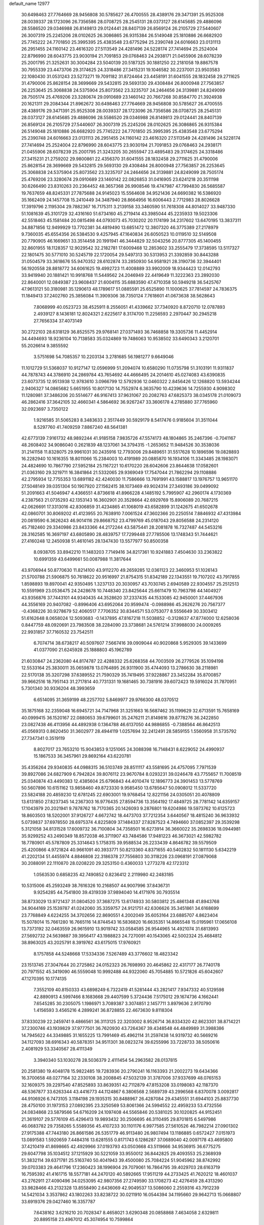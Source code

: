 default_name                                                                    
12977
  30.6498463  27.7764669  28.9456808  30.5785627  26.4700555  28.4389176
  29.3471391  25.9525308  28.0039337  28.1723096  26.7356586  28.0708725
  28.2545131  28.0373127  28.6145685  29.4886096  28.5586520  29.0346988
  26.8149813  29.0124441  28.8407139  26.8569124  26.2105729  27.5440607
  26.3007319  25.2245206  28.0102625  26.3086865  26.9315384  26.5149048
  25.1810886  26.6682920  25.7745222  24.7701850  25.3995395  25.4383548
  23.6775294  25.2390748  24.6016663  23.0131113  26.2951455  24.1160142
  23.4616320  27.5113549  24.4281496  24.5228174  27.7414694  25.2524004
  22.8796990  28.6043775  23.9030194  21.7091853  29.0768463  24.2938171
  21.0455906  28.6078239  25.2001795  21.3252631  30.3004284  23.5040139
  20.5187325  30.1881250  22.2181058  19.8867578  30.7955339  23.4473706
  29.3174625  24.3318486  27.3415231  19.1046582  30.2237001  23.9503583
  22.1080430  31.0531243  23.5273271  19.7091182  31.8724464  23.4458191
  31.6041555  28.1832458  29.2711625  31.4790006  25.8628154  28.3699669
  29.5432815  29.5693130  29.4308484  26.8000948  27.7563857  26.2253645
  25.3068838  24.5375904  25.8073562  23.3235707  24.2464656  24.3139881
  24.8249099  28.7505174  25.4769206  23.3280674  29.0910689  23.1460142
  20.7667268  30.8584770  21.3924938  20.1621311  29.2084344  21.8962672
  30.6498463  27.7764669  28.9456808  30.5785627  26.4700555  28.4389176
  29.3471391  25.9525308  28.0039337  28.1723096  26.7356586  28.0708725
  28.2545131  28.0373127  28.6145685  29.4886096  28.5586520  29.0346988
  26.8149813  29.0124441  28.8407139  26.8569124  26.2105729  27.5440607
  26.3007319  25.2245206  28.0102625  26.3086865  26.9315384  26.5149048
  25.1810886  26.6682920  25.7745222  24.7701850  25.3995395  25.4383548
  23.6775294  25.2390748  24.6016663  23.0131113  26.2951455  24.1160142
  23.4616320  27.5113549  24.4281496  24.5228174  27.7414694  25.2524004
  22.8796990  28.6043775  23.9030194  21.7091853  29.0768463  24.2938171
  21.0455906  28.6078239  25.2001795  21.3243205  30.2655947  23.4895483
  29.3174625  24.3318486  27.3415231  21.2759202  29.9800861  22.4356370
  31.6041555  28.1832458  29.2711625  31.4790006  25.8628154  28.3699669
  29.5432815  29.5693130  29.4308484  26.8000948  27.7563857  26.2253645
  25.3068838  24.5375904  25.8073562  23.3235707  24.2464656  24.3139881
  24.8249099  28.7505174  25.4769206  23.3280674  29.0910689  23.1460142
  22.0826853  31.0416905  23.6241218  20.3511198  30.6266490  23.8310263
  20.2364452  48.3657368  26.9908546  19.4747987  47.7994830  26.5685587
  19.7637659  48.8245331  27.7875688  24.9145023  15.5564608  34.9521436
  24.6690382  16.5386920  35.1662409  24.1457708  15.2410449  34.3487940
  28.8664956  16.6006443   2.7712983  28.8026628  17.3919796   2.1195304
  29.7882367  16.7175311   3.2139158  33.3460590  51.7618308  44.8014027
  33.9487330  51.1081639  45.3101729  32.4316160  51.6734160  45.2719414
  43.3985044  45.2235933  19.5023306  42.5518463  45.1581484  20.0815498
  44.0793073  45.7030202  20.1174199  34.2317602  13.6470195  13.3837311
  34.8871856  12.9499929  13.7702381  34.4819490  13.6851472  12.3807320
  46.3775389  27.2178979   9.7360035  45.6554356  26.5384530   9.4257945
  47.1640834  26.6050523  10.0119510  32.5149508  20.7790905  46.1669651
  33.3514458  20.1991941  46.3444829  32.5043256  20.8777305  45.1400455
  32.8601955  18.1128357  12.9029542  32.2182781  17.6009468  12.2853602
  33.2555479  17.3738595  13.5117327  22.1801475  30.5771010  30.5245719
  22.1720054  29.5497313  30.5313953  21.3392859  30.8443288  31.0504579
  33.3618676  55.9470352  28.6102874  33.2850930  54.9581921  28.3190736
  32.3944401  56.1920558  28.8818772  34.6061625  19.4992723  11.4008889
  33.9902009  18.9344423  12.0142793  33.9419940  20.1881421  10.9918768
  11.5449562  24.2046949  22.4419649  11.3222363  23.2892030  22.8640001
  12.0849387  23.9608437  21.6004115  35.6883590  47.4710358  50.5949218
  36.5425767  47.9613121  50.3180981  35.1290613  48.1789617  51.0885591
  25.6525890  11.1000625  37.7814597  24.7836375  11.1849413  37.2402760
  25.3856084  11.3909306  38.7350124   7.7618601  41.0673638  38.5628643
   7.8068999  40.0523723  38.4525911   8.2556051  41.4339662  37.7340920
   8.8720710  12.0787893   2.4939127   8.1436181  12.8024321   2.6225617
   8.3174700  11.2256593   2.2970447  30.2945218  27.7656334  37.4073149
  30.2722103  28.6318129  36.8525575  29.9768141  27.0371493  36.7468858
  19.3305736  11.4452914  34.4494693  18.9236104  10.7138583  35.0324869
  19.7486063  10.9538502  33.6490343   3.2120701  55.2026614   9.3855592
   3.5751698  54.7085357  10.2203134   3.2781685  56.1981277   9.6649046
  11.1012729  51.5368037  10.9127147  12.0596999  51.2094074  10.6580290
  11.0735798  51.3103191  11.9311837  44.7878743  44.3786910  24.2869784
  43.7654692  44.4666495  24.2014610  45.0274083  43.6390835  23.6073735
  12.9513938  12.9783610   3.0966799  12.5792936  12.0460322   2.8456426
  12.1268820  13.5934244   2.9406327  14.0865682   5.6651955  10.8017130
  14.7552974   6.3635790  10.4239636  14.7255930   4.9098302  11.1280981
  37.3486206  20.5514677  46.9167413  37.9631067  20.2082763  47.6825373
  38.0345178  21.0109073  46.2862416  37.3642105  32.4660341   4.5864692
  36.9267247  33.3606178   4.2785880  37.7765960  32.0923697   3.7350122
   1.9216585  31.5065283   8.3483633   2.3517449  30.5929179   8.5417476
   0.9185604  31.3511044   8.5297760  41.7409259   7.8867240  48.5641381
  42.6773139   7.9161732  48.9892244  41.9185158   7.9835726  47.5574173
  48.1804865  35.2467396  -0.7041167  48.2608402  34.9086040   0.2621839
  48.1237061  34.3794315  -1.2653652  11.9484526  30.3538036  31.2141158
  11.8328075  29.9961031  30.2435916  12.7793006  29.8489651  31.5517628
  10.1896596  19.0828893  16.2282940  10.1616355  18.8011066  15.2384003
  10.4191989  20.0885870  16.1934106  11.3343485  28.1983071  24.4824690
  10.7867790  27.5952184  25.1167221  10.6170220  28.6042606  23.8644638
  17.0582601  21.0363160  29.3219711  16.3841864  21.5332065  29.9369049
  17.7547044  21.7862294  29.1108886  42.2795934  12.7755353  13.6891182
  42.4240030  11.7586666  13.7691991  43.1588817  13.1976757  13.9651170
  27.5048149  39.0351304  50.1907920  27.1562415  38.1073469  49.9024314
  27.3493186  39.0499092  51.2091663  41.5046947   4.4366551   4.8736618
  41.8966228   4.1485192   5.7995907  42.2960174   4.1730369   4.2387563
  21.0735293  42.1353143  16.3602901  20.3528664  42.6929769  15.8906089
  20.7687215  42.0626691  17.3313016  42.8306859  31.4234865  41.1068019
  43.6582899  31.1242675  41.6502678  42.0860701  30.8069202  41.4123955
  20.7638910   7.0061524  47.3602366  20.2250514   7.8846932  47.4313984
  20.0819590   6.3626243  46.9014116  29.8668752  23.4799769  45.0187043
  29.8056588  24.2314120  45.7182460  29.3340986  23.8433366  44.2172244
  43.5875441  28.2081878  16.7327487  44.5453216  28.3162585  16.3697197
  43.6805890  28.4839757  17.7299448  27.7785506  13.1748343  51.7444621
  27.4160248  12.2450938  51.4610145  28.1347430  13.5577977  50.8500358
   8.0938705  33.8942210  11.1483203   7.7149416  34.8217361  10.9241883
   7.4504630  33.2363822  10.6991359  43.6499661  50.0087988  11.3817644
  43.9706944  50.8770630  11.8214100  43.9112270  49.2659285  12.0361123
  22.3460953  51.1026143  21.5700788  21.5906875  50.7618622  20.9516997
  21.8754315  51.8342189  22.1343551  19.7107202  43.7917855   1.8598893
  19.8970041  42.9350495   1.3237133  20.3030957  43.7030745   2.6940589
  22.9304557  25.2512513  10.5591969  23.0536475  24.2428678  10.7448340
  23.8425644  25.6611479  10.7963798  44.1404927  43.9356876  37.7443101
  44.9340435  44.3528620  37.2337435  44.1533085  42.9450001  37.4467936
  44.3556169  20.9407082  -0.8996406  43.6952064  20.9599474  -0.0988986
  45.2626276  20.7567377  -0.4368226  30.9278679  52.4060517   7.7706352
  30.8344571  53.0753077   8.5556649  30.3303412  51.6162648   8.0658024
  12.5093683  -0.1437895  47.8167218  11.5038852  -0.3128637  47.8774000
  12.6258036   0.8447759  48.0920691  23.7983508  38.2284090  23.3738681
  24.5761214  37.9988030  24.0009265  22.9931857  37.7160532  23.7542511
   6.7074714  38.6738217  40.5097607   7.5667416  39.0909044  40.9020868
   5.9529305  39.1433699  41.0377090  21.6245928  25.1888803  45.1962789
  21.6030847  24.2362080  44.8174787  22.4288332  25.6268358  44.7003509
  26.2779526  35.1094198  12.5533164  25.3830011  35.0659878  13.0764895
  26.9311900  35.4744093  13.2786630  38.2118981  22.5170138  35.3207298
  37.6389552  21.7590329  35.7419495  37.9228867  23.3452284  35.8700857
  39.9662516  18.7951143  31.2717814  40.7731331  19.1681465  30.7381916
  39.6072423  19.5916024  31.7870951   5.7301340  30.9336204  48.3993659
   6.6514095  31.3659199  48.2257702   5.8469977  29.9766300  48.0370512
  35.1875168  32.2359048  16.6945721  34.7147968  31.3251663  16.5687462
  35.1199629  32.6713591  15.7658169  40.0999415  36.1520167  22.0880653
  39.6799601  35.2476211  21.8149816  39.8778276  36.2422850  23.0827438
  46.4113956  44.4892938   0.1364788  46.6137050  44.9886855  -0.7388564
  46.8642513  45.0569313   0.8620450  31.3602977  28.4944119   1.0257694
  32.2412491  28.5859155   1.5560958  31.5735792  27.7347341   0.3519119
   8.8027017  23.7653210  15.9043853   9.1251065  24.3088398  16.7148431
   8.6229052  24.4990937  15.1867533  36.3457961  29.8692164  43.6220781
  35.4356264  29.9340835  44.0988315  36.5103749  28.8511117  43.5581695
  24.4757095   7.7971539  39.8927086  24.6827909   6.7942824  39.8076112
  23.9670784   8.0293231  39.0246478  43.7755657  11.7008519  25.0340874
  43.4490383  12.4385604  25.6796843  44.4010474  12.1896773  24.3901453
  13.5778769  50.5607896  10.6151162  13.9858460  49.8723330   9.9585450
  13.6785647  50.0908012  11.5337720  23.5824188  20.4859230  12.6781245
  22.6903001  19.9768454  12.8221156  24.0305051  20.4078809  13.6131850
  27.8237345  14.2367303  16.9776435  27.8594736  13.3564192  17.4849725
  28.7781142  14.6359157  17.1043979  20.2021941   9.7878762  18.7170365
  20.1426093   9.2876801  19.6204986  19.5973762  10.6125723  18.8603503
  18.5202001  37.9126727   4.6672742  18.4473703  37.7212354   3.6440567
  18.4815240  36.9633932   5.0739837  37.6978550  28.6975374   4.8225809
  37.1484337  27.8287523   4.7494660  37.0852397  29.3539298   5.3121058
  34.8131528  17.6009732  36.7100804  34.7358501  16.6273914  36.3660022
  35.2698336  18.0944981  35.9299252  43.2490349  18.8572038  46.3711907
  43.7484586  17.9481223  46.3673021  42.5982782  18.7780901  45.5787809
  25.3314643   5.1758315  39.9588534  26.2233439   4.8646782  39.5579509
  25.4200866   4.9721824  40.9661091  40.3933771  50.8213360   4.8371655
  40.5402832  50.1811130   5.6342219  41.2202134  51.4455974   4.8846808
  22.3186378  27.7556803  30.3118226  23.0968191  27.0879068  30.2088091
  22.1110870  28.0208220  29.3253150   0.4360033   1.2773278  42.1723312
   1.0563530   0.6858235  42.7490852   0.8236412   2.2119980  42.2483185
  10.5315006  45.2593249  38.7616326  10.2168507  44.9007996  37.8436731
   9.9254285  44.7541800  39.4319339  37.9894040  14.4171976  30.7935514
  38.8733029  13.9721437  31.0804520  37.3687275  13.6174933  30.5803812
  25.4861348  41.8943768  34.9044169  25.1539787  41.0242060  35.3359757
  24.9121751  42.6306626  35.3451861  34.6168699  23.7768849   4.6224255
  34.3702656  22.8690551   4.2002049  35.6053164  23.6885707   4.8623404
  15.5078014  15.7661280  16.7665116  14.8744543  16.5836820  16.6635351
  14.8665548  15.0195961  17.0656108  13.7373192  32.0463559  26.9615910
  13.9019742  33.0584585  26.9544965  14.4921074  31.6813993  27.5692732
  24.5639887  39.3956417  43.1988823  24.7270091  40.1543065  42.5002324
  25.4684812  38.8963025  43.2025791   8.3919762  43.6175015  17.9760921
   8.1757858  44.5248668  17.5334336   7.5267489  43.3776602  18.4823342
  23.1513745  27.3047644  20.2725862  24.0152323  26.7698993  20.4645862
  22.4317177  26.7740178  20.7971552  45.3419090  46.5559048  10.9992488
  44.9322060  45.7054885  10.5721826  45.6042607  47.1270395  10.1774135
   7.3552109  40.8150333  43.6898249   6.7322419  41.5281444  43.2821417
   7.9347332  40.5129598  42.8890913   4.5997466   8.1683668  29.4407599
   5.3724436   7.5175012  29.1674736   4.1662441   7.6545285  30.2305075
   1.1986971   3.7089387   3.3074851   2.1457711   3.8979636   2.9170790
   1.4156593   3.4565216   4.2899241  36.8728855  22.4673630   9.8118304
  37.8330239  22.2459741   9.4866561  36.3113125  22.3203002   8.9526714
  36.8334320  42.8623301  38.8714221  37.2300746  43.1939829  37.9777501
  36.7620930  43.7264367  39.4348548  44.4849989  31.3988386  14.7945622
  44.3349885  31.1655225  13.7991469  45.4962114  31.2597438  14.9319732
  40.5669216  34.1127093  38.6916343  40.5878351  34.9511301  38.0823274
  39.6255996  33.7228733  38.5050616   2.4081929  53.3340567  28.4111349
   3.3940340  53.1030278  28.5036379   2.4111454  54.2963582  28.0137815
  20.2581380  19.4048178  15.9822485  19.7283936  20.2790241  16.1163393
  21.2002273  19.6434366  16.3700658  48.0277164  32.2330108  38.2008845
  47.5032139  31.3787006  37.9337699  48.0765153  32.1609375  39.2297540
  47.8525893  33.8639351  42.7112879  47.8153208  33.0198083  42.1187370
  48.5367877  33.6263344  43.4416773  44.1124867   6.3806568   2.5689739
  43.2996568   6.8370078   3.0092817  44.9106926   6.7473105   3.1184198
  29.1935315  30.8488967  26.4287084  29.4345551  31.6944103  25.8837730
  28.4750100  31.1973153  27.0892395  23.3250569  53.8061366  24.5994552
  22.4959233  53.4732556  24.0834868  23.5879566  54.6716209  24.1097408
  44.5565846  20.5381025  30.1020825  44.9152451  21.3619107  29.5776109
  45.4296413  19.9893432  30.2506695  46.3110495  29.8701815   6.5497986
  46.0683782  29.7358265   5.5589356  45.4107233  30.1101176   6.9977585
  27.5610526  46.7982214  27.0901302  27.9175388  47.7443180  26.8661586
  26.5351779  46.9113480  26.9807494  13.1186885   0.6572427   7.0151973
  13.0891583   1.5920659   7.4484316  13.6281555   0.8171743   6.1286287
  37.0689040  42.0097178  43.4695800  37.4210419  41.8698665  42.4929966
  37.0193793  43.0503668  43.5119666  34.9536915  36.6775275  29.6047798
  35.1034512  37.1215929  30.5221059  33.9550012  36.8442825  29.4093553
  25.2368939  51.3832114  39.6371781  25.5163740  50.4041943  39.4500080
  25.7084224  51.9045962  38.8742992  39.0703383  29.4641796  17.2360423
  38.1996904  29.7079061  16.7864795  39.4029703  28.6163719  16.7595392
  41.4161715  18.5577181  44.2470120  40.5892665  17.9511219  44.2733425
  41.7620212  18.4601037  43.2762911  27.4090496  34.0253095  42.9807356
  27.2749590  33.1708273  42.4276459  28.4313290  33.9828466  43.2132328
  13.8558490   2.6436069  42.9049537  13.5086060   2.2559316  43.7912239
  14.5421034   3.3537862  43.1802263  33.8238722  30.0211910  16.0544394
  34.1195660  29.9642713  15.0668807  33.6919376  29.0427460  16.3357787
   7.6438162   3.6216210  20.7028347   8.4658021   3.6290348  20.0858868
   7.4634058   2.6329811  20.8895158  23.4967012  45.3074954  10.7599864
  24.0161433  46.2004579  10.6886705  22.6839841  45.4624994  10.1345693
  45.8663355  51.6536896   3.7398176  45.2421874  50.9789582   4.1965624
  45.2505525  52.4258674   3.4608187  34.1453691   7.6539013  34.9089014
  33.1506954   7.4716808  35.0346228  34.2682666   8.6521479  35.1278896
  15.7932888  29.4743844  24.1537725  15.6979735  29.9878255  23.2685520
  14.8602403  29.5467047  24.5903777  16.4420434  30.7246300  31.1432247
  17.2064469  30.0284742  31.2094587  16.8014774  31.5213357  31.6904040
  16.0974037  40.3297165  23.6867032  15.2453809  39.7949588  23.4572510
  16.2623392  40.1204694  24.6823457   0.5396896  23.0210484   6.9545215
  -0.2836665  23.5619574   7.2661185   0.2272765  22.5935605   6.0689980
  41.8274227   3.8535689  20.0215316  42.5860090   3.4278747  20.5941187
  41.1940474   4.2359270  20.7438023   3.4782029  15.0771308   2.1285027
   4.0352128  15.7259395   1.5392471   3.5621682  15.4964439   3.0690398
   1.1176856  13.4257234  48.8668874   0.5205200  12.6056044  49.0541006
   1.2048001  13.8910641  49.7788270  18.4642576  40.2238110  45.8847788
  17.7011395  40.8662577  45.6208258  19.2966207  40.6332618  45.4296796
  19.7346613   6.3786970  13.3421788  19.1855128   6.6323276  14.1860717
  20.5809821   5.9477719  13.7518909  36.1808693  18.2553119   9.6080340
  35.5795279  18.7734611  10.2757300  36.3875611  17.3791533  10.1140807
  49.2687354  23.7083282  32.3956382  48.8688534  24.5291313  31.9196107
  49.6778201  23.1536308  31.6279414  22.5641967  49.5210990  41.3495693
  21.6134076  49.3245643  41.6971007  22.5470210  50.5173354  41.1130043
  49.4279380  44.6164073  10.8856338  48.6517394  45.0429327  11.4140268
  48.9762126  43.8530593  10.3598205  43.7772433  27.9603661   3.5558382
  43.0793637  28.7023667   3.7551145  43.6479735  27.3073070   4.3511978
  44.7221298  24.3490390   0.3541147  44.5694000  23.6862415   1.1334226
  44.3350849  25.2357850   0.7260648   4.0374629  44.5855364  19.7596020
   4.3193809  45.2398100  20.5063430   3.7305978  45.2015011  18.9920811
   1.3544752  16.4159967  24.1284751   1.7165557  17.2300969  24.6436204
   2.0424343  16.2646104  23.3752283   1.7220148  14.6855531  18.0547995
   1.2118798  13.8991527  17.6128915   1.6530792  14.4678690  19.0623210
  21.8103565   5.5097499  15.1129342  21.5794152   5.9776060  15.9992020
  22.8243499   5.6416479  15.0094977  18.1500781  34.9613703  34.2425176
  18.9241128  35.4722079  33.7875454  17.4343035  35.6918695  34.3901576
  35.0392541  10.4247650   7.4933718  35.1402833  10.4870491   6.4748339
  35.3305874   9.4587243   7.7115063  24.4100048  31.8289015  41.3508852
  25.4378457  31.7111718  41.3589484  24.0756632  30.9577962  41.8027051
  29.1277516  25.3475257  46.9065640  28.4289225  26.0139208  46.5550059
  28.5625176  24.5525098  47.2547591  48.3285848  44.3208440   6.6309660
  47.4837424  44.6516985   7.1250232  48.3056124  44.8372356   5.7407237
  38.4504092  31.0841831  45.0089182  37.6274451  30.7890676  44.4686867
  38.5496146  32.0898143  44.7767292  10.2096741  26.1552200   2.5749499
   9.5723669  25.5883259   2.0075114   9.5766849  26.8341412   3.0407767
   6.9196825  14.2449317   6.9408844   6.7706792  14.8400398   6.1235592
   6.0625604  14.3486195   7.5019441  21.9368403  51.0154034  37.7278133
  22.3094283  51.6852164  37.0305225  21.2102037  50.5063233  37.1952965
  31.9337267  32.7642627  48.2457343  31.4941514  31.8413331  48.4245027
  31.6820348  33.3208968  49.0709835  39.2933732  26.7759117  41.2280778
  39.7102581  27.2863018  40.4328203  38.2787290  26.8777998  41.0819811
  36.8020806   5.1132450  12.1795149  35.9484978   5.5859923  11.8472685
  37.5640038   5.7439580  11.8990557  35.7330388  42.6823198  25.2280434
  35.9504546  41.9579036  24.5210935  36.2004717  42.3274481  26.0784896
  10.6192226  14.2383142   2.6680825  10.2154234  14.7479413   3.4731018
   9.9803370  13.4412349   2.5404673  48.4178175  13.4505889  41.0305549
  48.9639193  13.0021431  41.7905555  48.9480685  13.1788329  40.1830487
  11.5587701  22.2952979  11.8260886  11.9182830  22.0472497  12.7614331
  10.8611230  21.5621566  11.6296499  22.0681126   0.9758899  46.6015663
  21.1122199   1.1441928  46.2436028  22.2789453   1.8308184  47.1440402
  20.7619639  19.9459888  19.9949599  19.9663732  20.5455985  19.6935666
  21.3663586  20.6249657  20.5000205  13.6985064  17.7567686  16.7143213
  13.2604943  17.5877221  17.6306171  14.1326392  18.6898310  16.8166143
  38.7582232  51.0520650  39.5101780  39.3813657  50.2155199  39.5733144
  37.8388183  50.6031644  39.3065013  17.2674000  50.7375979  45.4565203
  18.1310156  51.0599254  44.9920776  16.6296587  50.5389257  44.6643378
  35.0864725  51.4489694  18.3420627  34.6869386  50.6791880  18.8950863
  35.7497127  51.8901550  19.0029534   8.1714374  45.8874340   4.4956762
   7.5854554  45.6051391   5.2988417   9.1273487  45.6417333   4.8001106
  17.1018186   5.6820663  19.8883197  16.1998312   6.1441650  20.0684322
  17.1562390   5.6427679  18.8573577  33.4876576  10.1905600  49.3955406
  33.8190996  10.4118502  50.3312516  33.6138386  11.0762939  48.8679023
  20.4114390  21.5545254   1.3926204  21.1413497  20.9662879   0.9791350
  20.1336587  21.0593359   2.2457716  31.8381090  35.6072996  39.7557986
  32.7497882  35.1470808  39.9661457  32.0669740  36.2551793  39.0025985
  41.3930502  24.9693897  45.0632194  41.3739135  25.7891793  44.4352435
  41.2927255  25.3839458  46.0056177  48.7253450  17.9793332   4.5917960
  49.5388062  18.4049598   5.0464609  48.6010880  17.0798430   5.0742430
  10.0060942   5.0098843  11.9899010  10.9725923   4.9753414  12.3625195
   9.4274266   4.8202548  12.8235590  35.3239407   3.0463423  36.5425000
  35.2904743   4.0789264  36.5152925  36.3392387   2.8397079  36.5616790
  18.7731993   0.5448200  15.9393352  19.6204620   0.1710484  15.4808231
  18.4257749   1.2486436  15.2659916  36.9470326  16.4557814  32.2832789
  37.3917225  15.7351921  31.6956978  37.5472491  16.5190665  33.1123691
  22.4750974  47.7171293  48.3700069  22.7931877  48.6855486  48.1842552
  23.2575325  47.1519940  47.9663203  46.7647836  37.8671300   5.5116243
  46.3170657  38.7872731   5.6659131  46.1384778  37.4098503   4.8261821
   5.5691207  42.4101181  42.2943629   5.1421689  41.4950377  42.0609071
   5.9495614  42.7220918  41.3787351  33.3918711   6.0004609  49.5440213
  33.8836582   6.7179258  48.9807128  33.5082865   6.3130989  50.5042724
   1.9523498  27.0499490  30.9494448   1.8964636  27.7279997  30.1748114
   1.6162238  26.1704824  30.5266325  35.2949273  29.3430203  11.1146747
  35.8214961  29.6703539  10.3011663  34.9998408  28.3915078  10.8805520
  38.4051263  18.1048928  29.1403935  38.9694062  18.2578716  29.9928092
  37.6388368  18.7965190  29.2416711   4.4959782   7.2036275  20.8183020
   4.6338222   6.6855537  21.7026785   5.0065539   6.6107594  20.1343875
  27.5418862   4.1715750   6.7409824  26.9746886   4.3351566   7.5901761
  28.4893875   4.0056449   7.1083206  10.0508949   6.4187163  27.8573722
  10.1553411   5.9241500  26.9582947   9.4420243   7.2215245  27.6280145
  10.3566122   2.0541809  38.1110983   9.6968452   2.7405469  37.7361376
   9.7937082   1.4286282  38.6928362  21.7910108  41.1047566   2.4935660
  22.8237080  41.1219219   2.4114689  21.6075498  40.3124752   3.1269217
  33.2391680  29.9277172  39.3792072  32.3729006  30.3898599  39.0552246
  33.7784569  30.7274161  39.7839399  48.8294145  40.2034182  19.8290758
  48.3101355  40.8751525  19.2318922  49.0577353  39.4413316  19.1629436
  23.3695385  33.4477013   7.6756656  22.4801480  33.1910129   8.1417352
  23.7113914  32.5379391   7.3146025  36.7851642  51.4540178   2.7757400
  36.1397583  51.4634859   3.5583642  37.3275326  50.5830403   2.8870514
  19.9368088  34.1863288  44.0409611  19.8333680  35.1220968  43.6295678
  18.9954549  33.9743739  44.4093616   8.1870410  46.5895267  35.5665150
   7.7049845  46.2338259  34.7247966   7.4274977  46.6325686  36.2735353
  41.0760762  45.3320642  21.1361455  41.2215906  46.3573481  21.0414720
  40.0789070  45.2900447  21.4508525  38.0088829  28.0579456  49.8301630
  38.2461679  27.2929348  49.1698156  37.9797000  28.8859655  49.2200050
  42.1422463   2.7407490   1.0718151  41.2972937   3.0015910   1.6096017
  42.0591805   3.2459495   0.1968554   4.2626981  45.5338910  34.3083159
   4.4902225  44.6534764  34.8112036   3.2313854  45.4834297  34.2251925
   8.0468571  10.3173653  18.0072908   8.3658751  11.2619210  17.7591425
   8.6663869  10.0287716  18.7736625   7.0516038  50.8561302  45.4016392
   6.4268775  50.4282470  46.1174146   6.3698731  51.4447409  44.8690297
  18.6824764  26.5527993  41.8886490  18.0069092  27.2457509  41.5191458
  18.1475642  26.0784678  42.6318544  25.2327560   4.8834514  23.6170865
  25.5514231   5.3015387  22.7242770  24.7402337   5.6733491  24.0750023
   7.0808388   9.7236700   4.8499276   7.2132843   9.8906521   3.8324312
   7.4703716   8.7767620   4.9750584  20.3889407   0.2680636  38.6608104
  21.3311569   0.1762019  39.0755026  20.5598121   0.0622908  37.6588751
   6.7661963  15.9687239   4.7421100   5.7391902  16.0941116   4.6135117
   7.1060514  16.9497115   4.7167035  44.0957161  15.7517227  50.8860806
  44.4732232  15.4105392  49.9932281  43.9013635  14.8873816  51.4192450
  10.3706222  39.6791023  36.1117441  11.2186546  39.8713547  36.6773475
   9.8818449  40.5971623  36.1233963  45.5176686  32.5820214  19.8771715
  44.5978327  32.1884153  19.6454803  46.0910912  32.4111605  19.0489626
  15.8653739  28.2704027  43.4401802  15.2197145  28.9443758  43.8576724
  16.4748300  27.9709500  44.2042274  38.4438362  17.5426608  23.2254460
  38.3875568  18.3118916  23.9197000  39.4602783  17.5071802  23.0153303
  42.1801204  39.5531478  33.1116475  42.2899352  38.5200163  32.9869107
  41.2447794  39.7226785  32.6973011  26.7682503  19.0275804  32.6309254
  25.9993368  19.4446072  32.0734315  26.5357321  19.3139882  33.5966464
  11.0016793  21.8423031  29.5940741  10.3373986  22.3729913  29.0056178
  10.4024959  21.1874193  30.1166523  34.4340090  47.0788431  26.4979759
  35.1678457  46.3589610  26.3450702  34.8359061  47.6404743  27.2772447
  38.1119560  19.3483114   8.0242109  37.4435639  19.0097948   8.7260732
  38.4572471  20.2374835   8.3934588   0.1370463  31.1374992  46.0929350
  -0.0405052  32.0275105  45.6119992  -0.4524136  30.4619029  45.5808976
  47.0185616  40.4564891  45.0540218  47.1785246  39.7263560  45.7792126
  45.9992911  40.6327860  45.1341031  24.1796554  29.5791328  21.2679644
  25.1737773  29.3400140  21.1328221  23.6835474  28.7855181  20.8262313
  43.9552006  32.7794398  17.0605534  44.1611510  32.3488642  16.1496221
  44.4997307  33.6494998  17.0661025  14.7335220  27.6922287   5.8269566
  15.7107462  27.3964081   5.6846082  14.8091358  28.6285775   6.2420259
  39.9915590  45.6899055  11.4861024  40.4157019  46.5849461  11.2129592
  39.3502265  45.9224990  12.2501280  47.6574434  50.4686352  23.9177708
  48.6153192  50.7144369  24.2456854  47.8409522  50.0895981  22.9706526
   7.5272262   5.9954085  22.1244349   7.7280569   5.0621734  21.7210034
   6.5509723   5.8860120  22.4563193  27.5828708  33.7315195  15.2192522
  26.8163265  33.7971077  15.9044322  27.7760781  34.7221736  14.9890841
  15.6594944  50.6182224  14.4536317  16.2413827  49.7616109  14.4141142
  16.3589694  51.3730314  14.3058378  40.2912809  45.5612430  42.5923923
  39.5649436  46.1840084  42.9621987  40.4940096  44.9181769  43.3721994
  14.8005403  50.2393436  39.2469994  15.4691179  50.9531378  39.5729718
  15.2346458  49.3501026  39.4827850  24.8834326  46.0691272  15.7016390
  24.5333243  45.3258943  16.3471837  24.6046538  45.6881412  14.7737383
  13.2464909  50.1352889  29.7544047  13.6038258  50.6136141  30.6013249
  12.2266489  50.1234146  29.9013284  13.0874327  23.4356483  30.1471766
  12.2391229  22.8466037  30.0871706  12.8107433  24.1957899  30.7882728
  18.8786819   2.6174040  39.0759212  19.5386607   3.3878989  39.2166139
  19.4736999   1.7783932  39.0066712  15.7353393  53.4313294  31.5103857
  15.7709635  53.5904955  32.5266186  16.7102853  53.5617999  31.1996811
   8.7729303   4.9986038  29.7866168   9.5378413   4.6672791  30.3976651
   9.2755510   5.5086446  29.0384237   6.4199091  47.6187123  24.6640498
   6.9273441  48.4635288  24.3494351   5.4348225  47.9338151  24.6925611
  16.0898659   4.8871240  14.2717093  15.9454871   5.9008767  14.2373553
  15.5933653   4.5810215  15.1188787  12.6300661  50.5694239  17.3665775
  11.6487588  50.4004185  17.1118591  13.0709665  49.6385640  17.3001732
  11.8913512  28.0941389  41.7618218  10.9658098  27.6461552  41.6669858
  12.2198869  28.1710139  40.7855179  35.8808534  44.2543318  18.0229314
  34.8559836  44.0977221  17.9848249  36.0311855  44.5588339  18.9973027
  34.0299182  21.0375426  27.1752155  33.9640557  20.1909812  27.7691691
  33.9451583  21.8097559  27.8510860   5.5980672  40.2639517   7.6738696
   6.5563137  40.4469076   7.3495770   5.2706941  41.1679451   8.0344885
   0.7699480  41.3467737  39.7325482   1.4372092  40.6049250  39.9732743
  -0.0354318  41.1905371  40.3492771  21.2416841  15.4883085  27.0503567
  20.4069542  14.9202341  27.2760614  21.0689094  16.3709791  27.5590936
  48.5685638  32.5699012  13.6225767  49.1149538  32.2780782  12.7952858
  48.0122513  33.3662336  13.2674855  36.4499587  32.7669672  23.4649031
  37.0615611  33.4798090  23.9024185  37.1259259  32.1799843  22.9419685
   8.4921815   6.1837636  38.8456046   9.4841367   5.9920197  39.0957326
   8.5626834   6.9677232  38.1796399  44.7511656  28.5027741  21.8748620
  44.1468658  27.7644728  22.2526768  45.6906385  28.0928055  21.8513086
  19.1811853  49.2785852   6.7710179  18.8022790  49.4604303   5.8250129
  18.3513534  49.3976841   7.3788501  21.1207568  50.5975880   8.2382440
  20.4150667  50.1600398   7.6219909  21.0217464  51.6046806   8.0375178
  20.2700620  27.5558206  45.5148961  20.7674427  26.6582829  45.3877988
  20.9140546  28.2435837  45.0810176  25.7147483  21.9482011  25.7933257
  26.1415354  21.9980990  26.7306073  26.0094978  21.0112653  25.4499512
  18.7982904  15.2520687  10.2297135  18.5092300  15.9975892  10.8556069
  19.8324257  15.2378696  10.2963072  11.3076668  45.7553980   2.6685522
  12.1108593  46.0898221   2.1017339  10.4999418  46.1999594   2.2124059
  36.7992971  51.8907397  31.5873473  37.2357247  52.5420298  30.9103614
  36.9960413  50.9632601  31.1813935  26.2752565  31.2439649   8.8668675
  27.0159958  31.3537206   8.1423185  26.3861576  32.0998039   9.4360459
  24.4986130  17.1794530  27.2648491  24.2166605  17.5288373  26.3376626
  24.3397554  16.1578198  27.1846887  41.6314555  12.5898410  48.2706869
  41.2434548  13.4991337  47.9595519  41.2685605  12.4706284  49.2133765
  14.6621281   3.4966216  50.0607500  15.6817379   3.4340818  49.9873264
  14.4902250   4.1826167  50.8026352   2.0222987  18.5008538  25.8008510
   1.7605635  19.4793836  25.6009694   1.6582513  18.3439260  26.7546015
  41.3667588  37.5152773  48.9389816  42.3281205  37.8724472  48.8059731
  40.7784633  38.3383103  48.7219223  -1.3829183  51.5057834  19.5525640
  -1.8596072  52.4281417  19.5865413  -0.3981235  51.7354824  19.6664848
  39.7442480  50.7931521  16.4780462  39.9509480  49.8108634  16.7128292
  38.7230627  50.8168624  16.3832980  26.7323719  41.5868633   6.0711879
  26.5197134  42.3655733   6.7139641  25.7970876  41.2554557   5.7804768
  16.1787357  51.9334919  19.6561978  16.9448403  52.2176487  20.2782408
  15.8218981  51.0639383  20.0681479   6.1278512  18.8472632  19.8013995
   6.9233756  19.0434331  19.1760165   5.5888623  19.7268440  19.7930004
   8.1561065  52.9606225  34.6146040   7.4670631  53.3887262  33.9667977
   7.7798874  53.2270711  35.5452006  27.9197316   4.4796966  38.8000833
  28.0435440   4.0768502  37.8549037  28.5520480   3.9025065  39.3805099
  47.1197808   9.7837942  18.1382150  47.6977513   9.3688037  17.3877770
  46.2101189   9.9445031  17.6795580  34.5926101  11.2480876  21.2496178
  33.7509565  10.8113887  20.8391103  35.2316231  10.4547413  21.3956483
  12.9712221  22.1270773  47.3736591  13.3406271  22.9631863  47.8588364
  12.0315815  22.4398593  47.0636794  49.7499126   2.9742181   7.2619353
  48.9000684   3.3911367   6.8549179  49.5250793   2.9154786   8.2687407
  18.8581965  22.8858626  28.8383866  19.4895303  22.8483954  28.0265820
  19.0577388  23.7961841  29.2716001  46.1179589  41.0277309  35.0312433
  46.8418258  41.7548134  35.0005807  45.5467904  41.2634649  35.8552366
   8.2068596  31.7066696  47.5284695   8.8553805  30.9233176  47.4341597
   8.7751015  32.4914052  47.8608487  21.8259863  16.2241410   4.0034406
  21.4427239  16.9953676   3.4305865  22.8229900  16.2062938   3.7619105
   7.1550469  53.8062310  16.0591779   7.8028504  53.8003306  15.2521194
   7.7727055  53.5915514  16.8573340  28.6281021   3.3420934  36.3430279
  28.0596234   3.8192400  35.6310677  29.5961428   3.4412362  35.9912952
  30.3766962  13.9247557  44.7265571  29.7301657  14.4597146  44.1391164
  30.1652367  12.9403352  44.5083352  33.0298489  51.4363557  24.6303082
  33.5877326  50.8448991  23.9813341  32.8521839  50.7865010  25.4178480
  37.9859318  20.4804787  14.4063152  37.5191606  20.7128399  13.5048545
  37.2162095  20.5459426  15.0913042  13.9590484   5.8712424  33.3456192
  13.4881516   5.8311779  32.4167335  14.1849105   6.8844500  33.4193720
  27.6097575  36.8177126  10.8716918  26.9143147  37.2052268  10.2137106
  27.0315149  36.2804774  11.5383754   5.0831637  10.8533310  36.2671232
   5.0594911  10.3014462  35.3973682   4.1341054  10.6891862  36.6680301
  20.5588323  19.6301513   6.4146544  21.3713597  19.4789004   7.0366921
  19.7847587  19.1711153   6.9272805  27.8203583   2.1278469  32.3200517
  28.6106575   1.5210327  32.0450921  28.2695536   3.0520931  32.4467118
  30.6878165  26.8635078  24.8577907  31.3965245  26.1752853  25.1522133
  30.9584856  27.7225874  25.3672972  37.8712266  43.5618820  48.0343566
  37.9305404  44.5555297  47.7312035  37.6435674  43.6332938  49.0347457
   2.5678978  14.4895279   7.0718963   2.4542180  13.9196344   6.2119295
   2.4258049  15.4536252   6.7451633   3.4487473  16.2791139  30.8902260
   4.4136845  16.1713189  31.2450410   3.4590534  17.2124300  30.4462421
  16.5359920  43.0293667  23.4950143  16.9506750  43.2467923  22.5726554
  16.4056634  42.0052740  23.4649749   6.8677210  39.2471174  22.0850607
   6.7582017  39.5982470  23.0546977   7.8253944  38.8496379  22.0904867
  24.9813695  48.9305248  42.3493163  24.0291260  49.1035345  41.9803438
  25.3495434  48.1897686  41.7393243  21.4434587  37.9717110  16.1840866
  20.4624459  38.1194048  15.8878651  21.4505644  36.9926268  16.5059637
  14.9374278  49.2918006  23.5709613  14.9444671  48.2767720  23.7569137
  14.0836709  49.6231732  24.0372937  45.2782620   2.3467996   4.6553288
  46.1315149   2.4699145   4.0929373  44.5694021   2.8989695   4.1520959
  18.1312969  27.8002357  19.6706846  18.6977503  27.2995792  18.9620915
  18.5250504  27.5097881  20.5606272  32.8456612  15.0594525  31.1245554
  32.0051634  15.6208657  30.9853786  32.6393135  14.1458572  30.7141732
   3.1345171  43.4067967  12.1392582   3.4503428  43.4559201  13.1244132
   3.7931241  42.7218546  11.7234794   2.7803518  26.8644432  46.7367238
   3.6275434  26.2699837  46.7354578   3.1471045  27.7820563  46.4006204
  34.3836422  15.9305939  33.0934222  33.8625367  15.5060298  32.3000116
  35.3118196  16.1245379  32.6919608  25.7947208   8.6521753  17.2321495
  26.5144752   8.9955450  17.8814327  26.0763509   7.6802579  17.0357870
  44.9410283  49.8464297  27.3147208  44.6516168  49.5613235  28.2665909
  45.0208598  50.8718183  27.3938407  11.3482420  53.4233374  39.6918175
  12.0916944  53.5240550  40.4228637  11.9123508  53.5219538  38.8176818
   1.5138191  20.5279677  10.5467765   1.5721894  21.4884633  10.9212702
   2.3459713  20.0599693  10.9173078  35.9111202  32.4733261  19.2144488
  35.0278051  32.7838971  19.6519975  35.6537710  32.4220711  18.2031124
   7.1052516  52.1235744  19.6667713   7.7913039  52.3899075  18.9361335
   6.7566830  51.2072574  19.3239499  33.8553526  43.4903425  46.3285170
  34.6231286  42.8123725  46.3877959  33.1077670  42.9900973  45.8246955
  19.7325596   4.0065110  17.3642586  20.1832434   4.9260915  17.5148830
  20.5202372   3.4235255  17.0288618  40.3494228   4.7908958  22.1238622
  40.7786650   5.7494077  22.0647980  39.3500904   5.0093384  21.9293626
  42.2006919  15.3576430  34.6993434  42.6631914  16.1067663  35.2460657
  41.8198858  15.8659223  33.8835711  46.3386926  30.1659102  37.6225544
  45.9788045  30.1063831  36.6628598  46.6813113  29.2171401  37.8280508
   7.3100698   7.5031375   9.8899576   6.5745345   6.8308900  10.1472947
   6.8104616   8.3693604   9.6805792  10.4846214  32.0954820  24.3585842
  10.7242194  31.8030070  25.3234586   9.4526958  32.1834408  24.3967764
  28.4108350  27.8256182   9.7990595  27.5771987  28.3522766  10.0992393
  28.1134633  27.4060737   8.8983552  42.7948974  41.7008824  30.4427027
  43.3947504  40.9295062  30.7591987  43.2004782  41.9713885  29.5340376
  -0.2416717  51.9622077   1.7825518  -0.1342257  52.8754780   2.2062618
   0.7188450  51.6493868   1.5695170   1.5712613  28.3731243  33.3969644
   1.5687983  27.7025894  32.6159789   2.0755490  29.1861565  33.0113370
  18.5802449  49.4039884  28.9004836  17.9864835  50.0767301  28.3831130
  18.0028072  48.5412787  28.8924044  17.0328086  30.8202586  10.6523057
  16.3124703  30.2999246  10.1256719  16.8806691  30.5237027  11.6267276
   2.1841608   4.8951122  22.5633266   1.2115095   4.6280138  22.8004914
   2.0478694   5.6167189  21.8343593  47.4239173  53.1474647  46.6587926
  47.1064859  54.1355875  46.5827630  46.5863037  52.6198067  46.3641354
   5.3669701  29.2022333  32.2108316   4.4798078  29.7274372  32.2223549
   5.9695426  29.7141345  32.8689035  26.7726598  22.4584182  28.2888414
  25.9527683  22.2410310  28.8860626  26.7477459  23.4802817  28.2091474
   5.5151438  47.2408299  16.7836533   5.2860527  47.0642730  15.7879671
   4.6919644  46.8656387  17.2795206  12.1249088   5.4315026   8.9302028
  12.8376544   5.5866213   9.6635252  11.2924251   5.9114998   9.2871334
   1.3177459   9.1283328  49.0919628   2.0171626   8.4134589  49.3626163
   1.6660728   9.4673413  48.1822825  14.6546555  47.8272665  29.6395750
  14.0372261  47.2282606  30.1963010  14.1802803  48.7441424  29.6451368
   1.3851115  14.8852034   0.3669658   0.5642927  14.8531649   0.9662555
   2.1846662  14.8572730   1.0231969   1.7014602   1.8676763  34.6694532
   2.0311782   0.9253846  34.9175272   0.7927561   1.9558926  35.1302454
   6.1995081   2.0086505   7.1801579   7.2039900   2.2226207   7.2512185
   5.7395452   2.7745371   7.6851947   9.6470511  47.6259196   1.2341455
  10.1436816  48.1652598   1.9668344   9.0396857  48.3296951   0.7935956
  45.3326243  17.9372400   8.3745262  44.7641802  17.8496416   7.5155552
  44.7854589  17.4164091   9.0804246  45.1060660  52.5131089  28.0591643
  45.9231914  52.4496376  28.6894675  44.3366022  52.7797793  28.6731588
  32.5697173  37.5262884  12.2809409  32.6752307  37.9975819  13.1812893
  31.6342381  37.7651043  11.9492166  20.9126005  27.3493771  37.7502944
  20.8549163  26.3161443  37.7481091  20.7634761  27.5911387  38.7446526
  23.6353879   8.9542059   8.7420941  23.1441228   9.7807374   9.1338093
  24.5411444   9.3118436   8.4514130  34.6334019  10.9553911  16.5647107
  35.2213182  11.3094674  17.3327743  35.1553681  11.2046076  15.7119553
  39.8846200   2.9698505  47.6468071  40.8852798   3.2221947  47.7159139
  39.7863854   2.6742673  46.6587471  32.4314953  13.8169733  50.2290025
  31.7698410  14.2466347  49.5655853  33.1024361  13.3300510  49.6172432
  12.4890191  17.0235087  19.0915920  12.1618600  16.3005195  19.7534801
  13.0630993  17.6474798  19.6816810   3.7961901  29.1764903  46.0266498
   3.5723380  30.1792577  45.9351812   4.6793991  29.0865778  45.4977982
   3.5535947  12.4031496  48.1420982   3.9591731  12.2855468  49.0902303
   2.6455762  12.8640309  48.3423471  46.9843990  43.3937265  47.6194408
  46.0129255  43.0488438  47.5680320  46.8912821  44.3304781  48.0387239
  46.8766170  19.2271966  30.4903629  46.7055822  18.9512792  31.4640140
  46.7214205  18.3793754  29.9380819  34.9767685  30.9618557  24.9597393
  35.4955140  30.0926436  24.7804870  35.5404782  31.6924936  24.5027040
  21.7862828  45.3305651  14.5890779  22.6661516  45.0551577  14.1232806
  21.5381365  46.2205603  14.1122172  29.0368854  23.2645248  39.3617714
  28.1897187  23.7671230  39.6727743  28.9048315  22.3124322  39.6904988
  46.2036004  47.7760780   8.7048614  46.1868937  46.8146345   8.3135718
  47.0286706  48.1929050   8.2373040  17.3328826  10.8961413  26.8225592
  16.8947638  11.7326545  27.2431194  17.1258736  11.0021134  25.8138532
   9.6624321  31.8291344  12.1791963   9.3256801  31.6758328  13.1462538
   9.1268129  32.6552257  11.8704872   9.1599477  42.5404771  11.6044259
   9.0170988  41.8449991  12.3621041   9.2776482  41.9237863  10.7698494
  39.5743776  36.8802456  24.8798173  39.3240570  37.2368502  25.8164332
  40.6219532  36.9231781  24.9056115  26.9574062  19.4674320  21.9620691
  27.1299670  19.2887726  20.9483195  27.9137951  19.6994528  22.2976546
   4.4755833  53.8653316  15.8506784   5.5124646  53.8756063  15.8934928
   4.2091485  54.1435706  16.8142300  49.4399373  38.3499987  17.9320822
  49.0335531  37.9499508  17.0658336  49.7848270  37.5201889  18.4345157
  30.6602278  54.7196769  48.2686198  29.7258483  54.7785194  47.8558148
  31.0941830  55.6305858  48.0357123  13.2006752  44.6269200  14.1691903
  13.2022987  43.7579931  14.7271537  12.3426597  44.5425970  13.5998253
  21.7817050  44.0515553  39.2180295  22.3115048  44.8040127  38.7389109
  22.3235860  43.9040740  40.0885790  18.7032469  30.1720778  15.6281061
  18.0693924  29.4645064  16.0334468  19.3301176  30.4087072  16.4142619
  42.3885774  37.9783097  37.3450978  43.2749255  37.5322418  37.0545285
  42.3159151  38.7939769  36.7108756  44.9749240  38.6873580   1.9933982
  45.8128014  39.2841178   2.0598962  45.0939217  38.0034870   2.7547354
  29.1002637  47.6028617  36.8689577  28.0653116  47.5409302  36.8541723
  29.2876024  48.4442801  36.2931922  40.9045728  43.8205858  44.7233197
  40.4841343  43.2979891  45.5057805  41.3897239  44.6080052  45.2048887
  35.1500630   3.7032954  24.8174327  35.0287149   2.9182189  24.1842402
  34.6744232   3.4063145  25.6903882   2.2878184  -0.1568301  43.5785130
   2.1147057  -0.4197508  44.5559572   3.2037073   0.3327269  43.6303272
  10.4670977  23.7975099   8.4592916  10.8469981  22.8361953   8.5021833
  10.5097601  24.1190839   9.4390355  15.6635043  17.4712366  22.1590873
  14.9820889  17.9279081  21.5316485  16.0329740  16.6929667  21.5859784
  45.7637804  33.5816609  37.5485341  45.9619742  34.5418688  37.8640478
  46.6654674  33.0941377  37.6705431  11.6540563   9.1986934  33.6915278
  12.5906264   8.8393313  33.4111317  11.8155141  10.2294298  33.6923950
  41.1099385  52.6346169  20.9448067  40.7227080  53.4393844  21.4734731
  41.8470244  52.2754479  21.5802107  49.4181421  52.8118845  48.4874330
  48.6331434  52.8582555  47.8115516  49.7151747  53.7772760  48.5920000
  44.2813006  28.1861691  49.9374554  43.7653168  27.8187393  49.1228801
  45.2108264  28.4103911  49.5402005  19.4903780  47.4293238  43.8952870
  19.7181708  48.2350037  43.2903738  19.8794964  47.6933338  44.8122404
  28.4305568  40.4640750  42.2213960  29.1521058  40.3041128  41.5325400
  28.3520190  41.4816502  42.3166981  11.8606367  31.9328976  18.0326629
  11.0380446  31.5345787  18.5148263  11.5133765  32.8452600  17.6877890
  12.8122524   1.5937761  45.2300464  12.0997837   2.3141006  45.4485705
  13.1213539   1.2649322  46.1431812   9.4428225  55.4668962  40.0791107
   9.8107876  55.9295512  40.9256029  10.0841470  54.6797968  39.9277307
  34.1550130  48.9178409  38.0430157  33.8233835  49.2432526  37.1337402
  33.4027807  49.1329945  38.7052208  34.8534221  19.3976571  46.5545857
  35.8079528  19.7860984  46.5564520  34.7939932  18.8709690  45.6727062
  46.9170109  14.1835743  46.4439055  46.9197308  14.8547039  45.6570488
  47.8755924  14.2740917  46.8264614   8.5085258  34.0123912  32.9472154
   7.9896652  33.6685233  32.1265160   9.0022951  33.1700599  33.2915426
  30.9687714  28.3633860   8.9735912  30.0365511  28.1626950   9.3714648
  31.2291688  29.2575411   9.4269166   9.4061401   4.4825697   5.3145882
  10.3536053   4.5075886   4.9043454   9.0377958   5.4225915   5.1674001
  17.2054054  45.3145798  30.5969543  16.6651631  45.4111019  31.4695380
  16.6674449  44.6189764  30.0548634  33.6141133   2.5936197  34.5030760
  34.0410734   3.2859940  33.8482958  34.2461399   2.6630694  35.3250235
  29.2952805  19.2816200  31.7625284  28.3332216  19.1280132  32.1232626
  29.1591816  19.9973760  31.0344920  29.0299114  54.2901225  41.6077653
  29.3404285  53.5070316  41.0126303  29.8907605  54.6252804  42.0573387
  38.2712230  49.5633141   7.8151311  37.8651795  48.6229253   7.9235243
  39.2295452  49.3873203   7.4877292  41.5601914  31.3056668   8.3979636
  40.5287851  31.3875843   8.4792379  41.8882738  32.1046786   8.9798390
  38.4314229  49.4965764  47.4030592  38.0787340  50.4586415  47.4900176
  38.3562052  49.1235586  48.3673718  14.7133946  43.9914389   1.4653882
  14.9070241  43.2551984   0.7640650  15.6605323  44.3288835   1.7163980
  22.8416746  20.7627827  32.9001704  22.0055760  21.1122032  32.4057543
  22.4474025  20.1524526  33.6378913  14.7356134  24.1478064  43.3653388
  14.3733241  23.3309516  43.8851550  13.8953618  24.7465057  43.2525651
  27.3185946  15.0105001   8.9774381  26.9767700  15.6073422   8.1957799
  27.6621781  14.1723811   8.4718995  18.5621104  10.7528873  14.8320019
  19.3178222  10.1835327  15.2638088  18.6191748  11.6434098  15.3486481
  13.0547022  26.5276797  23.0452728  12.4381137  27.1502720  23.5823447
  12.5079531  25.6665687  22.9234092  15.6175645  37.5475364  47.7194181
  14.8248473  36.9071606  47.8719609  15.1770829  38.4269122  47.4199315
  38.6304403  19.4533955  42.3233435  37.7127197  19.7732125  41.9843185
  39.0376097  20.2571007  42.8029471  24.1071352  43.8855157  36.0663888
  24.7340708  44.2094608  36.8246634  23.7535008  44.7714209  35.6672704
  42.4817007  40.2412162  17.9602533  42.4449471  40.7648969  17.0654304
  42.0731809  39.3218166  17.6915205  33.9385033  18.9683807  28.8856962
  33.5454510  18.0584892  28.6490489  33.6166069  19.1521571  29.8488870
  17.8272343  17.0148493  42.0006599  16.8101040  16.8996065  41.9047350
  18.1183413  16.2077116  42.5699642  34.8677125  14.0330913  10.7896155
  35.5574104  14.8014895  10.8049025  35.3065003  13.3300651  10.1687232
  39.7287116  47.7399635  26.8143268  40.1889675  47.5755314  25.9075741
  39.7607930  48.7656657  26.9250277  14.0489420  11.5825729  11.2277644
  13.0591564  11.5963207  10.8978383  14.1261417  10.6529366  11.6679725
  31.7974358  45.1474716  38.4736428  32.7337620  45.5012168  38.2096747
  31.9860604  44.5924912  39.3251245  19.4933417  34.8598290   7.8878334
  19.0038969  34.8591956   6.9721062  19.6832376  35.8756761   8.0275920
   9.8645466  26.9879446  48.8407795   9.5688964  26.0435479  48.5178641
   9.3194790  27.0981650  49.7150288  20.8766412  47.8578131  32.2152739
  20.2680155  47.0206375  32.1964716  21.7970985  47.4907724  31.9307124
  18.8335603  17.4071090  39.5924322  18.4957026  17.2809169  40.5711789
  18.0017272  17.1000869  39.0413690  26.7974977  45.6254274  32.3193025
  26.1888495  44.7919564  32.4029723  26.5203050  46.2060693  33.1253487
  45.4742030  13.1709638  23.0902921  45.4123737  13.6940926  22.1999208
  45.6890849  12.2046181  22.7789056   6.8715195  11.7305307  11.4227617
   7.7919639  12.1545775  11.2210416   6.4213000  12.4399733  12.0305285
  46.3392573  26.7350297  13.8002694  46.3017024  27.4105147  14.5812277
  46.1932946  27.2939840  12.9655520  42.1133729   2.9464132  39.2553645
  42.3265159   1.9742301  39.5239190  42.7134028   3.5089407  39.8798071
  46.2099595  37.8593912  32.3703525  46.6942959  37.7433911  31.4618683
  46.0878044  36.8740640  32.6826038   5.9471712  36.7829590  33.9896628
   5.8411961  36.1880988  33.1453685   5.5606758  36.1732482  34.7371193
   4.4779371  21.6928323   4.5659561   3.9772558  22.4621047   4.0741991
   5.2076581  21.4264153   3.8899494  45.3977542  42.4690599  22.4017844
  45.7427899  43.1069408  21.6515258  46.0732482  41.6898969  22.3570560
  29.8339540  45.6782470  17.7301321  30.3042915  46.0809940  16.8880851
  28.8746567  45.5035398  17.3806018  36.2899384   3.2588902  40.5720712
  35.7580199   2.6192991  39.9510564  36.2663566   4.1532638  40.0889394
  41.8782526  28.1968484  35.1270740  42.1101254  27.2050975  34.9491909
  42.4402724  28.6949886  34.4118109  46.8746445  15.4256321  37.3539934
  47.6023047  16.0760028  37.0074630  46.1425147  16.0537555  37.7136739
   9.9629351  45.8865139  20.8935767  10.2954696  44.9983781  20.4729815
   9.4541789  46.3278036  20.1013248  36.0323351  22.9892823  46.9077216
  35.1193550  22.7630649  47.3406661  36.5427929  22.0925515  46.9620635
  45.9908986  55.2527177  42.4909705  45.0427494  54.9457773  42.2302056
  46.5943204  54.4878357  42.1399355  12.0316180  30.2794216  46.7575357
  12.7042378  30.0488097  46.0303147  12.2019764  31.2476579  47.0033169
  48.0009328  39.1031309  24.0982153  47.6256624  39.6289880  23.2807367
  47.7740636  38.1344427  23.8898074  17.3204526  30.3870655  26.2624976
  16.7018414  30.0699173  25.5046474  16.6875669  30.6402457  27.0298714
   0.0738557  50.9565140  24.6188801   0.8913340  50.7426925  24.0370771
   0.4617482  51.1308224  25.5531993  50.2178040  20.5964263  19.9987467
  49.5572196  21.3790787  20.0994544  49.6240655  19.7656729  20.1755792
   2.7517505   6.0422528  41.7026885   2.3166231   5.5849202  40.8769265
   3.7147209   5.6402235  41.6789360  40.2976897  23.1973848  31.2065526
  40.9055239  23.2191517  32.0444050  39.3481330  23.2743425  31.6040983
  37.5823341  20.0924261  20.9057483  36.9097750  20.8560336  21.0638499
  37.0515385  19.2442953  21.1667660  11.2234247  45.5829449  10.2942326
  11.2060959  44.7020245   9.7423814  10.3788093  46.0726333   9.9591832
  46.1272469  18.7365041  33.1275224  46.3609338  17.7899999  33.4929412
  45.2924711  18.9974342  33.6680708  20.0733912  42.2884771  21.7557809
  19.1654904  42.7532367  21.5898597  20.4509925  42.7866791  22.5741964
  22.9342838  16.8157333  13.4317938  22.3210008  17.6456270  13.4044471
  23.1639447  16.6530665  12.4354343  29.4991620  33.6137514   5.7421133
  28.9339960  34.4747691   5.6793298  30.4248318  33.9494021   6.0424191
  28.1804709   1.3935009   0.4362425  28.8094998   0.9264190  -0.2081557
  28.1594652   2.3782899   0.1171307  41.0178658   9.5961010  31.8684597
  40.7414964   8.5944020  31.9947763  42.0089952   9.4896490  31.5506405
   1.2093890  40.6824980  20.8162609   0.2455827  40.5736835  20.4704789
   1.3549822  41.6977174  20.8564157  14.6323691  13.7426625   7.3907495
  15.3534937  14.2299194   6.8315613  15.1598977  13.3306633   8.1712203
  44.8894828  53.0253930  36.9262589  45.4832050  52.7292872  37.7075066
  44.8557204  52.2161179  36.2989113  18.8465304  34.6078618  17.7781705
  18.1418358  34.0632890  17.2280134  18.3742366  35.5267611  17.8728672
  12.7334455  34.8794392  33.2683683  11.8252416  35.3449800  33.0929983
  12.5125682  33.8776420  33.1250157  33.4262198  44.8961427   9.2136873
  33.2283271  45.7427761   8.6521393  34.1873104  44.4397708   8.6740590
   7.9072775  36.5479106  16.3897871   8.0311356  36.4735674  15.3557787
   8.4069059  37.4414801  16.5968328   3.6737791  31.5389673  23.5959306
   3.6251656  32.2268912  24.3594635   2.7314794  31.1380446  23.5468543
  41.9313685  11.7451922  33.3161256  42.9300342  11.7352791  33.0674052
  41.5517523  10.9066526  32.8556209  10.8173084  44.4460291  12.7267335
  10.2576751  43.6596781  12.3479747  11.0691515  44.9737456  11.8692187
  15.9768944  45.1572270  33.0375290  15.6640728  44.2083053  32.7909436
  16.7789494  45.0072781  33.6657287  18.9966134  28.2992785   6.6301134
  18.8651231  29.3265597   6.6183480  20.0241554  28.1994661   6.5194742
  26.8580100  14.8131313   2.9410888  27.1428897  14.1905767   2.1605163
  27.6396438  15.5056196   2.9581432  38.2840918  31.2751390  22.1542448
  38.9744334  30.5770618  22.4691021  37.6752756  30.7467822  21.5109745
  16.3155090   8.6239946  18.5562849  16.2969228   8.6700651  17.5394256
  15.6078856   7.9511274  18.8295708  39.5568493  26.8569338  22.2283727
  38.6950613  26.6988900  21.6733369  39.3497300  26.3502934  23.1098862
  33.5875585  49.2974578  35.2726607  33.0358777  48.4295358  35.1640680
  34.3137384  49.1915727  34.5395233   5.4792246   9.8349058  17.6978836
   6.5180618   9.9397996  17.7827088   5.1857121   9.8787238  18.6922718
  45.3203229   7.4066322  31.5642770  45.8135974   7.6885698  32.4382128
  44.9434840   6.4757091  31.8136529  33.4245067  40.7978485  28.8886154
  33.0924086  40.1249016  28.1725593  32.7892616  41.6048269  28.7588629
  27.7396694  24.3573144  17.8350221  27.2757574  23.4668379  18.0361483
  27.0050838  25.0699700  17.9693120   6.8277966  14.3500500  18.8210767
   6.7195960  13.9403452  19.7601217   5.8733874  14.5913923  18.5328630
  48.5889458  25.7422268  10.2320210  48.7248192  24.9383863  10.8758928
  49.3743132  26.3558921  10.4277114  39.5086197  39.7852076  40.1735083
  40.4957246  39.6893384  39.8990104  39.3366818  38.9688287  40.7791118
  25.9579428  35.0944760  38.1147960  25.6667834  35.8883450  38.7083105
  25.0756318  34.6976555  37.7792309   0.9527286  46.1377533   4.9349026
   1.0668095  45.2081706   5.3307237   0.8191507  46.7513413   5.7607092
   6.6995888  45.1663720   6.6777343   6.3149641  45.4941158   7.5762733
   5.8669973  45.1775869   6.0507463  26.9845503   7.4170911  35.7663565
  28.0009465   7.6007278  35.8159529  26.6406503   7.6770612  36.6927748
   2.5164907  39.5662575  47.8346777   2.8401201  39.9669189  48.7060266
   2.8627397  38.5943761  47.8373794  18.8795551  16.1118932   1.7052897
  19.4784290  15.3304356   2.0211429  19.4729521  16.9403090   1.8556104
  11.2952214  18.8945378  35.8086867  10.7371106  18.3718466  36.5124002
  11.4091020  18.1852831  35.0569707  32.3533114  20.7917094  43.3725613
  31.3280677  20.6430007  43.3320999  32.7330469  19.9452288  42.9355828
  29.3274072  17.0374446  22.7338761  30.0937498  16.3614407  22.9118501
  29.1724485  16.9366675  21.7114918  21.0661052  23.7283022  33.1143306
  21.0834141  24.6138506  32.5972213  21.0063086  23.0008278  32.3864695
  29.9564508  36.1162902   7.7964674  30.7211575  35.5544656   7.3783930
  29.2841091  36.2165628   7.0185538  47.1664311  25.4983686  18.3444573
  46.5717818  25.0824838  17.6095367  48.0374524  24.9436142  18.2894764
  30.8058413  17.0251567  30.9917068  30.1745387  17.7997789  31.2439008
  30.6039328  16.8598334  29.9931198  37.0278785  50.8508634  34.0791383
  36.7661287  51.5491490  34.7982981  37.0274080  51.3967958  33.2037185
  41.3290065  25.9645426  47.5757197  41.7747359  25.3217542  48.2691747
  42.0420591  26.7150299  47.4965870  13.3476820   2.2435112  24.1893803
  13.7555943   3.1811087  24.2355906  12.8740095   2.1338161  25.1057684
  34.2730787  12.1649201  24.0136555  35.3008608  12.2489578  24.0978970
  34.1400861  11.9291527  23.0194410  27.1594951  46.8303511   7.2293345
  27.2397774  46.7607227   8.2528052  27.3802588  47.8179138   7.0311462
  17.5900356  32.5436154  32.9546297  16.8283158  32.3630537  33.6363822
  17.9128620  33.4878535  33.2352782  27.4553857  30.7104677  18.9446198
  26.8692702  30.1898627  18.2668815  28.4080331  30.3631304  18.7378565
  10.9938167   5.5090424  39.4497954  11.4082076   4.7155222  39.9456380
  11.6985596   5.7878435  38.7575353  24.3357591  20.8381800   2.4349740
  25.0402925  21.1780607   3.1175404  24.0429177  21.7326164   1.9763626
  25.7425266  11.5011988  28.8403713  26.0475114  12.4423779  28.5611775
  26.6244490  10.9947374  29.0118934   7.2369944  24.1937445   6.3087203
   7.4134298  25.1736255   6.5933927   7.4378997  23.6673706   7.1821173
   2.3383168  37.0508131  45.2086135   2.6627916  37.1454681  46.1848628
   2.5265868  36.0586554  44.9945258  31.8122183  42.2675020  44.9839785
  31.3445532  41.8122654  45.7850636  32.0862820  41.4852941  44.3753056
   7.6472617   8.5157441  23.4736192   6.8006185   8.4724487  24.0781933
   7.6840550   7.5768882  23.0561878  46.9510090  44.2551752  26.0553313
  46.5665603  43.8677234  26.9250036  46.1316462  44.3293825  25.4313352
  41.8462385  33.9090607   5.7658869  40.8820761  33.6253272   6.0040986
  42.1076861  33.2653416   5.0024908  11.3734837  35.4610656  14.7029588
  12.3116508  35.8361274  14.5213389  10.9185256  35.4557420  13.7800220
  38.8055247  39.7989822  43.9475123  38.8982510  39.2362811  43.0942736
  38.2013409  40.5817899  43.6913308  16.3387382  24.6012941  32.0255042
  16.0508213  23.7921916  31.4449049  17.2249918  24.2705380  32.4488577
  26.5333866  48.4670022  22.8023158  26.4389204  49.4080132  23.2103516
  27.3306060  48.5673777  22.1482356   1.1523133  24.7798857  29.5940346
   0.2759762  25.0376792  29.1028018   0.9414541  23.8186440  29.9306559
  41.0247621   3.2850783  34.3575450  40.0500839   3.6633672  34.2553874
  41.0004008   2.9646577  35.3530460   4.8696002  51.7700752  32.3585714
   3.9634983  52.2303797  32.5687020   4.9241787  51.0374092  33.0887865
   0.8745419  26.0245941  44.9789207   0.8425335  24.9992600  45.0858651
   1.6015753  26.3196287  45.6513556  43.9989514   2.5054159  31.1855114
  43.7399048   2.1164189  32.1102243  43.3118789   2.0731650  30.5500767
  33.4207834  30.5095437  27.1810197  33.2691879  31.3488527  27.7597498
  34.0431542  30.8411940  26.4262192  14.5853432   6.8316222  20.1852974
  14.3704396   7.4210503  21.0073779  13.6673238   6.7325117  19.7183359
  23.1656746  35.7240825  20.0437277  22.3080989  36.2632310  19.8305993
  23.2372333  35.0569160  19.2669175  16.8680055  11.2181656  24.2111387
  15.9104223  11.5491468  24.0215887  17.4605215  12.0316041  23.9763345
  14.3168417  34.8396264   2.2686459  13.3363687  34.6404135   2.0172816
  14.2587185  35.6975653   2.8278152  14.2477239  43.5300632  10.4293376
  13.4459156  42.8903247  10.5319097  15.0561619  42.9462378  10.6948047
  45.8669540  10.5416257  22.5383495  45.4690834   9.9627702  23.3007558
  46.7093820  10.0132596  22.2631222  36.5539997  17.1695282  13.5083640
  36.9233995  16.7715517  14.3925597  36.9203802  18.1195498  13.4903678
  27.6864154   9.4408062  19.1354727  27.0999324   9.1010094  19.9210038
  28.0606151  10.3333320  19.5008697  23.2457159  12.6613483   6.0008176
  22.9208010  13.3254535   6.7077485  24.1827049  12.9651228   5.7447341
  43.6740878  47.2472754  38.8443371  43.0001015  47.3159696  39.6260366
  43.1390631  46.7339183  38.1186807  18.0784831  13.5484533  45.7904738
  18.4225710  12.5869167  45.6407956  17.1178658  13.4337668  46.1157308
  32.1030224  26.5444613  50.1700812  33.0465291  26.7620066  49.8259133
  32.2267563  25.7133469  50.7645475  36.5008710   8.0081037  14.1275127
  35.4769141   7.9219403  14.0319982  36.7821905   7.0921042  14.5107562
  44.8764043   8.5565067  45.0109928  45.7138015   9.1602069  45.0321513
  44.7195397   8.4039051  44.0009527  30.8486850   1.5222334  29.1581091
  30.5726852   1.3143460  28.1898358  30.5335068   2.4915381  29.3130757
  22.1187943  -0.7321914  48.6895802  21.2138998  -1.2540501  48.5850930
  22.0611768  -0.0594652  47.9031115  44.0134150  41.7618337  33.4609292
  43.3715582  40.9715151  33.3835870  44.8067783  41.4075630  34.0104969
   7.0342488   0.2379195  31.1213215   7.5899083  -0.2042559  30.3825824
   7.0456286   1.2389697  30.8932075  48.0899365  19.1286055  13.8582014
  48.6422425  19.2630965  13.0033669  48.4478638  19.8374712  14.5135538
  31.6306385  31.1220612  19.2864991  31.9279932  30.5872721  20.1300356
  30.8252311  30.5517003  18.9558874  16.8820918  36.0979807  45.7398539
  16.3811473  36.5336104  46.5343191  17.7894029  36.6071810  45.7425850
  36.8981431  41.9987480  16.7962896  36.5666652  42.9008832  17.1745518
  37.3795891  42.2628045  15.9212645  28.4864553  19.0138262   1.4216232
  28.0483297  19.2122122   2.3366793  27.7598037  19.1696235   0.7369767
  47.3713629   8.1423862  29.9863919  46.5638522   7.8890844  30.5886092
  47.0192319   8.9527037  29.4578664   6.8447019  28.7115331  47.1854620
   7.8338024  28.9817913  47.2046028   6.5527789  28.8777045  46.2125025
  29.7936364  10.0340420   9.0443849  30.4904646  10.7421617   9.3198033
  30.3477635   9.3054270   8.5848409   2.5283579  18.0690818  47.0078755
   1.8113180  18.3554017  46.3196240   1.9900439  17.5991923  47.7431072
  12.1639422  39.4391198  28.0585427  11.8424914  39.5464253  27.0876017
  11.4447159  39.9132828  28.6194886   5.7046495  21.1485903  24.5035989
   6.7200264  20.9471852  24.4351882   5.3163301  20.2446496  24.8337179
  40.6174962  49.7531360  12.5694279  40.1429960  49.0815388  13.2028849
  40.9873919  49.1533589  11.8222650  42.3719087  14.4826690  43.1487282
  43.3120226  14.9066011  43.0692976  42.5643976  13.5419477  43.5282822
  21.1012304  43.4699616  43.2971225  20.3434874  44.0580402  42.9317266
  21.2811401  43.8620624  44.2418426  31.3315183  21.4903067  18.0196429
  30.7938761  20.9284615  17.3464977  31.8531235  20.7694028  18.5575194
  17.7526734  49.2573931  40.3646244  17.5398133  50.2465340  40.1909504
  18.1583742  48.9161455  39.4828133  20.0163732  20.4400415  43.6874805
  19.5322870  19.7421402  44.2864140  20.6442860  19.8381128  43.1186306
  10.3705923  40.8092519  29.5767322   9.4593313  40.6620274  29.1215177
  10.4827323  41.8416917  29.5547766  33.7222900   5.8505652  23.7049636
  33.0281326   6.0426282  24.4455596  34.3290603   5.1289734  24.1167697
   8.9666815  21.5898261  45.0621709   8.2287449  21.0584494  45.5541860
   9.1632743  20.9942197  44.2299913   6.6199059  19.1388532   7.0722917
   5.6977916  19.6149782   7.0203511   6.4384696  18.3514639   7.7135320
  43.4457876  18.9924027  22.8771460  43.6012149  19.5543646  23.7309674
  44.1780076  18.2687484  22.9253891  23.2445259  27.9864182  36.5535968
  23.0838660  27.4832080  35.6514578  22.3746622  27.7605923  37.0762977
   3.3093030   2.8522805  24.1831290   2.7994293   3.5482057  23.6331977
   4.1873075   2.7044831  23.6673243  28.8550805   7.0473014  38.8746930
  28.0209163   7.6564807  38.8797412  28.4553857   6.0933738  38.8600830
  11.5653346  10.7111862  37.4222798  10.8948770  10.6790098  38.2109269
  11.2316498  11.5321156  36.8765871   6.0597098  29.3392441  44.5715809
   6.9887934  29.3584403  44.1150928   5.4459881  29.7884456  43.8735762
  45.5573877  40.2419850   5.9975486  44.6630406  40.5183699   5.5489468
  45.3305058  40.3563861   7.0105373  16.5327537  54.1829320  12.2404820
  16.7751638  53.5430860  13.0078664  15.7055976  53.7321803  11.7995333
  20.9563503  10.5216765  32.4395600  21.6738178  10.0637177  33.0196079
  21.4663406  11.2150158  31.8875408  10.7036616  46.1728803  26.1370940
   9.7953148  46.6589207  26.2880188  10.7693212  46.1266371  25.1064057
  19.5465421  28.6658674  47.8894167  19.9915957  28.2848766  47.0343539
  18.9438113  27.8935320  48.2030885  23.0728517  46.1067271  38.0771750
  22.9158015  47.0781093  38.4365290  23.1250921  46.2635973  37.0557278
  13.9128030  49.0877212  35.0195396  14.0974487  48.3360873  34.3206871
  14.5825206  49.8259475  34.7284472   8.0394468  11.3920967  29.5741841
   8.7422093  10.6565295  29.7724397   7.3122046  10.8628615  29.0461342
  31.6770540  13.6528320  14.2293271  32.6288333  13.6492795  13.8102555
  31.8553537  13.2811945  15.1806312   3.7470648   4.0773177   2.5262723
   4.4532710   3.4165970   2.8889700   4.2805662   4.8984661   2.2566979
  39.1413390   0.8960937  19.8450750  39.4603179   0.3317607  20.6404934
  38.4789681   0.2774169  19.3475623   2.1337479  39.6056775  23.1203246
   1.3635086  39.8610694  23.7625125   1.7770629  39.9039201  22.1947338
  10.8037889  30.8452317   4.9701343  10.6238147  29.8911347   5.3033626
  10.2302265  31.4450199   5.5744818  11.5261564  24.5137311   4.3178896
  11.0898043  25.1315067   3.6120273  12.5390124  24.6633693   4.1695454
  33.6359710  12.1509812   4.7608371  34.3293608  11.3926773   4.6842461
  34.1363891  12.9781536   4.4088917  36.7264738  20.9591441  12.1301098
  36.8355916  21.5829279  11.3179523  35.8983067  20.3904122  11.8873788
  16.2572404  19.7526078  38.4570297  16.7190457  19.5351390  37.5749374
  15.5104529  19.0629558  38.5546568  15.3994928  14.2456823  37.5093960
  15.5310477  13.3757477  38.0539254  15.2386830  13.9190572  36.5523832
  42.2596959  46.6501459   8.1417825  43.0486499  46.7423139   7.4799359
  42.1736227  45.6262017   8.2575483  40.3512769  36.4165658  28.7997265
  39.9204021  37.1348408  28.2047365  39.8335007  36.4799243  29.6885040
  45.6272989   5.6702970  42.1909840  46.6316434   5.7250513  41.9996441
  45.5776117   5.1584124  43.0943875  31.8057359  18.7858538   9.4404672
  32.1973650  19.6382151   9.8805787  31.9125584  18.9793861   8.4289116
   8.6682982  23.8151941   4.0009794   8.0812902  23.9127882   4.8423860
   9.6260478  23.8400586   4.3435869   4.9630190  17.2766789  42.5606402
   4.5353044  18.1315481  42.1867280   4.6545402  17.2549958  43.5485671
  37.9986157  15.5758653  28.2961838  38.1371363  16.5688239  28.5684585
  37.9280735  15.1005750  29.2129949  43.0701908  38.4980680  44.9544599
  42.2101730  39.0142920  45.2231500  42.6940020  37.7433802  44.3431854
   6.6346739  34.7395775  47.7960800   6.5402958  34.1598680  46.9523194
   6.4693581  35.7014555  47.4738613  28.8990217   4.6199087  32.4729932
  29.5938256   5.3727384  32.6298237  28.2151174   4.7858321  33.2359253
  22.7591304   5.8876430  43.3326659  21.8972981   5.4289977  43.0162073
  23.5179251   5.2758645  43.0256835  42.2340296  35.5061278  50.5446405
  43.1684580  35.9124606  50.7492386  41.7678352  36.2754728  50.0275240
  22.1891447  52.8626867  16.5009360  22.8143544  52.0574670  16.4547513
  21.5244727  52.6423955  17.2543074  20.9814736  26.5169735  11.9440288
  20.9437806  27.3642881  11.3621889  21.7073166  25.9416273  11.4806597
  34.7017804  25.3451376  17.8459358  34.0650322  26.0197814  17.4119626
  35.6371543  25.6467629  17.5454205   6.3178711  12.9541081  38.9620288
   7.1519332  13.5380946  39.1486238   6.7008305  12.0709969  38.6200145
  21.6070523   1.6710008   1.6548452  22.2331760   1.5434593   0.8501561
  21.9311571   0.9731063   2.3392970  39.5901946  50.3858156  27.4627101
  39.9358938  50.2644175  28.4247700  39.8853045  51.3409010  27.2083212
  32.3649207   1.9227940  39.7135276  31.9905032   1.3376421  38.9448007
  33.3798770   1.9493499  39.4880300  10.5256467  40.8289569   5.4192103
  10.2313187  40.9348098   4.4289794  11.4205190  41.3563431   5.4354439
  47.9107477  36.4662769  36.5009910  47.3835832  36.3899935  37.3770101
  47.5005900  37.2820530  36.0255267  11.8401581  41.0222801  13.2603414
  12.2613357  40.1064261  13.1266717  11.9144755  41.4750818  12.3316149
  42.0624747  41.8150965  41.1927542  41.3697925  42.4894667  40.8460253
  42.0097496  41.0273737  40.5397517   5.5706967  31.5455630  28.8558125
   6.4910808  31.2245698  28.5075062   4.9446217  30.7658908  28.5835587
  41.1638087  42.3585267   1.8053025  41.0182296  42.1430609   0.8223667
  41.9977508  41.7961839   2.0650096  13.0331478  13.3596068  13.0862929
  13.3497744  12.9680443  13.9890659  13.4555376  12.7300475  12.3876294
  35.8673818  10.8269493  11.6720785  34.8720760  10.5454293  11.5698100
  36.0444337  11.3317904  10.7818248  30.9941466  51.3392606  46.0888126
  30.1432967  51.8953982  45.8948959  30.7210584  50.3859510  45.8070057
  47.4833826  43.3403826  42.8111525  47.8628996  43.2094644  43.7624590
  46.4974853  43.5999436  42.9796980   5.2401162  35.4406112   7.7993836
   4.4387640  35.0371262   8.3192375   5.3169406  36.3932548   8.2031631
  44.8798307  19.8143317   4.4389617  44.1985248  20.1624233   3.7707319
  45.6468395  19.4358942   3.8557954  11.4334702  15.9553188   0.7098526
  11.0776501  15.3228474   1.4412811  12.2907398  16.3485807   1.1067546
  11.9493727  34.4605952  24.1180100  11.7092964  34.6452045  23.1268760
  11.4902139  33.5546193  24.3027136  26.9849195  35.5110735  35.6283478
  26.6804677  35.5334330  36.6196995  26.3383190  34.8217861  35.2078434
  18.6094440  22.8169142  43.7493352  18.9867944  21.8539196  43.7040394
  19.1051611  23.2865226  42.9637610   2.9686157  37.6553195   5.3197751
   3.7482432  36.9805717   5.2277435   2.5963575  37.7141316   4.3558967
   9.0625236  35.0968203   2.6867305   8.5016086  35.7559256   3.2554287
   8.4139366  34.2915266   2.5699196  13.4114984  46.3124334   1.0937629
  13.9447081  45.4276507   1.1648449  13.1546633  46.3527038   0.0928233
  34.1752994  38.8245511  23.2885118  34.3629669  38.0182841  22.6506134
  33.1830089  39.0359532  23.0879277   9.0385950  24.5330284  48.0384673
   9.7268886  23.9699853  47.5048893   8.3549128  24.8070802  47.3098240
   5.7810911  46.4696463  51.6021808   5.8175068  47.4850126  51.7379264
   5.7353179  46.3570082  50.5738519  42.2261087  19.0468939  16.1681545
  42.7646734  19.9343266  16.2720932  42.5696864  18.6995301  15.2459253
  14.2735103  17.7861902  39.0834606  13.4808402  18.3227585  39.4971631
  13.7786051  16.9833355  38.6421163  44.2694732  45.8202866  14.8378496
  44.9647367  45.0932932  14.6817331  43.3679235  45.3672687  14.5836217
  20.4427168  48.3303625  46.3425201  20.9511293  49.1555448  45.9798945
  21.0565793  47.9648282  47.0758113  31.7776787  30.7247952   5.5835433
  31.2556017  31.1656036   4.8049645  31.0474083  30.1211834   6.0169339
   2.1311319  43.3147677  21.2573689   2.8426957  43.6988696  20.6134583
   2.6938525  42.8849616  22.0083492  18.9019779  16.6200253  35.2248068
  18.1348111  16.1859883  34.6802410  18.4832890  17.4803885  35.5955282
  10.8352301  42.7961433  33.1522546   9.8038834  42.9248200  33.0736586
  11.1064001  43.5361967  33.8172355  34.5171593  53.4658415  23.5977933
  33.8856414  52.7500190  23.9864661  33.9199187  53.9934705  22.9434083
  20.5316113  30.6803903  17.6203347  20.9502956  29.7637091  17.8567361
  21.2977750  31.1735249  17.1354548  46.2950025  31.0311970  31.6848206
  45.8287272  30.1360655  31.4934981  46.9574674  30.8266247  32.4389189
   3.8872305  24.5680781  29.3850490   2.8627528  24.6983936  29.3729597
   4.0832697  24.2972202  30.3627327  35.3216974   7.6590938  41.8368739
  35.7525219   8.5183872  42.2308096  35.4949578   6.9612496  42.5791954
  48.0197681  19.9639122  49.0202050  47.3466088  20.0070073  48.2404033
  48.4151851  20.9134853  49.0596518   8.4071242  42.5852016  26.3872010
   9.3678457  42.9400043  26.5378610   8.2964770  41.8624898  27.1035100
   2.6364510  33.9935962  37.1855174   2.7049393  34.0388918  38.2003908
   1.6234696  33.9540928  36.9946432  26.6104235  54.7910408  29.5171101
  27.2842053  54.4126247  30.1943829  25.8169309  54.1402523  29.5555730
  45.5487812  49.2166748  20.6068427  44.8503146  49.2205020  21.3688702
  45.1032831  49.8034819  19.8800376  33.3330588  32.2172436  44.4572936
  33.6116500  31.2536027  44.6717012  32.4081786  32.3145732  44.9042001
  37.7487720   5.5770206  36.3616540  38.1150205   6.0484778  37.2006416
  36.7260941   5.6792216  36.4524660  47.3587481  45.2392282  40.9180286
  47.4911157  44.4851072  41.6170477  46.3731950  45.1156664  40.6257808
  45.7088704  41.9072423  10.6463233  45.7456777  41.4066152  11.5426597
  46.6966569  42.0553048  10.3963479  45.9127435   7.2131465   4.4727343
  45.8498968   8.0189313   5.1016619  45.6082037   6.4150746   5.0536177
  41.4877343  33.3697789  49.1519419  41.8141323  34.1498848  49.7498313
  40.7934443  32.8856500  49.7076492  15.7672759   7.3822420  24.4000186
  16.5797852   7.7888560  23.8984655  15.9143591   7.7233364  25.3708244
   9.3119994  40.7851207   9.5707421   8.8524775  40.5624522   8.6917956
  10.1155007  40.1453419   9.6244352  38.9466028  38.2952924  27.2489420
  37.9177133  38.1292084  27.2526276  39.0396796  39.2266290  26.8258951
  44.4003125  38.1518533  13.1697860  44.7558263  37.4861411  12.4651475
  45.0270807  38.9623474  13.0857839  13.0191255  44.7503037  39.6460596
  12.7666498  44.0277505  40.3411608  12.1017461  45.0017901  39.2329119
  10.3375444  25.5166707  30.2121971  10.7157251  25.7224331  29.2825643
  11.1491467  25.5985404  30.8420348  30.2787107  37.8290545  40.7056951
  30.5300234  38.0100499  41.6880707  30.7227380  36.9386175  40.4829608
   0.6781144  15.4142730  28.0268621   0.8074373  16.4222548  28.1964079
   1.4847236  14.9821127  28.5107510   9.9695565  31.5818916  43.7858297
  10.9267594  31.3793884  43.4891670   9.9426404  32.5860661  43.9657319
  10.4466331   4.9805339  47.9211993  10.4224331   4.2610851  48.6622590
  10.5500570   4.4247719  47.0559050  45.1123598  14.5420919   3.7786324
  44.3788852  14.8155650   4.4541268  44.5803770  14.1300034   2.9963750
  15.7331776  17.7707679  34.3933377  15.8177744  18.1429293  33.4260141
  16.0371796  16.7886895  34.2787561  40.3764512   2.0555420  31.8967674
  39.9018685   1.2733231  32.3777870  40.7017607   2.6443364  32.6772362
  11.6188324  35.2692311   8.2400274  10.5872081  35.3501465   8.3439856
  11.8339213  34.3594121   8.6651325   9.6090218   9.1891910  30.0289555
   9.1798496   8.9226513  29.1210183  10.5712968   8.8120464  29.9329942
  35.4874927  48.6710572  28.3401666  35.9301175  49.4744325  27.8497014
  36.3089399  48.0771653  28.5686056   2.8559517  14.3083521  29.1634711
   3.0825324  15.0152222  29.8873492   3.6561103  14.3753624  28.5112006
  10.2912822  13.4233173  13.4355319   9.9037057  13.3554137  12.4848443
  11.3129909  13.3988704  13.2850528  37.7435003   5.9851673  50.3731996
  36.9322057   6.5837251  50.2601942  37.8100890   5.4618742  49.4838857
  29.9920969   2.9796985  18.6019208  30.7469199   3.1828223  19.2873752
  30.4601631   2.4382846  17.8774837  13.2992971  37.7253840   1.5486766
  12.7309968  38.5816070   1.4635124  13.5885883  37.6950159   2.5242688
  20.6374786  43.8399852  24.0414217  21.2946440  44.6114346  24.2184280
  19.7388758  44.1879732  24.4107841  43.5586602  48.3076940  42.9436346
  43.8648437  47.6249993  43.6627815  44.4592822  48.6219095  42.5351562
  41.2654695  24.8983938   4.6960861  42.0188232  25.5420522   4.9858334
  41.1616993  25.0876376   3.6843591   5.4096248   5.7105746  10.7082200
   4.6042047   6.0347570  11.2558149   5.9232872   5.0856597  11.3380988
  47.0257962  13.4418355   5.2811211  46.5277598  12.9137659   6.0024632
  46.2727618  13.8470960   4.6958226  23.2785207  38.8964325   8.5259805
  23.2590625  39.9027954   8.2464075  22.7680829  38.4562249   7.7296987
  36.3044408   9.5409676  32.0411379  37.1185046   9.6901509  32.6761833
  36.7480117   9.5801590  31.1061596  10.7447456  12.7670937  35.9663610
  11.2110186  13.6833108  35.9429515   9.7559142  12.9724509  35.7772736
  45.8357788  50.1459823  51.0754858  46.6935287  50.7121154  50.9191432
  45.1112704  50.8593113  51.2466821   8.6422612  47.2106504  11.8080906
   8.9524188  48.1928228  11.5907290   8.7052782  46.7761316  10.8629487
  45.2454266  46.5062861  21.0021000  45.2443100  46.6518666  22.0303848
  45.5094298  47.4366552  20.6399415   3.5329640  18.7649893  29.8600845
   4.1059790  19.2484742  29.1451920   3.7974277  19.2388749  30.7370679
  40.8015144  54.9315575  36.1697688  40.5987271  54.1187436  36.7692066
  41.7996600  54.8024830  35.9197432  32.5729741  25.7112875  20.9457981
  32.1401636  24.9063437  20.4774826  32.5368678  25.4872723  21.9378488
   5.4543607  49.2855375   1.0189005   4.5110885  49.0005404   0.7017525
   5.2486563  50.0215105   1.7151954  22.6900193   9.4017690  34.2019883
  22.8916341  10.0942625  34.9372943  23.6244732   8.9940247  34.0039606
  40.5155875  28.0160841  39.1595638  41.4980487  27.7017634  39.1882752
  40.2109219  27.7345605  38.2075611  26.1498698   6.0269026  21.3441740
  26.2320151   7.0580059  21.3848294  25.5477629   5.8779333  20.5106576
  11.6270093  52.9526573  14.7630628  11.5399366  52.0592355  14.2569909
  12.5700648  52.9344132  15.1563592  28.9975709   1.5070483  21.6005943
  28.5173068   2.4188373  21.5080317  29.2710040   1.2614132  20.6555348
  18.4508657  52.1871156   8.1295114  18.3344233  52.7542018   8.9773909
  17.8424420  51.3782184   8.2644122  23.2809201   3.7521105   4.4539631
  22.3141609   4.0970680   4.3172467  23.1396118   2.8180969   4.8728754
   4.8979885   1.9759691  12.6012087   4.9429181   1.0437504  13.0051933
   4.6586757   2.5882705  13.4126016  31.5136875  39.3565020  22.7316569
  30.9016399  38.9761600  21.9967327  31.6344435  40.3475266  22.4612522
  14.3964664  39.5497295   5.3360291  15.3689978  39.6089381   5.6861965
  14.3843473  38.6641566   4.8124135   7.7107417  35.7743143  22.7388352
   7.5780145  35.4993428  23.7245493   6.7831977  36.1154615  22.4479456
  40.4959437  47.1509229  30.6665023  40.4185789  46.4518575  29.9166749
  39.6863500  46.9738719  31.2718416   6.0196007   5.4241380  19.4173655
   6.4285394   4.6899157  20.0193801   6.8529776   5.8615325  18.9870237
  44.7128330  39.2452448  20.9946981  44.6901465  38.2980573  21.4091518
  43.7077742  39.4904018  20.9219150  35.7649532   6.1095697  44.1055312
  35.0230788   6.4690010  44.7236162  35.4525034   5.1666958  43.8506196
   3.5567593  41.9303446  23.1722350   3.6050007  42.2918648  24.1341109
   3.0960670  41.0137392  23.2735937  22.5048452   9.5340684  14.5352470
  22.1624172   9.4660136  13.5714585  21.6789086   9.3450473  15.1173304
  32.4285966  18.2348009  37.7858362  32.2106871  19.1367396  37.3318495
  33.3570638  17.9942359  37.3987315  11.8820326   3.3339531  20.5514703
  12.7968243   2.9062482  20.3057071  11.5267680   2.7146652  21.2984301
  43.4206093  28.5995791  28.9716667  42.4016081  28.5265874  28.7950985
  43.6127938  29.5917998  28.7424273  11.1487634  52.1239696  43.7292457
  11.3698514  53.1294144  43.6929566  10.4943358  52.0472073  44.5269587
  47.9221522   2.1010239  29.2016515  48.5049252   2.4732529  29.9675656
  48.5367289   2.1491428  28.3805066   6.4975269   5.3654866   2.9648750
   6.1511167   5.7919155   3.8358649   6.3820210   4.3566911   3.1169483
  35.2230349  37.0995692   4.4864469  34.6085495  37.5769446   3.8006400
  36.1603292  37.4513674   4.2568941  37.0182900  44.7343447  43.2382688
  36.1150273  44.9230975  43.7372537  37.5564784  45.5909203  43.4434619
  46.8872008  47.0434818  17.9420665  45.8832840  47.0860099  17.7245279
  47.1975843  48.0195948  17.9261394  47.8957317  35.8340761  40.7647428
  47.8629208  34.9734853  41.3348180  48.0290242  36.5748627  41.4658979
  41.8721287   1.1754931  29.7887644  41.2651471   1.4713224  30.5715040
  41.5525959   0.2181418  29.5842949   7.0906612  26.7144905  37.9622067
   7.9785024  26.2411189  37.7688797   6.9254020  27.3140151  37.1498146
  18.5823386  39.9270889  30.3706271  19.4238888  39.5430634  29.9087635
  17.8309527  39.2925154  30.0320052  44.7421981  10.2540526  16.8029000
  43.7234276  10.1670744  16.8913386  44.9281212  11.2576159  16.9272538
  40.1273031  24.3258264   9.4003263  39.9818648  24.6060716   8.4159173
  39.6008798  25.0266920   9.9350250  31.8279309  22.4966049  26.3562710
  31.1551432  22.1542379  25.6670134  32.5545850  21.7788692  26.4103664
   7.2787988  20.7882965  13.0302318   6.4921538  20.9895961  12.3856158
   7.0605574  21.3854243  13.8487586  48.9891471   7.8956642  11.9620969
  49.1996718   8.9040223  11.8476527  49.7308982   7.5746696  12.6082297
  43.1085985  51.5516374  22.4687415  44.0450889  51.9075476  22.7417719
  43.2575905  50.5223293  22.4653922  27.2557758  46.4459867  10.0084647
  27.6055428  45.5107468   9.7177192  27.5250960  46.4786971  11.0106076
  14.0017307  38.2985133  44.5996493  14.4909923  37.5133445  44.1422879
  13.1113493  37.8801904  44.9160025  17.8656144  11.1571202   7.9989148
  17.1795464  11.6857751   8.5547613  18.7775322  11.5346893   8.2914758
  38.6748117  43.8240548  30.7408977  39.5490451  43.4011277  31.0779405
  38.0790436  43.8579969  31.5828534   1.5605309  10.6806566  18.6874861
   2.0780936  10.0928470  18.0091401   1.0884900  11.3743525  18.0847429
  36.9811470  11.6192298  36.1133751  37.1469472  11.9135931  37.0999221
  37.7606756  10.9524436  35.9554698  49.2496482   1.9372651  35.8226764
  49.1299449   0.9997304  36.1925509  48.8533594   2.5548571  36.5549925
  38.4184829  49.2185897  18.7711491  39.1165501  48.6281316  18.3219801
  38.8111681  49.4695028  19.6804891   4.9900867   9.5871389  39.8319559
   5.7339654   9.6607823  39.1266365   5.4484955   9.0954168  40.6180645
  45.9516182  33.5978060  31.1361491  46.1015669  32.5839828  31.3270792
  45.0683584  33.5929131  30.5913528  16.4163272  51.2927916  24.6902494
  15.6636889  51.9609250  24.4460546  16.0595107  50.4011789  24.3001246
  22.7532516  37.3940136   3.0320239  22.0444143  38.0684003   3.3534286
  23.6466063  37.8273633   3.3087041  39.6225450  27.1096054  15.9569077
  40.5709885  26.6943466  15.8994405  39.4057551  27.2862764  14.9501865
  14.0695749  36.2294071  24.0686529  14.9200679  35.7052465  24.2742826
  13.3202374  35.5243941  24.0755100  48.1256816  46.6456830  26.7703969
  47.5782936  47.3630810  26.2634619  47.7179049  45.7576249  26.4383762
  48.1332064  49.5793902  21.3848176  47.1713010  49.3328022  21.0872746
  48.3958270  50.3254308  20.7197208  42.0095104  38.3501382   5.2938178
  42.2497827  37.4627663   4.8065508  41.0000360  38.2342470   5.4884576
  41.4067028  32.6601914  14.2947772  41.5168059  33.4148546  14.9796347
  41.6355114  31.8011210  14.8056041  42.8656298  12.0094495  44.2455599
  42.2619607  11.6044432  44.9833966  43.7997391  12.0158542  44.6864250
   1.5275934  11.3335149  13.3549336   1.6910637  12.2245658  13.8592920
   2.1196954  11.4464496  12.5083872  37.0771396  31.4763776  41.4124326
  36.8171426  30.9017285  42.2244860  37.7013718  30.8811963  40.8605397
  22.6601585  33.7598969  11.1153906  23.3409617  34.3497419  10.6249792
  22.0322704  33.4276925  10.3665447  23.9751649  41.2829505  29.3530020
  23.1260140  41.3620615  28.7627194  24.3805459  40.3799034  29.0703701
  44.3154019   7.5932472   7.5361909  44.9814538   8.3216192   7.2430535
  43.3910076   8.0324092   7.3691385  25.7522280   7.8244990  11.2975012
  26.2591180   7.5968501  10.4197286  24.7716131   7.6502651  11.0758978
   3.3832666  23.7140318   3.2663308   2.3825818  23.6701667   3.0593376
   3.5273220  24.6806647   3.6216134  41.9833666  47.2663908  41.0371619
  42.5658464  47.6504352  41.8050590  41.3914969  46.5716292  41.5190248
  26.3900722  14.1069361  40.6381974  26.8411679  14.4323348  41.4888453
  27.1173580  14.1274024  39.9136375   9.2787211   7.4017105  48.5642921
   8.2825541   7.5039380  48.3464721   9.5158522   6.4417662  48.2870688
   7.8952536  23.0959403   8.6404606   8.8891269  23.3577720   8.5238004
   7.9325738  22.0721691   8.7771889  44.6728994  21.5689000  36.4211034
  43.7953460  21.8851364  36.8717456  45.2297226  22.4427446  36.3713076
  43.0740062  22.1911563   7.8736883  43.7935713  21.5062576   8.1753947
  42.9330392  22.7605018   8.7309145  26.5751315  19.6478144  24.7654626
  26.5672745  19.5681219  23.7483199  27.0825894  18.8159373  25.0917158
  46.8574422  16.1778607  44.5884670  47.4091483  16.0670064  43.7175710
  47.3585689  16.9526284  45.0712555  12.9677830  41.9191041   5.1176489
  12.9356530  42.3159492   4.1703982  13.6149637  41.1242581   5.0478415
  14.3072132  11.5707555  19.0612904  14.9771950  11.6434468  18.2827394
  14.4186216  12.4817615  19.5547268   1.9577232  48.5535741  39.8401118
   2.2404531  48.6796090  40.8228488   0.9365851  48.4595106  39.8854803
  17.8944121  26.0149907  15.7928949  18.2432418  25.8700916  14.8284445
  17.3966600  25.1356178  16.0020537  41.7615573   2.5791175  27.3724640
  42.1169441   3.5255801  27.5810316  41.8960119   2.0631032  28.2529470
   3.5370876   6.5720635  31.3613183   4.2753760   6.5807929  32.0740079
   2.6647090   6.6737745  31.9094433   3.1973174  50.5147224  12.8622632
   4.1932262  50.3963599  13.1126569   2.9450704  51.4066766  13.3133806
  24.7533429  23.8221884  38.5118830  25.0241549  24.0965408  37.5478054
  24.5397212  22.8155237  38.4157595  50.4734737   9.4651493  20.8146028
  50.9162595   9.7333751  19.9161093  50.2729562  10.3873778  21.2437712
  50.1202831  36.2137575   2.7670020  50.9746647  36.7587955   2.5810205
  49.7577238  36.6409699   3.6390563   1.8419266  38.8285799  26.4605863
   1.5486605  37.8756922  26.1896707   1.2500366  39.4344702  25.8658814
  29.6873131   7.7393541  18.3530838  30.2816409   7.7756704  19.2060650
  28.9126891   8.3835850  18.5942213  47.5516076  40.2961624  26.4708026
  48.0650321  41.1819120  26.3151136  47.6738923  39.7964317  25.5722900
  26.4644369  14.4991536  22.5954975  26.0604776  15.4381288  22.7170217
  25.6414387  13.8794368  22.5387080  43.9302775  20.0598986  20.4248960
  43.2944802  20.8689120  20.3928891  43.7493028  19.6483739  21.3568967
  45.0020542  37.0664627  46.2762083  45.4097785  36.4949979  45.5256561
  44.2628921  37.6091209  45.7947877  37.7733878  29.6576999  47.3603929
  37.9852397  28.8313807  46.7729649  38.0754814  30.4439160  46.7640886
  49.5914621  32.7238677  34.4702362  49.9250179  32.8869433  35.4351115
  49.1228913  33.6277818  34.2461142  12.8393836  21.2152053  27.7529795
  12.1269110  21.4174017  28.4802310  13.2020553  22.1507183  27.5153000
  14.6513097  34.8033156  16.7489592  15.6504795  34.5661877  16.8362195
  14.2139567  33.8830489  16.5515974  26.6285225   2.2132313  15.9799740
  25.6900873   2.3633486  15.5660542  26.8549899   1.2501969  15.7460773
  30.7825474   6.5308192  33.0057747  31.2272779   6.3871229  33.9182992
  31.4359494   6.0801406  32.3347827  37.8085988  26.0973792  33.1731998
  36.9629992  26.3133291  32.6323910  37.6462173  26.5346716  34.0894819
  45.0261497  56.1552498  11.3368420  45.0988471  55.3813900  10.6344628
  44.3802508  55.7237900  12.0330768  33.2842914  32.1742817  36.5075086
  34.0299744  31.4868000  36.7120608  32.5890914  31.9875270  37.2528955
   9.8776526  54.0732947  48.8167067   9.3612946  53.1963319  48.9924281
  10.5280635  54.1356950  49.6095428  36.3766775   9.1942976  21.1917991
  35.6561672   8.5156003  20.8796624  36.8160116   8.7025040  21.9935356
  12.6858502  19.7430817  10.1336661  12.7215861  18.7207800   9.9794650
  13.0909372  19.8547033  11.0740362   3.6982468  28.3819777  39.4812428
   2.9200807  27.7025121  39.5675793   3.3368369  29.2211444  39.9548165
   6.9466470  53.4571496  36.9470518   6.3771179  52.6811843  37.3219545
   7.8508521  53.3364753  37.4523855  41.5078052  47.9867310  20.8876898
  41.8865191  48.1810067  19.9418580  40.8019087  48.7360491  21.0099428
  19.8370903  52.5469302  32.4701694  19.8607393  51.6335712  31.9820694
  20.8225587  52.6655038  32.7774986  10.8204785  16.5190053  17.0546366
  11.4280437  16.7163816  17.8763539  10.5958847  17.4714182  16.7130185
  10.8395227  53.1643599  34.3504517  10.9728912  52.4400417  35.0880637
   9.7999146  53.2474555  34.3345948  11.8170867   6.6537524  14.9869168
  11.1334347   7.2939003  14.5718953  12.1289024   6.0686520  14.1943009
   2.1775174  27.8537572  11.1859389   2.4370432  26.9006059  10.8690502
   2.0339013  27.7509641  12.1885193   4.7553824  24.5970346  23.2410939
   4.3603474  25.5474625  23.2316698   3.9573610  23.9737708  23.1228975
   8.4688831  50.0614748  27.2195204   9.1809015  50.2901444  26.5074882
   7.9852101  50.9652976  27.3666877  26.5508622  16.2972761   6.7523784
  26.1130835  17.2298561   6.6806271  26.0315371  15.7111304   6.1068746
   4.3424773  24.7828190  18.4093798   4.6348946  25.3314049  17.5761371
   4.9212826  25.1915099  19.1598432  34.5917034  32.3589581  48.3525678
  33.5827189  32.5394222  48.1925121  35.0254520  33.2765981  48.1560356
  37.2261480  43.7895952  50.8628576  36.9930780  42.9894766  51.4767095
  37.7424576  44.4210611  51.4994942  13.0323707  17.0025627  27.2009937
  13.1522367  17.5555374  28.0709345  13.5109856  17.6051811  26.4995184
   9.6869783  25.2175057  18.1266502   8.8944269  25.8757326  18.0227842
   9.3401515  24.5658631  18.8695714   5.8027690  51.0535899  37.6674832
   4.9811478  50.4317267  37.7301940   6.3377887  50.6869779  36.8723116
  49.3171703  45.4347110  39.1611530  48.5367505  45.3586979  39.8482856
  50.0719463  44.8875443  39.6339351  13.0057827  50.0824705  44.1154347
  12.5470038  49.2155932  44.4054224  12.2501282  50.7530063  43.9579773
  16.3711531  16.4439481  12.5444665  16.6817237  15.8584978  13.3210099
  15.4134702  16.1177978  12.3399722  44.6840001  52.2329793  12.6488678
  44.7454083  51.6297108  13.4778293  45.6347315  52.3924572  12.3467898
  48.6625220   3.1888275  45.2371845  47.9602966   3.0276214  45.9645760
  48.2777949   2.7583762  44.3903109  30.0093423  28.2217743  22.6325763
  29.3520432  28.8354231  23.1419926  30.3773577  27.6106324  23.3873700
  13.7830163  43.6333350  48.6877858  14.4810195  44.3143968  48.3398660
  14.3097041  43.0876372  49.3864522  11.2559912  54.1402412   6.1611543
  11.0455734  53.6062060   7.0181756  11.9793650  54.8125202   6.4683039
  20.1607340   1.8142262   7.0095898  19.6884076   2.0314475   6.1114945
  20.3091671   2.7258982   7.4443555  37.0259268  24.6165384  36.6689805
  37.3081714  25.5842185  36.5102945  36.2004194  24.4909290  36.0576283
   2.9750315  46.9589385   3.2808817   2.1418518  46.6610481   3.8136613
   3.1011232  46.2042645   2.5851880  31.1723378  23.3747442  15.8921217
  31.9079622  23.2067127  15.1879026  31.4781248  22.8369499  16.7099158
  36.2451445   2.5148183   8.0825225  36.3857049   1.4786563   8.0535359
  35.4900919   2.6455909   7.3854357  36.2034004  27.8260387  19.2489035
  35.1707379  27.7727631  19.3073536  36.4101947  28.7495314  19.6682222
  32.8307325  26.5564366  37.8855992  33.1937906  26.7839153  38.8234652
  31.8979245  26.9931636  37.8686538  29.0702669   5.6763589  27.9842335
  29.4148200   5.3591619  27.0640382  28.1632295   5.1819769  28.0779272
  29.7837742   1.1618666  45.2337879  29.0865858   1.7918101  44.8543787
  29.2918092   0.5889613  45.9264827  14.8741933  50.4340889   1.5372311
  14.9864531  50.3437422   0.5170975  14.9608474  49.4655842   1.8839585
   7.9474574  24.4475784  30.6437749   7.3697097  25.0193997  30.0005563
   8.9042611  24.8331776  30.4813611  23.2479116  48.0429053  16.9907080
  23.9270040  47.4254630  16.5265525  22.3716806  47.4895375  16.9727969
  40.2702435  52.9800112  38.1045720  39.5443045  52.3139146  38.3895760
  40.0857430  53.8146803  38.6839620  25.9370093  36.0980035  42.1044883
  26.5935959  35.3463520  42.3841361  26.3723215  36.9475698  42.5038524
  43.8655452   6.8509907  23.7393619  44.2703974   7.7450623  24.0733701
  43.8108123   6.9950425  22.7142009  15.2665348  39.0139043  33.4811719
  14.5476654  38.7919851  32.7801716  14.7855054  39.5393343  34.2027425
  18.6665802  34.7801862  10.4626994  19.1455306  35.5748586  10.9108901
  19.0049633  34.8040180   9.4878952   3.9966733  47.3551739  47.0492845
   3.3883245  46.6641703  46.5619196   3.3183651  47.8452806  47.6701426
  12.2759345   4.7374485  16.8676175  12.1562677   5.4805573  16.1578149
  11.4992680   4.0883252  16.6570548  31.2677841  31.5542770  30.8244188
  32.0394999  31.1630190  31.3933109  30.4389672  31.0458461  31.1726306
  12.6669881  46.4383746  31.0253843  12.6825082  45.4201255  31.2585288
  12.3257867  46.4092989  30.0337683  36.1627979  45.7353068  36.1083785
  35.9894242  45.7744682  35.0971423  36.8169549  44.9505534  36.2283941
   6.9386350  15.7156755  14.5183449   7.2203972  16.6593539  14.2075337
   7.7914208  15.3436094  14.9669144  35.9772163  11.7387891  18.8333300
  35.4198902  11.6203042  19.6927617  36.2379139  12.7415748  18.8609201
  46.8239563  49.6671313  30.1702630  47.1361507  48.7330193  29.8694759
  45.7923721  49.5938960  30.1516276  16.1603473  51.6639180   3.5881627
  15.9797440  52.6701371   3.4888725  15.7392063  51.2494708   2.7413755
  18.0032484   2.0582187  18.0467464  18.7087834   2.8139579  17.9366165
  18.3160379   1.3693922  17.3326306  10.0435507   3.2677193  16.2766979
   9.8762856   2.2687927  16.1870217   9.5041254   3.6909332  15.5034113
  35.4192024  37.6324886  16.1576579  35.6583644  37.0995123  15.3000669
  36.1777379  38.3387863  16.2037872  19.1970758   2.7122381  22.2382265
  19.8791254   3.1373452  21.5771586  18.3147212   2.7395509  21.7139346
   4.6117474  39.9277495  41.7876669   4.2428990  39.5807836  42.6909839
   3.8246242  39.7768499  41.1367259   4.1770647  49.0823794   4.5499482
   3.7860769  48.2731275   4.0380306   3.6306149  49.0845905   5.4318946
  33.7053445  35.0078928  25.3047664  34.5912939  34.6843925  25.7458057
  33.7944194  34.6663346  24.3352952  18.1678033  49.7942896   4.2672644
  19.0053102  50.2369526   3.8546822  17.4254295  50.4935651   4.1129302
  12.8991585  35.7171471  18.6073602  13.6141164  35.5916955  17.8679472
  13.3664805  35.3199514  19.4419526  14.0504813   8.2170287  22.4748481
  14.4254443   9.1213037  22.1397224  14.7209500   7.9276235  23.2037316
  29.0777771  21.9298421  15.0260801  29.7959700  22.6084273  15.3404572
  29.4764324  21.0230791  15.3217873  10.8680803  21.6552651  23.4753055
  10.6596615  20.9247860  22.7901620  11.3821283  21.1592986  24.2225216
  24.3167794  10.8476614  47.1083768  23.8879512  11.7717047  47.1473605
  23.9740278  10.4260209  46.2394034   7.9422057  49.7516644  23.8564161
   8.3266735  49.2678405  23.0220328   8.7887752  50.0524579  24.3627576
  46.8621780  51.2271699  43.2981053  47.0838956  52.0044148  42.6531105
  47.7230869  51.1161350  43.8515824  10.2415932   6.8408961  45.0037509
  10.1882975   7.7043551  45.5579342  11.2197841   6.5404726  45.0820487
  38.2419235  34.4467809  24.6653428  39.0368468  33.8011356  24.8057486
  38.6702403  35.3790937  24.7581631   9.7313833  10.1685679  42.9800009
  10.1019165  10.9778061  42.4520458   8.7326253  10.4017766  43.0987220
   5.8058775  34.9178584  44.2601643   6.6268579  35.5348841  44.3452738
   6.1140769  34.0522229  44.7448443  21.6716458  41.4853886  28.0036990
  21.5590484  41.5862804  26.9771677  20.8362732  41.9610947  28.3797273
  36.3229845  30.2093772  20.5729991  35.4642012  30.1813468  21.1146308
  36.2339949  31.0646406  19.9921713  22.5794790   4.7607953  26.2109111
  21.5630232   4.7877320  26.1757808  22.8432669   4.0790771  25.4770305
  46.3805843  21.3817655  16.7676385  47.2759553  21.0937329  16.3451602
  46.4269716  20.9944733  17.7238118  44.2018522  22.6400029   2.4154752
  43.6875801  21.9051988   1.8889598  43.6310807  22.7130703   3.2861178
  33.9093354  49.0740632   5.9948230  33.6405350  48.9558081   5.0012988
  33.7068656  50.0716334   6.1771615  35.4386077  42.4332021   4.3803456
  35.1243985  43.4042338   4.5581186  34.8686253  41.8798659   5.0440271
  27.1040066  31.5291274  41.5515659  27.3388565  32.1292884  40.7297907
  27.5906872  30.6456419  41.3320141  25.4233542  22.8164025  42.1471797
  26.2475075  22.1977516  42.2800884  25.7930469  23.5107100  41.4665006
   1.1439511  14.1988158  25.6028260   1.2323319  15.0479296  25.0117098
   0.9153675  14.5900422  26.5325904  12.1348573   6.4796704  19.0909313
  11.3143816   6.3994910  19.6951684  12.1025659   5.6532078  18.4830307
  38.7764549  15.7363447   5.9491521  38.8075955  15.5448292   6.9612290
  38.0065819  15.1295439   5.6151678  39.8424570   1.9964454  45.1449287
  40.7355082   1.5709087  45.4518818  39.9522906   2.0179004  44.1113525
   5.0264750  35.8658808   5.1583001   5.1685065  35.6856154   6.1665176
   5.9597897  36.1294035   4.8194814   5.5285932   6.5655207   5.2269191
   4.8473303   5.9701173   5.7362025   4.9750992   7.3650954   4.9239099
  47.7697853  18.6698782  39.0835627  47.4258852  19.2939234  38.3329592
  48.6983988  18.3757902  38.7270192  19.8555010  36.7795326  11.9029512
  20.3889604  36.3804616  12.6975368  20.5541487  37.3504693  11.4042732
  14.9301779  40.4189964  43.2233227  14.5665185  39.5604107  43.6720856
  15.2437404  40.0859290  42.2957658  37.7259191  42.3810095   5.8672071
  38.3918018  42.3912044   5.0694522  36.8100463  42.3391798   5.3795108
  15.5978842  44.4518499  45.2180209  14.6415926  44.6943313  44.9262808
  16.1852082  45.1105462  44.6697372  47.4404489  53.1281585  41.4737514
  48.4282746  52.8291074  41.5705224  47.1816553  52.8222166  40.5288804
  46.5114605  28.8556291  48.4918359  47.3713853  29.3751430  48.7299383
  46.8560968  27.9268261  48.2039787  16.1204255  32.8593871   7.7513643
  15.8699262  31.8975518   7.5572905  16.1461082  33.3424598   6.8601758
  27.6127128   3.7607542  21.1965548  27.3452849   3.4512832  20.2504864
  27.1334571   4.6765441  21.2872883  30.0398548   4.0226013  29.9388045
  29.5156408   4.2257092  30.7995419  29.6678687   4.6959444  29.2526242
   1.1733101  46.4230026   9.7577345   0.4677168  45.8099956  10.1832938
   1.3910867  47.1150754  10.4827280  32.6018381  39.2980078  49.5342367
  31.9461180  38.5676077  49.2294421  32.0096286  40.0859097  49.8046155
  45.8045938  16.5744131   2.0632685  45.1998783  16.3319307   1.2688697
  45.6535920  15.8149394   2.7393871   8.0839776  36.1723723  13.8044595
   8.8686472  35.8309884  13.2348641   7.3304146  35.4957037  13.6498650
  22.2671836  29.9312394  12.7141783  21.4923388  30.4853662  13.1086890
  21.8827103  29.5649898  11.8333911  26.7150579   8.7023203  38.6030251
  25.9180565   8.3887745  39.1841186  26.3604411   9.5721073  38.1704078
  25.3238196  18.9925477  41.3266091  24.9029341  19.1307441  42.2660325
  24.5117737  19.0182115  40.6988197   9.5759227  15.5391355   4.7854231
   9.9045807  15.2544123   5.7246182   8.5571397  15.5765086   4.8805498
  24.7982822  28.5649004  48.9402844  24.4224415  28.9738085  48.0613466
  24.1825509  27.7391139  49.0811209  20.7819285  21.6689673  31.4136310
  21.1733997  21.7516235  30.4617418  19.9345004  21.1052757  31.2909632
  20.9597187  41.3930888  10.6545714  21.8015490  41.9361527  10.5031126
  20.8403773  41.3395896  11.6743303  26.2877271  48.8451599  39.2381052
  27.1471783  49.2554019  39.6611500  26.0723299  48.0597641  39.8700600
  22.7981834  36.9293704  32.6249742  23.4404164  37.5971111  33.0946479
  22.7489077  37.3113516  31.6605195  14.3463674  18.7658018  25.6635472
  13.5615256  19.3799802  25.4248533  15.0390029  19.3968229  26.1011271
  49.2556679  19.4062925  11.3356681  48.6510829  20.1792464  11.0057922
  50.1983227  19.7087606  11.0370965  43.3095317  21.7507656  39.8959829
  42.5585772  22.0328552  40.5494725  42.8982671  21.9403328  38.9667879
  42.7471534  54.6171166  24.5539840  43.6472155  54.3257872  24.9474000
  42.7270156  55.6365677  24.6698535  47.7060268  54.0211196  19.6079639
  47.1007888  53.8872633  18.7655895  47.9600326  55.0189472  19.5410034
  21.3329597  45.7708476   9.1561975  20.7156676  46.1108447   9.9036234
  21.2604449  46.4758769   8.4113917  25.8847507  47.3278605  34.3062330
  26.1429957  47.3012418  35.3167844  26.2624787  48.2530193  34.0182861
   4.9531226   2.2882409  41.6211322   5.7149393   1.7065865  41.2164171
   4.2458349   2.2839580  40.8622296  20.5056888  28.0213428  40.3497504
  19.8044712  27.5779992  40.9516225  20.2249005  29.0018957  40.2810971
   4.3648896  15.2033471  17.6946756   3.3528884  15.0036482  17.8096164
   4.3858937  15.7735138  16.8277478   4.5646973  13.2203878  15.4965606
   5.2041433  12.4075079  15.5560913   4.7054743  13.7194475  16.3746097
  38.8664476  54.5444716  24.8084485  38.6773006  55.5586439  24.7361189
  37.9250071  54.1663019  25.0629441   7.7759005   7.8942296  14.2798893
   7.1702856   8.5674731  13.7860237   8.7190462   8.2801353  14.1807348
   3.0923279  11.7479608  20.6589244   3.8857929  11.0734381  20.6212251
   2.4526722  11.3572129  19.9369310  44.6088876  38.1859736  29.0025768
  44.4304993  38.8145916  29.7996623  44.6193233  38.8155064  28.1856809
  34.5688485  24.9821282  29.8843421  34.7163053  25.4926316  28.9945120
  33.9888340  24.1744438  29.5682134  19.0424330  15.1370494  47.6905517
  18.7292093  14.4872838  46.9449639  19.2535151  14.5362846  48.4811154
  22.0803715   2.0364861  40.7936675  22.4271961   2.8364785  40.2455024
  22.5222514   1.2181736  40.3571666  31.1118868   7.8502874  20.6255360
  30.9046084   8.2101129  21.5745239  31.6826892   7.0085337  20.8147443
  20.9015570  22.9685447   4.4191542  20.7882808  22.0534915   3.9718824
  20.4211241  22.8652450   5.3239656  28.0162102   0.7906733  39.7486904
  28.5134918   1.6543912  40.0152224  28.2969076   0.1190654  40.4837728
  38.0976486  41.8350333  41.0229901  37.5623639  42.1185466  40.1859013
  38.6389849  41.0119014  40.6797678  31.1805791   0.2100653  43.0527004
  31.6755821   1.0738992  42.7862383  30.7061705   0.4692010  43.9330960
  19.5774873  51.7134481  44.3081173  19.8633581  51.9698158  43.3530059
  19.4086369  52.6258524  44.7673701  19.7748173  37.4401020   8.3440145
  18.7928651  37.7601038   8.4247724  20.2467761  37.9211819   9.1265092
  36.4606423  19.8895802  29.5730269  36.3545235  19.7363383  30.5898199
  35.5536263  19.5824234  29.1900488   0.7953683  19.7993679  17.4190296
   0.6380830  18.7788487  17.4434636   0.6238434  20.0988896  18.3877313
   7.8630176  26.6300176   7.2470370   8.8533894  26.4055052   7.0792579
   7.8678135  27.2092267   8.0922932   5.5014862  28.0901750  25.5755722
   6.0448156  27.2703952  25.8894325   6.2263526  28.8197211  25.4557631
  49.0739132  42.2618835  49.0061231  48.7869594  41.5180496  49.6456298
  48.2044370  42.5833212  48.5650872  16.8282465  29.2573351  36.9023693
  16.1652775  29.2782860  36.1225603  17.7372391  29.0416934  36.4707790
  25.3884645  17.0672969  22.4994475  25.9977961  17.8840292  22.3998225
  24.9871470  16.9382456  21.5545688  18.9816777  18.5231660  45.3223224
  18.8304006  19.1576440  46.1294440  19.6765944  17.8488164  45.6862745
  34.6722049  50.0188007  46.7207116  34.6810636  50.6196063  47.5589536
  34.0432348  49.2435328  46.9903340  14.2898962  11.8896096  23.6235267
  14.4731007  11.3868570  22.7361830  13.7712920  12.7283085  23.3167626
  23.1808627  12.3669934  17.8632231  22.3884573  12.7458282  17.3322198
  23.6929041  11.7992866  17.1533660  46.1674017  53.6269828  17.5156818
  46.0773641  52.6580047  17.1673415  45.2909785  54.0733695  17.1881756
  20.3035377  11.3195076  22.0449621  20.6719041  11.6447242  22.9429910
  19.8646486  12.1312026  21.6200444  31.2540309  16.7233019  11.0718093
  30.2312494  16.7035427  10.8462396  31.5870767  17.4626802  10.4119539
  45.2308374  23.6592605  40.3574665  44.6215698  22.8908127  40.0256276
  44.8205810  23.8886877  41.2804153  27.6988807  36.3057572  14.4610709
  27.0123493  36.9819662  14.8462252  28.5538606  36.8830967  14.3626010
  12.2654970  48.6392796   7.3589087  11.3405763  48.1840603   7.3816950
  12.0687527  49.6346369   7.3364533  30.4891943  47.0636005  19.9704256
  31.2493956  47.7198975  19.7489517  30.2855269  46.5988138  19.0710573
  47.9428673  11.7204973   3.3246321  48.8955519  11.4658678   3.6073222
  47.6413677  12.3998036   4.0358967  17.2495743  47.1902643   3.5963595
  16.3082284  47.4760707   3.2725005  17.6935106  48.0902760   3.8401460
  39.2398374  21.8689190   8.6166514  39.8201791  21.6753337   7.7889533
  39.6658721  22.7212777   9.0171893  33.0340613   4.2261488  47.4730695
  33.9931445   3.9964918  47.1414303  33.2141756   4.7937005  48.3152951
   8.8570951  23.5519977  19.9480026   9.1391872  22.5669587  20.0281365
   8.2423431  23.7217783  20.7455302   3.6323240  39.1389836  44.1722887
   3.1245351  38.2732250  44.4483973   3.0951969  39.8803865  44.6384854
  36.4277665  55.1107079   7.8814873  37.1639570  54.6039852   7.3831809
  35.7374414  54.3956340   8.1323766  13.2491363  41.4198613  20.0936228
  12.4996445  41.6262871  20.7502420  13.1265574  42.0830162  19.3217013
  37.5923979   7.8521931  23.1795729  38.5430465   8.2491794  23.1920742
  37.7225881   6.9004665  22.8077787  22.6289448  48.2961059  19.6815083
  22.9087269  48.2210451  18.6935272  23.3150037  48.9082562  20.1083899
  38.0058209   5.9480836  32.2875558  37.7705165   5.6956497  31.3082767
  37.1339462   6.4257365  32.6015869  16.2297905  39.3977985  17.8890661
  15.7392722  39.4370804  18.7976001  16.9030661  40.1806765  17.9468786
  33.6004175  40.5451501  36.3586553  34.1614517  40.6867361  37.2106762
  34.1192390  41.0673748  35.6304351   9.6901859  18.6730233   6.6673946
   9.3154390  18.5308985   5.7284682  10.5710944  19.1856867   6.5185088
  40.1399599   2.8307461  18.1253880  39.8251272   1.9866718  18.6291875
  40.8335847   3.2433707  18.7757957   1.3943107  53.9258622  30.9214233
   0.9816300  54.8335031  30.7677815   1.7559794  53.6215125  30.0102311
   9.4550318  18.9162721  26.3676112   8.7317765  18.8816581  27.1031512
   9.8212143  17.9483476  26.3477216  17.6519809  21.5416838   4.5909947
  17.3294927  22.5085482   4.5257546  16.9873438  21.0097211   3.9959399
  40.0186441   8.2655845   2.8664958  39.4927300   7.4074134   2.6370916
  40.8363391   7.9093583   3.3879987  13.1789288  34.5261532  37.6634741
  13.7494959  34.6406802  36.8077228  12.2102677  34.6666412  37.3094060
  23.5195204  17.2427728  24.5529933  24.2497687  17.1839902  23.8310134
  22.9093282  16.4383441  24.3644239  42.2933815  19.4337680  48.8277414
  43.0642510  20.0289966  49.1649052  42.5864948  19.2003538  47.8593097
  18.0485753  40.6274814  37.4436041  18.1311786  40.6612784  36.4131990
  18.7704569  41.2915199  37.7625526  39.9116414  39.6616412  48.0649543
  38.8841314  39.6833872  47.9883848  40.2362671  39.5494835  47.0974954
  34.2778791  48.1539291  42.1448570  34.2577629  47.2572242  41.6244989
  35.2746848  48.4210162  42.1090243   5.7443038   7.8652585  50.4672489
   6.5273042   7.5106590  51.0469148   5.3340535   8.5999526  51.0815415
  21.4626689  27.0932751   3.7386533  22.1768802  27.7181539   3.3188466
  21.6088342  26.2010035   3.2352004  19.9341374  46.1447280  39.7432049
  20.6025429  45.4151941  39.4844770  19.6386281  45.9076439  40.6933910
   0.8515089  46.5040910  26.2245127  -0.1423751  46.6738416  26.4184850
   1.3218927  47.3667971  26.5336867   0.7008516  20.9199226  38.0328912
  -0.1343904  21.4724993  37.7976715   1.0687023  21.3890043  38.8801827
  14.9678775   3.8957941  16.5930412  15.0177245   2.9297465  16.9480418
  13.9954582   4.1785195  16.7814430  19.9160135  49.4006488  42.0565082
  20.0132730  50.4296419  42.0290012  19.1034676  49.2234733  41.4452833
  13.9060321  34.9119135  41.8869388  14.5406469  35.4327646  42.5185735
  13.9260080  35.4753120  41.0192355  33.8824813   2.8938070  27.0390416
  34.2552770   3.4978429  27.7958068  33.7252948   1.9939047  27.5324660
  35.1972424  18.0665168  48.9063268  34.4126767  18.2489205  49.5230303
  35.0249783  18.6606418  48.0777157  12.8777315  14.0716769  22.6524557
  12.2599708  14.3274691  23.4387526  12.3588216  14.4338545  21.8293847
   5.5417244  46.1273251  48.9272472   5.3515859  45.1347387  48.6849944
   4.9440633  46.6406879  48.2573940   0.8196784  50.4439508  44.0032800
  -0.0245323  50.5730212  44.5822385   1.5944949  50.6440156  44.6573605
  35.6192349   3.7948107  46.8288568  36.4058474   4.2278987  47.3283467
  36.0623680   3.2533458  46.0781720  30.6809554   6.6069888  15.9947609
  30.0084564   5.8360858  16.0978318  30.4434489   7.2318032  16.7852815
  38.5432615  45.3902384  21.9470162  38.1890914  45.9431165  22.7401446
  37.7023053  45.0816539  21.4553209  48.0352926  28.6962985   8.1964987
  47.3759842  29.1369608   7.5237259  47.3990772  28.2038217   8.8473084
   5.8631466  23.6581093  25.4857535   5.4489499  24.1315150  24.6563725
   5.8956273  22.6673401  25.1680414  34.6539811  27.5529568  36.1454414
  34.2469076  27.2835061  35.2327671  33.9929040  27.1290199  36.8246481
  42.1177470  43.9149985   8.4738630  42.0396274  43.2020724   7.7289630
  41.1670444  43.9168870   8.8881169  40.1297429  43.6493248  40.6137607
  40.1517879  44.3818429  41.3386792  39.3349886  43.0536101  40.8844347
   3.5216500  38.5939676  16.8267875   3.4972901  39.0220671  17.7728359
   2.5986398  38.1853312  16.7114815  23.2432706   1.1796330  50.2803745
  22.7981444   0.3775694  49.8089291  24.1924436   0.8407682  50.4981474
   1.0589321  43.9673635  40.2310331   1.2224390  43.9466982  41.2603823
   1.0068823  42.9569428  39.9977516  15.4627157  43.6417653  29.3252603
  15.4296419  42.8106460  28.7039737  15.0412664  44.3773988  28.7184932
  18.3941600  26.0346374  24.9145785  17.3981877  25.9887899  24.6635457
  18.4325837  26.8275803  25.5818103  30.8389247  50.0892742  21.7332264
  31.0692174  51.0980180  21.7089799  31.4667097  49.6853278  21.0208423
  49.5909726  40.6299288  11.7809752  49.1084172  40.1945419  12.5817674
  50.0393487  41.4645526  12.1901686  48.7249330  30.3091728  49.2200753
  48.8107610  30.4849949  50.2142242  49.6978739  30.2848725  48.8701723
  38.1812552  42.1547087  14.3577434  38.9524995  42.6678247  13.9086502
  38.4149949  41.1614688  14.1591481  23.5718104  26.3621260  43.8121774
  23.2910447  26.6198045  42.8566938  24.3594327  26.9769102  44.0265231
  18.3145124  53.9440069  30.7804557  18.9305554  53.4211612  31.4286240
  18.6150509  54.9112018  30.8653855   8.4843285  19.0774493  18.3631276
   8.5017611  18.0547160  18.5302602   9.0432123  19.1772708  17.4983227
   4.1422166  35.6063324  19.8760983   3.2872278  35.2188365  20.3084209
   4.5634521  36.1708662  20.6291737  43.6612538  34.2867843  44.1108509
  43.9038532  34.1106472  45.1007431  43.3039660  33.4012218  43.7684473
  15.4760899  12.9401867  41.5255860  14.5928712  12.4883059  41.8236147
  15.4981472  13.8007615  42.0998262   5.1853402  28.0125607  12.3551447
   5.2345506  27.4717576  11.4818081   4.9850858  28.9755179  12.0505747
  18.6542257  26.2597893   8.3121427  18.7409589  27.0706118   7.6693140
  19.6377001  25.9620178   8.4348607   7.1879182  54.0982313  25.5975138
   7.0213364  53.4273599  24.8338799   7.1935963  53.5144375  26.4438602
   9.1064934  27.5294624  45.1836736   9.3109682  28.1698738  45.9700015
   8.8722704  28.1910885  44.4143777  15.6811385  52.7907199  42.4974022
  15.6370203  51.8436192  42.9103767  16.0394878  53.3765606  43.2625116
  29.0499552  50.6318639  15.0384758  29.6142357  50.5515880  15.9034527
  28.1009082  50.3788001  15.3608070  46.0460377  22.5663994  29.1149110
  46.1207709  23.5106172  28.6889354  46.6260362  21.9943581  28.4613893
  32.2032720  41.5578122  32.8819617  32.0184796  42.3645421  32.2653027
  32.5651693  40.8338952  32.2417392  43.8757261  11.7472855  20.8325658
  43.0507133  11.9114930  21.4142088  44.4791516  11.1297142  21.3733483
  41.4327527  42.1582300   6.4603752  41.0150759  42.7657564   5.7608729
  42.1690022  41.6412402   5.9413238  31.2150159   3.6153454  35.4742466
  32.0473019   3.2085446  35.0254441  31.4106524   4.6224368  35.5019162
  20.9739390  54.5469970  14.8581687  21.4750367  53.9324055  15.5341448
  21.7106979  55.1005109  14.4331261  10.6962047  21.8044536  16.1272359
  11.2553030  22.3314887  16.8065681   9.8947359  22.4339258  15.9361822
  36.0181811  36.4860820  -0.5478718  35.6029797  35.8127785   0.1264338
  36.7297435  36.9680065   0.0253346  34.2810196  21.6931604  37.6075799
  33.5511283  21.0686809  37.2258253  33.9278608  22.6353833  37.3581020
  43.3741678  54.6986746  35.4702265  43.5091353  54.2549438  34.5500414
  43.9983116  54.1474628  36.0918339   5.1113175  49.8490533  46.9932248
   5.1117116  50.2156805  47.9372164   4.7749670  48.8820371  47.0688087
  48.8155235  25.4251754  28.6695173  48.6298336  25.6842299  29.6583254
  47.8531289  25.2087000  28.3271918  15.4451261  38.1350887  13.5818066
  14.7690176  37.3821978  13.8118215  16.3517100  37.6336617  13.6038711
  16.4295088   1.6943629  42.3209332  15.4027689   1.6829491  42.3220619
  16.6624428   2.4382099  41.6389444  31.7821075  35.6046359  42.6184267
  31.7485264  35.4748565  41.6036834  32.6853453  35.1786348  42.8944529
  40.9167298  40.0318018  45.5304141  40.7954525  41.0088762  45.8247813
  40.1466182  39.8957309  44.8446328  31.1366421  34.2239387  -0.3378329
  30.3549200  34.7105099  -0.8098901  30.7000867  33.6607990   0.3813022
  15.7520105   9.6099081  35.0696525  16.6310814   9.8979441  35.5430536
  15.0277147  10.0656984  35.6529174  -0.4555096   4.2326915  22.9154351
  -0.7668526   3.6079253  23.6784115  -0.7665922   3.7603210  22.0661203
  22.4088113  19.5480849   8.4234952  22.9104071  20.4554520   8.3867941
  23.1603419  18.8854370   8.6861205  30.9009641   3.0393800   4.8452032
  30.1036077   2.8269923   4.2318868  31.1543584   4.0037172   4.6086657
   1.0361512  26.9760661  20.4027466   0.0824160  27.1261979  20.0351714
   1.2831571  26.0343162  20.0674793   8.1217374  53.6494894   8.7550020
   7.7321778  54.5737442   8.5930294   7.5176096  53.0131754   8.2072095
  44.6435788  40.5429664   8.5127871  45.0407820  41.0478862   9.3154172
  43.7779176  40.1312984   8.8662773  27.2395979  32.0711580  27.9321441
  26.9105834  33.0304272  27.7558029  27.2993110  32.0102755  28.9584643
  48.0963856  34.9323123  30.1838997  47.7226946  35.8814507  30.0485381
  47.2878414  34.3912943  30.5249882  48.3192175  19.3158847  34.7421352
  47.9042615  19.8065477  35.5467403  47.5503514  19.2538875  34.0620700
  18.8853347  53.7452061  40.1740518  18.7511510  54.4100708  40.9718657
  19.3788121  54.3424449  39.4851387  34.9998024   4.1394265  29.2201282
  35.0100377   3.2441594  29.7447777  35.9071634   4.5654158  29.4847094
   6.2920907  52.8791003  48.0721799   6.7949755  53.4319174  47.3705450
   7.0292926  52.3595609  48.5614700  38.1557376  47.2239312  43.6427007
  37.5486724  47.5348308  44.4301580  37.7715725  47.7711853  42.8466432
  40.2500294  12.9391251  15.4747311  40.9780880  12.8994764  14.7409838
  39.5737024  12.2132865  15.1742348  31.1839293  13.0269932   3.8937753
  32.0936674  12.6421500   4.1898998  30.8193304  13.4759192   4.7497357
  15.5535844  50.2708452  43.4556811  15.7078089  49.3889934  42.9368936
  14.5509174  50.1897813  43.7383823   4.4487060  19.8214310  32.2407687
   4.0247750  19.2627685  33.0128725   5.0204277  20.5115310  32.7765007
  18.7039420  30.9613451   6.4962453  17.8006620  31.1494109   6.0317012
  19.3921629  31.2101132   5.7578998  42.0256932  19.6103915  29.7831709
  42.1383493  18.7441404  29.2351335  42.9935254  19.9765866  29.8499495
  44.6530406  50.8741891  35.1382983  45.4769173  50.3755309  34.8244019
  44.2563678  50.2662531  35.8875487  27.5769197  29.5578474  15.1828267
  27.1055221  29.8935040  14.3472923  28.5386768  29.9080501  15.1121829
  46.3548774  17.1640012  28.7488037  46.7237843  16.6653784  27.9241476
  46.3797833  16.4446031  29.4921855  10.6169514  50.1422833  30.6968530
  10.6528972  49.3902266  31.3931077  10.8436857  50.9988427  31.2143935
  10.6120166  44.9440149  42.4772326  10.1669820  45.6459866  43.0943779
   9.8652135  44.6981745  41.8130431  23.1565256  43.5772597  41.4802136
  23.7856454  44.2321304  41.9823395  22.3953526  43.4238094  42.1674898
  13.0001873  47.3314720  14.6886381  13.1727749  46.3265487  14.5404605
  13.3553245  47.5142160  15.6359932   3.4878580  18.6841280  34.4901911
   3.0066472  19.4070612  35.0454755   4.0272828  18.1530528  35.1925447
   6.6810382  28.5927734  35.9568007   5.6805423  28.6400832  36.2188266
   6.7566223  29.2809703  35.1899828  41.9862520  21.9819976  14.3429968
  42.4763863  21.8047210  15.2211074  41.0322235  22.2394544  14.6066217
  13.8373093  32.2992026  16.1185876  13.0414209  32.0324860  16.7223919
  14.5995844  31.6826437  16.4561989  13.5020569  29.5467921  25.5284764
  12.6135522  29.2382273  25.1182112  13.3241602  30.4797606  25.9002048
  29.0689333  37.7303379  32.1493810  29.9285356  37.2083244  31.9134939
  29.4327539  38.6454219  32.4732906  13.8463443  50.9563468   4.9007795
  14.7982212  51.2215981   4.6216459  13.2664594  51.7604560   4.6224327
  10.6295987  34.6243404   4.9972758  10.1732704  34.8634272   4.1130992
  11.1042609  35.4937501   5.2871902   5.3900534  26.2856511  16.4331013
   5.2157238  27.3102240  16.4283640   5.0271219  25.9961679  15.5050692
  10.6411674  47.8384924  32.1900147  11.3962036  47.3159388  31.7149188
  10.9211463  47.7988778  33.1861720   7.1191735   1.5682153  25.4202426
   8.1007598   1.8608861  25.2858649   7.1901744   0.5326304  25.4822315
  37.4202063  54.4845504  18.5624480  38.0064564  53.6491417  18.7436277
  37.3711757  54.4891429  17.5198462  43.6008666  21.3038585  16.5292146
  44.6257057  21.2177132  16.4214428  43.5093787  21.9933925  17.2971847
   3.8480017  19.1707194  11.4259229   3.6705573  19.0249903  12.4470222
   4.3795517  20.0668656  11.4327542   8.9484236  28.6830245  20.5123514
   7.9813926  28.4542143  20.3009489   8.9889102  28.6868479  21.5496715
  30.1122850   6.6567389  44.0511226  30.4512790   7.6067312  43.8333672
  30.6076368   6.4272748  44.9314507  43.2682715  15.2739322   5.5771815
  43.4816304  16.2573459   5.8076883  42.3553179  15.3358115   5.0884472
  18.5580770  19.9215543  31.2947885  18.0786349  20.2015875  30.4275870
  18.9656435  18.9995230  31.0763837  46.2394333  33.8080357  25.9060231
  47.1537734  33.3418469  25.7561362  46.2239780  34.0151251  26.9012785
   0.7458466  19.3590497   5.6984846   1.0747058  19.7768765   6.5907978
   0.3737480  20.1774530   5.1902976  33.9427447  12.6077952  48.2523510
  34.9575040  12.7980485  48.1189878  33.5115574  13.0417713  47.4270901
  46.3363284   7.7818793  12.4924669  46.2181893   8.1308091  13.4593880
  47.3518102   7.8822169  12.3243278   4.5810020  40.6487503  15.4162553
   5.3540009  40.7605324  16.1055629   4.0395488  39.8666333  15.8366697
   5.1086113  41.0795822  21.0397633   4.5970083  41.4709094  21.8442949
   5.7720298  40.4177681  21.4634637  16.2284017  33.0397734   3.0805284
  16.9735266  33.2840418   2.4146216  15.4660824  33.6936861   2.8515879
  44.7855851  11.4064189  38.6461205  44.8148222  12.2633714  38.0640053
  45.2435736  11.7044384  39.5234912  31.2401341  12.2351187  21.1119583
  31.7510639  11.4673583  20.6518506  31.8653131  13.0483915  21.0020781
  28.3005968  40.1154501   7.6976688  27.8112053  40.1888145   8.5908054
  27.7208584  40.6548967   7.0369131   3.8638296  10.6546288   7.3565047
   4.6482577  10.4047565   7.9589503   4.2959239  10.9694357   6.4752011
   3.3411173  39.7932436  19.2604807   2.4783256  40.0338688  19.7660986
   4.0840362  40.2422647  19.8101924   0.3041713   5.2932412  34.6782928
   0.7939652   5.8659572  33.9757809  -0.1253618   4.5365791  34.1348179
  19.8889369  53.2759951  48.0581690  19.4950666  53.4728695  47.1269932
  19.3160659  52.4823096  48.3982191  32.8827099  43.4002935  15.3385783
  32.0236001  43.2065825  14.8058564  33.3049613  42.4702028  15.4865881
  15.3789861  56.3479943  26.5959779  15.1539673  55.7942047  25.7638415
  14.6497146  56.1031155  27.2765431  13.8804456  21.9643772  44.8155160
  14.6656613  21.2909938  44.8691253  13.5551475  22.0244379  45.7947500
  18.8328405   3.0316905  29.2792257  18.1614002   3.8025878  29.2139496
  19.0541395   2.7811941  28.3132316   3.3348461  34.4650952   9.4648536
   3.0784795  33.4946101   9.6182853   3.7513781  34.7862039  10.3461458
  21.6419909   1.2666819  31.9055737  22.2671530   1.9347144  32.3893025
  22.2518269   0.4483544  31.7536708  40.5095438  32.2343404  34.4544021
  41.0634197  31.7965953  35.2110147  40.6305205  33.2480791  34.6289999
   3.2107754  21.7994585  42.2834681   4.0290848  22.3124121  42.6412632
   2.6523897  21.6055858  43.1301586  36.4125726  45.2682353  26.0579918
  36.1379005  44.3554402  25.6618835  37.0224194  45.0174594  26.8484403
  47.9628687  30.6603530  33.8538454  48.5483123  31.4931615  34.0583513
  48.5915056  29.8748127  33.9997051  10.0098628  45.7507314  50.1704087
   9.8560524  46.4351810  50.9355719   9.2983521  46.0568006  49.4648024
  25.1223912  22.0908576  33.5377285  24.1905355  21.6933204  33.3297470
  25.5422047  21.3924515  34.1665716   2.6285542  10.1677916  37.0452213
   2.3651216   9.6689301  37.9001423   2.2962525   9.5768462  36.2785115
  29.7412185  37.9828822  14.1394948  29.3738870  38.9340830  14.3114575
  29.9212659  37.9681981  13.1279838  24.5008909   4.9516548   2.3403734
  25.5007536   4.6862242   2.3076983  24.1187295   4.3266285   3.0728952
   0.8655582  22.8316349   2.3548468   1.1783349  22.0272818   1.8195155
   0.4163639  23.4472884   1.6531515  38.9412351  37.8587921  42.0002988
  39.3687850  36.9263453  42.0743703  37.9537807  37.6968509  42.2633510
  23.5248440  11.2301533  36.0467791  22.7938578  11.9244639  35.8090455
  24.2537126  11.4030514  35.3304875  36.5465993  13.1449804  47.8454482
  37.1428163  13.0167401  47.0184479  37.0778356  13.7997959  48.4343928
   4.1292793  14.1634452  11.1103967   3.6371049  13.2495936  11.1199322
   4.8828021  14.0189831  11.8090177  47.2435731  11.9157564  32.4581054
  47.8063605  11.0423247  32.6251498  47.3005053  11.9832450  31.4128480
   4.8005796   9.7136203   1.2922610   4.0622487   9.5176012   1.9942113
   4.4518776  10.5245307   0.7789659  28.6302852  48.6813582  21.0984362
  29.3824702  49.3278752  21.4072765  29.1732833  47.8954121  20.6921162
  26.9778641  37.6552574  33.8911514  27.7234940  37.4748584  33.2062290
  27.0054636  36.8443850  34.5228101  32.6258096  24.1237572   6.4269898
  33.4249595  24.1719191   5.7759467  32.6745174  24.9904533   6.9635798
  13.1343448  15.5893801  38.0794105  12.7268629  15.3920335  37.1413766
  14.0128339  15.0348095  38.0489645  32.4600487  49.0057717  19.7132636
  33.4191809  49.1563679  20.0647229  32.5421621  49.2008575  18.7032350
  37.5613330  54.0912559  15.8938340  38.2784473  54.1821999  15.1640003
  36.8144364  53.5421015  15.4512516   7.4154586  44.7123521   2.1370371
   7.6640159  45.1975330   3.0108050   6.8303367  45.3915529   1.6315065
  48.3431028  39.6508158  14.0777062  48.6597181  40.1747130  14.9145847
  48.4093760  38.6683211  14.3843781  28.7725849   5.2713057  17.6125357
  29.2633674   4.5017864  18.0747662  29.1329952   6.1242234  18.0561780
  23.7672469  21.9038846   8.4272279  23.6092331  22.2092816   9.4024759
  23.3165835  22.6496879   7.8695364  36.2042601  47.1237327  10.7545477
  35.2546938  47.5029977  10.6096128  36.0405693  46.2447551  11.2703550
  25.2755997  33.6407012  34.7123534  25.2569384  32.6381138  34.4550029
  24.6754656  33.6832974  35.5516601  26.0177888  49.4373122  12.4281190
  25.2878072  50.0218170  12.8709613  26.2892587  48.7921091  13.1940065
  37.0001003   2.2833306  44.9258223  38.0252288   2.2900211  44.9976285
  36.7344268   1.3062534  44.9854803  46.4485010  15.4117287  14.5864713
  45.4602725  15.5302492  14.8814377  46.6188834  14.4054567  14.7278550
  33.4495309   6.5559373  16.2953477  32.4251030   6.4599668  16.2272977
  33.7289597   6.8010899  15.3280621   9.6627030  31.0903248  19.4725885
   9.3912240  30.1479962  19.7892083   8.8057256  31.4565336  19.0276932
  38.0510287  10.4397417   5.8928748  38.0945054  11.2358894   6.5477317
  38.7762035  10.6676791   5.1895913  46.0648765  36.9341269   7.9213420
  46.4691241  37.2879411   7.0396893  45.0750361  37.2185211   7.8599956
   6.5059541  51.9511673   7.3553605   6.6851126  51.2819624   6.5734373
   5.4763065  52.0426417   7.3293164  30.2345229  54.2388644   5.9187138
  29.8188795  53.7295061   5.1238210  30.5543577  53.4846883   6.5491450
   1.1633498  43.4726946  29.4586213   1.6953808  42.6572768  29.7847859
   0.9015851  43.9687376  30.3202389   5.7337838  29.9424214   5.7388235
   6.5128985  30.4338413   5.2537167   4.8988284  30.3371966   5.2567664
  26.4515311  55.4839491  21.9207761  26.6265042  54.4937484  22.1441858
  27.3786137  55.9226186  22.0020721  27.6228604  20.0169192  40.3371790
  26.7465211  19.5588636  40.6545417  27.7652669  20.7476826  41.0601669
  21.0696894  28.9309592  10.4551816  21.9752111  28.7293198   9.9847704
  20.6123638  29.5946414   9.8123954   4.6407239  23.5839180   6.6196565
   5.5956664  23.9423496   6.4350204   4.5151884  22.8692421   5.8893792
  15.0549610  20.0794536  16.7899990  14.6546671  21.0172845  16.6096588
  15.6906805  19.9391352  15.9834261   3.2555108  22.0355136  23.3794483
   4.1717084  21.6962317  23.7023884   2.6004287  21.7092617  24.1039348
  46.0251670  45.2715511   7.7520079  45.4971642  44.7678843   8.4827273
  45.2891500  45.6026898   7.1067948  24.3095998  10.6929051  16.1565252
  23.6791474  10.2541355  15.4623969  24.9148949   9.9199027  16.4608278
  45.9389391   8.6431492  14.9960053  46.9096392   8.6464125  15.3532775
  45.4475563   9.2740429  15.6553831  27.1119765  42.4581776  25.1978984
  27.5203176  41.6273686  25.6587310  26.9888565  43.1240067  25.9767687
  49.4648485   3.4696475  30.9747162  49.2502323   3.4100009  31.9881876
  49.0096790   4.3531358  30.6902222   6.1714945  38.8328178  35.9310564
   6.0768478  38.0582989  35.2652787   7.0135355  38.5942710  36.4803736
  28.4180641  13.0316058  32.4338146  29.0120351  12.7807883  31.6216831
  27.5807307  13.4388917  31.9723416  24.0944050   6.1012175  50.7102887
  24.9182229   5.7948468  50.1680367  24.1844399   5.5737833  51.5958513
  28.9631355  24.5111599  20.2156390  28.1798293  24.1560335  20.7854860
  28.5882501  24.4705463  19.2502453  12.6312544   6.6136375  47.5969750
  13.2278120   5.8384486  47.2565885  11.7356508   6.1386457  47.8062572
   4.7325441  35.8500049  25.5803351   4.1924729  36.4442928  24.9402065
   4.8977803  36.4355733  26.4060836  20.7950859  36.9016282  39.0376029
  21.4953129  36.2096120  39.3484909  21.0054069  37.0297325  38.0343175
  30.6146916  41.3222203  38.8437944  30.8333351  41.4283596  37.8313998
  30.0018498  40.4901965  38.8606171  11.1542048   1.7552496  22.6561449
  11.0592108   0.7594033  22.3975632  12.0529059   1.8036427  23.1517747
  30.9616266  37.3372190  48.4885231  30.3855725  36.5318835  48.7768268
  31.8217097  36.8869772  48.1122840  42.9558934  30.1078386  25.9436619
  43.8426667  29.8125277  25.5422972  43.1925721  30.5847288  26.8199230
  41.4426010   6.3751224  41.7743881  41.7059884   7.3272002  41.4644469
  41.0643948   6.5306313  42.7219228  17.2273701  44.9588341   1.8415115
  18.1407679  44.4977719   1.9848111  17.2745641  45.7811913   2.4642695
   0.4080946  34.4377434  31.0210857   0.9001158  35.1988085  30.5155531
  -0.5744348  34.5546272  30.6875951  36.2684224  19.8506216  41.1010120
  36.0933958  19.2445335  40.2751777  35.8350348  20.7451996  40.8318960
  29.0169125  38.9986126  47.7866605  28.5309029  39.0685137  48.6973407
  29.8190553  38.3693490  48.0148518  38.7928359  18.3852480   5.6571227
  38.7378586  17.3600411   5.7715863  38.4642842  18.7472959   6.5737129
  13.3284422   5.0877373  22.0868065  12.7660635   4.4296160  21.5215070
  13.9597021   5.5198065  21.4043877  48.5935909  39.5392184  28.8494110
  48.2025203  39.7856422  27.9235279  48.3442828  40.3200376  29.4491203
  17.2340138  26.9012171   5.1796040  17.4378800  27.1381149   4.1964127
  17.9538508  27.4274442   5.7076902  26.5419336  30.7096242  44.2006197
  26.7085316  31.1452054  43.2882759  25.7647438  31.2606104  44.6070228
  49.8460970   2.7859281  27.2947351  50.6267475   2.8823890  27.9697396
  49.4892244   3.7633295  27.2342411  22.8603072  15.0053891  42.0847656
  22.0988505  15.4605162  42.6125691  22.7522174  14.0037589  42.3183338
  49.0250545  24.9603372  25.7460484  48.0186350  24.7863811  25.5706067
  49.0801661  25.1124827  26.7559986  11.5193773  47.7070524  34.7337561
  12.3812076  48.2432547  34.9133707  10.8127480  48.1678785  35.3241551
  16.2559492  41.7249000  45.2450929  15.8502085  41.3866259  44.3613045
  16.0494736  42.7351497  45.2444397  29.6430473  41.0742549  17.1957668
  30.0840231  41.8938032  17.6417214  30.1714166  40.2751209  17.5892559
  29.4550740   9.8347112   0.9624053  29.4785681  10.4547122   1.7923961
  28.5148349  10.0274087   0.5700131  25.9996341   4.6845638   8.8614406
  26.2704257   4.2301476   9.7520226  25.0100300   4.4180902   8.7478494
  35.6411683   7.0213554  32.8158737  35.0385967   7.2189225  33.6395771
  35.7993262   7.9677790  32.4244921   7.2359146  36.5648599  10.4904542
   7.6186126  37.3051260  11.1232105   6.6420930  37.1248706   9.8461290
  32.9052129   6.7496054  37.9609283  33.2817406   7.7088173  38.0406249
  32.3171204   6.6522313  38.8051422  20.1334077  13.2864306  40.0554545
  20.9327408  12.6645618  40.2392873  19.4409162  13.0247900  40.7737913
  30.6976872   7.8032639   2.4986162  30.3455526   8.4504168   1.7829645
  30.1572229   8.0721104   3.3448545  39.8856335  27.1923534  36.6826369
  38.9739657  27.2790955  36.2219454  40.5412619  27.6651325  36.0380775
  31.6206941   1.8753592  22.5565218  30.6183280   1.6816651  22.4292557
  31.6910047   2.2003801  23.5319987  21.1053964  47.5915584  13.3931212
  21.8566795  48.0931336  12.8796311  20.4188030  48.3451810  13.5754553
   7.8061630  51.1304980  15.2883121   7.1731720  51.7048416  15.8540257
   8.3218705  51.8315553  14.7226829  15.3810481   1.3621590  17.7616217
  16.3849422   1.5782476  17.8674415  15.3537451   0.3347892  17.7148037
   9.7324930  31.8177457  33.9370174   9.9766311  31.5316414  34.9047352
  10.6648417  31.9762404  33.5122300  32.5893278  14.8806383   7.2823614
  32.4463140  14.7096922   8.2946316  31.7448545  14.4625902   6.8558612
  29.3877853  21.5237092   6.0700680  28.9078174  21.5251646   6.9761371
  29.3534427  20.5448713   5.7601486   1.3288101   7.0515075  32.8400966
   0.7346648   7.5665954  32.1720147   1.6087348   7.7650052  33.5278670
  49.3949054  31.0583196   8.7602232  48.8575185  31.6228977   8.0821299
  48.9908083  30.1134173   8.6515291  18.7155592   0.2730498  42.1267141
  19.3973473   0.9903310  42.3851133  17.8010169   0.7355356  42.2217277
   1.7358384   6.9152191  20.6734649   2.7304791   7.1756052  20.6421717
   1.2416149   7.8006846  20.8236646   8.6950729   8.7297628  27.5101142
   7.7263466   9.0599828  27.6273045   8.9904092   9.1408027  26.6112995
   4.2162784  28.3158009   0.5184307   3.6524551  28.3355815  -0.3427355
   3.6019857  28.7665529   1.2187500  47.3523559   2.9351804   2.9235096
  48.1522283   2.5446168   2.3948431  47.7947944   3.7580072   3.3950372
  26.0452062  40.8884347  15.5229267  25.0583823  41.2056213  15.6259025
  26.3789817  40.8861010  16.5076463  17.8398660  42.9711356  27.2109163
  18.4536176  42.7595693  28.0115384  16.9744676  42.4730712  27.4014612
  22.9772087  -0.2498139  39.5490505  22.9216491  -1.2284308  39.8403097
  23.9250276  -0.1543237  39.1520113   5.4332772  37.8633110   8.9660345
   4.6724166  38.0446871   9.6473645   5.5177188  38.7661939   8.4668681
  40.1768006  16.4234910  13.3413269  40.8858519  16.7557158  12.6616640
  39.9565705  17.2967131  13.8704929  19.0915041  30.8936565  46.3200978
  18.2142856  31.3206505  46.6471822  19.2725545  30.1359368  46.9868894
  42.1242914  39.9912411  20.7537142  41.1999196  39.5721552  20.9475521
  42.0876632  40.2073518  19.7473242  22.1749267   8.1993022  23.1938387
  22.8970023   7.7008073  23.7480147  21.2982623   7.9374737  23.6784774
  30.4401164  19.2548431  25.7027718  30.2485767  20.1923072  25.3399854
  30.0912826  19.2850400  26.6766616  42.2723920   5.7077149  33.7768122
  43.1364363   5.4401779  33.2778741  41.8673973   4.8121994  34.0728126
  48.5411168  37.7153211  49.1743431  48.2753987  36.7975002  49.5952800
  49.4875994  37.5586733  48.8392638  38.1447253   2.2512928   3.8902107
  38.3917630   1.2591606   4.0868402  38.8809414   2.5563435   3.2436174
  23.0627881  55.0252559  20.5737805  23.6980547  55.6840369  20.1004172
  23.5886549  54.1361847  20.5733359   8.0570022  49.8974019   0.5177086
   7.0672002  49.6125317   0.5988850   8.2400994  50.4481346   1.3484343
   2.0103331  26.7599112  15.0798329   2.8780239  26.3914564  14.6637590
   1.3478821  25.9957852  15.0398586  28.9137603  52.9728031   3.8633541
  29.1955100  52.2510511   3.1695835  28.5362890  53.7261123   3.2956172
  34.2501936   2.7893642  18.6830699  34.6057384   1.9170580  19.0892983
  33.4262939   3.0192814  19.2507961  25.9333247  50.7810394  26.7710070
  25.1959603  51.5046750  26.8484703  25.7987222  50.2165515  27.6244833
  31.6561131   6.3927203  35.6092679  30.8000675   6.9471074  35.8220638
  32.1584113   6.4134495  36.5194172  17.1193803  48.3932571  14.0665440
  16.7628941  47.8705145  13.2532495  17.9919714  48.8218353  13.7268915
  23.8935496  50.7152797  13.5655492  23.8352551  51.5903888  13.0117550
  23.3411930  50.0502940  12.9908645  29.7963840   6.5159984   8.9836169
  30.1491444   6.3164369   9.9276127  30.4777120   7.1590214   8.5757990
  14.2039675   9.5473316   6.4203596  14.6297249   9.7356954   7.3226729
  14.1292620  10.4810392   5.9713197  45.4166532  44.7988259  32.3542235
  44.4663657  44.6500236  32.7214068  45.9522182  45.1641151  33.1396610
  46.3817357  35.6484144  14.9306837  45.3808697  35.6521370  14.6513645
  46.8467357  35.2820404  14.0780815   6.0707273  10.0007138   9.3297711
   6.3064030  10.6858891  10.0655172   6.7950784  10.1686446   8.6084436
   4.4372564  16.4333449  15.2671473   5.4026040  16.1610285  15.0138433
   3.8820991  16.1242196  14.4528700  36.1437214  40.7487696  29.4979309
  35.1376942  40.7391237  29.2606119  36.5693500  41.2347538  28.6892522
  48.0508662   3.7587594  40.4616137  47.9614405   3.1386256  41.2724607
  48.3174875   4.6665402  40.8562380  26.2089249  10.5028923  11.1064868
  26.9071885  10.7318291  11.8078487  26.0075793   9.4991225  11.2591684
  20.5411209   6.0612607  10.4619160  21.4631196   6.4843604  10.6380518
  20.1317860   5.9624964  11.3993498  16.4862895  21.4798937  10.6871298
  16.3763731  20.5451454  11.0967773  15.5228158  21.8440634  10.6250152
  22.9947290   2.0939797  44.2699277  22.6511686   1.5902324  45.0913992
  22.1937159   2.1512115  43.6377961  21.2921835  22.6660345  23.5398722
  21.8660962  22.2858065  24.3028527  21.6734521  22.2250881  22.6923097
   6.1531099  47.9042233  12.3804522   7.1360003  47.6378908  12.1818988
   5.7709499  48.0841629  11.4336817  45.2856818  16.9894340  22.9455998
  45.4113104  16.3544398  22.1337284  44.7904391  16.3847459  23.6252975
  22.3385410  41.0118337  38.5209493  23.1911134  40.4582302  38.7047399
  22.4371136  41.8513808  39.0790583  37.0809024   6.2832627  27.2780374
  36.1152803   6.5809317  27.0670130  37.5999102   7.1797289  27.3267919
   5.6552924  26.2875346  10.3114489   6.2732546  26.9265872   9.7944441
   6.2920725  25.5215493  10.5986002  32.2653790  50.8905320  28.6410832
  31.2576325  50.7299977  28.8187816  32.4362913  50.3351153  27.7812719
  15.6577139  32.3951722  34.8765116  15.1994327  33.3229914  34.9732465
  16.1221708  32.2834783  35.7999243  20.1959703  19.6676894  39.3474004
  19.5854140  20.3565318  39.7798915  19.6736181  18.7715247  39.4488225
  44.6993740  30.0529281  46.8814787  44.3194264  30.8500306  47.4295442
  45.4039266  29.6497381  47.5295236  32.0209773  11.3634747  25.4591557
  32.9119700  11.5105654  24.9502020  31.3631406  11.9696808  24.9347198
  43.4265871  54.0492367  32.8108192  44.1321431  54.0118523  32.0471199
  43.1143705  55.0267183  32.7936600  33.7984870  41.8264613  20.0609364
  34.7419191  41.9916311  20.4431406  33.6927942  42.5389362  19.3267666
  29.6483870  22.2158388  34.3745055  29.7828625  22.5266359  33.3955133
  30.0371271  21.2560017  34.3621652  17.3714814   8.5327264   7.8266125
  17.5768910   9.5453377   7.9076174  18.3062595   8.0971057   7.9456778
  45.0546489  29.5553862  10.2949905  45.5372791  28.6719518  10.0961817
  44.7720874  29.9120576   9.3751411  25.9823963   3.4625734  30.8032769
  26.6499542   2.8230370  31.2517872  26.4346325   3.7351937  29.9251025
  36.4463719   9.7406888  43.0971629  37.4150104   9.4633989  43.3423270
  36.5826009  10.6806484  42.6777761  31.2565573  52.7812276  21.5841673
  31.9666650  53.5313280  21.6067485  30.9576368  52.7716817  20.5895515
  36.5539983  26.5302604  40.8724819  35.6414895  26.8965400  40.5563054
  36.6300679  25.6201363  40.3969876  42.4796874  14.4862316   9.3766040
  42.8015467  13.8773983   8.6080823  41.9900251  13.8442369  10.0146030
  10.3487840  24.0104588  42.5708401  11.2055872  24.5656188  42.6523695
  10.4356756  23.5224105  41.6728795   6.2941268   9.9287285  28.1698187
   5.5878233   9.3394740  28.6358325   5.7999750  10.3067646  27.3481415
  30.0981647  15.7084767  13.4258544  30.7246240  14.9893417  13.8263714
  30.5950328  16.0270254  12.5858932  25.3930671  52.1181760  18.3156303
  24.7599501  51.7508599  17.6064329  24.8033058  52.3624819  19.1150032
   5.4662890  48.4273366   9.8329538   4.5455907  48.8657698   9.6481533
   6.1285784  49.2100928   9.6649866   9.6631087  17.2314369  37.1976190
   9.9578878  16.7351355  38.0467946   9.4834391  16.4926883  36.5105485
  45.4734433  30.5080110  34.9743720  46.3951082  30.6285668  34.5333707
  45.0915047  31.4576453  35.0415213  31.7782329   2.6887395  25.2478496
  32.5805180   2.8753757  25.8728211  31.2981302   1.9006315  25.7283315
  34.9306445   1.7461693  38.8276346  35.2823094   0.8050716  38.5713267
  35.0036462   2.2612239  37.9250000   6.4011219  40.8322621  17.3826161
   6.1961095  41.6223052  18.0221138   6.6261143  40.0612632  18.0343162
  33.8016221  22.3929114  -0.0249394  33.7192192  22.3403094  -1.0453782
  33.6541167  21.4359066   0.3073068  49.4066012  33.5216883  44.9727538
  48.5091398  33.4380037  45.4808974  49.9466662  34.1979560  45.4959862
  17.1711757  24.1212584   7.5344675  16.2256418  24.2060911   7.9363764
  17.6556289  24.9771848   7.8461280  19.5971211  33.8990391   3.5609431
  19.0962633  33.8450352   2.6598117  19.8100548  32.9133489   3.7815739
   8.5658625  31.6173796  14.6858399   7.5856916  31.6950450  14.3646927
   8.6720450  32.4333075  15.3118652  42.1939982  30.1077685  15.2431404
  43.0977769  30.5990090  15.1017769  42.4471013  29.3520756  15.8984013
   7.0990298  24.6163709  21.8253999   6.7592617  25.2517983  21.0773013
   6.2640087  24.5100714  22.4271359   6.3614772  32.8773086  45.8546393
   5.5429368  32.2662859  45.7227918   7.0550107  32.2758997  46.3182624
  40.1307097   3.7292927   2.5877467  39.5836881   4.5789487   2.3560820
  40.6123654   3.9887564   3.4604408  17.4010312  11.6048110  31.3355013
  17.5059139  10.6002100  31.1441044  18.1923688  12.0414107  30.8447264
   4.8164052  14.7506810   8.5472639   4.5388346  14.5220241   9.5198374
   3.9280006  14.6482176   8.0237834   2.1169730  12.2878973   8.6461482
   2.7010121  11.6256691   8.1052940   2.1976858  13.1647964   8.1032260
  12.6818686   8.9134125  46.0995574  11.6989048   9.1556467  46.3472649
  12.8380151   8.0562450  46.6645512  21.4097905  24.1825819  47.7083839
  20.9280423  24.8451218  48.3393384  21.4954050  24.7074108  46.8238258
   6.8248502   0.7782340  21.4055579   7.5908101   0.1260745  21.6256857
   6.0892764   0.1553553  21.0327430  23.1371394  26.4638342  49.4256137
  22.1200138  26.4524693  49.5369404  23.4202913  25.4836774  49.5330185
  32.6337127  22.1578945  31.4528385  32.8838645  21.1512369  31.4925440
  33.4513978  22.6169778  31.8808873  20.5062222  41.8598298  19.1205795
  20.4043856  41.9228668  20.1525762  20.9275686  40.9133008  18.9959527
  17.0278972   1.8302127  44.9661094  16.7278975   2.7202177  45.3543298
  16.8196474   1.8935210  43.9575697  17.4908959  52.5536815  14.2721040
  17.6928077  52.8053247  15.2542159  18.4365349  52.4867673  13.8516129
   5.4013218  23.1780812  43.3303591   5.1547131  24.0820840  42.8808604
   6.4260816  23.2858065  43.4759690  20.5678442  14.2110823   2.7017263
  21.2771723  13.5505289   2.3350798  21.1292128  14.8783948   3.2533159
  45.2502511   5.5108817  27.5910684  44.2137905   5.4236098  27.6198744
  45.5367179   4.9027644  28.3850274  25.2587227   8.6243313  33.9844681
  25.9102205   8.1390147  34.6229451  25.3927422   8.1209837  33.0866961
  22.1691733  12.3895628  30.6680128  22.5076412  11.9143234  29.8086953
  23.0396939  12.5250998  31.2122755  34.2151170  34.6575741  40.5017080
  34.9950670  35.3102651  40.3232296  34.2429135  34.5353958  41.5335141
  24.8838229  41.3458545  11.6424280  24.1865005  40.8809508  12.2530583
  25.3977643  41.9535484  12.3086090  29.1464416  43.4542485   3.0573225
  28.7722136  43.9678198   3.8773184  29.8154957  44.1188108   2.6453977
  38.4920438  38.0557381  36.3994666  38.8058868  39.0311510  36.3030935
  37.7043156  38.1119835  37.0622013   7.3908084  38.2332991  29.6339853
   7.3116302  38.3188367  30.6595474   8.0296782  37.4243020  29.5143673
  49.9960580  32.1093964  11.2428799  49.6985017  31.6784416  10.3499338
  50.9006815  31.6358962  11.4326959  14.4313074  46.6737610  24.1392658
  14.5614121  45.6686054  24.3453075  14.1772392  47.0654100  25.0676241
   5.3964466  23.6096888   1.5073887   5.1019851  24.3351544   0.8219908
   4.6366497  23.6615477   2.2153624  46.1303023   9.8586115  36.8739693
  46.2680734  10.5523869  36.1213390  45.6202709  10.3944138  37.5971056
   4.2965428  43.1453680   3.2903397   3.4802148  42.5690712   3.5362887
   3.9639322  43.7423674   2.5194197  48.9711743  33.9787307  23.2610483
  48.2531971  33.5860752  22.6328807  48.8407790  33.4397108  24.1321709
  29.9664339  30.1338864  36.0311244  29.0840800  30.2398189  35.5028657
  30.6491237  30.6379344  35.4322303  44.7280091   5.3937510   0.0336281
  45.0947444   4.4735408   0.3374886  44.4900721   5.8539898   0.9288454
  30.0157026  10.5899268  36.1861431  30.3005466  10.7397884  35.1997622
  29.0621246  11.0048483  36.2023580   9.1796556  49.5996615  10.9249796
   8.3924421  49.9550255  10.3575150   9.8997267  50.3223167  10.8353945
  21.8720473  14.2450067   7.8699091  21.7663627  14.6598149   8.8051689
  21.2964925  14.8464126   7.2602623  35.2244275   3.4965770  43.0957939
  35.8745182   3.0381421  43.7444081  35.6733673   3.3966532  42.1737490
  49.8285317  23.3780373  15.8422456  49.6470210  23.6847394  16.8059288
  49.2445617  24.0134809  15.2658364  18.8426232  48.0364086  38.1652237
  18.2463386  47.4504013  37.5595441  19.3218529  47.3328377  38.7656869
  16.1867025   7.0769760   9.7771585  16.5688490   7.6956408   9.0394823
  16.8071686   7.2666903  10.5829506   8.3243903  54.1851917  46.5442742
   8.7774945  53.3343125  46.1669200   8.8623082  54.3699336  47.4063847
   4.5008880  39.6188372  26.5216603   3.5099959  39.3390836  26.4315816
   4.4658887  40.4141617  27.1806700  14.1040305  11.9923269   5.3897929
  13.5868679  12.4466096   4.6280151  14.1636282  12.7085517   6.1270689
  22.7707175  10.1996294  19.4046245  21.7714801  10.0749492  19.1634487
  23.0308308  11.0474012  18.8680034  11.6370085  24.5001622  38.3618376
  10.8710479  25.0936458  38.0216389  12.3796739  25.1534320  38.6342045
  47.0015346  45.9205133  48.6942133  46.5641202  46.8471435  48.8076067
  47.8648755  46.1235163  48.1631587  31.2746471  37.1708962  16.2474569
  30.6165536  37.3073890  15.4686063  31.4889909  36.1674883  16.2343709
  43.3912303  54.3064549  49.9452350  43.7881372  54.5045004  49.0348152
  42.3808428  54.1717253  49.7782468  41.2348913  45.1375327   2.1435825
  41.4093032  44.1310774   2.0060746  40.2048008  45.2102174   2.0689904
  18.1949183  10.1267378  42.8931613  18.2200319  11.0966991  42.5274441
  18.3826599   9.5591809  42.0473450  39.4501892  55.3894591  33.7596459
  39.2506477  54.4351956  33.4786098  39.9283782  55.3047210  34.6691372
  35.0832074  33.9467797  29.5959080  34.2525957  33.5691818  29.1227333
  35.0173719  34.9657581  29.4673666  34.3121546  26.7388932  10.6300633
  35.0499512  26.0401276  10.8015051  33.9213897  26.4842295   9.7196894
  32.5585482  24.9104721  25.4086387  32.4925442  24.5873496  24.4292940
  32.2745747  24.0645859  25.9413832  28.4407446  31.1625613  46.1689136
  28.1768124  30.4584955  46.8758001  27.7542971  31.0140790  45.4138642
  48.0291941   5.5088002  29.8779175  47.8023328   6.5113524  29.9627969
  47.1141717   5.0402348  29.9063543  44.4109994  22.7066776  47.8373240
  44.3588181  21.9276378  48.5197514  45.2753268  23.1994662  48.1192121
  49.5941880  13.4270313  14.6807917  49.3338613  13.7588445  13.7309958
  50.6192139  13.5951367  14.6970629  29.5390667  28.4657886  44.2295040
  29.8506966  27.9491780  43.3879497  29.2918626  29.3892535  43.8822072
   4.0665748  44.2662250  43.6008733   4.2603872  45.1880400  43.1777922
   4.7105744  43.6302389  43.0949363  47.7444631  27.5251396   4.3250757
  48.3792517  27.3876378   5.1228938  47.4707401  26.5950923   4.0366739
   8.0613801  42.1160888  15.6942366   7.4380921  41.4608695  16.2061732
   8.4428841  42.6986538  16.4604263  40.3758310   1.7505574  42.5350768
  40.4217923   0.7170083  42.5333796  39.7701537   1.9687984  41.7273649
   7.9963707  17.3115224  21.2358338   8.3281369  16.9452889  20.3230594
   7.1375316  17.8212628  20.9784182  45.9874423  12.2971321  40.9315904
  46.9090079  12.7722862  40.9073187  45.4237379  12.8748337  41.5501966
  45.2915382  10.3507062  50.3159443  44.9345881   9.4297839  50.0389449
  44.9544771  10.9871180  49.5821090  49.2726719  17.5061909  48.3543167
  50.1712446  17.4071276  48.8519789  48.8436564  18.3385115  48.7823420
   1.1568229  30.4198347  23.4943777   1.3024199  29.3999274  23.3845144
   0.3493640  30.6081620  22.8847818  23.3959489   7.8340825  18.2796735
  24.2356157   8.1435370  17.7572580  23.1325951   8.6921215  18.8024501
  27.3936018  49.7425324   0.8164844  27.2514661  50.1896348  -0.1078462
  27.5139635  48.7474637   0.5904451  17.0780871   5.4596787   4.8999439
  16.6667150   6.3616059   5.2023192  16.9523567   5.4838103   3.8720525
  25.4088715  18.7238342   6.5481868  25.6393725  19.7307882   6.6188317
  25.0656753  18.6323929   5.5756837  19.7806243  43.0273727  35.5511938
  19.6150579  43.0570935  36.5792181  20.7469900  42.6546704  35.4987942
  14.0282471  33.2812186  13.5269777  13.4128582  32.6582557  12.9668771
  13.9236130  32.8888493  14.4836654   6.6477689  19.2705427  49.6557295
   7.1966572  19.5540716  50.4838166   7.3725812  18.9574397  48.9872158
  47.3871937  15.9499805  26.5210705  48.0749156  16.5595375  26.0507375
  47.2112616  15.2194191  25.8051376   9.0318589  35.5696476   8.6148198
   8.3992032  34.8226410   8.2862625   8.4667040  36.0900603   9.2951278
  43.7833767  13.5286328   1.6463665  42.8590798  13.2795687   2.0488368
  44.3166762  12.6484021   1.7118837  35.1898382   7.4763299   5.3378577
  35.4431540   7.5633915   6.3407955  35.2855634   8.4394831   4.9868117
   7.9385776  45.5269428  45.9012740   7.0943765  45.9933383  45.5262390
   8.6836163  45.8499818  45.2599905  28.1817430  36.0586047   5.6950785
  28.2558145  36.4101259   4.7231102  27.2470312  36.3975212   5.9861721
   5.6120029  23.8441492  12.8409473   6.4298546  24.0576777  12.2541335
   6.0080345  23.3870097  13.6744717   7.8654809  17.2017686  39.8806638
   6.8362695  17.2309775  39.8478571   8.0858155  16.2061418  39.7490762
   5.4953499  31.5268032  16.5511996   4.6584367  31.9675590  16.9784812
   6.2414881  31.7237919  17.2383811  48.4271834   7.4002799  46.6884782
  48.7254171   8.3858722  46.6120538  49.0510240   6.9956228  47.3796757
  36.8515549  45.0940885  40.5140652  37.0432658  44.8510280  41.5035223
  35.8759350  45.4515782  40.5620541  42.2099592  39.3057943   9.3277417
  42.0301296  39.9404736  10.1375843  41.4054962  39.5200714   8.7065941
  23.7212066  52.6575971  11.6506771  24.1501738  52.2982062  10.7864459
  22.7524383  52.8679299  11.3904723  24.9684647  38.7151223  28.9192023
  25.8047743  38.7052399  29.5129030  24.2188941  38.3348960  29.5087389
  36.2467673  24.8118441  11.1837066  36.4460451  23.9200252  10.7062545
  35.8910421  24.5189762  12.1089634  44.1096368  42.1453820  28.0919246
  45.0486556  42.5452973  28.2483275  44.3100314  41.2556703  27.6021312
  14.9068167  26.8050933  31.2960008  15.1056696  26.8651116  30.2801872
  15.5460803  26.0498293  31.6074272   8.7743126  30.7152696   1.8286690
   8.3067172  31.6176634   1.7209025   8.0542100  30.0191811   1.5816506
  44.1744479  30.8360908  -0.1725191  44.4260201  30.9588774   0.7982659
  44.1196588  29.8228901  -0.3250080  38.2421071  42.2531690  10.8647694
  38.0621084  41.6861169  10.0206613  37.3555389  42.2028978  11.3875183
   6.9217645  45.6158200  33.3682772   7.1428849  46.2470806  32.5935898
   5.9119610  45.7064564  33.5147903   3.5394518  17.8865765   8.8033154
   3.4515524  18.3707041   9.6977149   4.5153653  17.5915074   8.7499134
   6.1184856  26.3067034  19.9691118   6.6950028  26.6317839  19.1841804
   5.6813973  27.1663054  20.3376713   1.5478178  45.1927934  34.4059408
   1.1942476  45.5515782  35.3091711   1.1856056  44.2292637  34.3737780
  40.5108454   7.0193871  32.1526544  41.1147451   6.5516521  32.8469127
  39.5748577   6.6223834  32.3303905  23.6019724  34.1415903  36.8674341
  23.4776996  33.4847484  37.6627712  22.6199999  34.2721798  36.5423958
  46.5146182   4.6354028  34.4936360  46.0715958   4.4602017  35.4151168
  47.1420040   5.4395363  34.7089839  12.8401546  53.5926845  37.4738837
  13.1254093  52.6275294  37.2718465  12.9625387  54.0895082  36.5843158
  41.9680821   6.7938710  25.7580812  42.6205522   6.8591334  24.9612192
  41.1772498   6.2410334  25.3634653  44.2639862  35.3055960  24.5129754
  45.0252140  34.8788874  25.0557711  43.6342309  34.5081174  24.3074849
  11.2603669  10.7760230   2.4910765  11.0713017   9.8954105   2.9912676
  10.3563060  11.2760629   2.5314693  43.3398114  26.3222833   5.6737911
  43.0763869  26.7304935   6.5845464  43.8871055  25.4842750   5.9375375
   7.5208706  24.4215774  10.9567409   7.4925834  23.8658126  10.0793022
   8.5402058  24.5377342  11.1104169  44.0756971  16.5168342  10.2845270
  43.6633999  15.6200581  10.0022400  44.8263906  16.2681957  10.9426441
  17.0287860  51.0715887  27.3657255  17.6238613  51.8740516  27.6295614
  16.8920271  51.1921852  26.3508777  30.7495104  43.0499382  13.6295699
  31.1813352  42.2310787  13.1645858  30.3762095  43.5830038  12.8099598
  40.1513825  25.2349661  18.9643702  40.5218907  24.6390098  18.1867974
  40.0578504  26.1516780  18.5302717  38.7994591  37.4194036  17.6201666
  38.2886750  38.0398292  16.9784413  38.7112707  36.4836296  17.1960886
  22.7037637  24.9468099  39.7657748  21.9293769  24.8677675  39.0805812
  23.5147748  24.5721333  39.2334118  50.8181303  36.3823521  25.8439138
  49.8275509  36.4352025  26.0672762  51.1755868  35.6507820  26.4997822
  48.6567598  50.9620629  45.3965593  48.0674874  50.2918931  45.9145637
  48.4485275  51.8650208  45.8438850  26.0414521  26.3932948  18.4265430
  25.9264926  26.4839586  19.4412889  26.1151979  27.3622979  18.0860736
   7.6468104   6.1967219  41.4376909   7.9427628   6.1770253  40.4461373
   8.5437203   6.0804302  41.9450380  48.0522797   8.7694146  22.0316832
  48.9710723   8.9260935  21.5931982  48.2158561   7.9765242  22.6711259
  26.3740968  34.5148943  27.0212217  27.3184112  34.9152706  27.0022722
  25.7605627  35.3264778  27.1922037  41.2202084   3.0151127  13.5092985
  41.0488390   2.0957276  13.0821997  41.4604041   3.6259733  12.7265826
   8.4762531  29.4027238  43.3869058   8.2990917  29.4394670  42.3674022
   9.0309509  30.2702141  43.5513998  12.2183414  32.1044982   3.1436832
  11.6328668  31.5718790   3.8269691  12.9186018  32.5495884   3.7499716
   6.7639084  52.2337579  23.6246918   5.7899520  52.1461445  23.3038054
   7.0852128  51.2591582  23.7214385  29.7475190  31.5779559   3.9358565
  29.6647645  32.4529213   4.4803021  28.7714765  31.2116326   3.9528107
  11.8378342  20.1430570  25.5337248  12.2071890  20.5830925  26.3969220
  10.9948126  19.6502414  25.8593668  42.2074792  37.0770015  24.9515490
  42.9204502  36.3338622  24.9159539  42.7596431  37.9441711  24.9055366
  36.3787013  12.3343999  30.1739525  35.6054092  12.1482098  30.8352035
  36.8299775  11.4097432  30.0693322  42.6759383  27.2347664   8.1988581
  43.4336775  26.6371966   8.5665613  42.0590221  27.3571173   9.0294622
   1.4294717   3.2218763  29.3552858   2.0688473   2.5440510  29.7520484
   0.6788032   3.3284768  30.0605184  32.4375304  50.2737744  11.3849165
  31.5301973  50.2387678  11.8722543  32.4750717  51.2258878  10.9925756
   0.5132585  24.2339324  36.3706218   0.5396672  23.6540975  35.5091092
   1.5072937  24.5129305  36.4735781  23.8276837   5.7046690   6.2545288
  24.7945862   6.0545255   6.1130592  23.7229007   4.9999535   5.5051502
  48.0505202  15.9585820  42.1307603  47.4206766  16.4752265  41.5116987
  48.1783501  15.0468823  41.6645039  47.2687390  38.5121006  46.8496889
  46.4455029  37.9092775  46.7529162  47.6708840  38.2619910  47.7607723
   7.9744965  26.7171124  50.7975763   7.2906401  26.5949612  50.0331548
   7.9022909  25.8500296  51.3432493  21.0412486  39.1000904   4.2506419
  21.4341963  38.8075257   5.1645403  20.0590750  38.7896331   4.3140253
   1.5187291  30.2777811  38.1191097   2.2736812  30.7773898  37.6304976
   1.2205373  29.5564346  37.4554842  44.5952211  36.7023899  51.0035071
  45.0808250  35.9486543  51.5144060  44.7171135  37.5244674  51.6211812
  48.0669355  14.4524549  32.8276796  47.7564575  13.4691591  32.7586330
  49.0309267  14.4019009  33.1388930  49.3906900  23.9713782  18.5189116
  48.9769667  23.3709345  19.2432895  50.3459191  24.1565377  18.8601506
   4.1018834   9.9492085  44.9051496   4.0444059   9.0647359  44.3713779
   4.2023449  10.6629786  44.1584005  36.7184995  27.1229197  43.5431297
  36.6430348  26.9100613  42.5339536  36.4893865  26.2216728  43.9925275
  28.5872212  41.4253272  30.8316859  28.7130247  41.6710877  29.8306303
  28.5976411  42.3560210  31.2912223  21.8804629  45.9100868  20.8682519
  22.6511906  45.5795705  21.4654447  22.2147066  46.8074946  20.4930517
  37.7313321  41.0803744   8.4469885  37.5489978  41.4458601   7.5092902
  36.8687264  40.6071375   8.7286350  38.3989203   8.6244734  27.4816144
  38.1697637   9.4035737  26.8590326  39.4273257   8.6278255  27.5372850
  27.2584756  15.4585083  47.5534284  28.1384984  15.9036832  47.2374793
  27.5951042  14.7473922  48.2293796  22.3203247  10.9334211   9.9198915
  21.6111634  11.4188733   9.3552760  22.9221704  11.6831652  10.2849595
  34.2162413   2.6367975   6.1871385  33.5615014   1.8567964   6.0115638
  34.6727282   2.7773526   5.2734606   1.6945237  13.1594310  40.8884389
   2.5892596  12.7232084  40.6078861   1.0680523  12.9637687  40.0940825
  39.0168838  33.7855378  30.8527287  38.4231992  33.6002684  30.0311630
  38.9866150  34.8117054  30.9522692  16.0009601  48.0106821  41.9858958
  16.7303225  48.4112159  41.3711902  15.3276860  47.5960704  41.3243200
  18.7966686  28.7182141  11.9540015  18.2023986  28.2063825  11.2816214
  19.6753930  28.8641395  11.4425050  31.4243801  26.5384035  47.5363648
  30.5257487  26.0474960  47.3739525  31.5038434  26.5599679  48.5651662
  27.2513291  10.5984618   8.5341307  26.8094199  10.5988015   9.4656346
  28.2385117  10.3372579   8.7504533  30.9751026  53.4166334  16.6284148
  31.9167031  53.0410568  16.4529206  30.5426987  53.4481872  15.6908323
  18.4965852  37.3166525   2.0757976  18.6856610  37.9976121   1.3190553
  18.6380444  36.4089270   1.6506898  21.5089346  43.2923369   4.0113870
  22.5105289  43.4682320   4.2480205  21.5754251  42.4162301   3.4529474
  35.8623254  16.7421269   2.3675663  36.3387458  16.7201444   1.4524004
  36.3311456  17.4993117   2.8768314  37.2029427  51.6671233   8.9905819
  37.0938955  51.3515217   9.9686129  37.5711651  50.8172953   8.5131450
  40.1530055  40.0444226   7.6991556  39.2743197  40.4328223   8.0741830
  40.6023681  40.8540460   7.2425090  45.0677437  14.6280903  48.4270289
  45.8841772  14.4954469  47.8069795  44.7311357  13.6620174  48.5745403
   5.8515950  13.6614791  13.0938600   5.2896576  13.3715735  13.9144631
   6.3961640  14.4606311  13.4726660  51.1941045  35.4616966  23.3124039
  50.3332047  34.8802639  23.2136873  51.1133096  35.7999041  24.2894099
  49.8379742  12.0433409  21.5066651  49.7186199  12.2289439  22.5143020
  50.4588793  12.8019014  21.1905077  26.8483840  20.8680779  16.1379649
  27.5880781  21.3902309  15.6401317  26.7983131  21.3400823  17.0560062
  28.1284213  13.6943567  24.6642487  29.0237719  13.3621532  24.2787331
  27.5991386  14.0095484  23.8392429  15.5191503  26.6964386  24.3901475
  14.6719061  26.5640419  23.8180122  15.7294225  27.6994984  24.2872620
  27.5206243  29.1564520  47.8872358  28.1490995  29.1015048  48.7021308
  26.5792303  29.0889989  48.2877384  39.6820587  40.0324136  32.0648783
  38.8804240  39.7305373  32.6500374  39.3783511  39.7292899  31.1173682
  21.4551257   9.4190810  11.9555134  21.7827657  10.0724188  11.2200154
  20.4574026   9.6665100  12.0571010  47.0324566  40.2635053  21.9125744
  46.1850200  39.8516959  21.4882983  47.7210117  40.2526084  21.1439365
  12.8509339  43.2278781  17.9996152  12.8999269  42.8269086  17.0505129
  13.5825835  43.9570474  17.9912687   3.3364175  32.6208707  17.6780248
   3.1708603  33.6341584  17.5912936   3.1755513  32.4244624  18.6773501
  46.3198775  19.9804206  46.8051076  45.3348185  19.7052039  46.7915442
  46.3511352  20.8028634  46.1685668   7.5195205  19.5544864  34.4453325
   8.3195363  20.0479931  34.0128264   6.7333284  20.2111835  34.2634569
  16.0876989  24.5313346  46.9585831  15.7552059  24.9368871  46.0888987
  15.2438338  24.4554221  47.5516189  24.0556626  34.1473340  30.5812478
  23.6412922  34.2283979  31.5268275  23.3191931  34.5581247  29.9751695
  38.5317913  53.6306591   6.7798482  39.0746523  53.6821627   7.6491283
  38.3310878  52.6433584   6.6492800  34.8543536  14.4167492   3.4875930
  33.9892420  14.4095292   2.9105501  35.3488613  15.2534990   3.1245028
  17.7054046  37.0929292  17.9479141  17.0391050  37.8850446  17.9010342
  17.8963408  37.0119091  18.9632995  40.1893071  29.4211042  22.8898410
  41.0637580  29.5750080  22.3943937  39.9260333  28.4485104  22.6488895
  12.7583926  47.1376921  22.1012464  13.4945994  46.9709238  22.8188968
  11.9604187  46.6030384  22.4764200  12.7846776  15.7057433   7.7465747
  11.8587591  15.2917033   7.5547717  13.4365190  14.9132558   7.6333455
  10.9115950  38.9448558  43.3992228  11.1324747  38.1669404  44.0482900
  11.0898332  39.7802027  43.9885375  42.3245626   1.1103319  46.0054144
  43.2016470   1.1088727  45.4610458  42.4577163   1.9044905  46.6580008
  36.5120700  22.6633513  18.0243009  37.2369104  23.0102710  18.6681202
  35.6313017  22.8382485  18.5351879  38.9131799  30.2384031  39.5779091
  39.5400219  31.0188218  39.4053149  39.5018829  29.3979529  39.4784432
  25.9402699  38.1293697  15.3842944  24.9877767  37.9488135  15.0130155
  26.0040747  39.1569273  15.3734968   4.1078650  12.0597853  40.3142611
   4.3057073  11.0672694  40.0780174   4.8637711  12.5611623  39.8143430
  37.5592189  47.8330319  37.0264040  38.0279890  48.1965413  36.1741812
  36.9614189  47.0745087  36.6490264  14.2050332  47.2472334  19.7208224
  14.7815322  48.0212943  20.0793564  13.5825234  47.0264825  20.5165382
  24.6327631  18.1838086   9.1439358  25.1487614  18.8045009   9.7852910
  25.0563249  18.3545553   8.2241246  21.8110535  18.7857111  42.4872608
  22.6926842  18.9659361  43.0056314  22.0986933  18.8455918  41.5038640
  32.1285685  48.7340796  49.9278165  31.4798528  47.9889317  50.2262887
  32.4108487  48.4592864  48.9808678  13.4081406  31.7182170  20.2894463
  12.9938041  31.6591269  19.3432185  12.5695768  31.7240508  20.9030404
  18.4415191  32.6567181  12.0488284  18.6261579  33.4636997  11.4225394
  17.9408893  31.9952038  11.4312363  15.3963047   5.4958117   7.6384300
  15.7252734   6.0445737   8.4383030  15.6878130   4.5378208   7.8268979
  23.5067956   8.4198744   1.2615260  23.0983646   7.8859056   2.0543813
  23.7590146   7.6672136   0.5964466  12.4431785  30.6069587  42.8692521
  12.2219650  29.7060181  42.4241785  12.9323113  31.1422970  42.1423824
   4.5800232   1.1945160  44.1015102   5.5502130   1.0200398  44.4031501
   4.6979716   1.7063849  43.2087562  26.4923834  45.7426938  22.4054492
  26.5474736  46.7587871  22.5478866  25.4843103  45.5363990  22.4500718
  24.2442268  12.8962615  22.2286378  23.8551608  13.3183423  21.3740690
  24.1642993  11.8818967  22.0664765  23.1992972  32.5225624  39.0115152
  23.6780487  32.2501589  39.8900611  23.3476517  31.6957044  38.4031973
  44.8599416   9.1887783  24.6686919  44.3886998  10.0407039  25.0016990
  45.3449636   8.8262898  25.5040866  35.0393658   4.2745245  32.9973694
  35.1386652   5.2782436  32.8201417  35.8543320   3.8363073  32.5906691
  34.4776243  52.9908103  32.9166571  34.5910672  54.0171225  32.9159403
  35.2969893  52.6570671  32.3886322   0.5145073  42.9814664  12.6572335
   0.0735040  43.6541556  12.0021172   1.5260701  43.1080040  12.4596380
  14.4337966   6.7828158  42.9497136  15.1206920   7.4757470  43.2940937
  13.9241066   7.2920390  42.2123714  17.9820235   6.1241292  43.6998256
  17.2194069   5.4491992  43.5350270  17.4920201   7.0224997  43.8134338
   9.7694563   4.0309279  18.9801064   9.9397344   3.6378252  18.0483506
  10.5997628   3.7519234  19.5296228  24.9659246   4.9091754  32.7520566
  25.3412871   4.3407669  31.9572050  25.1326784   5.8774152  32.4086360
  42.1723823   4.8513106  11.5357710  41.7137442   5.5687274  12.1279363
  42.7139273   5.4281681  10.8625785  16.1861992   5.4995352  38.7860584
  15.5979232   4.7908560  38.3151624  15.5420440   6.2939436  38.9289437
  47.4479684  29.1130028  40.7201756  47.4393747  28.6143641  39.8129881
  46.7506658  28.5876813  41.2790760   9.5988509  29.2152373  47.2712314
   9.7774064  28.4736285  47.9688712  10.5472110  29.5957150  47.0843409
  31.6850848   8.3693005   7.7536160  31.8635057   9.2792802   7.2952653
  31.9765719   7.6849313   7.0299287  38.9080907  36.5717972  31.1199166
  38.5334116  37.4782382  30.8032721  38.9328576  36.6631248  32.1464292
  33.8865435  38.9568552   7.9825523  34.4730078  39.2092309   8.7858893
  32.9790217  38.6977385   8.3972318   1.9521316  38.1239802   2.8376967
   1.2682639  38.8434933   3.1087922   2.7586300  38.6763275   2.4910256
  34.2865363  33.4013924  32.0940629  34.6612799  33.6001201  31.1498196
  33.3265358  33.7743926  32.0570025  12.1204043  41.8021875  10.6225983
  12.0177948  40.8496787  10.2303245  11.5663184  42.3828429   9.9687203
  15.3655444  54.3101901   3.0037218  14.4073653  54.4309562   2.6339260
  15.9769995  54.5914618   2.2483064  19.7491324  25.2800822  29.8478962
  20.6150100  25.0553672  29.3214651  20.1021299  25.5705746  30.7693671
  23.1656138  29.7094919  51.0207665  23.7935933  29.4312934  50.2650764
  22.2795622  29.9410464  50.5630053  44.9460961  28.6926929  31.2400360
  44.3715963  28.6509078  30.3798919  45.2405238  27.7093305  31.3693540
  42.6922147   2.1384986  24.8472978  43.3316368   2.9293304  24.6858169
  42.3417627   2.2966466  25.8070972   2.4107237  22.0157424  20.7304242
   1.6151365  21.3851991  20.5782441   2.5946083  21.9648794  21.7413565
  36.9448927  50.4422688  26.9777705  36.9154548  50.1474387  25.9831731
  37.9619984  50.4343497  27.1837118   1.8727602   3.1028519   5.8935524
   2.2843859   2.1996777   6.1746297   0.9696506   3.1116626   6.4175345
  45.1606964  53.7146145  25.6264712  45.8754985  54.4196165  25.7663499
  45.0908320  53.2235410  26.5338335  12.2652542  27.8107577  14.0041498
  12.0106308  28.0588957  14.9690731  13.1958914  28.2529733  13.8749894
   7.0492254   5.9784112  15.8913310   7.5669713   6.1527025  16.7719461
   7.3642977   6.7762085  15.2904216  23.4344049  50.1407194  47.4617526
  22.7733395  50.2869097  46.6762620  23.6551302  51.0950224  47.7704198
  35.1748108  17.9924843   7.0908824  35.5606315  18.2149004   8.0223381
  35.3840105  18.8337132   6.5315046  14.5037653   7.5882891  39.0907206
  13.9354794   7.8842837  39.9037480  13.7926308   7.2251809  38.4303117
  28.1951760  38.6119628  23.0476348  28.6619562  38.4957980  22.1304355
  28.2394154  39.6500654  23.1751345  46.8073325   4.7112853  25.5731132
  47.6595824   4.8911147  26.1476917  46.0551528   4.9912318  26.2425082
  13.6006922  19.5588677  31.6574420  13.6426758  20.4057659  32.2422010
  14.5435144  19.1435404  31.7822078  22.0967667   7.6246958   6.9773210
  22.7262131   6.8590398   6.6638966  22.7062327   8.1700376   7.6139234
   6.2207023  11.1417108  15.3765107   6.1326180  10.5080053  14.5683515
   5.9653994  10.5591321  16.1837815   9.0745696  38.7810024  17.2203037
   9.8915639  39.3707229  17.2781166   8.4752120  39.0442953  18.0084211
  42.1116182   9.6093426   9.6379086  41.4600230   9.8844311  10.3853061
  43.0094685   9.4845043  10.1236120  40.0603932  54.8424554  22.2333143
  39.6524024  54.5230001  23.1281630  40.4053366  55.7911354  22.4663521
  35.5833911  26.7795168  31.6595673  35.1057334  26.0958504  31.0330174
  36.3037827  27.1755462  31.0005659  41.3132654  53.8733155  45.4738028
  40.5383384  53.6788347  46.1303442  41.6827074  54.7808992  45.7963060
  36.4510791  53.7925282  25.4948630  35.6309629  53.7119116  24.8851516
  36.1293451  53.4849441  26.4172363  32.2377375   0.8197400   5.5025798
  31.4615161   0.1700671   5.7205623  31.7323324   1.6945140   5.2492316
  46.6586755   9.6698969  41.3060619  47.5437226   9.7506081  41.8413841
  46.3963807  10.6541076  41.1363110  16.5799979  16.3424203  47.4950970
  17.5224809  16.0103837  47.7512050  16.0392582  15.4637195  47.3978869
   3.7972474   3.5186518  34.8190674   2.9462492   2.9436248  34.6782369
   4.3593372   3.3573753  33.9874816  27.0477398  41.6633071   3.2697130
  27.7862275  42.3536332   3.0525513  27.0405590  41.6442449   4.3015907
  27.8229238  49.8439987  18.7820068  27.9886797  49.3001643  19.6450776
  27.7219651  50.8127425  19.1306220  32.4600592  18.0799863  42.2275263
  31.6016963  18.3406681  41.7249666  32.7028086  17.1591850  41.8280324
  35.8767100  44.9750090  12.3742505  35.0215716  45.1631798  12.9326361
  35.8973305  43.9411589  12.3284632  14.6293733  23.9299284   8.3843138
  14.4756343  23.1076605   7.7723675  14.3870675  23.5646202   9.3234650
  26.1049547  28.9735214  17.3501499  25.1481641  29.1669926  17.0155523
  26.6842351  29.1107512  16.4990196  37.3953196   8.5715164  47.5362978
  37.7772674   9.3829983  47.0115016  38.0687547   8.4833801  48.3227550
   4.1133069  28.8328240  36.8212578   4.0141135  29.8644361  36.8122373
   4.0296257  28.5996173  37.8258193  16.9200621  35.8512578  30.4730376
  16.9073512  36.8348226  30.1393476  16.0675106  35.8217996  31.0748850
  23.3221988  35.6558908   6.1664524  22.9372297  35.3336523   5.2585050
  23.3455803  34.7826053   6.7257902   3.7703634  33.4718608  28.2358317
   4.0178661  34.3080211  28.7892302   4.4727644  32.7723317  28.5256104
  26.6895727  44.3940578  51.0713953  27.4990486  43.9048887  50.6627768
  25.8851132  43.8122499  50.7842271  33.4988838  39.7018056  18.4067210
  33.6235514  40.4143899  19.1399372  34.0550009  38.9010729  18.7275912
   4.4128961  30.6972754  42.7264794   3.6577714  30.5345063  42.0487385
   5.1731746  31.0993188  42.1426045  42.5609411  22.5469073   4.5209222
  42.0632663  23.4505394   4.5913879  42.0446186  21.9351388   5.1610581
  11.3681272  14.9626535  20.5871047  10.4634743  14.9410258  21.0823792
  11.2861393  14.1945424  19.8991131   9.5566021  19.2414924  40.3005480
   9.2381664  19.9343275  39.6107939   8.9017510  18.4461151  40.1653234
  16.1053154  18.5802105  31.8502797  16.1209067  18.0469067  30.9631752
  16.9570774  19.1501532  31.8069632   9.2102551   8.6876475  32.7313266
  10.1811309   8.8501046  33.0628315   9.2908803   8.8123873  31.7085283
  26.1603421   8.9525641  43.1582258  26.6836825   8.0838746  43.3211847
  25.2188423   8.6285770  42.8871931   7.5754992  18.5731518   4.6388760
   7.2572630  18.7988851   5.6064705   7.4241961  19.4434548   4.1300955
  37.6809232   3.0168185  20.6064095  37.5370296   3.5071580  19.7034982
  38.3443717   2.2611488  20.3444217  16.4094848  19.5311269  42.5484327
  17.1656866  18.8460074  42.6043758  16.2264864  19.7947329  43.5296589
  27.3886296  44.9805870  16.7792828  26.5741126  45.5060349  16.4529445
  27.0065634  44.3436888  17.4989503   6.6529914   8.1758199  47.9447634
   6.3270501   9.1214760  47.6967995   6.2687200   8.0334098  48.8967116
  40.6962332  26.1905513  27.7722524  40.7590431  27.1858284  28.0493433
  41.1413728  25.6955669  28.5641965  22.8231156  19.2114446  39.8172185
  21.8387162  19.4977802  39.6417517  22.9272709  18.3946731  39.1805454
  31.2291785   7.3084382  13.3498721  30.9425759   6.6045774  12.6558964
  30.8920344   6.9413391  14.2473412  40.3533578  32.7817304  25.2457726
  40.2460961  31.7809420  25.4536569  40.2515701  33.2319769  26.1795539
  20.3753082  21.8163643  10.9792109  20.3622148  20.8188527  10.6937695
  19.7042737  22.2438966  10.3132265   2.0312119   9.2381730  29.2479522
   2.9935113   8.8652215  29.2636573   2.1497301  10.2212975  29.5388303
  37.5640077  53.5479953  39.8807747  38.3688257  54.1790822  39.9256768
  37.9588236  52.6065446  39.8619017   3.6066736  33.6377422   4.5391559
   4.1306374  34.5015335   4.7701186   2.8822717  33.6141441   5.2924711
  27.6658494   9.6301220  25.2120044  27.7930405   9.7705349  24.1972034
  28.5881780   9.3341323  25.5393710   8.9868349  39.7604832  -0.0096908
   9.6996960  39.4825918   0.6626006   8.5032190  40.5529858   0.4168049
  36.6832536  41.9045806   2.0033962  36.1383397  42.0797212   2.8657634
  36.2584901  41.0404929   1.6260274  30.2976304  32.8759042  11.4256068
  29.5792240  32.6382117  12.1268154  29.8432264  33.6104423  10.8546150
  28.2170623  44.7141792   5.2775598  27.7796123  45.5378862   5.6900333
  28.8159807  44.3386475   6.0269606  49.0875360  23.6396184  11.7731206
  50.0841865  23.3703558  11.7122449  48.5968395  22.8123597  11.3895530
  26.9481824  22.1011822  10.8053879  26.4779574  22.9545863  10.4575441
  27.6102161  22.4651598  11.5123096  44.8383930  15.5974983  42.6894258
  45.4607821  15.7831380  43.4828175  45.1813075  16.2020068  41.9405429
  18.0146173  48.0703044  10.5021072  17.1776291  47.7157175  10.9990618
  18.7301423  47.3528705  10.7336518  18.4363751  30.7417733  41.8397531
  19.0805045  30.9324562  42.6298282  19.0326729  30.8835596  41.0105783
  41.9591809  53.6608925  14.9356484  40.9764095  53.8846532  14.7059211
  41.9884454  52.6294524  14.8643226   9.6983185  23.4112848  27.8402921
  10.2647691  24.2589094  27.7917173   8.9103819  23.5559522  27.2280315
  42.1986184  11.0245224   5.7306652  42.1327345  10.1659157   6.2975429
  43.0466898  10.8567854   5.1485503  35.3620803  12.8518009  39.9705474
  34.6224540  12.1572493  39.8177203  36.0934510  12.6001549  39.2884844
   5.1247519  28.9189459  16.2397631   5.3148679  29.9363419  16.3580535
   4.1171841  28.8600895  16.5021374  35.7285062  22.0199038   7.3545183
  34.7155481  22.0015615   7.5786054  35.8164946  21.2540361   6.6609820
  24.1340466  44.0895476  17.2816059  24.8847997  43.7713619  17.9187698
  23.2955677  44.1028752  17.8902853   6.8030993  35.9161368  40.4924208
   6.8079464  35.6120422  39.5113915   6.7978792  36.9438121  40.4465062
  22.9801017  41.3663333   7.6152060  23.2048806  42.0202122   8.3823401
  22.0704988  41.7255677   7.2591812  11.9333691   8.1490237   6.1923110
  12.3604968   7.2010697   6.2247329  12.7667918   8.7647656   6.2879099
  20.8561152  36.8824128  19.3738639  20.6825985  36.4139016  18.4862002
  19.9495444  36.8444911  19.8694365  41.2438402  30.6886326  32.3577135
  40.9620062  31.2661519  33.1720362  42.0981808  30.2120094  32.7062171
  27.6458419  27.3856296  45.8356609  27.5852902  28.0542568  46.6229757
  28.4139941  27.7677660  45.2575259  11.5346627  37.9564314  40.9478690
  11.4029937  38.8221887  40.4042273  11.4019747  38.2837780  41.9255764
  43.1365314  18.0640697  13.8510141  42.6109567  17.9647732  12.9689301
  44.0398396  18.4701446  13.5442004   2.8727709  30.3280014  31.9429799
   2.6932421  30.2665579  30.9436290   2.3247407  31.1613966  32.2424886
  29.5645809  35.2692838  36.2522915  29.7901809  36.2588526  36.4766896
  28.5597372  35.3301598  35.9911315  10.9890094  29.7873990   8.1201234
  11.6305624  29.1755004   8.6535074  10.7019563  29.2096469   7.3203099
  36.0770517  42.2703584  12.5677729  35.3209673  41.6097829  12.8086954
  36.7344356  42.1934641  13.3552311  45.6068821  12.8360141  17.1900667
  46.1556343  13.4653601  17.7933961  46.1484833  12.8180929  16.3059277
  40.0133996  42.3028352  46.9109719  39.2233286  42.8500802  47.3012986
  40.1191195  41.5329071  47.5828998  37.2061321  39.8364010  47.6441657
  36.7933648  40.6805135  47.2160565  36.4636423  39.5077682  48.2873814
  20.0798276  49.6136139  36.3344985  19.6861507  48.9733696  37.0493431
  19.2653691  50.1887397  36.0646160   0.8366235  39.9776603   7.8534904
   1.6698580  40.2127403   7.3003849   0.1330495  40.6743096   7.5590199
  15.9446683  30.8983288  17.1253855  16.2611120  30.8375285  18.1091913
  16.1712077  29.9598931  16.7544306   1.3869090  27.7305299  23.0087373
   2.3757550  27.4898843  23.1908697   1.2494591  27.4338314  22.0265347
  45.3332033  22.3937369  23.7889614  44.6459252  22.8273692  23.1569720
  44.7905062  21.6760208  24.2944828  20.9233168  26.2714731  32.1384715
  21.3777745  26.9785436  31.5425955  20.2203381  26.7972979  32.6749218
  38.2409822  47.2541740  32.4525762  37.4538542  46.6419346  32.6941525
  38.4785907  47.7136208  33.3482281   4.3633640  26.6158005  32.1631945
   3.4471149  26.8326527  31.7443271   4.8095710  27.5355949  32.2757570
   7.4171981  28.2768820   9.4645045   6.6232866  28.8047323   9.0406053
   8.1157757  29.0340220   9.6157594  20.8817976   4.9101539   4.1433218
  20.3230709   4.3700912   3.4652216  20.2824190   4.9568164   4.9792273
  11.2753157  40.9409469  45.2486371  10.2802796  41.0042032  45.5321631
  11.7757868  41.1067250  46.1423729  38.9529061  32.3420575  13.2732656
  38.8760564  31.3301046  13.2168842  39.9171399  32.5058199  13.6216043
  16.8600529  16.7661783  44.8520811  16.6631908  16.6295494  45.8545183
  17.6281181  17.4502372  44.8443175  45.9923093  48.3303647   2.3107447
  44.9962792  48.2694569   2.5938340  45.9804695  49.0690343   1.5861617
  10.6756189  51.0765741  41.2346513  10.8118906  51.8962669  40.6315975
  10.8719244  51.4350269  42.1845287  33.0849866  47.2984409   7.8881473
  33.3430696  47.7219474   8.7926828  33.4185323  47.9917815   7.1952510
  34.9432313  24.3209964  34.9225133  34.8401082  23.7057746  34.1145182
  34.1755486  24.0624098  35.5589133  29.0554107  37.7998802  45.1078400
  28.7550739  36.8271447  45.2748698  29.1057097  38.2152626  46.0406042
  12.4239216   8.3038185  17.1060680  12.3651641   7.6677784  17.9210383
  12.2376445   7.6728282  16.3076767  45.8003405  35.1988014  20.7309682
  46.5929904  35.3171685  20.0748368  45.4900860  34.2329692  20.5343561
   1.5528083  21.1996303  25.4575268   1.7646724  21.6480392  26.3452127
   0.5744757  21.4909954  25.2580016  12.8777187   2.4676390  48.3922765
  11.9818580   2.6737324  48.8708433  13.5813399   2.8122904  49.0826920
  32.4912121  42.3615332   9.6582899  32.0780834  42.1670515   8.7322382
  32.8220819  43.3337554   9.5729710   4.2810296  35.7809841  29.5617654
   4.8687503  35.6766322  30.3983876   4.8225037  36.3921290  28.9364575
  25.1366844  11.7790034  40.3355221  25.5210076  12.7456138  40.4010649
  25.1006554  11.4991048  41.3372260  48.0906229   3.5214016  37.7338310
  48.0926502   3.5442419  38.7721940  47.1876505   3.9564987  37.4924680
   9.1599764  36.2330350  29.0881628   9.1426376  36.4111138  28.0741017
  10.1158898  36.4647625  29.3785562   4.8072093  38.9530589  38.4461032
   5.1840845  38.9749492  37.4958814   5.6227111  38.8477331  39.0558597
  45.7513876  24.0424027  20.2676343  46.1202123  24.7942991  19.6651173
  46.5753090  23.4587591  20.4573548  11.5914206  52.4279465  31.8585199
  11.3083321  52.7212072  32.8092107  12.5533928  52.0769759  31.9906710
   8.8958167  11.1508075  14.3398517   8.0205902  11.3492629  14.8262217
   9.3064642  12.0606567  14.1243971  47.4046714  21.2830673  27.1953123
  46.9384738  20.4259178  26.8914678  48.0863329  21.5013283  26.4710614
  26.8852744  27.5267030  23.0242687  26.7915858  28.0583049  22.1346588
  27.2999721  28.2398167  23.6562242  20.6881645   4.1083994   8.5179216
  20.5265594   4.7606971   9.3067529  20.1569080   4.5476507   7.7436656
  34.4570880  27.3940459  49.0397622  35.0610459  26.7142192  48.5458383
  34.5682816  28.2595765  48.4892340  24.5582593  39.5535512  38.8745894
  24.6463758  38.5931443  39.2433216  25.4314112  40.0126860  39.1870286
  30.3360536  46.7627136  50.6619379  30.2451688  46.1262234  49.8569579
  29.3590097  46.9292917  50.9547073  31.8301479  19.5100981   6.8314947
  32.3033700  18.6698214   6.4467208  30.9299931  19.5149533   6.3311600
  19.1104075  11.0539062  45.3646163  18.7828176  10.5719894  44.5186312
  19.0954560  10.3277972  46.0958199   2.2302995  50.8778770  34.8304708
   3.1729270  50.4700935  34.7288082   2.2472268  51.6709367  34.1639054
  31.1131581  46.3381040   6.2373369  31.6571630  46.1811242   5.3706234
  31.8083999  46.7337289   6.8879905  50.7716855  18.6721440  45.1514429
  49.7801414  18.6912457  45.4437295  50.7742047  17.9100801  44.4413791
  10.2929030  47.9425624  38.6454031  11.0644356  48.3736472  39.1796946
  10.4664133  46.9278715  38.7460983   4.0383703  11.2756365  32.1468420
   3.3780484  11.4364170  31.3778634   4.4816953  12.1904478  32.3015888
  47.8873321  23.4306943  39.7565914  46.9195929  23.5317548  40.0857876
  48.3969805  23.0523580  40.5657301  42.8817444   3.6469672   7.0267725
  42.2333805   3.6566733   7.8372766  43.3298592   2.7222659   7.0887065
   9.5474459  20.1122026  31.1259559   9.4836247  20.6686788  32.0000193
   8.5690744  19.8151489  30.9717211  26.4313275  52.6703412  37.5665120
  26.1333457  52.3133939  36.6463503  27.4540934  52.7746151  37.4686576
   8.4608329   4.3162423  14.1955378   7.8064086   4.0365876  13.4465743
   7.8857434   4.9145781  14.8071349  38.8615656  15.6032486  18.7825496
  38.9459344  16.5918332  19.0622420  39.3449912  15.5511804  17.8836466
  43.7585057  35.6017441  14.2512561  42.8905558  35.4912574  14.7785919
  43.7546940  36.5662291  13.9121468  15.5711546  36.4369366  43.3691702
  16.2773363  36.7139343  42.6737767  16.1184917  36.2437611  44.2214173
  20.1864335  30.7626935  39.6891189  19.9966945  30.7735407  38.6868642
  21.0062930  31.3530105  39.8159140  48.6470211  29.5502468  44.6224004
  48.6233599  28.5734564  44.9733668  49.0912018  29.4495377  43.6924774
   6.2728079  41.2602043   2.8664582   6.9708908  41.6517096   2.2212582
   5.6494731  42.0579918   3.0699177  27.2989380  30.6142177   4.3347741
  26.6433918  29.8459967   4.1603579  27.1596805  30.8787043   5.3058927
   3.1780786  40.1149653   6.3963412   3.1372466  39.1633612   5.9801068
   4.1128925  40.1274998   6.8399096  32.3663668  27.3231500  12.4667070
  33.0743306  27.0764568  11.7589979  31.4944710  26.9092974  12.1116516
  35.6558327  35.9333913  44.7677979  35.2557179  36.7076268  45.3261828
  36.4261515  35.5868495  45.3572424  26.3662510   6.4644270   5.8187083
  26.9000696   5.6207058   6.0842891  26.6433501   6.6260756   4.8371163
  22.8440413  23.9129361  35.1119185  22.4820033  23.2856013  35.8494274
  22.2023300  23.7284756  34.3178448  10.1952335  21.3630267  35.9615109
  11.0276910  21.9842194  36.0349092  10.6336663  20.4222381  35.8718615
  45.4656211  51.5332543  45.5696679  45.9126094  51.4356617  44.6382251
  45.7828389  50.6799086  46.0632294   3.8603932  51.2932426  41.9025587
   3.2177006  52.0609483  41.6486549   4.6436207  51.3994374  41.2358725
  25.1840295   1.3283284  10.7880565  24.7653587   1.2162771   9.8579550
  24.4081218   1.6836192  11.3712431   3.9810393  26.1623594   4.1079729
   4.8979067  26.4620582   4.4770639   3.3743272  26.9760888   4.2954629
  18.8389064  10.2708396  12.1744439  18.7200326  10.4885302  13.1786055
  18.5678571  11.1422833  11.7022966  36.9809385  30.5779428  28.4449023
  36.4456524  29.7824298  28.0857614  36.9762382  30.4640479  29.4635032
  27.7608831   3.8603493  24.0549304  27.8922460   3.7627600  23.0383172
  26.8047489   4.2518935  24.1290096  25.7392533  48.9543101  28.8643607
  26.4276870  48.4027002  29.3991951  25.3974083  48.2913349  28.1499324
   1.5003847   7.0432537   6.7406339   2.2193449   6.3144411   6.7010063
   0.6547228   6.5665523   7.0669627  10.1683941  50.7744961  25.1744415
  10.1192392  51.7796558  25.0276367  11.1792942  50.5575779  25.1149830
  26.0364365  42.8371708  13.5429414  26.9155295  43.3662442  13.7046363
  26.0497708  42.1292192  14.2907271  41.8964974  44.7299957  14.2971958
  41.4079409  44.0214309  13.7516132  41.2045735  45.0942854  14.9563174
  27.1271926  51.0210124  49.2849882  27.4610392  50.6451815  48.3888499
  27.1171024  52.0337295  49.1584111  11.5792884  36.6769604  30.3655445
  12.2086190  37.4250418  30.6667208  11.1149515  36.3704279  31.2343620
   2.1190373   4.8435470  39.3292509   2.6548777   5.5932170  38.8419187
   1.3519242   4.6677210  38.6355493   8.9438403  39.8272185  41.7044332
   9.5909887  40.1869201  40.9796844   9.5909494  39.3904960  42.3865391
  31.3928945   3.6649603   1.5770564  31.2574758   4.0595240   0.6456705
  32.2114143   3.0602803   1.5129818  26.8707660  27.5254848  50.9018173
  26.8410052  26.6270411  50.4306676  26.0800760  28.0564300  50.5255839
  45.0422958  42.4699958  15.2474681  45.8563736  43.0415299  14.9567964
  44.8104350  42.8445731  16.1797799   2.9964861  31.7895169  20.2393413
   3.8884750  31.6513122  20.7396585   2.6874015  30.8275094  20.0335588
  18.5110052  45.5418815  16.8928252  19.4061145  46.0109180  17.1018508
  18.7704917  44.8857155  16.1295010  15.5931019  30.9160421  21.7026795
  16.2217754  30.6491661  20.9230745  14.6988114  31.1098736  21.2138377
  48.7411131  30.4541098  22.2885331  48.1211860  31.2787863  22.1291224
  48.5504631  30.2359484  23.2868922  20.0432524   9.1042168  30.3257915
  20.3850138   9.5919549  31.1641636  20.8938977   8.8471324  29.8133083
  33.2905020  48.5731934   3.3959625  33.6714087  48.8430458   2.4726372
  32.3003966  48.9060978   3.3329717  16.3946155  15.0003388   5.7950642
  16.8699441  15.6115889   6.4787099  17.1793535  14.6426337   5.2206656
  27.9916999  36.8771482   3.0821284  27.3851562  36.2084127   2.6207671
  27.6519950  37.8019733   2.7624403  37.3035430  27.4171743  35.5388150
  36.3169780  27.4222589  35.8683236  37.4342985  28.4009157  35.2297445
  18.4190030  36.6937492  20.5076586  18.0475478  37.3928774  21.1637815
  18.3647662  35.8031604  21.0137526   6.9749405  28.7334357   1.4172972
   5.9806013  28.7049627   1.1534962   7.4024058  28.0057581   0.8157376
  32.3729726  17.7864383  33.0899189  31.7677650  17.3472846  32.3773363
  33.0988957  17.0753757  33.2643468  10.6074726  12.1248837  41.3659501
  10.3458716  11.6735548  40.4757706   9.7942932  12.7258120  41.5793248
   6.7152092  44.1372828  14.3678130   7.5215098  44.7443418  14.1597438
   7.1557829  43.2994190  14.7873318   6.7669519  56.0132164  40.3583301
   6.1855860  55.2093874  40.0478843   7.7317507  55.6748931  40.2295425
   2.9158302  44.2611962  49.7948823   2.0679447  44.2842701  49.2192706
   3.6554756  43.9404683  49.1634568  30.8573972  30.3475935  48.3970852
  30.2619739  29.7599155  48.9845903  31.1030222  29.7678662  47.5912917
  27.9430240  42.0506817  36.0068175  27.0069350  42.0586773  35.5612070
  28.2696962  41.0829052  35.8253047  21.3632061   8.6932983   4.5742449
  21.8608584   8.0207981   3.9638983  21.5399103   8.3116661   5.5218530
  40.2235662  49.7922141  30.0557085  39.2486992  49.8401376  30.4037707
  40.4750378  48.8014367  30.2400722   8.5233419   8.0844384  36.8555312
   8.1513844   7.6550311  35.9919916   9.5309346   8.2013091  36.6382820
   9.4867337  20.4314645  11.3956394   8.7202107  20.5903105  12.0693316
   9.0175825  20.5075798  10.4779784  38.9553238  17.1497829  43.6623069
  38.9165768  18.0302611  43.1059007  37.9740214  16.8428878  43.6540140
  18.9677458   2.4188726   4.7058291  19.1302699   2.6656359   3.7261809
  17.9552326   2.5062482   4.8391989  17.7010868   8.8445362  23.1716845
  17.7971751   9.1071704  22.1770289  17.4537293   9.7450382  23.6239174
  33.1974155  47.4844244  44.6027885  33.6253967  47.8877524  43.7511191
  32.2422959  47.2365762  44.2841198   1.7523721  17.2613778  32.8962842
   2.4236640  17.6781432  33.5475656   2.3168553  16.7562483  32.2111247
   5.1536379  32.6143734  39.0533522   4.3083958  32.9806348  39.5200750
   5.6729211  32.1704399  39.8391054  30.6715749   4.8127061  42.0142978
  30.4260524   5.4163910  42.8096820  31.3294631   4.1271847  42.3988386
  12.3970300  27.4879212   1.6527912  11.5567261  26.9736643   1.9742478
  12.0384718  28.4669485   1.5793619  37.8930924  46.9681861   3.9510868
  37.0695544  47.0947129   4.5654420  38.1062975  47.9336161   3.6435569
  38.6266033  39.2667378  23.7525198  38.8491066  38.3368176  24.1369349
  39.0614632  39.2454303  22.8142636  39.1208814  26.9434486   1.3236037
  38.2616638  26.4835599   1.6723194  38.8182096  27.3815163   0.4420257
  20.8653401  50.4840529  25.3346151  20.0624655  50.7046736  24.7397025
  20.5978389  49.6270565  25.8363507  29.1727110   2.6308371   2.7407952
  30.0147037   3.0173843   2.2831944  28.7822051   1.9896547   2.0413818
  26.1089205  54.1889603  11.7843960  25.2290123  53.6693135  11.8588547
  25.8326091  55.1055988  11.4053206  25.8758381  46.7314925  40.9352974
  26.6539941  46.1071834  40.6522367  25.3724719  46.1490965  41.6340350
  38.5426156  39.5476198  13.8593702  39.2706835  38.8259770  13.9024895
  37.8943442  39.2230123  13.1306142  30.3477116  45.0619024  48.5317081
  30.0331303  45.2191785  47.5789270  31.3830022  45.0822612  48.4654294
  28.0801566  24.7980338  32.1125251  28.8427117  24.1497502  31.8661028
  28.5063227  25.7298459  32.0412508   5.9784761  16.0269705  31.7432619
   6.7020904  16.2922925  31.0833680   6.2982630  16.4176836  32.6504265
   6.1378669   9.7099905  13.0717564   5.2750252   9.4714920  12.5555133
   6.5674617  10.4394090  12.4727675  34.9339327  15.3353254  16.8084054
  34.3400029  15.6836065  16.0363354  35.8891832  15.5749945  16.4698652
  47.3952070  47.0714411  29.4417623  46.4403311  46.6851551  29.4911068
  47.6836096  46.9049712  28.4674321  28.1601387  29.5185568  24.2899895
  27.7680380  30.4046201  23.9053880  28.5939654  29.8407158  25.1739621
  23.8412636   6.8317511  24.8406869  23.3584703   6.2215614  25.5099698
  24.4819540   7.3913437  25.4417102  23.9972426   1.3952833   8.2087713
  24.9139436   1.4214091   7.7008276  23.7681309   2.4066877   8.2788628
  22.2294737  42.5656635  49.1556835  22.3368140  42.1226882  48.2242791
  21.9830989  43.5422342  48.9160961   2.4758417  29.4144461   2.2751080
   2.4839935  28.8901233   3.1668823   1.4973587  29.5892951   2.0838751
  43.7984157  17.9103432   6.1437961  42.8505245  18.2819857   6.3174926
  44.2210207  18.6036420   5.5083273  48.1035503  51.5020004  -0.2211000
  48.7550950  51.6375913   0.5639733  48.5804629  51.9238977  -1.0241976
  24.4369715  41.5719534   2.1540218  25.3714209  41.6201859   2.5758656
  24.5572321  41.9893782   1.2211112  18.4001488  23.5449884  33.4810453
  19.4301534  23.5870662  33.4360269  18.1614792  24.2315476  34.2154284
  29.7988452  15.1099739  36.6125378  30.7074749  14.7526588  36.2588434
  29.1443336  14.8616099  35.8499746  15.9533327  20.2938531  45.1461797
  16.5583669  21.0534537  45.5081888  15.8747761  19.6559162  45.9560353
  12.8817188  21.8758440   4.5198616  12.3195195  22.7157568   4.3656773
  13.2336763  21.6280361   3.5794539  16.6964469  23.6473017  16.6200625
  17.3944859  22.9011440  16.5423937  16.4732972  23.7034347  17.6183044
  31.3989522  38.1529060   8.8150122  31.0549949  38.2148686   9.7799180
  30.8580821  37.3577339   8.4219233   9.1845187  53.4598109  11.4990000
   8.5673401  53.5159646  10.6892288   9.9303042  52.8156242  11.2308941
  24.9698437  38.6296622   4.0905374  24.6719730  39.5343236   4.4939502
  25.3102163  38.1000943   4.9041629  40.7356394   2.3516107  36.8560542
  40.7905802   1.3317257  36.7559617  41.2387858   2.5633578  37.7225695
   5.5704083  23.8342414  39.8334000   4.6267693  24.0230825  39.4336261
   5.5063676  24.3002869  40.7558421   7.6751044  26.9927322  17.7637511
   8.0716197  27.7837481  17.2461305   6.8937608  26.6679615  17.1722153
  38.7988572  25.6323784  24.4707728  38.7124044  26.5179096  25.0138867
  37.8158207  25.4293692  24.2231722   4.3572664  14.3288624  43.6086402
   4.3457974  14.3981402  44.6389938   5.2712918  14.7337751  43.3521479
   5.4514831   8.4806481  25.0248092   4.7435868   7.9725295  25.5621332
   5.3386824   9.4629145  25.3200056  43.7185403  32.0915485  48.3613383
  43.9631261  31.6657666  49.2828232  42.7985934  32.5296417  48.5674710
  40.6446421   2.1796095  23.0691314  41.4691705   2.1632384  23.6930722
  40.6929539   3.1048417  22.6227756  41.1966490  47.9543596  10.3305867
  41.5882691  47.3114350   9.6134583  41.4345035  48.8821359   9.9433380
   8.9593407  52.8163337  17.8435327   9.6195661  53.4630994  18.3233773
   9.5688434  52.1177380  17.4190656   9.2504992   0.6578611   5.4390304
   9.9599274  -0.0418858   5.6753171   9.1530045   1.2369190   6.2769867
  13.2231977   4.5447781  35.5790161  13.5068965   5.1346116  34.7714542
  12.9659095   3.6535398  35.1351259  42.7149898  32.3963638   3.6168906
  43.7341547  32.3169130   3.4792436  42.4220423  31.4209800   3.8040610
   6.6032398  50.2191036   5.3455083   5.7823041  49.6807745   5.0464046
   7.4031249  49.6106480   5.1065796  33.4560348  53.7080108   4.6720579
  33.1168508  54.6151448   5.0217325  33.5791612  53.8563361   3.6651016
  16.3537692  27.2667178  38.7671520  16.5847197  27.7374249  39.6619719
  16.4826601  28.0205180  38.0709317  24.4670981  48.3244247   3.7984344
  23.9456317  47.5277083   3.3855729  24.1871328  48.2803885   4.7975448
  24.1278675  19.3326455  43.7065012  24.1830099  18.7282529  44.5550482
  24.3010973  20.2760657  44.0906596  29.5119354  49.6520017  35.1576056
  30.1058804  49.3331956  34.3682687  29.8577908  50.6086875  35.3358202
  12.2876193  23.0137842  36.2390259  13.2186550  22.6275995  36.3732014
  12.0993895  23.5485831  37.1061465   6.4363656  34.2425371  19.5733357
   5.4926992  34.6719497  19.6179499   7.0484680  35.0739438  19.4345141
  32.8788939  17.2074496   5.9505247  32.7113950  16.2994529   6.4206846
  33.8172671  17.4771950   6.2957551  26.0349492  13.3053335   5.1166139
  26.3462386  13.9147646   4.3400858  26.1433815  12.3546715   4.7177157
  14.9707886  30.2618329   6.8238872  15.4438971  30.6275717   5.9812586
  14.1212236  30.8427548   6.9048402  15.6293135   3.7519463  33.6399524
  16.4440621   4.0476019  34.2048890  15.1275047   4.6395441  33.4656699
  16.6028673  17.8734956   1.7521953  17.3564915  17.1833020   1.7055669
  15.7519761  17.3638575   1.5128367  16.5507715  41.9570780  13.9528548
  15.8578605  41.3718310  14.4576104  17.4477664  41.6268732  14.3670543
  32.5602908  46.0151831   3.9905364  31.9965956  45.6697146   3.1952178
  32.8606258  46.9548604   3.6817008  10.3122749   2.5298548   1.4492644
   9.5383766   2.5068058   2.1308989  11.1497178   2.3834297   2.0343758
  47.9320264  49.7464594  38.5016073  48.5072816  49.2380481  39.1987324
  48.6094318  49.9808402  37.7624982  10.1857887  12.3018870  25.5854521
  10.0605969  11.2927927  25.4250988  10.9944660  12.3656546  26.2135050
  14.4404558  30.3002724  44.6264075  15.1239169  30.9457615  44.1822891
  13.6031622  30.4203207  44.0193444  15.6531299  25.0894005  26.5941558
  14.7637430  24.6225171  26.8109803  15.4561055  25.6641479  25.7660906
  10.7513747  54.2634567  19.1495211  11.6484364  53.7657968  19.0453169
  10.7384122  54.5520686  20.1331078  29.0418966  35.2948225  26.6404038
  29.1795069  35.9686502  25.8651604  28.7631051  35.9064711  27.4334432
  14.2981281  32.2023641  38.6279279  14.2290070  32.1857240  39.6578978
  13.8399369  33.0910142  38.3680292  10.9465729  17.7685703   3.9196097
  10.4195670  16.9108806   4.1446407  11.7750488  17.7028375   4.5380192
  43.8603796  15.7491617  15.1428604  43.3334119  15.8519073  16.0173762
  43.5741760  16.5652641  14.5820158   2.3844366   8.7536441  39.4161786
   2.6269597   7.9082196  38.8597315   3.3143235   9.1100738  39.6932874
  32.6617075   6.5330387   5.9386739  32.2199536   6.1783278   5.0719759
  33.5929263   6.8446826   5.6191741  31.8231820  29.9133809  12.7219480
  31.6844324  30.2096137  11.7428203  32.0071641  28.8946606  12.6352091
  28.2647127  33.6255098  47.3581208  28.4188245  32.7025551  46.9265344
  28.2086727  34.2675397  46.5484533  29.0947751  47.8012267   4.8659365
  29.7437061  47.1955077   5.3855227  28.7035848  48.4252281   5.5889307
  18.6599805  34.1097938  21.5723245  19.3853356  34.1695776  22.3002379
  19.0246003  33.4304302  20.8973127  40.7592805  28.7870591  28.4076955
  40.2679200  29.0988201  29.2587985  40.5112599  29.4710930  27.6945341
  24.3893388  52.6807830  20.7982426  23.6618410  52.0209046  21.1153241
  25.1112160  52.6400587  21.5149613  12.6373699  28.2442251   9.5968627
  12.9571728  27.4557624   8.9928507  12.1621849  27.7562161  10.3739815
  37.8011312   5.4892064  21.7345350  37.5838796   4.5083186  21.4850713
  37.5433254   6.0057926  20.8728036  26.7996720  40.8685139  39.4888700
  27.2843714  41.7183588  39.1531517  27.5263022  40.1356749  39.3740557
   4.6723134  21.3226746  45.2304518   5.0048935  21.9714911  44.5013781
   5.5153456  20.7975953  45.5003111  12.9360086  50.6347218  25.0672476
  13.4484480  50.5275342  25.9613611  13.3618029  51.4827572  24.6548743
  34.1195815  34.4133936  43.1514340  33.8890402  33.5312326  43.6544392
  34.7264296  34.9098044  43.8273733  38.1986919  15.1485285  48.8744396
  39.1239213  15.0426554  48.4393957  37.6606303  15.6825323  48.1593007
  35.9804572  25.5827673  47.7496704  36.9717812  25.8701750  47.8308718
  36.0528102  24.5749849  47.5236270  48.5701575  37.2012102  15.6265934
  49.3308613  36.5117882  15.6401331  47.7282256  36.6470584  15.4135449
  34.5637548  36.5645878  36.8372056  33.7907476  37.2377874  36.6941148
  34.2404804  35.7355785  36.3030073  12.3222728   9.5515702  43.4862285
  11.2974718   9.6882004  43.4702663  12.5084117   9.2477827  44.4559301
   4.9140754  52.0123361  44.2781533   4.5869243  51.7651065  43.3299343
   4.0906518  51.8516302  44.8687070  23.5339514   2.6411759  33.2589803
  24.0154253   3.5467555  33.1242626  24.3068635   1.9568134  33.2125281
  29.6049785   7.9141922  36.4033454  29.4409144   7.6864409  37.3929009
  29.7971036   8.9278067  36.4039051  28.1850974  10.3927317  29.2918396
  28.8490647  11.1132398  29.5979118  28.7604644   9.6950707  28.8051101
  39.9179455  15.5076185  15.9754496  40.0534010  15.8659333  15.0107075
  40.0061896  14.4761580  15.8340361  37.9116160  37.2897955   3.8189276
  38.5134477  37.5934224   4.6000410  37.8835988  36.2731203   3.8925970
  13.1803950  25.2909972  14.5465667  13.4105826  25.5391191  15.5203079
  12.7103862  26.1350074  14.1888012   6.2986543   7.1103546  45.4588409
   6.4675792   7.9713782  44.9521275   6.3769374   7.3679692  46.4553582
  20.1599146  36.4465539  33.0925725  21.1817328  36.5019468  32.9181581
  19.9708997  37.3620192  33.5499725  18.0960894  16.1200460   7.6823838
  18.9629761  15.9337706   7.1526791  18.2705928  15.6893510   8.6006109
   2.6340997  48.9915906  42.4618619   1.8594489  49.3553270  43.0431036
   3.1792244  49.8566372  42.2558129  42.4566636   4.7051792  45.0412059
  41.8124957   5.4338398  44.7308445  42.4843688   4.0274202  44.2672756
  17.4236071  22.3145246  46.1273596  17.8972038  22.6417690  45.2721061
  16.9792778  23.1636474  46.5078295   2.4042436  46.2421341  23.8512837
   1.8289722  46.1909389  24.7046202   1.7354902  46.0128640  23.0968916
  26.3890493   1.4892745  27.6365687  26.6000936   0.8070003  28.3956754
  25.4937557   1.1748647  27.2723924  21.9825294  48.6771969  34.5627808
  21.4211840  48.4165526  33.7373409  21.2800219  49.0300859  35.2332832
  37.9576181  41.2686065  19.2446698  38.7824590  41.8919001  19.3735959
  37.5974134  41.5524535  18.3226707  43.3504480  54.6134920  12.8308230
  43.8379694  53.7258901  12.6000511  42.8847990  54.3777015  13.7295169
  42.6062981  35.9927766   4.2853528  42.3447465  35.2575134   4.9748709
  42.1810872  35.6075498   3.4090318   4.9782877  25.3010404  46.8270162
   5.8820005  25.2091056  46.3432609   4.6647101  24.3314551  46.9724680
   9.0128844  14.8666865  22.0344109   8.5783689  15.7919581  21.8990134
   8.2486909  14.2062871  21.8189992   1.0300027  31.2700006  28.3590252
   0.7706134  32.1234971  28.8461697   1.0242755  31.5309910  27.3585902
  41.9138248  15.8686055  40.8122948  42.3146181  15.2629477  40.0752986
  41.9663692  15.2833812  41.6607610   0.8364815   2.0858093  46.3554924
   0.0521893   2.4381525  45.7889635   0.7550103   2.5611847  47.2447946
  44.5531703  40.8611277  49.4746907  44.5115591  41.4238038  48.6182953
  44.3431040  39.9056129  49.1760191  44.2258657  41.3718518  36.9405991
  44.4002944  40.8041681  37.7870090  43.3893885  40.9334002  36.5236478
  15.9733551  34.9897771  50.9455335  15.2969266  34.8948624  51.7236466
  15.8632987  35.9507058  50.6314730  43.3360009  13.0884817   7.1598244
  42.8051793  12.3746555   6.6345938  43.3108030  13.9129804   6.5329303
  46.1581817  45.2759250  36.5861898  46.4595321  45.4877190  35.6278418
  46.1815652  46.1972977  37.0601319  47.0099694  39.5091426  42.5383353
  47.4709836  38.5985214  42.7410455  46.9957386  39.9612913  43.4725046
  16.3242660  20.2176128  26.8755575  16.4580424  20.5832611  27.8383711
  17.0666695  20.7061057  26.3429504  13.0612304  42.2698026  43.7233756
  12.3800391  41.7557303  44.3063103  13.7990159  41.5693589  43.5388959
  49.5374637  10.5541846  11.8768082  49.6924988  11.2202145  11.0950571
  50.3021647  10.7952572  12.5324288  35.6370010  10.1998265   4.7734607
  35.8493517  10.3256284   3.7567184  36.5918283  10.2629741   5.1912070
  40.3792994  31.4049078  18.5868244  39.9393005  30.6110859  18.0879248
  39.6519862  32.1309657  18.5739624  22.3904667  52.7686288  33.2502462
  22.9826749  51.9306691  33.1688185  22.8889700  53.4818459  32.6915695
  33.7909043  28.3601832   2.4316703  33.6629030  27.3611024   2.7090881
  34.5645730  28.3006326   1.7484408  16.2304771  31.7955401  43.1830424
  17.0257268  31.4000728  42.6569682  16.6711919  32.5248592  43.7692313
  34.0773784  29.4215320   4.9727389  33.9434758  29.0790929   4.0041164
  33.1873289  29.9177080   5.1665740  46.4526125  11.9854046  35.1166363
  46.8772147  11.8442003  34.1905905  45.6313152  12.5768233  34.9208671
   6.4477273  47.7375258  20.5158381   5.7516966  47.1879578  21.0363072
   7.1465095  48.0029385  21.2156092  11.5997872  37.3169113  45.4599661
  11.6005722  36.3649623  45.8644391  10.8035574  37.7696313  45.9498622
  26.9100469  10.6816137  51.0926138  26.5190798  10.2981184  50.2176127
  26.0808817  10.7749591  51.7036922  46.9720727  22.2399820   7.9454589
  46.1994680  21.6305969   8.2870556  46.8310012  22.2013157   6.9158539
  10.8786513  43.5585598  26.8902931  10.8489715  43.6036819  27.9219732
  10.8627547  44.5479415  26.6004852  22.4973376  41.7452572  46.5535381
  21.8020780  41.3064679  45.9316520  23.4007246  41.5145707  46.1056265
  41.3730457  16.8698321  32.5610304  41.7609472  16.2831440  31.8092059
  40.7176898  17.4958513  32.0617048  30.3764025  48.1252773  41.2958529
  31.2202323  48.5659703  40.8889123  30.0650911  47.4810921  40.5463297
  29.5858587  50.0767207  24.1705396  30.0984975  49.9480135  23.2753374
  29.4052782  51.0981214  24.1682983  39.7350850  45.8655828   5.5937982
  39.0715514  46.3117918   4.9399929  39.1398357  45.4794229   6.3297221
  12.4129693   2.1579210   3.1563018  13.1519638   1.7896423   3.7757075
  12.2056250   3.0870762   3.5597760  37.2399327  18.9128306   3.5688962
  37.8894950  18.7321178   4.3658546  37.8545940  18.7282791   2.7477235
  21.0630175  12.5071748  24.5165710  22.0830663  12.4674035  24.7044899
  20.6830212  11.8754172  25.2608909   8.2902089  22.9032054  -0.7064904
   8.2644928  23.5157095   0.1201464   8.6455940  23.5165589  -1.4573869
   1.9253456  33.5173142   6.5844704   1.3248052  34.1461377   7.1281939
   2.0004817  32.6775943   7.1908078  40.1090260  14.9235170  44.7568151
  40.9219980  14.7537187  44.1435862  39.6687585  15.7622590  44.3395035
  26.1294479  24.3876881   9.6512279  27.0663368  24.5266134   9.2612377
  25.9828365  25.1876335  10.2827490  33.3485732  35.2119701  18.7377733
  32.9511279  35.0868836  17.8023126  33.8940676  36.0730103  18.6886349
  31.5262089  42.7469810  28.5230714  30.5191816  42.4963215  28.4933864
  31.6697925  43.2177218  27.6154214  17.0522285  47.1976901  28.6611313
  17.2624058  46.4570746  29.3555964  16.0926234  47.4937258  28.9470296
  37.2316871  30.6728825  31.1864194  37.5291082  31.3983679  31.8572807
  36.4583235  30.1951150  31.6792278  17.0382341  28.5132510  41.0855412
  17.5132155  29.4134721  41.2806809  16.4382423  28.3963830  41.9320201
  27.0876075  43.4608914  21.1791367  26.9351613  44.3854970  21.6256451
  28.1079488  43.3362432  21.2247414  14.2640214   4.4740226  29.4057373
  13.8438715   4.5435466  28.4693718  13.7525867   5.1767267  29.9618719
  46.9313116  25.8664067  43.7503440  47.3965379  24.9511992  43.6171107
  47.6212176  26.3866703  44.3276948  26.1880474  11.9439757  25.4667012
  26.9459683  12.6099283  25.2617894  26.6615031  11.0312000  25.4992200
  13.3226749   2.2658037  33.8609003  13.0863608   2.3668226  32.8614411
  14.2679985   2.6840896  33.9173920  14.0391989  34.3088555  20.6551570
  14.8550784  34.2752409  21.2895379  13.8952303  33.3097604  20.4163464
  47.6774977  21.4237004  22.9145259  46.7655279  21.7790307  23.2569331
  47.5703988  20.3985200  22.9734033  13.3682090  23.9420831  27.5308584
  12.5593155  24.5721456  27.4231777  13.4206740  23.8021326  28.5569415
  21.7597834  22.4717821  44.2489726  22.0472229  22.8304507  43.3155974
  21.0778861  21.7311592  44.0066108  31.5965191  44.1457910  26.0952727
  30.8544150  44.5500404  25.5003264  31.8221263  44.9282037  26.7418568
   0.5439980  22.3167211  30.5307209   0.1510676  21.4053004  30.2494723
   1.3466904  22.0645372  31.1279767  24.1388915  35.1829363  14.2686938
  23.3624133  34.5579960  14.0353482  23.7427594  36.1302108  14.2157361
   5.9991267  42.8148175  19.1628742   5.7545672  42.1466115  19.9209011
   5.2742955  43.5499817  19.2823692  11.1146959  31.6138515  26.9511816
  12.1211541  31.8557288  27.0144830  10.6632599  32.3234896  27.5491865
  11.3637545  15.8542491  48.9119635  11.3858079  15.9475594  49.9533297
  12.1041345  15.1558787  48.7397961  13.0530095   2.6320879  31.1231203
  13.6287813   1.7756298  30.9891152  13.5334428   3.3140103  30.5064130
  31.5620277   5.5088526   3.6339677  31.2507939   6.3958984   3.1901940
  31.5394305   4.8394614   2.8496034  29.0622152   0.7117696  37.2644444
  28.5874389   0.7421721  38.1847220  28.7791834   1.6034939  36.8259621
  14.1417280  52.2533732  15.9798738  13.5505377  51.5692978  16.4851698
  14.7125252  51.6539932  15.3583029  40.9811153  23.9474354  16.8546495
  40.4135829  23.4612782  16.1488211  41.4945043  24.6633660  16.3264963
   8.9132754  36.7681802  26.4564549   8.7482715  37.7627051  26.2190550
   9.9057923  36.6353025  26.1492695  29.7476386  29.2940407  18.5922799
  30.0363808  28.7872019  17.7365574  29.5062869  28.5251630  19.2435336
  28.1834724  44.0713465   9.2303723  28.8896965  44.0451437   8.4661393
  27.3368591  43.6984200   8.7688913  39.6150993  44.0480471   9.4369994
  39.7663210  44.7716259  10.1676156  39.1019282  43.3104129   9.9526275
  29.3985896  25.4417598  15.9652334  28.7530621  25.0536003  16.6776757
  30.1530310  24.7324623  15.9293137  10.3736078  25.7214447   6.5523480
  10.8765823  25.2749696   5.7691283  10.4976663  25.0361149   7.3237410
  12.1797152  54.0157699  50.3934874  12.6077205  54.3668938  49.5322061
  12.2515824  52.9873312  50.3074590  34.1608170  36.4253626   6.8404236
  34.0158543  37.3569987   7.2598634  34.5126770  36.6527471   5.8894906
   7.5660089  10.6078915  33.7634327   8.1964729   9.8478900  33.4548803
   7.6655773  11.3157759  33.0166408  22.8627371  31.0135846   4.4885003
  23.3666499  31.0481749   5.3855108  23.3078274  31.7893706   3.9472122
  34.8812537  27.3573016   6.6076808  34.5135297  28.1586317   6.0627793
  35.4134356  26.8252715   5.8931272  43.0175670  26.6296394  39.1371448
  43.9618691  26.4254030  38.7747740  43.1473294  26.6013156  40.1640087
  39.5226535  53.0496069   9.3624953  38.6053120  52.6085520   9.1601900
  39.6364413  52.8688439  10.3756025  17.1949549  38.2359312   8.5992333
  16.9914047  38.8895072   7.8386979  16.7666935  38.6543993   9.4350906
  45.6123563   2.9328802   0.8885058  45.0745623   2.0614689   1.0217394
  46.2067435   2.9717748   1.7391495  29.8849522  44.2319476  11.4154468
  30.6246129  44.8186175  11.0422251  29.2321548  44.0825710  10.6361893
  20.0191944  52.4445146  13.3760255  20.4263066  52.6873708  12.4534641
  20.3750809  53.2018703  13.9859206  22.6014258  31.8832079  16.2833667
  23.0915458  30.9738912  16.2264466  22.5997123  32.2317038  15.3218198
  47.2786688   4.2270722   6.9980669  46.4627876   4.6421951   6.5175345
  46.8560914   3.5042259   7.5985547  32.4681903   2.6579657  42.3870417
  33.4182315   2.9272477  42.6523370  32.5287027   2.4063319  41.3929507
  34.6357199  17.9481432  25.5514809  35.1384393  18.8331845  25.4137002
  35.3847336  17.2536925  25.6963342  19.5314368  43.9649196  14.9559105
  19.0853472  43.9839883  14.0226946  20.4478207  44.4202784  14.7801785
  39.8370002   9.4300290  22.9731656  40.3788293   9.9877662  23.6587709
  39.2404537  10.1432590  22.5191956   2.9109472   9.1432588   3.1243476
   1.9777993   8.9175419   2.7446790   2.7316452   9.3009436   4.1246271
  39.7856949   9.2490315  38.7225808  40.7864604   9.4970935  38.6714293
  39.4095503   9.9098474  39.4194314  32.8476761  26.4573129   8.2279397
  33.5835358  26.8509170   7.6180629  32.2124910  27.2548590   8.3896393
  48.5172287  32.3863158  25.4368899  48.2742987  31.3915596  25.2798475
  49.5154981  32.3336661  25.7149517  17.8799492   0.0916375  27.1009521
  18.5330635   0.8781529  26.9822620  16.9514475   0.5130250  26.9772205
  35.0941561  29.7478434  47.6572522  34.8850420  30.7189421  47.9519472
  36.1278792  29.7390237  47.6028026  29.7407454  49.0852323  44.9913435
  29.3550322  49.4546924  44.1247987  30.1438854  48.1735158  44.7226520
   5.3465518  36.9198971  21.9745261   4.5640014  37.0247992  22.6417888
   5.7817644  37.8492254  21.9521916  11.2250952  40.2723715  32.0949104
  11.1254593  41.1935698  32.5547678  10.8807622  40.4508933  31.1343053
  30.9643105  16.4082905  38.9296629  30.5690257  15.9684595  38.0815628
  31.5777532  17.1545039  38.5135570   9.2572088  43.2225722  49.6784598
  10.1089012  42.6475532  49.7079210   9.5918670  44.1762469  49.8972994
  42.4903797  41.4476627  15.5241474  43.4204515  41.8297355  15.2856105
  42.3185569  40.7626752  14.7645877  18.2776340  45.0197160  34.5012424
  18.8122563  45.2979651  33.6594685  18.8650973  44.2686098  34.9092649
  44.7612545  45.0062654  40.2117301  44.4127598  45.9194550  39.8898282
  44.4874353  44.3680591  39.4430012  18.2497176  51.2579594  48.7180128
  18.2744703  50.2743998  48.4291325  17.3133704  51.5785641  48.4377158
  13.8896307  19.7606761  35.1395734  14.4723163  18.9315073  34.9903240
  13.0004981  19.4044901  35.4968777  28.2609804  -0.0185707   7.5132254
  29.0308267  -0.2958422   6.8844376  28.7348818   0.5029494   8.2657307
   4.7032678  33.6886488   2.0854172   4.1505683  34.3756390   1.5879651
   4.2549492  33.6110684   3.0147103   0.2689329  16.5771343  43.4583570
   1.0407183  16.2462556  42.8588775  -0.5686705  16.4697019  42.8723065
  12.5947250  21.5381401  14.2180898  13.3273307  22.0031523  14.7876087
  11.7764195  21.5596218  14.8571291  32.2698461  46.9248343  34.4817397
  31.6827235  47.6033587  33.9794830  31.6088684  46.3835322  35.0553609
  20.2951711   5.1147245  39.7552076  20.2216384   5.8992502  39.0896354
  21.2788543   4.8040052  39.6454533  18.6121984  45.6664902   5.6153622
  19.5207636  45.7969626   5.1489873  17.9484127  46.1633773   5.0104414
  35.5303808   3.0446743   3.7594987  35.7819631   4.0491657   3.7872064
  36.4587004   2.5823544   3.8187456  26.3815419  53.4906290  33.2706389
  27.1273334  53.5316889  32.5558540  26.0663635  54.4685008  33.3426100
   2.9146599  33.5154837  40.3119749   3.6025194  34.0234212  40.9213948
   2.0168264  33.8741105  40.6301195  35.0805063  23.4064618  32.1901015
  34.9932904  23.9762819  31.3398628  36.0897331  23.2338779  32.2764548
   1.4992072  43.7874905  42.8537383   2.4916315  43.9588171  43.0636006
   1.0539367  43.7112577  43.7713987  27.6528981  19.6399600  46.7481804
  28.5169348  20.2162901  46.6964715  26.9060624  20.3632247  46.7625958
  11.2723068  18.1304443  31.7579932  10.6058338  18.8545680  31.4433766
  12.1851239  18.6124327  31.7102508  29.9105504  26.4688847  11.5857414
  29.2821497  27.0208254  10.9744850  29.2796680  26.1533931  12.3428424
   1.5383208  13.9664976  20.6929803   2.1953007  13.1633068  20.6903129
   2.0285105  14.6638256  21.2794824  36.0683418   7.8958781  39.1696370
  36.9815663   7.4542858  39.0093557  35.8650318   7.7276285  40.1600644
  14.3054439  14.7264286  26.3622202  13.7858025  15.4881683  26.8350194
  14.7712090  15.2250568  25.5819902  36.4175102  18.8139548  34.8165943
  37.1609465  18.1149064  34.9135270  36.6346075  19.5290878  35.5265655
   7.4979888  18.1529357  13.5067323   7.4101772  19.1885484  13.4753055
   6.9309992  17.8656255  12.6808961  21.2399430  35.3646844  16.9201590
  21.9390719  34.7276480  17.3178662  20.3343032  34.9335262  17.1861964
  12.2643272  32.2278010  33.0489624  13.0842452  31.8538463  33.5199961
  12.1215477  31.5821935  32.2446213  14.3621130  29.3315340  32.2526561
  15.1015989  29.8841115  31.7865918  14.5581524  28.3646770  31.9423186
  39.2071946  24.0932488  41.3211442  39.3590874  25.1195968  41.2774115
  38.3860170  23.9629873  40.7032032  13.9334108  46.2068065  10.3614393
  12.8983914  46.1699537  10.3893951  14.1823646  45.1925338  10.3531394
   5.9858619  51.5202481  40.2882699   6.7820942  50.9950784  40.6800107
   6.0060906  51.2743738  39.2829202  17.9672205  12.8923970  11.3359006
  17.8763677  13.2174370  12.2935087  18.3453267  13.7052708  10.8199263
  27.7548577  28.4244236  38.3310588  28.6844029  28.0909247  38.0463575
  27.0977414  27.8183226  37.8220080  21.0279554  16.3261059  43.5954696
  21.1966897  17.2554320  43.1862598  20.9836265  16.5038027  44.6097276
  45.5502742  18.8593773  12.9544125  46.4670086  19.0309047  13.4131595
  45.6948356  17.9307543  12.5150197   3.9159452  39.8707573   2.3707939
   3.3843084  40.5278294   2.9567429   4.8815722  40.2170026   2.4179410
   6.3535580  46.7235892  37.4763868   5.9612041  45.8483024  37.8537350
   6.7725097  47.1828010  38.3063985  47.2863307   4.6358260  16.6960014
  46.5132166   4.3544851  16.0797450  46.7970269   5.1547722  17.4591605
  46.7335965  49.3506548  46.5930429  46.8691805  48.4768508  46.0584232
  46.4349610  49.0207226  47.5237751  11.6221169  39.3296907   9.5784434
  11.8920533  39.2021438   8.5901436  11.7621355  38.3954317   9.9926036
  40.9727064  21.3418004   6.4806429  41.7762275  21.7023124   7.0391502
  41.0870395  20.3135456   6.5739196  39.4002585  22.6856897  15.0688645
  38.5815044  23.3071475  15.1937131  38.9647009  21.7997135  14.7531421
  12.0610501  47.6055744  45.0675889  12.5631102  46.7332481  44.8737597
  12.2737625  47.8042760  46.0592423  17.4263111  15.1854874  14.9813578
  16.6530317  15.3891202  15.6393320  17.9439873  16.0796406  14.9397877
  30.6689529  39.6181537   6.5775617  31.0553680  39.0374280   7.3391358
  29.6894204  39.7812126   6.9023521  43.4825414   3.8359591   3.2162432
  43.1646584   3.3850252   2.3501947  43.8266518   4.7593258   2.9103572
  23.6511698  30.5424519  37.2270125  24.6937631  30.5970510  37.1874787
  23.4883246  29.5371244  37.0052217  45.3177930  26.7371627  24.5520657
  44.4277558  26.6389596  24.0360682  45.3913155  27.7425971  24.7286713
  35.3952052  11.9792895  27.6505951  35.7881779  12.2213253  28.5733265
  36.1719880  11.5196228  27.1600429  15.4180377  53.6987466  34.2169825
  16.0976691  54.4007630  34.5612725  14.5068514  54.0956910  34.5125312
  20.3825183  17.7745201  28.4360737  19.4160561  17.9006469  28.0902093
  20.2484515  17.6002884  29.4461067   7.6784428  31.2330359   4.4136657
   8.3586754  30.8322487   3.7610740   8.2571666  31.7572989   5.0919462
   9.0189296  21.2346124  38.4898867   9.4278972  21.1399200  37.5546133
   8.0280465  21.4443478  38.3220456  43.2684323  48.1004072  26.0508807
  43.6063568  47.2625627  26.5669998  43.8430469  48.8597680  26.4427850
  33.1887126  38.4997670  14.8183085  34.0284922  38.2454370  15.3651575
  32.4161680  38.1255641  15.3937806  43.7278779  49.4335556  37.1275483
  43.0224131  50.0374359  37.5849372  43.7364466  48.5889384  37.7092727
  39.5572741  24.9498779   6.7948120  39.4480601  25.9852127   6.7906303
  40.2154980  24.8006946   6.0032557   8.2016368  40.7990401   6.8061346
   9.1041877  40.7350932   6.2936057   8.2136318  41.7865934   7.1397166
  23.7419308  12.7592400  24.9023967  24.6606656  12.3518863  25.2013554
  23.8962590  12.8841544  23.8824153   3.8035228  53.6062566  11.5203399
   3.4158161  53.4165271  12.4584867   3.3765487  52.8894734  10.9225884
  47.6389140  44.4887945  18.1123891  48.3167352  44.4185768  17.3554771
  47.3320071  45.4849463  18.0723244  19.0618842  37.6082282  45.5157911
  19.1745651  37.4397149  44.5074455  18.8208564  38.6050963  45.5899838
  33.0616571  47.8733529  47.3126798  33.0838232  46.9013722  47.6647381
  33.0580781  47.7492815  46.2848278   7.2461390   0.5587655  44.6022407
   7.2508624  -0.1157040  43.8416884   7.6098181   0.0310598  45.4158220
  37.4063591   5.2239229  29.7559786  38.3008145   4.7113788  29.7611855
  37.3743877   5.6617532  28.8231232  16.6335885  38.3368316  29.4695737
  16.5780538  37.9127359  28.5219223  15.7494914  38.8763674  29.5240563
  23.7147922  25.0807519  17.9628216  24.6054483  25.5793910  18.1009935
  23.5361129  25.1799972  16.9504846  15.4818356  16.5211420  24.6738877
  15.5229524  16.7729303  23.6660110  15.0909050  17.3871809  25.0955456
   9.6049277   9.6303824  25.0804654  10.4775056   9.2294777  24.7034454
   8.8767397   9.2683160  24.4435167  16.9878703  40.8771642  32.3986656
  17.6259914  40.5094335  31.6770340  16.4542710  40.0542719  32.7079394
  38.6709048  33.3532263  10.7778252  38.7672344  32.9942212  11.7405433
  37.7164904  33.7772195  10.7852957  10.8890987  43.4101291   8.7567697
   9.9315077  43.2847327   8.3992758  11.4432591  43.6184616   7.9117254
  39.4583907  20.1604922  48.6802750  40.4375964  19.8624984  48.6994911
  39.2778322  20.5115927  49.6317590  45.1476845  36.6460645   3.7468455
  45.3606289  35.9010936   3.0583259  44.1760697  36.4152627   4.0344746
  46.2588001   8.1591581  20.1297640  46.9421583   8.3416176  20.8848136
  46.5605804   8.8073242  19.3811394  48.5519555   5.8268121  44.3173246
  48.6342550   4.8747189  44.6936620  48.4561316   6.4252471  45.1428286
   8.9239493  29.0271315  15.9404060   8.9686684  30.0250535  15.6842532
   8.2545016  28.6404116  15.2538365   2.8081259  52.4190551   9.2218100
   3.2001168  52.1707255   8.2922955   2.7254079  53.4432843   9.1705692
  14.4165513  53.1524644  11.0289089  14.1482777  52.1839287  10.8207917
  13.7986139  53.7246453  10.4411676  28.2314133   1.6138296  25.6070386
  27.5116103   1.5947645  26.3384666  27.9941172   2.4249360  25.0260109
  18.5380259  40.7441013  15.3376115  18.6376219  39.7185383  15.4048258
  18.3793130  41.0357496  16.3140888  22.8497152  27.1656477  41.2985453
  21.9481146  27.5618931  40.9617427  22.9490768  26.3215053  40.7014366
  50.2796257  39.8389013   4.0234473  49.9707103  38.9094173   4.3802628
  49.4321781  40.4174537   4.1892604   8.2055131  43.2108813  32.9339808
   7.4579272  42.5398263  32.7609346   7.7265758  44.0988897  33.1344959
  30.1684784  28.8856253   3.4422834  30.5561077  28.7141462   2.5054028
  30.0555399  29.9036829   3.4913974  48.3123592   8.2810831  37.3203657
  47.6151588   9.0063573  37.0995820  48.0497743   7.9626078  38.2609951
  19.4016697  32.4269147  50.1773258  19.8902704  31.5210510  50.2292771
  19.4388537  32.6931190  49.2016767   0.9373974  22.6616697  34.1601650
   0.1501782  23.0272048  33.5939396   1.6367473  22.4107653  33.4378970
  11.1611467   8.8473032  11.4503036  10.6906269   8.8097781  12.3635988
  10.6916352   8.1270438  10.8881891  43.4686934  29.5042484  33.3811019
  44.2074751  29.8521579  34.0169495  44.0062483  29.1597471  32.5663968
  14.0993789  36.9610227   4.2132117  14.8081281  36.3352744   4.6322781
  13.2764968  36.8170195   4.8308346  31.3145543  22.5871944   4.5904470
  30.5347313  22.1846898   5.1515411  31.7250424  23.2782101   5.2400181
  44.6620952  16.6715123  38.4176978  43.9617434  15.9597255  38.6640259
  45.0807329  16.9407922  39.3162843   6.1512375  37.3752770  47.2946525
   6.9027433  37.7090185  47.9131823   6.2752190  37.9171867  46.4277430
  30.3229201  52.6151737  19.0798832  29.3034951  52.6887106  19.1949209
  30.5093335  53.0804919  18.1734811  32.0129718  20.5512548  36.4536476
  31.4683847  21.3899023  36.7091306  31.6044389  20.2578585  35.5554280
  23.7671493  34.3869907  42.2480538  24.6025161  34.9861608  42.2665571
  24.1155778  33.4592366  41.9808895  31.0161654  24.8932786   9.6869042
  30.6626193  25.5743803  10.3754766  31.7142501  25.4148299   9.1454298
  38.9859831   2.6093353  27.6864895  38.5020151   3.1163528  26.9395931
  39.9461811   2.4880334  27.3410381  17.2154540  25.1664127  43.8373567
  17.7378517  24.2732511  43.8464725  16.2556863  24.8650689  43.5770690
  19.6426733  18.0860730  21.6255252  18.8618456  18.5562929  22.1048847
  20.0995689  18.8363416  21.0931851  35.9133061  47.2530498   5.7704391
  35.2014708  48.0009975   5.8355319  36.3683623  47.2796381   6.6990008
  16.5975823  23.1381824  24.8568173  17.3397855  22.5508459  25.2582595
  16.3743678  23.8146194  25.5936044  32.2664089  24.3782321   1.0101261
  32.8266032  23.6025600   0.6213411  31.4159762  23.9176792   1.3612719
  40.9108083  16.3835524  25.4349328  40.4949811  17.1775984  25.9561029
  41.0226972  16.7618734  24.4816962  41.5254656  12.5573838  22.1326063
  41.2121050  12.0797985  22.9834660  40.6922365  12.6158615  21.5378820
  24.3217544  53.2340582  29.5264276  23.6251759  52.5406700  29.8499013
  24.2897833  53.1208904  28.4963624   1.4922993  28.2505500  36.1224700
   1.4285015  28.2725416  35.0866663   2.5049774  28.3437803  36.2944543
  30.5858238  43.2522464  18.6531514  30.2809562  44.1825807  18.3185576
  30.2054595  43.1892851  19.6016716  15.3634718  18.5552746   5.4165761
  15.9139942  19.1064405   6.0858197  15.5908770  18.9740545   4.5038814
  36.3569459  36.3415666  40.3459899  37.0025703  35.5589952  40.5256344
  36.3298411  36.8501638  41.2445068  46.3305038  23.7181534  36.4666245
  46.5265717  23.8130392  35.4440613  47.2350150  23.3937523  36.8364650
  43.0394782  26.7517646  23.1620782  42.4096484  26.5525758  23.9618618
  42.5911754  26.2387450  22.3837185  27.2312704  31.9061574  23.5170614
  26.4277324  32.3336190  24.0102673  26.9990746  32.0470417  22.5196918
  18.2040451  44.4695614  25.0910633  17.5557561  43.9891426  24.4406883
  18.1113252  43.8869156  25.9557426  21.9112557  29.4486852  44.4806707
  22.6131589  29.4924569  43.7290539  21.2654176  30.2227623  44.2571454
  10.4945102  48.2887459  14.8288095   9.8839704  47.4983513  14.6087768
  11.4501706  47.8973654  14.7402690  31.0713697  38.1510913  43.2732559
  30.3265300  38.0995183  43.9890257  31.4043203  37.1743119  43.2076343
  45.9804763  35.3263722  33.1512677  45.9700820  34.6251839  32.3849151
  45.0794328  35.1830407  33.6217397   1.6990063  20.7034613   7.8097447
   1.5846192  20.5878697   8.8299990   1.2817437  21.6293736   7.6233296
  25.9856092  17.8527270  47.9918123  26.4415874  16.9285778  47.9092227
  26.7047982  18.5060231  47.6391616  12.6990469   9.9439769  14.9312331
  13.0444372  10.8933944  15.1554036  12.7289936   9.4557999  15.8386282
  25.6197365  14.1620669  45.6735559  26.1954902  14.6428815  46.3815491
  26.2981385  13.5498628  45.1881648  38.8944899  31.7499436   8.6368037
  38.1254708  31.0715944   8.7700087  38.8086992  32.3628154   9.4708800
  30.9320319  38.9529073  18.2682938  30.9832609  38.1931157  17.5624485
  31.9231788  39.2553318  18.3407984  20.2220840  31.4461749  13.6797182
  19.5201158  31.8774101  13.0489229  19.6426790  30.9677866  14.3858764
   6.9238032   3.6918365  11.9845933   7.5151510   3.2991768  11.2550194
   6.2096856   2.9711942  12.1658528  18.1273689  46.9754499  26.1127367
  17.6081133  46.9630512  27.0012828  18.1063947  45.9933779  25.7951910
  20.1814738  31.2944691   4.2563704  19.8976666  30.4036237   3.8088816
  21.2095505  31.1931893   4.3420863  28.3843347   9.9792313  22.5676261
  29.3519362   9.6351588  22.6601818  28.4518816  10.7107109  21.8453854
  12.2088032  20.3138738  43.4125320  12.7648680  20.9205432  44.0413965
  12.4274464  20.7043619  42.4767692   9.7230249  44.5098135  36.2886477
  10.5456925  44.6349976  35.6733776   9.1098759  45.3006653  36.0196474
   8.3396438   6.2332727  18.2923308   8.7994887   7.0287183  18.7293447
   8.9149730   5.4180819  18.5672061  31.1583216  26.0894756  33.7523067
  30.6831474  26.6375789  33.0398505  32.1520788  26.3133233  33.6680427
  10.2282926  14.8730651   7.3404836   9.7953207  13.9985071   7.6776031
   9.6903804  15.6085312   7.8316000  -0.0596150  14.1847338  44.7269094
   0.1113263  15.1249055  44.3450989  -0.2833836  14.3550307  45.7163594
   0.9603643  26.8776381  42.3207548   0.9425695  26.5275152  43.2878591
   0.4226798  27.7538152  42.3608624  44.3773348  40.8658186  45.1085257
  43.8892763  39.9567147  45.0402388  43.8477836  41.4667931  44.4486952
  25.4181902   4.7999180  42.7134090  25.5132489   4.0093067  43.3655824
  26.1249484   5.4760695  43.0480039  34.5769906  25.8430031  27.2212737
  33.8462591  25.5779997  26.5452758  35.3472531  25.1857723  27.0156496
  22.8960554  52.7374499  35.8882635  22.6204024  52.7650068  34.8895527
  23.9094152  52.5844600  35.8547580   2.7882087  54.6888985  35.3398218
   2.6636095  54.3558435  36.3184608   3.8037339  54.9196081  35.3268271
  19.3952615  28.7813226  35.9888837  19.9697225  29.6468553  36.0364967
  19.9113063  28.1425515  36.6243800  11.9327660   1.7655894  10.5873151
  12.1703651   0.7943327  10.3347166  12.3484064   1.8897402  11.5208639
   9.0111232  53.2969355  14.1684393   9.0168710  53.4359158  13.1388188
  10.0189632  53.3079750  14.4070940  24.0884626  43.7084865   4.6237100
  24.6277333  44.0293146   3.7976960  24.3914882  44.3702188   5.3612258
   8.3815601  27.8288755   3.6844517   7.9488284  28.2848085   2.8640246
   7.5559622  27.5335951   4.2401688  14.0260969  38.7225174  22.8830527
  13.0288961  38.9812892  22.8645822  14.0271514  37.7780092  23.3019050
  20.5777376  34.3982280  23.5516191  20.7272366  33.8318769  24.3988163
  21.3753548  34.1186132  22.9397129  36.6352481  24.0432430  26.7597748
  37.0204119  23.2667660  27.3373013  36.4735144  23.5983736  25.8485986
  17.9398093  15.4969545  25.2039477  18.4379987  16.4021880  25.0686344
  16.9486809  15.7784020  25.0651449  39.1561141  22.2359550   4.3484320
  38.4999250  22.8502273   4.8452675  39.7464115  21.8405903   5.0891159
  15.6661777  29.2395030  46.8123949  15.1769820  29.6328239  45.9937039
  16.4035910  28.6545616  46.4146354  29.8406160  40.1865253  32.8679947
  29.3642380  40.6947960  32.1012556  30.7033282  40.7338963  33.0162961
  44.5738738  36.8901630  22.3417159  45.1260208  36.2538144  21.7180770
  44.4780429  36.3100737  23.1991404  13.5780727  27.2307995  20.4040297
  13.4289319  27.0086640  21.3959825  12.6308852  27.3463593  20.0222764
   1.1995234  39.0850616  29.1045065   0.1758870  39.1943333  29.0583929
   1.4829130  39.0206798  28.1134058  41.2038410  19.0203116  34.4892130
  40.7771823  18.4556798  35.2437703  41.3183567  18.3423907  33.7230200
  20.2548251   4.9332987  42.4985034  20.1596466   5.0435942  41.4782152
  19.4537916   5.4445044  42.8872543  31.8382534   2.3562431  12.0161688
  32.5184432   1.6563433  12.2799004  32.3134099   2.9734581  11.3495452
  11.0418234  27.4161018  19.2594190  10.6025267  26.5447608  18.9446635
  10.2925869  27.9097136  19.7677552  38.6403838   5.9442683   2.1507422
  37.8048165   5.8520695   2.7454795  38.2674555   5.9565504   1.1906432
  40.8043384  34.9107283  34.7726888  40.6359199  35.3332116  35.7043151
  41.8011007  35.0928577  34.6019284  24.7251065  54.1915054   2.2263709
  24.8629765  53.2947932   2.6795362  23.9137490  54.6102665   2.7097321
  30.1471691  50.3468121  17.5214979  29.2800460  49.9829739  17.9535355
  30.3572689  51.1832557  18.0910886   6.5457745  22.4893188  15.0326903
   7.3692472  22.9223344  15.4771712   5.8826637  22.3580673  15.8079518
  13.7732789  24.5412460  48.3674030  13.8777836  24.8734704  49.3405087
  13.1299221  25.2453625  47.9576422  21.7331093   5.2707037  34.3522438
  22.4813869   5.0624297  33.6958504  20.8654887   5.0337949  33.8388094
  14.1301831  28.2239606  48.8470781  13.8882673  29.0632804  49.3671793
  14.7777723  28.5559239  48.1101956  42.8663433  36.2566763  29.9165560
  41.9752847  36.3552823  29.4086705  43.4888298  36.9443830  29.4695856
  38.8860410   2.4140216  40.4047158  39.2888656   3.3304130  40.1410043
  37.8765915   2.6256523  40.4974118  35.3218908   3.2765512  10.5178299
  36.0809778   3.6540142  11.0844287  35.7709300   2.9441136   9.6533835
  14.9258992  24.3783841  12.7829569  15.3585390  25.3161171  12.6451077
  14.2002526  24.5884170  13.5044069  47.0314370  33.1208248  46.1197266
  46.1155634  33.5748512  46.2837186  46.7769487  32.2949966  45.5457040
  48.0357036  13.5805792   8.5804013  47.2516346  13.0852742   8.1544703
  47.7642197  14.5675897   8.5851466  49.7690997  11.1716421  49.2645661
  50.4165467  10.3625757  49.3168866  49.0618281  10.9842153  49.9649951
  46.7635819  15.2017218  30.5653499  47.3665902  14.7542404  29.8546312
  47.2903243  15.0560468  31.4442079  15.0620849  10.1846240  45.6667385
  14.1249910   9.7933693  45.8446384  14.8853822  11.1421326  45.3487716
  23.4101372   4.0112955   8.2738455  22.3933866   4.0723973   8.4375456
  23.5636057   4.6865896   7.5006685   8.2578756  24.7160482  40.2837286
   7.3310544  24.4240089  39.9756718   8.8279385  23.8770399  40.3088847
  45.3490991  15.0360967  21.0031963  46.0297179  14.7661032  20.2669899
  44.4978468  15.2521422  20.4552828  25.6333572  48.7194586  46.6505411
  26.4814444  49.3006600  46.7382148  24.8763127  49.3343915  46.9827948
   3.8879719  34.3526953  47.8994155   3.5706919  33.4675939  48.3291479
   4.9004264  34.3616155  48.0789497  36.6510756  14.1397105   5.5274752
  36.0628320  14.5722626   6.2696915  36.0275101  14.1565995   4.7037421
  36.3199079  34.4764022  10.6723465  35.5565733  34.9643598  11.1574379
  36.1723674  34.6968223   9.6774543  24.0352470  54.2224026  46.0166759
  23.2784684  54.8988593  46.1643794  24.0139380  53.6176002  46.8401824
  19.2405375   2.7789789  12.0702907  18.6766321   3.1286024  11.2797950
  20.0871773   2.4085293  11.6129412  19.5855722  26.3168885  17.8850340
  18.9907095  26.3051216  17.0325459  19.8245512  25.3134140  17.9960043
  31.4358383  23.3787979  20.0625861  31.3301019  22.6791847  19.3073299
  30.4845189  23.7902674  20.1286462  24.5337920  32.0476766  45.4378405
  24.9430447  32.5208148  46.2749048  23.7835352  32.7011915  45.1599899
  15.1299212  39.5207520  20.4274306  14.7308551  39.0929460  21.2809695
  14.4597102  40.2994632  20.2425373  28.3488988  17.5579018  25.1776214
  29.1480606  18.1570998  25.4323418  28.5921513  17.2306886  24.2261117
  18.3874392  34.2291308  36.9146339  18.1849334  34.4425619  35.9280778
  17.7986125  33.4113585  37.1219838  17.3625213  27.2128635   2.5102791
  17.4639147  26.2621127   2.1280606  16.3386994  27.3544956   2.5375910
  17.0090853  46.2311667  43.7689929  16.5130850  46.8944870  43.1473795
  17.8741086  46.7401780  44.0119511  11.8723353   4.6550551   4.1832374
  11.9480339   5.3496403   3.4270886  12.4143662   5.0656947   4.9585301
  21.2553399  23.6395604  15.4638783  20.6607425  23.1846351  14.7679836
  20.7452792  23.5649944  16.3476355  21.2053115  52.9857896  23.0825812
  20.8824515  53.5009952  22.2514438  20.3430616  52.5744972  23.4715054
  38.0558192  33.3080416  38.2135004  37.6055115  33.9876307  37.5603727
  37.7772982  32.3980756  37.8095109  45.3460800  26.0353145  31.5641046
  44.3406463  26.1711723  31.7944546  45.4313561  24.9970263  31.5907539
  17.2016875  30.4455746  19.5621375  17.6519918  29.5232298  19.5587797
  17.9813232  31.1164146  19.5538017   5.4838149  37.4397636  27.7831104
   6.2455365  37.7548365  28.3994739   5.1720818  38.3031367  27.3119667
   8.3661663  17.4722255   2.1220236   9.1890650  18.0140700   1.8198701
   8.1850978  17.7997906   3.0743753   7.9585034   6.8999276  34.3946644
   8.3304319   5.9499195  34.3276872   8.5098368   7.4517464  33.7229648
   7.0003909  43.3886852  10.2406098   7.8173443  43.2408286  10.8475982
   6.8353111  44.3903399  10.2370702   2.9518423   9.1874461  16.9195948
   2.9830822   8.1509809  16.9146983   3.9345780   9.4465906  17.1182404
  23.9615365   0.7281223  23.0182313  23.4331066   0.4817219  22.1682682
  24.9468251   0.6350888  22.7265382  30.2119272  13.9821592   6.2599283
  29.3847080  13.4984278   6.6554655  29.8902643  14.9786029   6.2508846
  36.3360394  17.7806489  21.5312232  35.8709466  16.8591061  21.5392676
  37.1208972  17.6556182  22.1956897  44.1372426  50.7081503  18.8075591
  43.7466057  51.6519303  18.9793043  44.7708238  50.8699740  17.9995781
  26.9800527  52.7679664  22.4392851  27.9191552  52.8536618  22.8748271
  26.5173125  52.0720823  23.0592439  49.9181732  26.6882861  37.6017219
  50.0399787  25.7712771  37.1521738  50.5097143  27.3174834  37.0326425
  38.0945986  44.5330659  28.2612380  39.0670527  44.8944723  28.1336332
  38.1502204  44.1894785  29.2532390  12.5505285  25.5260058  31.7583059
  12.5274615  25.3607533  32.7775048  13.3929175  26.1078284  31.6245893
  22.0051956  35.3126326  29.2788459  21.8979140  35.3499060  28.2602462
  21.0386261  35.2934195  29.6423969  20.1771879  19.9591998  36.6510475
  20.2009437  19.8116279  37.6723930  19.2083874  19.7247563  36.3928756
  27.2085960   7.5784403  48.0701464  26.6869783   7.3225416  47.2122709
  26.6622979   8.3733206  48.4464857   4.9377903  14.5793350  27.4193298
   5.8015387  14.1512123  27.8056770   5.2804702  15.4830321  27.0506576
  45.7985729  51.0663493  16.7632070  45.3769781  50.7301685  15.8840715
  46.5866459  50.4310695  16.9320353  32.9043383   4.2107893  10.2715257
  33.8509371   3.7621859  10.3308024  32.7610615   4.2549563   9.2406521
  21.0003930  53.3501128  10.9985873  19.9977701  53.4499110  10.7376353
  21.4591066  53.9976901  10.3263877  23.2059914   2.4661299  12.2204739
  23.3062926   3.4954497  12.0734417  22.3882628   2.2408775  11.6249562
  21.6373441   7.4991446  35.8425392  21.6410924   6.6093849  35.3063609
  21.8716963   8.2002805  35.1198716  12.9134505  17.6202921   5.7705770
  13.9188471  17.8195267   5.5938266  12.9431914  16.8901712   6.4981752
   2.7210183  49.2636781   6.8102336   2.9351002  49.3608796   7.8230718
   1.8776801  48.6607467   6.8219909  32.9690618  33.2593119  11.9332421
  33.3402058  32.6442043  11.2115669  31.9425550  33.1742337  11.8391895
   2.5780297  52.9694216  33.1712388   2.0748994  53.3838461  32.3714679
   2.5779762  53.7127106  33.8831653  48.0017446  43.0810701  34.9640610
  48.1081881  43.1733441  35.9866558  47.7954887  44.0334507  34.6454339
  29.7856887  43.1095004  21.4012754  30.1509815  44.0563623  21.6439948
  30.6066242  42.5082077  21.6388362  32.6676492  40.3813214  43.1274360
  32.0612434  39.5453127  43.1442018  32.6651965  40.6716807  42.1402901
  43.0682073   1.5367024  33.5742174  43.2950847   1.0017971  34.4208121
  42.3411263   2.1970139  33.8787734  23.8805556  10.1094867  21.8532565
  23.4213196  10.1161227  20.9244984  23.2697506   9.5055238  22.4193992
   9.2482773  14.7376899  15.5621580   9.7167575  14.3099627  14.7467124
   9.9455389  15.3812523  15.9492858  40.0457632  10.8824799   4.1073361
  40.1174145   9.9896420   3.6139778  40.8885779  10.9268860   4.6988425
  12.1058702  24.0232873  17.6258578  11.1627197  24.4253012  17.7803368
  12.6695606  24.8703932  17.4008100  38.2061693  11.3071917  21.8670901
  37.5286138  10.7464140  21.3491521  38.5921536  11.9642461  21.1697322
   4.4709071   2.0778496  37.0541761   4.8083463   1.2429759  36.5454025
   4.1902464   2.7188157  36.2942151  13.4083447  19.5957025  48.4433659
  13.2537070  20.5492786  48.0795920  14.3683575  19.3722319  48.1414133
  32.6189702  14.5719911   1.9655629  32.5214186  14.2409128   0.9862386
  31.9034290  14.0438475   2.4755291  14.1228110   7.1718359  49.7824356
  13.4502915   7.0372292  49.0101965  14.1851903   8.2012456  49.8694609
  38.3429056  39.0379136  29.8909090  37.4732719  39.5858436  29.8007698
  38.5979605  38.8143964  28.9234474  27.8854199  23.0737482  47.5338216
  27.0145150  22.5660610  47.3299553  28.6279800  22.3910716  47.3594382
  40.1826231  27.0198620  32.0422126  39.3292108  26.6197021  32.4470505
  39.8772044  27.8724944  31.5684003  45.6439132   4.6522948  37.0897440
  45.5976477   5.6798438  37.2242552  44.8744175   4.2896722  37.6422881
  48.3411562  14.3368553  28.5067983  47.9000249  14.8563743  27.7296675
  49.3312457  14.6372028  28.4470977  32.8332297  15.6188463  40.9638819
  32.6561625  14.6497724  41.2580777  32.2171771  15.7653992  40.1600476
  41.6150811  34.6603470   2.2546724  41.8337516  34.8312691   1.2739057
  41.9647369  33.7305615   2.4728690  26.6969858  32.4438511  20.8889224
  27.3131670  33.2699132  20.9354289  27.0721805  31.9003306  20.0945721
  19.9566322  45.5655039  50.6485515  19.0175709  45.4355512  50.2400445
  19.9313307  44.9671993  51.4920500  18.0838772  23.4163543  39.7660636
  18.7444663  23.5655207  40.5347191  17.4737087  22.6540463  40.0893259
  36.9944308  49.6277493  24.4016212  36.0932933  49.7755503  23.9241639
  37.6300038  50.3019888  23.9475251  33.7947345  34.5284903  35.2615769
  34.6732888  34.2314434  34.7995617  33.5237841  33.6817634  35.7966440
  47.4154303  33.4953281   4.5110400  47.6700175  32.9514739   5.3533702
  47.2969643  34.4463760   4.8512003  35.6540074  39.6160200   0.9323493
  35.4118078  39.5327731  -0.0625747  36.4417497  38.9544463   1.0471305
   2.9372556   0.3130956  46.3123931   2.1559204   0.9867724  46.3512570
   3.6104333   0.7454210  45.6721990  47.2248338  11.9542299  12.2764835
  47.9867012  11.2637351  12.1767227  47.7022233  12.8572205  12.1336359
   1.6748535  26.6137386  39.7439294   1.3338173  26.6516999  40.7226325
   0.8207466  26.6706118  39.1799953  19.6021512  22.3749741  13.5921033
  20.1047572  22.1149548  12.7259163  18.7144620  22.7728442  13.2188693
   8.5399313   3.9931807  37.1697343   7.7777165   3.4327480  37.6253735
   8.5812522   4.8265594  37.7763969   0.4056675  44.7449029  31.8254772
   0.9927850  45.1152862  32.5816340  -0.3596320  45.4308752  31.7444326
  34.8771598  32.6226426   7.6822581  35.4218944  33.4815631   7.8361819
  35.5172059  31.9788456   7.2216220   2.3568459  50.1980031  23.1456715
   1.7292656  49.5768673  22.6013426   2.9606758  49.5366148  23.6559352
  42.1950339  18.4151797  41.6599235  43.1403259  18.7632471  41.4695277
  42.2053536  17.4360270  41.3397422  10.7874345  41.9938707  21.7767480
  10.2203484  42.4705300  22.4911013  10.6615887  42.5814448  20.9359086
   9.7342350  38.5971065  33.6317800  10.3289838  39.2048874  33.0386517
   9.9587349  38.9232774  34.5889068   7.3003878  33.0820041   2.4140671
   6.3047964  33.3014934   2.2158722   7.2435951  32.4479526   3.2247939
  27.8276204  14.2657643  34.8740011  28.1052071  13.8550384  33.9690781
  26.9565117  14.7599484  34.6773386  41.3908135  37.9344500  17.2166796
  41.9499320  37.1308456  17.5504325  40.4361611  37.7200391  17.5483395
  14.7379020  11.8237748  30.8579406  15.7531139  11.9054706  31.0346081
  14.6029403  10.8017284  30.7631005  27.1799478   4.4399526   2.1979031
  27.5309941   4.3298207   1.2266851  27.7891908   3.7883362   2.7254097
   0.1500331  18.2547500  38.2827448   0.4293400  19.2379685  38.1167734
   0.7484687  17.9759395  39.0796380  42.0385034  44.8180911  23.7232600
  41.7155709  45.7123069  24.1307523  41.7374208  44.8819570  22.7401112
  14.0359679  35.9489310  14.3905135  14.3117595  35.7398344  15.3674282
  14.0695896  35.0261170  13.9363722  20.7076321  15.6728330  38.8295849
  20.5443353  14.8335554  39.4114295  19.9904231  16.3391794  39.1711244
  20.3980844   8.2659920  26.8621370  20.2841133   7.9848208  25.8719663
  19.6546702   7.7257027  27.3398507  22.2749820   8.6813573  28.7652179
  22.5918480   9.6516036  28.6162441  21.6291928   8.5089822  27.9781472
  31.8258052  31.7612799  16.6109549  32.6238414  31.1381786  16.3921569
  31.7251608  31.6565396  17.6345700  25.8502992  14.6163414  11.1653722
  26.5769950  14.4875195  11.8908577  26.4080678  14.7342537  10.2977901
  20.6043111  15.6462063  21.7399340  21.0348475  15.5687059  22.6769039
  20.2223612  16.6198108  21.7508069   2.8234556  20.7943539  15.7794869
   2.1206385  20.4533273  16.4476509   3.5034160  21.3060616  16.3529439
  41.5291145  29.1699851  12.7369519  42.3241660  29.6947891  12.3261611
  41.6170817  29.4085207  13.7448658  17.3087627  17.1455137  18.5632276
  16.8978862  16.6301457  17.7867881  18.2966987  17.2732689  18.3275955
   2.3655485  28.0318581  49.1639739   1.8906158  28.9241783  48.9365185
   2.5380288  27.6221142  48.2271665  19.4040122  28.8677574   3.3123280
  18.6694292  28.3069828   2.8603974  20.1627448  28.1910509   3.4837975
  23.1630005  28.9263062   2.7535758  22.9940865  29.7815843   3.3034934
  23.1814373  29.2657525   1.7737118  33.8953401  26.5119556  33.7621392
  34.2824933  25.6499092  34.1841214  34.4448301  26.6212851  32.8968944
  18.7462988  20.3093204  47.2871144  18.2096046  21.1312378  46.9531242
  19.7027184  20.6806698  47.3867820  39.8246978  -0.0523967  39.6371461
  40.8339914   0.1046955  39.7812377  39.4087924   0.8751598  39.8303338
  18.5401489  18.7702489   7.9652545  18.1934041  17.8078587   7.8291587
  17.7570438  19.3614903   7.6365993  -0.9909157  40.8105312  16.3768838
  -0.6355933  39.9887517  16.8800492  -1.7148926  41.1886416  17.0168432
  16.2719769   8.0012992   5.4090905  16.7588576   8.1585466   6.3134838
  15.3752821   8.4949623   5.5511031   1.5689881  17.0328982  49.4415724
   1.5129572  16.2174488  50.0676522   2.4996479  17.4267365  49.6213349
  11.9031877   6.6167107   2.2341462  11.5055976   7.3331876   2.8685724
  11.4885794   6.8847849   1.3177952  22.3464113  46.5747485  27.2470392
  21.5663317  47.2429711  27.2743807  22.3389502  46.1210356  28.1672933
  42.9841013  42.5347439  43.5450840  42.1446313  42.9882095  43.9461827
  42.6352317  42.1932745  42.6217329  14.0953263  51.3924341  31.9864372
  14.7169125  52.1621154  31.6625319  14.6005889  51.0219750  32.8042604
  37.2195197  26.1126261  21.0742310  36.8086752  26.7189259  20.3450668
  37.4527426  25.2459390  20.5769055  33.7794794  38.3060667   2.5789736
  34.3363808  38.8780452   1.9345038  33.3486038  37.5894796   1.9848799
  42.2902848  50.2294607   9.1790621  42.2278195  51.2681911   9.1139366
  42.8405842  50.1178782  10.0683395   2.4139108  41.3416850   4.1029806
   2.7384202  40.9817414   5.0177918   1.4701343  40.9257114   4.0135818
  37.6244152  12.4119654  38.5677417  37.8638222  13.4180235  38.6784956
  38.2599956  11.9456470  39.2332227  32.6102300  51.0660953  32.3040859
  33.1452133  50.5373607  31.5845102  33.2293175  51.8746436  32.4899130
   1.3849489  34.6553510  27.7023822   2.2310084  34.0895350  27.8649940
   1.3655625  35.2985065  28.5096793  43.2708740  31.2759256  28.4131810
  42.3804374  31.4856884  28.8976102  43.8607815  32.0826060  28.6653525
   7.0798241  50.5363362   9.5604174   6.9352283  51.0579083   8.6791208
   6.7260723  51.2104123  10.2777370   7.4728517  12.5811109  25.8423493
   8.4786493  12.4867541  25.6475952   7.4391174  13.0623132  26.7514672
  33.2786299  30.9484576  32.5281895  34.0522161  30.2657805  32.6228263
  33.7776337  31.8456247  32.3922780  47.1642255  20.4140114  36.9941674
  47.7298158  21.2615571  37.1466035  46.2120605  20.7689464  36.8415487
  36.1017211  52.6737958  35.8835372  35.0951704  52.5117630  35.8242300
  36.2079496  53.4276930  36.5685586  28.0138410  50.6527650  11.1069384
  27.2231943  50.1729611  11.5821393  28.8265967  50.3585355  11.6875728
  42.1419390  16.5044875  17.1848555  42.1707066  17.4833315  16.8644645
  41.2721723  16.1365515  16.7693220  20.4292727  50.0313188  19.9336407
  19.5851380  49.5802653  20.3277357  21.0630704  49.2457405  19.7458628
   8.6248251  51.5885302  49.1808572   9.3689754  51.0792033  48.6771225
   8.3886893  50.9535637  49.9595739  21.2234860  21.6326266  46.9596161
  21.1975523  22.5958657  47.3512663  21.4052756  21.7928774  45.9620575
  32.8395206   5.8176621  21.1766427  33.1637816   5.7615880  22.1612358
  33.5907151   6.3766152  20.7257731  24.5057313  38.7520272  33.6580530
  24.5679815  39.0778846  34.6465065  25.4497469  38.3378631  33.5173706
  18.9351518  53.9632121  45.5748868  19.3001614  54.9168434  45.4346204
  17.9506930  54.0316872  45.2691022  41.6461010  25.4408369  21.2557444
  41.2905291  25.2215091  20.3070665  40.8619982  25.9949397  21.6565123
  37.4338364  27.6180511  30.0318597  37.5837537  27.0974370  29.1512255
  38.2668378  28.1980070  30.1313742  10.6111205  43.5856048  19.5626099
  11.4247253  43.4962667  18.9321092   9.8024222  43.5360383  18.9200235
   0.8481837   5.7499890  18.2532727   0.2428816   4.9302615  18.4456259
   1.0747069   6.1089934  19.1901671  38.5246882  45.0250370   2.1700908
  38.5619516  44.2143315   2.8000955  38.1906389  45.7937716   2.7774473
  10.4727160  19.1840163   1.6584873  10.7492470  18.7262584   2.5491009
  11.3601151  19.2238861   1.1337118   3.9426308  42.6323414  45.8660456
   3.2159222  41.9427789  45.6836814   4.0516680  43.1598986  44.9985826
   3.6286946   6.8570258  26.5611776   4.2621959   6.1271310  26.2245182
   3.3583534   6.5279630  27.5029237  37.2907907  21.4659432   2.4963376
  37.0577171  20.5304121   2.8541282  38.0105401  21.8040219   3.1574730
  -1.4778314  17.1417950  36.3072379  -1.4915482  17.9615565  35.6744584
  -0.7288760  17.3761486  36.9774842  37.2884000  23.7564709   5.8417062
  38.0867560  24.1455270   6.3686721  36.8008275  23.1656499   6.5319145
  28.4830728  14.9652352  42.9282492  29.0082635  14.9436277  42.0351937
  28.0645921  15.9079132  42.9348214  24.9754166  41.3939873  41.5455820
  25.6651307  41.3440698  40.7962517  24.4007647  42.2110218  41.3562250
  46.4481702  20.4674248  19.3540073  47.0187777  19.6653180  19.6559983
  45.5065935  20.2558393  19.7235507  23.5456889  28.3757786   9.5668185
  23.9325619  27.6212098   8.9860526  24.3695510  28.8200809   9.9824560
  32.7618932  14.3693028  18.1806795  33.5961186  14.7855755  17.7347630
  32.5864462  13.5256085  17.6030545  37.9423746  12.7185296   7.4151818
  37.4519086  13.1695635   6.6229775  38.4910402  13.4727741   7.8315402
   6.7137911  34.5885208  38.0878187   6.1593830  33.8002496  38.4684536
   7.5660299  34.1265642  37.7322935  45.3373015  33.1123886  40.2257191
  44.9643292  34.0235985  40.5203749  45.2573234  33.1281473  39.2022196
  41.1607398  49.2414604  33.9719266  41.7547429  50.0089551  33.6550427
  41.7700374  48.4273071  34.0406675  49.2805830  46.3206287  47.2662831
  49.8166164  45.5185736  47.6418397  49.9643245  47.0691156  47.1942021
  29.7828091  29.3489456   6.7180947  29.3569066  28.6048285   6.1513660
  30.2223597  28.8581122   7.5047350  37.2937548  16.2234645  15.8963724
  37.2098937  17.0382042  16.5373908  38.2901233  15.9718968  15.9617319
  40.0483299   5.2414718  24.8218767  40.1428743   5.0115736  23.8303686
  39.1362981   4.8738816  25.1012198   4.0242018  49.3047650  28.8703091
   4.6738445  50.0715484  29.0963709   4.1525007  48.6221992  29.6056434
  29.1086270  53.1755986  37.2976874  29.6314722  52.8284749  36.4785061
  29.1020844  54.1982891  37.1704710  -0.1758263  12.4690717  38.9669989
  -0.8753680  12.7188466  38.2318137   0.2669613  11.6311705  38.5903468
   2.0512385  25.4206130  -0.9212478   2.0240313  26.4195031  -1.2016994
   3.0189213  25.3154683  -0.5677550  17.6289339  23.3361737  21.0492410
  17.1222273  22.7014227  21.6910775  18.2999553  23.8154276  21.6737515
  14.6114668  36.1631882  31.7919626  14.1376007  37.0651567  31.6864049
  13.9429025  35.5853647  32.3215152  34.7952795  32.8897275  14.0436898
  34.1565405  33.2560908  13.3177243  34.7748434  31.8649283  13.8519386
  23.7986126  50.4636109  33.4929919  23.1724107  49.7641430  33.9198251
  23.9985974  50.0806212  32.5568871  11.3090616  25.7544312  27.6128902
  12.0196817  26.5132060  27.6129878  10.6561437  26.0602823  26.8643773
  36.1258030  20.5944773  16.3627537  35.1241063  20.6099364  16.1931980
  36.2926251  21.3795364  17.0173561  40.9933848   0.6007241  12.2160815
  40.8225570   0.5580135  11.2181341  41.9089059   0.1471665  12.3547663
   8.5382867  18.5489834  47.8222229   9.5315581  18.6441604  47.5502318
   8.4888013  17.5617649  48.1429840  34.7522773  38.1249209  46.0868731
  34.9051549  38.8031634  45.3280741  34.9283450  38.6432886  46.9449597
  42.1265879  39.6708790  39.4429300  43.1430158  39.8889403  39.4419202
  42.0686351  38.9178444  38.7309051  25.5994488  51.5872131  42.3553697
  25.5366062  51.6623611  41.3239405  25.5019528  50.5650463  42.5090640
  43.7808533  52.0462908   0.5862625  42.7793092  51.8267048   0.7040597
  43.7756588  52.8610467  -0.0466054   3.8104668  19.4147860  41.1646843
   3.5777668  20.3204129  41.6046823   4.4524215  19.6631709  40.4065126
  31.0776576  41.6239604  50.1863782  30.7713347  41.3480797  51.1508815
  31.7653283  42.3721236  50.3962769  46.0048140   5.8891766  18.6371605
  46.2278518   6.7111301  19.2199414  44.9811017   5.7974726  18.7404407
   5.8621507  51.1136141  29.8605414   6.6867297  50.5272763  30.0485357
   5.5364080  51.3970419  30.7976117  44.2214669  46.8428905  17.3705425
  44.2187721  46.4465628  16.4178777  43.9018692  46.0748815  17.9692876
  21.5432040  12.8644464  35.1209550  21.0587354  13.5710964  35.7184212
  20.7433655  12.2817221  34.7993891  28.0221088  24.4093701  43.2368850
  27.9532320  25.1630064  42.5436625  27.2668789  24.5851522  43.8935675
  49.4545104   6.1788479  15.9958145  48.6595798   5.5422808  16.1685162
  50.0662604   6.0289961  16.8126509  10.2632035  24.5560731  11.0511652
  10.7749019  25.4119777  11.3027790  10.8149029  23.7946387  11.4734341
  10.7624958  34.9880277  36.6282660  10.5556653  35.4244489  35.7407087
   9.9842160  34.3347939  36.8011254  21.0630695  13.8832336  16.7765411
  21.7572940  14.2180576  16.0903472  21.1480157  14.5362928  17.5645107
   3.5502509  38.1300946  10.8773727   2.5701281  38.3910200  10.6637057
   3.7930273  38.7893766  11.6475205  21.2334742  46.2020966  17.0537620
  21.4494980  45.8015195  16.1249153  21.4716865  45.4364684  17.7058507
  44.8977830  39.8584839  26.8806258  44.5563153  39.5342449  25.9606184
  45.9019069  40.0349959  26.7173702  22.2192278  33.2316846  13.6765903
  21.4560062  32.5272857  13.6543784  22.4329625  33.3518254  12.6601053
  39.5030814  54.1263999  13.8427033  39.4075036  53.3710325  13.1421240
  39.8669360  54.9174651  13.2929492  42.5961304   5.1448465  27.7587359
  42.0625034   5.5698943  28.5375363  42.3456638   5.7481266  26.9523731
  32.1717663  46.1491225  27.7231602  32.5238803  46.2731323  28.7021998
  32.9664834  46.5110411  27.1677661  36.9198579  12.1690528  42.0567682
  36.2864268  12.4828482  41.3009534  36.7204474  12.8382621  42.8207954
   3.7302805  31.4828933  37.0692485   4.4317463  31.7895423  37.7726528
   3.3179458  32.3808511  36.7637091  23.6044662  41.9508433  15.6981706
  22.5810455  41.9016508  15.9340844  23.8771278  42.8230076  16.1949123
   1.1937709  30.4108934  48.4410245   0.8741829  30.6782620  47.4864291
   1.9847691  31.0530590  48.6060716  16.2956515  36.8683549  34.9134762
  16.5018348  37.3684303  35.7957180  16.0016812  37.6218808  34.2742794
  16.7618613  24.2656088   4.8645744  16.9205172  23.9813450   5.8577518
  16.9743546  25.2880625   4.9197032  45.5261472  23.3851613  31.6589756
  45.7945620  23.0233345  30.7275747  44.8400827  22.6945372  31.9979330
  37.3933276  45.6011027  16.1799664  36.8011775  45.1339318  16.8865637
  36.9040622  46.4969472  16.0143785  30.7326727   9.4443478  49.3955124
  31.7198555   9.7207461  49.4234577  30.3913747   9.6053636  50.3547947
   4.7807135  11.3176922   4.8587526   5.6292836  10.7343874   4.8604305
   4.7802603  11.7464087   3.9202271  17.4486433  38.8714654  21.8760758
  17.0589826  39.4407182  22.6568769  16.7836374  39.0824508  21.1100926
  45.1345253  47.0199411  23.6389466  45.6418806  47.5304238  24.3791882
  45.0323845  46.0690890  24.0266825  28.8972295  42.1834335  28.2791060
  28.2347104  42.9322522  28.0112622  28.7311355  41.4562871  27.5612768
  41.8190234  50.9620554  14.7073551  41.4059837  50.5565441  13.8524589
  41.0431464  50.9284239  15.3898116   7.2871561  15.7112999   0.5066919
   6.3362700  16.1339519   0.5010591   7.8107127  16.3993082   1.1031652
  37.1539245  14.0552125  34.9528400  37.2317624  13.7973435  33.9721296
  37.1029698  13.1445145  35.4486929   9.6199566   9.5226945  20.0779219
   9.8156813   8.5905592  20.4683632  10.5378821   9.8507198  19.7409735
  17.8270776   4.1811875  35.1447645  17.6731160   3.4010784  35.8074654
  17.9193179   5.0025915  35.7698159  38.5792667   9.9133524  33.3916747
  38.8018555   9.8580270  34.3935485  39.4761190   9.8388423  32.9147211
   4.4197785  18.9010516   2.7458482   3.5859006  19.4024749   3.0428634
   5.1100382  19.6480603   2.5512456  32.3936298  43.9942660  40.8872935
  31.8044162  44.0640920  41.7332050  32.5924671  42.9834206  40.8160730
   1.9643659  21.1044575  44.6331396   1.4821346  20.2096082  44.7917220
   2.9125082  20.9548881  44.9978502  48.5393785   2.6713295  24.8284719
  49.0758203   2.5246029  25.6938223  47.7683779   3.2893865  25.1074303
  12.0442266   8.7165882  24.2211605  12.7677228   8.6076161  23.4898352
  12.4932793   9.3594785  24.8982539  28.3742000  42.8609153  38.5443899
  29.3044244  42.4455640  38.7172292  28.2105499  42.6526311  37.5400719
  26.3245998  14.1249540  28.3005550  27.0558713  14.6269635  27.7809015
  25.4605570  14.3181002  27.7791040  35.2234333  39.7958498  43.8975753
  35.7621848  40.6582194  43.7707604  34.2633757  40.0542315  43.6134969
   7.1300909   2.9723043  30.5634920   7.7102809   3.7684942  30.2475500
   6.6115606   3.3626734  31.3665028  42.1924220  39.5668100  13.6289878
  43.0519584  39.0155997  13.4364894  41.5204502  38.8448752  13.9380391
  33.2690114  19.9888623   1.3829154  32.2482817  20.2000411   1.3096886
  33.2773468  18.9671236   1.5223281  43.3584201  54.3929200  42.2082609
  42.3421540  54.5172540  42.3921086  43.5981232  53.6223731  42.8614714
  44.9222134   4.6161325  48.2006276  44.8590040   4.8938436  49.1922369
  45.2143490   5.4877055  47.7259813  14.3889215  50.2292067  27.3066512
  15.3628381  50.5410731  27.4426375  13.9741743  50.3093357  28.2505586
  27.7337331  30.3775853  34.4758053  26.7981978  30.7004323  34.1758456
  27.6124243  29.3455934  34.5381559  10.4747375   2.8233353  49.6275306
  10.4825211   2.8081517  50.6731263   9.6977185   2.2075461  49.3929403
   6.8926706  28.1689214  14.3532817   6.2600182  28.5133597  15.1075475
   6.2324202  28.1118379  13.5451391   4.1253505  52.2935641  22.7617128
   3.5052031  51.4645590  22.7704636   3.6314513  52.9834101  23.3204613
  22.5774142   6.7401116   3.1306532  21.8634727   6.0825988   3.5017802
  23.3545055   6.1070595   2.8728452  35.9330970  44.7764385  20.8038752
  35.0363281  44.9528912  21.3000001  36.0869140  43.7628663  20.9836945
  14.3777320  45.2733629  27.4736399  14.5318743  44.7920733  26.5690508
  14.3978999  46.2721581  27.2137810  12.0878105  36.6453181   5.9978501
  12.0423945  36.0803943   6.8724478  12.0515435  37.6158108   6.3647185
  27.0055886  47.0819376   3.2544676  26.2578488  47.6826578   3.6066823
  27.8180637  47.3000095   3.8532103   9.3097737  28.6654545  36.5460136
   8.2890035  28.6559483  36.3810124   9.3861250  28.4830939  37.5648230
  17.0788315  30.0960676  13.3736190  17.5489257  30.2769189  14.2723731
  17.7781442  29.5002136  12.8733199  35.4700064  29.3923034  32.7629991
  35.4667075  28.4062479  32.4971624  36.0542477  29.4494898  33.6019768
  32.4370302  19.4396901  19.3847636  33.4133317  19.0817225  19.2809865
  32.3353577  19.4997221  20.4134069   5.5044875  13.5005250  32.7037181
   6.4217719  13.1105477  32.4197676   5.5311216  14.4590106  32.3227019
  18.3133334   6.6298800  27.5741175  17.8872317   6.0572387  28.3199765
  18.4654913   5.9588997  26.8055865  12.2578426  52.9248059   3.9204099
  12.4344865  53.7178348   3.2828263  11.7856339  53.3664718   4.7275669
  25.7601033  21.5207390  46.8206778  24.9547907  21.4302211  47.4683600
  25.2969612  21.7107985  45.9112988  28.0447900  14.2496057  38.4712608
  28.7567480  14.4448668  37.7443691  27.1652459  14.5690291  38.0147463
  32.0531216   3.3808120  20.2988974  31.9607594   2.8508287  21.1799532
  32.3223476   4.3293988  20.6191141  17.7980831   7.7436527  11.9222524
  18.1998320   8.6966221  11.9110016  18.5436844   7.1782262  12.3618026
  50.3314273  40.2516944  24.8408624  49.4745140  39.7731032  24.5115668
  49.9727618  41.1552216  25.1935759  17.3999773  33.5620599  44.9551537
  17.1713860  32.9606535  45.7644400  17.1337811  34.5079885  45.2844877
   8.7716556  46.4026439   9.2691607   9.1360639  46.8646671   8.4172178
   7.7881231  46.2190809   9.0490033  25.9757988  14.7579574  15.0074478
  26.5841035  14.5051147  15.8056255  26.5505940  14.4899148  14.1894184
  29.2945515   3.0466346  11.8783664  30.2545652   2.6846955  12.0524900
  28.9436018   3.2310937  12.8374612  12.9863877  19.2226997   0.4016934
  13.1246848  19.2940965  -0.6150379  13.4385944  18.3394171   0.6618466
  24.8130266  10.8319105   1.9679142  25.3724565  10.7745469   2.8275410
  24.3512055   9.9240557   1.8847234  33.9016255   7.3177063  45.7225897
  32.9600317   6.9189280  45.8707073  34.2226277   7.5337271  46.6804499
  40.3258921  48.9060981  39.6613653  39.6398885  48.1453648  39.4638890
  41.0234507  48.4059892  40.2498153   3.4261255  33.3747855  25.5789806
   3.8805188  34.2812448  25.3721779   3.5867313  33.2785404  26.6022114
   9.6324021  46.8034892  44.1615100   9.0362134  47.6235566  43.9730505
  10.5098325  47.2151924  44.5197134  19.4134334  24.4707574  22.8159685
  20.0350741  23.7409115  23.2064164  19.0113992  24.9264701  23.6438624
  31.4818728   6.1843812  46.3533454  31.9484375   5.3473294  46.7350398
  30.8684738   6.4967640  47.1220722  26.9349699  26.7392445  41.8534904
  26.4123346  27.1617690  42.6349801  27.4577891  27.5381883  41.4603154
  22.1124402  13.4985621  12.4903084  22.3595743  13.6920347  13.4632916
  22.9219107  12.9926656  12.1092244  17.0450832   3.0057098  20.4762394
  17.4567314   2.6048340  19.6229598  17.1278692   4.0243700  20.3402333
  18.8648038  17.9691269  24.9540348  18.4082363  18.4703654  24.1751567
  19.8553560  18.2823306  24.8852207  19.6108616   9.5833301   2.5724499
  18.7344597   9.0436828   2.6683573  20.1644562   9.2947448   3.3910093
  14.1800790  22.5693399  16.1950423  15.0574365  23.1081903  16.2127671
  13.5133301  23.1447368  16.7159788  33.4553121  52.1902327  16.3722712
  34.0317457  52.0710383  17.2291896  34.1614219  52.4371806  15.6606586
  18.6436277  25.6770504  13.2310555  19.5054939  25.9590827  12.7429878
  18.3928899  24.7759273  12.8111043  16.8744849  51.8716998  40.1975472
  17.6224751  52.5767820  40.0478913  16.3842796  52.2485263  41.0325075
  47.4846969  45.7834939  12.4202840  46.6346683  46.0088234  11.8698066
  47.8170618  46.6841319  12.7504384  44.3035749  11.9951197  48.2842126
  44.5813841  11.8802691  47.3034260  43.2871054  12.1483947  48.2499767
  16.2808676  41.8805236  11.2380228  17.1670052  42.1958849  10.8155162
  16.4525416  41.9343355  12.2523620  30.7080904   5.4435387  11.3614504
  31.5678317   5.0083670  10.9874153  30.0837471   4.6425343  11.5253600
  21.3861570  25.6783411   8.2993571  21.7928106  24.8876388   7.7652016
  21.9214323  25.6527885   9.1846293  17.6418126  36.4958175  13.7032110
  18.3977415  36.4607219  13.0124586  17.3184324  35.5203396  13.7780741
   4.0696205  43.2110084  14.6710023   5.0353703  43.5632706  14.6107817
   4.1910241  42.2281614  14.9756229  11.1436926  13.0162317  18.7146358
  11.4056738  12.0229439  18.8269572  10.2021518  12.9597755  18.2819271
  10.6815733   7.7185733  50.8990112  11.1014394   8.6511300  50.7876414
  10.1416283   7.5892982  50.0284197   3.6427018  49.4170180  37.9215473
   3.0654540  48.9772111  38.6611111   3.7808845  48.6683299  37.2344997
  43.6505805  30.9350802  38.4106836  44.6385983  30.6862171  38.3661924
  43.4742410  31.1938456  39.3838056  10.5722345   5.0312262  25.5872735
  10.0961704   4.1468963  25.3663530  10.6729238   5.4949680  24.6708929
  48.7477300   3.0918919   9.8113863  48.7815875   4.1047648  10.0050142
  48.3986363   2.6887780  10.6988194  33.0715112  24.0051963  36.8589187
  32.1071391  23.6280648  36.8918248  32.9692965  24.9444753  37.2802329
  36.2347245  47.9966995  15.4435877  36.5217445  48.8385054  15.9734639
  36.4337375  48.2557834  14.4637571  14.7959389  29.8570961  35.0034077
  15.1232189  30.8271110  34.8625752  14.5880113  29.5283588  34.0507753
  31.4852288  36.6068175  31.5360892  31.4818448  35.5717247  31.6299806
  31.7659467  36.7403894  30.5458444  31.4671607  53.4313242  25.6837064
  32.0381541  53.5270278  26.5425371  31.9756027  52.6967540  25.1591774
  46.5636645  48.5078614  25.5037760  46.9766288  49.2627513  24.9319738
  45.9799997  49.0129618  26.1879508  48.7856280   5.2139991  27.3068338
  48.5773109   5.3413153  28.3142238  48.9335727   6.1844723  26.9765351
  47.4986423  27.9685273  22.0431576  47.9409499  27.5186722  22.8592914
  47.9134789  28.9103727  22.0305730  34.5288719  32.4070591  51.0766672
  34.6125946  32.3610991  50.0515356  34.1285854  31.5221504  51.3555993
  10.3652121  36.0431542  32.7502498  10.0009226  36.9285176  33.1234711
   9.5679357  35.3923670  32.8079694  42.5196177  36.7488425  10.4932138
  42.3832864  37.7059828  10.1545953  41.6516769  36.2598609  10.2490964
  29.7179305  38.4417401  20.7221867  28.9365606  37.8323316  20.4125210
  30.2105385  38.6485842  19.8368227  21.0720304  47.3343675   6.9412172
  21.0071072  46.8098459   6.0549410  20.3175925  48.0382439   6.8611466
  34.2744893  37.6527809  25.7199673  34.0522240  36.6662801  25.5127806
  34.3037059  38.0958470  24.7860150  16.6980150  15.5118539  20.6351626
  17.5050990  14.8954413  20.7771633  16.9822627  16.1332031  19.8624684
   9.3035878  31.4893617  30.1580000   9.7065396  32.2748249  29.6143769
  10.1165586  31.0483004  30.5949240   1.0311558  31.9748223  25.7343069
   1.1056837  31.3519071  24.9147863   1.8435876  32.6018143  25.6419123
  28.1102787  21.4682239   8.4873763  27.6667651  21.7004749   9.4017425
  28.5286489  20.5285277   8.7019363  39.2675045  53.5624900  47.2519855
  38.4339662  52.9558448  47.2770758  38.9685363  54.4255765  47.7179523
  44.8878653  53.9077118   9.8291840  43.9257968  53.5532605   9.7867148
  45.3791380  53.3749962   9.0956300   4.1847052   7.6046335  43.5010158
   4.5597062   6.9329506  44.1706997   3.5257860   7.0641772  42.9230180
  20.0321692  23.5818488  17.9994881  20.8332164  23.6276670  18.6518597
  19.5040351  22.7605108  18.3155147  41.0796600  26.9828151  43.2534318
  40.3486605  26.9069837  42.5223429  40.8469832  27.8823713  43.7161878
  26.7006209  24.4243833  40.3241210  26.6744251  25.3780722  40.6959734
  25.9787969  24.3951969  39.5961806  31.5140978   1.8831041  47.4009390
  32.0678105   2.7451624  47.4229104  31.1075740   1.8423563  46.4685724
  38.1715243  45.7396143  13.5793649  37.3303192  45.4467285  13.0464239
  37.9055283  45.5232714  14.5567195   8.1300544  47.1387027  31.3075885
   9.0575633  47.3395560  31.7271599   7.9462027  47.9944986  30.7534061
  25.2345828  15.5083323  43.3143884  25.2155115  15.0136964  44.2113348
  24.3208183  15.3226027  42.8870054  18.5097002  13.0418207  16.3808907
  18.1248808  13.8273665  15.8249320  19.5042234  13.3244256  16.5073812
  41.0190402  52.0413432   0.8085523  40.8455045  52.7498086   0.0834292
  40.4498678  52.3590493   1.6084955  14.4584732  48.5618175   8.9864849
  13.6961709  48.5345624   8.2889021  14.3673693  47.6544711   9.4716473
  37.1682453   6.6071060  19.3624969  37.5079243   7.3810154  18.7900357
  37.4064410   5.7579342  18.8213755  36.0625074  19.0030374  32.1410153
  36.3922416  18.0227454  32.0260736  36.1325849  19.1274357  33.1728879
   5.1523986  17.3032773  36.1786358   5.8836247  17.8345997  36.6723756
   5.0048336  16.4762597  36.7807675  11.5225949  34.6372782  21.4864104
  12.5174549  34.6277163  21.1942623  11.2721943  33.6312923  21.4769668
  38.2491168  32.3813716  33.0407849  38.5722949  32.9784044  32.2518435
  39.0993132  32.3370584  33.6406536  37.3778598  30.0093623  34.7296740
  37.7660935  30.7774884  34.1749042  37.4046863  30.3767148  35.7014612
  29.0116061   8.3669955   4.4670573  28.4606177   8.7808367   5.2299145
  28.3368997   7.7480929   3.9889651  14.8234862   9.1629833  30.5264192
  15.8418224   8.9827656  30.5001740  14.5105610   8.9781013  29.5675051
   6.2182255  17.0151486   8.7209796   7.2282034  16.8061249   8.6130288
   5.7746268  16.0828912   8.6156720  40.7849893  42.5005980  32.0005253
  41.5904639  42.2835020  31.3671586  40.3018454  41.5795572  32.0381538
  36.9878125  51.0312995  11.6192508  36.0598131  51.4065406  11.8929077
  37.0081257  50.1115640  12.0978558  26.6422434  35.0946295  30.3468273
  27.0242573  34.7095232  31.2171947  25.6620226  34.7814785  30.3384836
  33.1427989  36.8230417  33.7694275  32.4425745  36.6877202  33.0342614
  33.2395750  35.9072093  34.2207616  20.7698570  42.3749755   6.5758445
  20.1402047  43.0343161   7.0476664  20.8624548  42.7268428   5.6225692
  18.6902019  39.2573510  12.0680342  19.0402876  38.2980991  11.9822449
  17.7692181  39.2377740  11.6128259  44.0109357  50.1396799   5.0960241
  44.2711165  49.9776413   6.0812540  43.4155088  50.9812700   5.1334450
  40.8031549  21.6168460  35.3460868  40.7934078  20.6360770  35.0391420
  39.8082019  21.8887962  35.3631147   4.6962736  34.7972099  41.7562622
   5.4737122  35.2538786  41.2449484   5.0380144  34.7956582  42.7327722
  10.8624628  49.0155869   3.1645767  11.6430083  48.6864093   3.7660691
  11.2966197  49.8161194   2.6632626  11.3014821  18.1307574  47.3527537
  12.0682067  18.6972193  47.7499081  11.3535002  17.2502426  47.8918974
  23.2397524  25.4326331  15.3044000  22.6204605  26.2243373  15.0296114
  22.5667254  24.6347100  15.3103738  29.6225930  19.6994401  22.5877865
  29.5188609  18.6746074  22.7272726  30.5882646  19.7782894  22.2227257
  26.0904206  29.1642105  10.5592312  26.1924321  29.6992269  11.4382450
  26.1488473  29.9124389   9.8349643  41.1497152   8.3754427  27.8156515
  41.4923867   7.8770072  26.9764340  41.0756217   7.6283891  28.5236962
  14.9164231  55.3269277  24.0264446  15.7629646  55.6634947  23.5791631
  14.2606836  56.1275072  23.9794481  30.4612843  16.5841083  28.3211987
  29.7932499  16.0199973  27.7820425  31.3625213  16.4446024  27.8398444
  32.8251367  14.4942245  20.9065389  33.8044314  14.7450021  21.1226801
  32.7958080  14.5209944  19.8725139   8.9888319  15.6425984  34.9275176
   8.1442558  16.1239882  34.5751921   8.6868418  14.6595603  35.0106751
   8.2377612  25.7397332  14.1973842   7.6385610  26.5469854  14.4084567
   8.6374831  25.9520091  13.2816071  25.0788078   1.4865307  19.8273714
  25.8462525   1.9335034  19.2963365  25.5738378   1.0452189  20.6202722
  26.2607118   8.7644499  21.3546033  26.9760046   9.1819283  21.9691788
  25.3984163   9.2763928  21.5980516  26.1668126   5.5602572  12.8397899
  26.4438986   4.8553388  12.1348231  26.2421926   6.4557097  12.3373491
  48.5587047  41.3159197  41.2455955  48.0011552  40.5549620  41.6770818
  48.2809334  42.1435176  41.8002562  29.1215693  16.8767738  20.0856880
  29.7715636  17.1557042  19.3327582  28.9085783  15.8957809  19.8842480
  40.3544849  35.1314643   9.6818414  39.6267706  34.5729858  10.1721789
  41.1453184  34.4602461   9.6364461  27.8082828   8.7671887  31.4366287
  28.7999206   8.8004202  31.7123466  27.7602725   9.4054357  30.6283014
  28.2647485   3.9955805  50.5859360  27.5725793   4.4898104  50.0028762
  29.1666560   4.4061617  50.3159756  19.8759582  31.1737352  32.1302574
  19.4178272  30.2833996  31.8653996  19.0740667  31.7734963  32.3917737
  12.4129474  14.8774211  35.6131462  12.1667813  15.6227615  34.9462694
  13.2305763  14.4169027  35.2015669  31.2991833  17.4896415   3.7913437
  31.9117065  17.2962132   4.6077703  31.9702702  17.4985808   3.0037798
  48.4129388   6.5611193  23.6770924  49.0147855   5.8054093  23.3114270
  47.6065960   6.0704723  24.0681093  12.4324866  43.2974770   2.7925328
  11.9525098  44.2153218   2.7763409  13.3153408  43.4914960   2.2859483
  22.2445659  41.8962431  35.9021892  22.9199217  42.6694786  36.0117142
  22.2134073  41.4690213  36.8430931  29.9227159   3.9269294   8.1092602
  29.8015611   4.9023662   8.4305411  30.8923343   3.9174252   7.7522326
  19.0608284   9.3138344  47.4969222  18.0435810   9.2580457  47.6755590
  19.3945883   9.8958027  48.2958759  41.8877503  23.1402522  33.4255973
  42.6571209  22.5504040  33.0607249  41.4875533  22.5617116  34.1843768
  32.9685636  39.5927212  31.2101686  33.1719361  40.0615005  30.3093522
  32.2502417  38.9094559  30.9916137  34.3024460  35.5775654  12.0675167
  33.6930844  34.7471526  11.9713176  33.6160102  36.3634935  12.0629683
  39.9187855  35.2311653  42.1816599  39.1234670  34.8106192  41.6619385
  40.7406805  34.8003503  41.7162250  35.9802388  11.7044981  14.2646944
  36.9600631  11.5497034  14.5443269  35.9361320  11.3071375  13.3112557
  25.5623092  33.2802738  47.5302867  26.5763769  33.4079183  47.6208174
  25.1527122  33.9776237  48.1589675  19.5808107  17.4203893  31.0437501
  20.1949692  17.2569023  31.8593709  18.9734173  16.5803442  31.0400210
  16.2199337  26.6923859  12.5578861  17.1411428  26.4392971  12.9599681
  16.4763611  26.9981449  11.5967211  11.8521315  54.8282421  43.5940345
  11.2611336  55.4566985  43.0157034  12.2759347  55.4837406  44.2729278
  27.7092602  24.0484245  34.6870392  28.3140406  23.2075825  34.6567057
  27.7062395  24.3635157  33.7009890  36.0785129  33.7645059  34.0457120
  35.4355799  33.6373787  33.2415090  36.9313386  33.2706671  33.7445818
  10.8193146  51.2416211  36.2443836  11.7678926  51.0560884  36.6087260
  10.3668372  50.3198122  36.2390262  13.3440894  50.8681354  37.0472434
  13.6122632  50.1573300  36.3509133  13.9172038  50.6304409  37.8733419
   1.9629995   9.4577573   5.7466072   1.7799977   8.5030030   6.1210152
   2.6100149   9.8586691   6.4409269  38.5411133  27.9582028  25.7077487
  38.3400420  27.6164078  26.6524142  39.1893028  28.7433465  25.8381265
  48.3580265  42.2288616   9.8776068  48.5743363  41.9791567   8.9077572
  48.8296247  41.5142469  10.4450177  28.6250727  13.7067568  49.1606728
  29.5459533  14.0774339  48.8678189  28.6745997  12.7150500  48.8419191
  42.8634002  14.6038002  38.6579124  43.6509983  14.1355037  38.1644035
  42.0549568  14.3620818  38.0552975  17.8907271  48.8754408  47.2797548
  17.6304434  49.5483507  46.5360534  18.8171408  48.5373162  46.9776465
  22.7076439  26.5230866  34.4086132  22.8283454  25.5503567  34.7338190
  22.1623509  26.4382157  33.5509389  12.4929626  44.0343339   6.6632985
  13.3781025  44.3166516   7.0743196  12.7250126  43.1998216   6.0936892
   9.2466467  37.9015039  21.9527641   9.7683964  37.5339109  21.1370937
   8.7881223  37.0503348  22.3293474  29.7259597   2.9689749  40.2240353
  30.6527567   2.5936667  39.9754856  29.9459679   3.6818784  40.9420765
  44.6678561   8.1888576  42.2879096  45.0197743   7.2185161  42.2127993
  45.4482833   8.7533476  41.9062017   7.2803411  34.9270403  25.2551358
   6.3148250  35.2164370  25.4712462   7.8623652  35.5631516  25.8238807
   8.4561374  20.4735425   8.8687096   9.4232024  20.5635801   8.5336614
   7.9758546  19.9370838   8.1387386  37.6567827  49.2909789  30.7584736
  37.8244469  48.5960617  31.5116691  37.5914682  48.6969242  29.9165747
  47.9918561  29.7717829  24.7656260  46.9775332  29.5906795  24.7524398
  48.4090246  28.8265203  24.7681884  39.9699599  43.0367618  19.4030915
  40.5636541  43.1130277  18.5650594  40.3448822  43.7239088  20.0538517
   6.8142895  17.0064935  34.0711716   7.1385243  17.9931258  34.1170141
   6.0788904  16.9811842  34.8026711  42.5231501  48.5900432  18.4551099
  43.0805600  49.4581049  18.5828375  43.2149478  47.9483565  18.0163521
  38.0274854   9.4320541  12.5500542  37.2808144   9.9684778  12.0617535
  37.4543519   8.8417423  13.2054600  17.5220489  25.4198294  35.1735131
  16.5649393  25.0475555  35.1080047  17.7331178  25.3632683  36.1874627
  38.6000858  10.9167329  14.7789015  38.5006662  10.3621245  13.9160435
  38.8846911  10.2105765  15.4826013   6.2405883  38.6178390  44.8301955
   5.2444818  38.7567233  44.5870243   6.6924471  39.4632482  44.4358788
   6.2982300  41.1658518  32.2973282   5.2798762  40.9859475  32.3666471
   6.6971186  40.2092477  32.2460801  16.1962574  39.1927080  10.9910122
  16.0615325  40.2157748  11.0266254  15.7227801  38.8457979  11.8314148
   2.1311252  53.3433808  41.5236883   2.2429054  53.9231780  42.3768615
   2.0348744  54.0548796  40.7782298  49.3211652  34.6877266  10.6101824
  49.9293691  34.8599770   9.7795624  49.5972807  33.7250966  10.8842660
   4.5490055  11.7701891  42.9657818   4.3976446  12.7544921  43.2755791
   4.2892460  11.8192845  41.9621883   4.5850910  23.9914594  31.9507676
   5.5344138  23.7720175  32.2604597   4.5023866  25.0154453  32.1328509
  48.5370495   5.7910701  10.2550118  48.8073123   6.5926242  10.8513224
  47.5464254   5.6327319  10.5200754  37.9387760   4.8571938  47.8952353
  38.1098277   5.4735736  47.0878265  38.7056229   4.1682792  47.8481227
  26.7389603   3.5356139  11.1409963  27.7151794   3.2665809  11.3451302
  26.2501080   2.6270028  11.0650277  30.9293178   8.9898021  23.0513634
  30.6672720   8.9640597  24.0535595  31.9701409   8.9588571  23.0974052
  46.3372546  30.8818027  44.8142139  47.2246460  30.3515305  44.7613318
  45.8238217  30.4387425  45.5839092   5.4088103  55.1968772  35.5491061
   5.9785371  54.6183737  36.1964450   5.7253740  54.8714393  34.6176108
  17.4697416   8.7952736  30.7751864  17.4840897   7.8602181  31.2233562
  18.4651335   8.9014135  30.4725705  24.4742091  28.8616189  13.7543463
  23.5743056  29.1834569  13.3400565  25.1440627  29.5728506  13.4379804
  23.7738621  42.8330086   9.7119469  24.2378183  42.2685975  10.4440036
  23.6911927  43.7683830  10.1424499  42.7533821   2.8293100  43.0942199
  43.0165440   3.4020216  42.2762388  41.8455112   2.4160695  42.8180308
  42.3271198  22.4972150  37.4351980  41.6889075  22.1106147  36.7168863
  42.0717580  23.5019455  37.4511063  12.7295443  54.6460589   9.4256690
  11.9473255  54.0243024   9.1568505  13.0300849  55.0484810   8.5232976
   4.4403362  13.3179217  22.6492278   4.2251669  13.1509987  23.6402831
   3.9142714  12.6055668  22.1386210   8.2814933  53.5173045  21.7774956
   7.7488768  53.0959773  22.5598983   7.9405204  52.9901283  20.9568453
   6.8805364  13.1973861  21.3494803   6.0111159  13.2924217  21.8985608
   7.1068253  12.1935456  21.4285206   8.1371547  13.0439428  35.2126210
   8.0466063  12.0931391  34.8240829   7.1571567  13.2924484  35.4448419
  50.3517367  12.5890071  17.2512414  49.9580181  12.7879785  16.3244293
  49.5293887  12.4067853  17.8454525  41.2675137  47.3347148  24.5558009
  42.0839524  47.6514840  25.1259904  41.1861059  48.0373814  23.8301238
  11.4098759  36.5424706  25.7161336  12.2869845  37.0508331  25.7098603
  11.5886400  35.6952793  25.1543350  38.8324044  35.7322697   7.4943269
  39.0090940  34.8318427   7.0126218  39.4000949  35.6430645   8.3572481
  23.1956155  40.8675149  23.8135418  23.4708853  39.9208777  23.5295768
  23.9575334  41.4713660  23.4833917  36.8741897  51.6746533  20.3620651
  36.8967139  52.3673149  21.1322334  37.7689201  51.8306835  19.8745550
  43.7766883  30.7589569  12.2740119  44.3136528  30.3223658  11.5015321
  43.6700091  31.7350352  11.9885148  41.1039173  11.1893922  24.5772260
  42.1139923  11.2590883  24.7691307  40.6669803  11.3373445  25.4981716
   8.1684715  46.3978339  48.4366012   8.1686633  46.1379770  47.4381164
   7.1685647  46.3707396  48.6918718  36.3777068  37.5635010  42.7518178
  35.9340668  38.4287638  43.1088688  36.1299839  36.8661687  43.4802487
  13.1207024  11.9371910  42.5136466  12.2532697  12.1862787  42.0065394
  12.9177035  10.9817977  42.8585978  18.5914155  17.6229062  14.7584825
  19.2997570  18.1767131  15.2656741  18.8008554  17.8155067  13.7654067
  27.3617656  18.3160974  16.8445993  27.0945347  19.2679469  16.5308967
  27.9186066  17.9637139  16.0467273  36.0554322  12.1058662   9.2857272
  36.8619516  12.3479902   8.6770907  35.5085131  11.4724944   8.6566170
   4.9867749  20.0314462  27.9722675   4.7941658  19.7515346  27.0006689
   5.0198946  21.0638815  27.9329041   4.5096529  22.4006570  35.9864669
   5.0859391  22.1575333  36.7969700   3.7100631  21.7491426  36.0296013
  25.3332046  11.4560093  42.9984305  25.6821066  10.4783140  43.1213431
  26.0790520  12.0079260  43.4640147  37.6794003   4.2658484  18.2085620
  36.9293787   4.1724142  17.5177382  38.4765215   3.7581620  17.8243163
  44.3991906   4.2173779  24.1277334  44.1313976   5.2101319  23.9867895
  45.3385371   4.2819177  24.5386082   2.9991260  11.7190876  11.1517938
   2.6164292  11.8246952  10.2007740   3.4246868  10.7782722  11.1472959
  25.5605471  45.0830853  38.0673398  26.0811128  44.9319619  38.9283053
  24.6521394  45.4677358  38.3598551  21.8157841  37.8616518   6.5568261
  22.3082340  36.9716259   6.3918585  20.9831873  37.5998230   7.0983804
  14.7884200  47.9693401   2.6971901  14.2693082  47.3459692   2.0535868
  14.1366696  48.0826702   3.4921472  37.6633835   4.1628738  25.7281852
  36.7116163   4.0255085  25.3270933  37.5081479   4.9836321  26.3547074
  43.0600275  41.1832023  23.0726895  42.6335620  40.8674620  22.1890952
  43.8823051  41.7282849  22.7678541  25.2754081   0.8951581  35.9690468
  24.3070294   1.2509276  35.9996835  25.4482905   0.5721348  36.9288857
  16.9737717  12.7256734  33.7944910  17.8470897  12.3471230  34.2056779
  16.9951627  12.3243442  32.8352467   8.1230754  49.5080755  29.8634967
   9.0619364  49.8104624  30.1908741   8.2089940  49.5993906  28.8342902
  23.8542502  17.5212627  29.9477644  23.9570559  17.4674606  28.9235661
  23.2442688  16.7138960  30.1720699  15.1542714  42.8471250  31.8793580
  15.8327847  42.0911348  32.0660388  15.3085805  43.0687514  30.8806513
  40.5287476  45.6122800  28.3210796  40.4641001  46.4121952  27.6803521
  41.2471146  45.0033774  27.9027264  42.1425498  30.9094765  36.2125404
  42.6357832  30.8788202  37.1273178  42.0395713  29.9202318  35.9630540
  26.8573836  39.1538257   2.1553771  26.0212356  38.9397702   2.7316505
  27.0932325  40.1170411   2.4596177   8.5389724  35.6645233  -0.1489887
   8.9254414  35.6410135   0.7978850   7.6323799  35.2129176  -0.0852204
  44.5096022  11.6450993  32.1891464  45.5223951  11.5721883  32.3809667
  44.4073420  12.6381076  31.9014106   5.1530746  54.0524447  39.5793496
   4.3871323  53.9348447  38.9159695   5.4238710  53.1049745  39.8573822
   4.6549933  25.6929717  50.7873185   5.2352028  25.9603772  49.9677235
   4.4840076  26.6122886  51.2394695  28.4757415  41.2547549  23.1530184
  27.9989554  41.8212266  23.8619924  28.8982579  41.9235170  22.5113270
   9.5884447  26.4035019  25.6790355   8.6138478  26.3495201  26.0314555
   9.4979489  26.0197994  24.7170708  19.4146886  30.8026676   9.1310051
  18.5303987  30.7975519   9.6573856  19.1133273  30.8858548   8.1456253
   4.8765628  16.9468402   0.8195940   4.5826469  17.3781021  -0.0751470
   4.7683161  17.7139637   1.5005471  44.7006685  30.2886818  42.7463429
  45.4121007  30.6589476  43.4005762  45.0692501  29.3529401  42.5050474
   8.1524616  23.2332901  36.1450240   8.8456783  22.4835724  36.0792499
   7.4051473  22.8596904  36.7335109  40.4101000  36.2403053  37.0540166
  39.5930951  36.8592207  36.9124146  41.1763105  36.9126050  37.2525820
  24.2769058   4.9167015  28.2809519  23.6135892   4.8650941  27.4893513
  23.8428200   4.3798317  29.0234290  14.2202380  47.1541319  33.2320426
  13.6369065  46.9900841  32.4037302  14.9528186  46.4257618  33.1645133
  21.9753310  54.9886005   9.1112643  21.5954616  54.3735553   8.3707312
  22.7964407  55.4258582   8.6749049  48.0509493  32.9805280  48.6454726
  48.2586797  31.9865804  48.7705829  47.6689011  33.0477088  47.6933052
  48.8233868   7.6472325  26.1921909  49.7911901   7.9635987  26.4058591
  48.8581791   7.4335953  25.1874439  30.4277715  41.2663643   1.8999108
  29.9305431  42.0097768   2.4050684  30.6877222  40.5907785   2.6313818
  18.2499752  35.2712508   5.4764665  18.7105326  34.7346138   4.7250851
  17.2486495  35.0836334   5.3468066   3.3932648   6.7518680  37.9727262
   3.4813331   6.5227520  36.9666803   4.3552151   6.5590704  38.3302640
  13.6834397   9.1667721  12.5443483  13.3255902   9.4688275  13.4671534
  12.8259615   8.9510613  12.0138800  17.3917227  23.3142038  12.4721911
  16.4577577  23.6946043  12.7169322  17.1670096  22.6252469  11.7327148
  36.0904388  34.3119720  26.3371055  36.5218395  33.9312906  27.1818895
  36.8783213  34.4318812  25.6829513  12.1170449   2.0495505  26.5489645
  12.4781562   1.4103360  27.2768561  12.4041419   2.9817702  26.8868539
  24.2562755  40.9952290   5.2819367  23.7095883  41.0646468   6.1588277
  24.1472981  41.9303408   4.8600837  38.7841960   6.9589825  11.5587196
  38.5122040   7.9116453  11.8416038  39.6864471   6.8130666  12.0366002
  21.2507431   2.0286893  10.4014729  21.0525262   2.6830507   9.6395024
  21.4344722   1.1306562   9.9235606  20.3724064  52.0592408  41.6793898
  19.7451709  52.6802067  41.1338253  21.2871313  52.1995804  41.2212163
  11.0269765  40.6364653  40.1048595  11.4640574  41.4643006  40.5413326
  11.4824267  40.5827785  39.1801261  40.3558719  29.9922709  25.5799636
  40.2577839  29.7968452  24.5677897  41.3930099  29.9980452  25.7051269
  47.8508777  40.8947739   4.6723858  47.5347913  40.8234193   3.6886667
  46.9784435  40.7310189   5.2061214  26.2609567   1.7001776   6.9332188
  27.0099083   1.0071124   7.0834605  26.7544845   2.5457991   6.6311069
  42.2441160   8.3686284  45.8725629  41.9647691   9.3588395  45.9888644
  43.2339773   8.4327310  45.5861997   5.1659521  21.4961981  11.4830890
   5.0936028  22.4122592  11.9520849   5.0571829  21.7461738  10.4751699
   1.8291130  37.2420753  14.2199534   2.5366803  37.9035924  13.9179163
   1.3033984  37.0173871  13.3501818   7.7290385   7.2456902   1.4039394
   7.3388068   6.4816845   1.9808334   8.6791723   6.9566554   1.1908649
  33.6316834  48.0449946  10.4687904  33.2344848  48.9448367  10.8007023
  33.0282806  47.3411899  10.9170777  15.2444138  29.2336683   9.2985790
  15.1509148  29.6077163   8.3390425  14.2890925  28.9157406   9.5246762
  13.5601332  35.6826126  48.0400934  13.1722601  35.7863423  49.0015207
  12.7460964  35.3789871  47.4912200  38.2387584  48.4408952  49.8894726
  38.5683005  47.4807301  49.8774839  38.8231336  48.9093703  50.6043586
  45.2841718  29.5478279  24.3385049  45.2270894  30.5858008  24.2539181
  45.0171879  29.2376654  23.3853613  21.4057140  39.4374544  18.5588037
  21.5610473  39.1405286  17.5861314  21.2628277  38.5513546  19.0637131
  42.4122799  33.4106304   9.7817792  42.9957925  34.0110986   9.1875869
  42.7984088  33.5274333  10.7303679   8.7379614  33.1970826  36.8344154
   8.0398843  33.0198564  36.0991269   9.3486365  32.3692963  36.8088499
  35.8060531  18.0063820  39.2167841  35.4601202  17.9560927  38.2464903
  35.6429234  17.0620383  39.5865271  36.8081952  29.9766273   8.7798258
  37.0070263  28.9652742   8.7261389  36.4976387  30.2143294   7.8261906
  15.9865452  12.4590499   9.5207770  16.7107954  12.6597811  10.2331191
  15.1889799  12.1293607  10.0987022  16.9019584   7.2005393  34.4213950
  16.4328709   8.0873377  34.6450143  17.2992886   6.8930037  35.3188444
  35.7840103  54.4917059  38.0811673  36.3654098  54.0836554  38.8281497
  34.8731971  54.0304836  38.1781279  42.6747356  33.2342746  23.9112954
  42.3782770  33.1598931  22.9208181  41.7939507  33.0610709  24.4301126
  24.2402090  12.4426943  11.1266665  24.8177758  13.3012352  11.1110565
  24.9417816  11.6855194  11.1344248   9.8726439   6.8524822  10.0340859
   9.8680689   6.1313119  10.7841782   8.8561478   7.0989418   9.9750502
   9.0021272  30.4081219   9.8858555   9.7954273  30.3016234   9.2319960
   9.4244350  30.8322927  10.7226818  24.9433352  45.5642792   6.4730028
  24.3124143  46.3871840   6.4216788  25.8539515  46.0125251   6.7156855
  43.3894264  40.9018178   2.2485094  43.7949227  39.9613441   2.0813890
  44.0797768  41.5196632   1.7682116  27.2574893   2.6448393  18.6417695
  26.9828903   2.5833593  17.6458546  28.2834277   2.7513555  18.5965229
  41.0119667  10.6940240  42.4566448  41.5750392  10.0102802  41.9222216
  41.7098077  11.2263938  42.9893602  44.5670369  24.0342227   6.5244595
  43.8908449  23.3376105   6.8881048  45.2289068  23.4490446   5.9878997
  32.4683227  20.1542193  14.6959505  32.7095329  21.0675322  14.2910751
  32.6776785  19.4754182  13.9550436  35.3060603  15.3281237   7.4531927
  34.3120714  15.0578315   7.4343124  35.2837916  16.3536787   7.3399364
   7.0044343  20.3981907  46.4535504   6.7406401  20.9663044  47.2704322
   7.5180838  19.6020633  46.8607128   9.1642293  21.4546944  33.3987248
   8.5774505  22.2872772  33.3019883   9.6586652  21.5757940  34.2874799
  33.5651873  47.5314162  15.5769537  33.2247587  48.3361307  16.1360540
  34.5900108  47.6721048  15.5720888   3.5087233  -1.8517290  48.0124391
   4.5294507  -1.9788367  48.0297220   3.3648346  -1.0375511  47.3993830
  39.0225644  11.1888259  40.5974754  39.8196295  11.1108327  41.2491343
  38.2576873  11.5360689  41.2016672  32.7425424  53.1640288  42.4703928
  33.0174001  52.6732353  43.3326871  32.2279470  53.9882745  42.7937271
  18.0778486  20.8404460  33.8208547  18.3158544  20.5135069  32.8739279
  18.1259289  21.8675277  33.7448464  29.5851528  18.9654049   5.2137878
  30.2265812  18.4622553   4.5683185  28.7242315  19.0651084   4.6418524
  16.3523512   8.4559707  43.9267660  17.0428024   9.1094346  43.5090531
  15.8914970   9.0426882  44.6436936  19.7058251   1.3289406  45.2825696
  18.7037874   1.5839949  45.2857737  20.0356249   1.6947084  44.3708482
  27.4667166  17.4486171  37.2846336  26.8289731  16.6482430  37.3644143
  28.3149389  17.0804895  36.8697836  31.7806400  34.8873119  27.3303863
  32.3864713  34.9100537  26.4979344  30.8263716  34.9142568  26.9609882
  34.0195625  49.8096912  30.4182828  33.3673818  50.2781334  29.7590468
  34.6023764  49.2370942  29.7845311  27.1026367   6.8924580   3.2582337
  27.2038057   5.9393034   2.8641125  26.6688175   7.4312955   2.5166378
  12.7990786  17.5005946  14.1518105  13.0813801  17.5557702  15.1433569
  11.7743084  17.5950004  14.1780826   5.4699848  29.7683327   8.4026082
   5.5445223  29.8521013   7.3694214   4.4788383  29.4887888   8.5355920
  39.4961463  21.9991528  24.1267680  40.5073491  22.2570860  24.1428207
  39.0383308  22.7919527  24.5703003  32.4656077  12.4443961  30.2016521
  33.1781348  12.0989972  30.8680386  32.6243037  11.8596322  29.3643532
   6.1206842  42.9861071  24.9672035   6.8365404  42.9173395  25.6960434
   5.2235737  43.0034809  25.4583372  35.0750762  22.2371074  40.1937789
  34.2753651  22.5594809  40.7531582  34.6657231  21.9708782  39.2883710
  30.5198362  52.1945774  35.1527256  30.2841097  52.2527317  34.1526528
  31.5418964  52.2566151  35.1817985  33.3257007  10.8909995  39.8617858
  33.0298852  10.1498930  40.5352599  33.6537453  10.3017208  39.0586229
   3.2911326   6.8178864  12.2079510   2.3020745   6.8494621  12.4900902
   3.7843999   6.6938732  13.1175322  23.4672123  47.1092247  31.6344943
  24.1432920  46.8887671  32.3612149  23.7227311  48.0673211  31.3283146
   1.6446257  22.3888417  40.1584730   2.2493318  22.1341378  40.9606871
   2.1602315  23.1705818  39.7190554  16.5190394   3.5505626  25.7250333
  16.1384875   2.6971764  26.1446462  15.7199950   4.0147451  25.2888057
  25.8545210  19.8580836  35.0931834  26.2620811  20.0597055  36.0189630
  25.1589630  19.1193074  35.3040366  44.5696704   4.9372553  32.5602187
  45.3204807   4.7621236  33.2448388  44.4797296   4.0591490  32.0430246
   8.6386592  16.0902932  48.8916224   9.6587727  15.9350885  48.9249918
   8.3334783  15.9895624  49.8648514  30.5314164  55.9530992  26.5348665
  30.7115531  55.0047974  26.1873337  29.5934636  56.1842430  26.1522567
  31.9330620  10.9861677   6.7086864  32.6817134  11.3763282   6.1194993
  31.0695981  11.2454953   6.2398748  18.4488480  28.9396576  31.4521474
  18.5195420  28.2764424  32.2359050  18.3745215  28.3379041  30.6176747
  33.5850783  25.7730110   2.9600284  34.0176005  25.0509197   3.5472709
  33.0768449  25.2413631   2.2384921  37.4774131  10.8982929  26.1054116
  37.2978316  11.5183680  25.2875982  38.3933708  11.2534780  26.4491243
  33.0976145  27.3421376  42.8208456  33.4379975  27.9949464  43.5251130
  33.3202509  26.4079598  43.2044790   7.0333538  32.8162443  30.9315178
   6.3362619  32.4214890  30.2818959   7.8906704  32.2783691  30.7027162
  46.9879845  32.4294506  22.1130746  46.2483498  32.3500136  22.8317071
  46.4485242  32.4847631  21.2293687  34.0924829   9.1960255  37.9888917
  34.3739958   9.5757825  37.0739775  34.9546653   8.7363619  38.3410849
  21.7998027  37.6658279  45.4511133  20.7976395  37.6028869  45.6637260
  21.8429441  38.1783157  44.5624250   6.6884471  31.7651091   9.7319315
   6.1199778  31.0886155   9.1823411   7.6057739  31.2785841   9.7927322
   4.7148264  22.2756671  17.2271964   4.5111198  23.2316763  17.5595747
   4.8778561  21.7526932  18.1026083  21.9799801  24.6981229  28.5304945
  22.8365890  25.1191829  28.9106846  21.8389998  25.1429148  27.6225309
  33.4297881  24.9870213  46.6481547  32.6813554  25.6235312  46.9678485
  34.2903436  25.4003775  47.0186547  23.8611867  52.5896613  26.9180718
  23.7643169  53.0911620  26.0074608  22.8744953  52.3779309  27.1528570
  12.8773066  -0.4078696   2.0966973  12.5334544  -0.6140270   1.1468944
  12.5602164   0.5505729   2.2816240  30.0207447  18.5393739  40.7790434
  29.1583495  18.9929730  40.4477805  30.2671056  17.8825806  40.0346505
  41.1761305  25.2605091   2.0128666  40.4100034  25.8777717   1.6921003
  42.0210239  25.7080472   1.6269046   3.6686276  40.4965558  32.7057014
   3.2584710  41.0071435  33.5132616   3.5280392  39.5158113  32.9423076
   9.1514944  32.6583799   6.1312903   8.4871964  33.0788694   6.7975039
   9.7104637  33.4602344   5.7982047  19.4463410   4.5445004  33.0620365
  19.3750821   3.6523131  32.5489654  18.8334338   4.3937276  33.8853105
  34.5485575  51.7507728  12.4526971  33.9124772  50.9409831  12.3749503
  34.0889367  52.4521146  11.8400908  33.2302674  43.6035108  18.0366568
  32.2446971  43.4985610  18.3430462  33.1373205  43.6206631  17.0021476
  31.5867102  31.6395514  34.5215054  32.2900260  31.8869027  35.2435817
  32.1732961  31.2926965  33.7412989  43.0762016  24.1866966  26.2500004
  42.4648380  24.8699908  25.7667463  43.5250083  24.7579950  26.9829206
  18.8173283  13.7544024  21.1828909  19.5524093  14.4791478  21.3282962
  18.5318429  13.5430751  22.1621339  32.0789749  52.4248018  48.3949438
  31.5918513  53.3428246  48.3885160  31.7153291  51.9669745  47.5427888
  45.4652321  11.3722607   2.0215663  46.4481921  11.4619261   2.3043242
  45.5035307  10.9388192   1.0865884  16.1247315  33.5361106  22.2664414
  16.0072612  32.5240452  22.1096632  17.0885382  33.7262717  21.9454000
  40.9701845  16.7472705   8.7286985  41.6263496  15.9716798   8.9084856
  40.0582611  16.2896806   8.6473244  43.3296187  26.4858575  41.8289437
  42.4971845  26.7484917  42.3877953  43.4982743  25.5041552  42.1195132
  23.6595522  54.6411577  31.7901098  24.4581306  55.1474065  32.1832473
  24.0133197  54.2335737  30.9142983  42.7144954  13.8265310  26.3595625
  41.7224194  14.0714208  26.4716459  43.0515800  14.4744439  25.6308076
  39.2102982  42.7389883  34.4129123  39.9591975  42.7320748  33.7085953
  38.3960527  43.1114364  33.8822177  21.8031663  22.2435677  36.9959513
  21.1982980  21.4432000  36.7686241  22.6353323  21.8152477  37.4255353
  15.2445741  42.1081167  50.4469955  14.9221549  41.1536432  50.5808170
  16.2559755  42.0140671  50.2453397  11.6910861  10.3389291  -0.1761834
  11.5651634  10.5608928   0.8238662  10.8854004  10.8049329  -0.6291536
   1.2106286  18.1899005  28.4590392   0.4912464  18.7497620  28.9517559
   2.0635220  18.3728864  29.0148869  30.8016926  24.7982313  40.9712736
  31.5698359  24.1823288  41.2490939  30.2405949  24.2474474  40.3165622
  36.0762746  28.4036378  24.7993016  37.0940614  28.2975387  24.9697858
  35.6916368  28.4061475  25.7634272  47.7528191  47.4663797  42.4173792
  47.5597778  46.6183898  41.8678651  46.9962710  48.1149065  42.1572416
   7.6269560  29.7939940  25.4252475   7.8199693  29.9117191  26.4333009
   7.6465493  30.7643573  25.0661802  18.8490021  14.2054605  27.4131017
  18.5817333  14.7706471  26.5815025  17.9628329  13.7105498  27.6256714
  31.2870484  22.9963143  11.5876509  30.3197648  22.9681027  11.9500867
  31.2332072  23.7007652  10.8307354  12.9366494  44.9415461  44.1692248
  12.1495455  45.1323027  43.5329453  13.0459906  43.9120984  44.0960177
  20.7432185  24.6550211  37.9272512  19.7208997  24.6794160  37.8362315
  21.0151745  23.7446667  37.5317426  14.1735208   8.5512276  33.1001338
  14.4476980   8.8014960  32.1381548  14.8539208   9.0401077  33.6955358
   7.2873402  52.4439139  27.8666561   7.8244098  53.1647122  28.3857326
   6.6531939  52.0601791  28.5819344  43.6239214   2.9200362  21.8055591
  43.9398814   3.4899612  22.6018490  43.8957586   1.9717043  22.0310820
  24.3005171  31.0307533   6.9411836  24.2473048  30.0103749   6.7606315
  25.0314363  31.0995497   7.6670680  18.6285787  42.8106997  10.2051812
  19.4571869  42.1963744  10.2585178  18.7642224  43.3161873   9.3136742
  33.8978219   7.2792532  13.7470197  34.2042532   6.8404926  12.8547429
  32.8841243   7.4217995  13.5842886  27.6807335  19.0851941  19.4164514
  28.2589757  18.2896612  19.7510580  27.5165767  18.8309019  18.4233204
  27.5107204  47.4840781  30.4038315  28.2727531  47.0319122  29.8798161
  27.2270136  46.7655453  31.0904120  25.2598434  51.6417673   9.5954562
  26.0453225  51.2614420  10.1253521  25.7280026  52.2374541   8.8753322
  20.4736995   3.1850452  24.5155868  21.4627320   3.1167368  24.2285949
  19.9639820   2.9407175  23.6375113  43.8922820  25.9292549  28.2587421
  43.8355071  26.9398939  28.4550160  43.2067839  25.5182893  28.9146273
  30.6217099  22.8393308  36.9789477  29.9667381  23.0825337  37.7278265
  30.0567464  22.7895692  36.1282360  15.9173084  31.3899636  28.4630126
  16.3310360  32.3371087  28.5523042  16.0054448  31.0113492  29.4204056
  33.3151334  51.7313857   6.5010664  33.3841462  52.4489857   5.7518875
  32.4044237  51.9407112   6.9391091  35.7312131  52.3177992  14.8186008
  36.2246192  51.4626767  15.0502489  35.3154351  52.1515983  13.8901584
  22.4855957  15.3234937  30.7216603  22.4990614  15.2554431  31.7421345
  22.2824210  14.3797050  30.3944140  28.1633578  54.8826006  46.9848066
  27.4244948  55.1962278  46.3216713  27.5942033  54.4864259  47.7642948
  42.2544382  51.4721909  30.4422911  42.4164739  51.4650561  31.4611734
  41.4390330  50.8417619  30.3261386  10.1835428  49.2236455  19.3669407
  10.0931237  49.7497053  18.4842064   9.6452393  48.3559575  19.1669325
  11.2820737  17.9016487  44.5484320  11.3216558  17.9858085  45.5745464
  11.6549204  18.7997003  44.2115156  37.4478163  51.2715997  42.5303377
  36.8709140  52.0969132  42.4449891  38.4173541  51.5922538  42.4569239
  37.7207868  21.9967257  28.1481456  38.7176822  21.8580815  28.3576870
  37.2437318  21.2554955  28.6734729   2.5740014  30.7230242  40.5281682
   2.0317228  30.5396400  39.6588717   2.7072606  31.7430669  40.5055571
  48.5913447  46.6668329  31.8363368  48.1156245  46.7190915  30.9135076
  48.9292343  47.6143786  31.9896178  10.3166874  41.5750520   2.7959018
  11.0307969  42.3168399   2.7573820   9.5228380  41.9585293   2.2657411
  40.0102595  11.2054093  29.8616290  40.1698789  12.1043214  30.3490044
  40.4287349  10.5158383  30.5084999  35.8314083   8.8958097  24.9545946
  36.3753975   9.6428030  25.4015192  36.5106608   8.4454202  24.3156513
  38.7337097  33.7016411  44.4082689  39.1841197  34.3005388  43.7185775
  38.3947634  34.3350847  45.1389386  37.8674086   2.2123786  36.9153664
  38.8440230   2.5060949  36.8695679  37.8763599   1.2121449  37.0530721
  12.5555857  12.7846703  27.0991211  12.6807615  12.9765582  28.1096666
  13.1825755  13.4886326  26.6628027  46.3202939  22.0835480  45.1168043
  45.5104354  22.6936589  45.0600805  47.0785560  22.5840360  44.6404690
  29.8420792  45.5067572  24.4489778  30.2328238  45.4558844  23.4929932
  28.8409414  45.3868768  24.3283119  30.0298225  21.7223720  24.3196151
  29.1330509  22.2489861  24.3000668  29.8539187  20.9709684  23.6223222
  41.4612622  13.0558830   2.8989722  41.2136942  13.9026853   3.4262127
  40.8332062  12.3324432   3.2552574  48.7535271  30.2602965  19.4600927
  48.7743595  29.2436916  19.3206958  48.9104119  30.3864496  20.4636468
  12.5159980   4.9519856  12.9286186  13.1191312   5.3080794  12.1683570
  12.7980878   3.9627381  13.0151016  42.9298711  31.6869698  19.1999215
  43.2702526  32.1096928  18.3015675  41.9224034  31.5119391  18.9630000
  24.1642983  44.8471498  13.3915401  24.8316568  44.0605054  13.3769899
  23.9498223  45.0037746  12.3934867   2.5597635  28.6927645  16.9202489
   2.0347330  29.5517878  16.6591033   2.2183904  27.9947511  16.2371374
   0.8373979  35.1644154   8.5949366   0.8524999  36.0459300   8.0524988
   1.8140107  35.0433731   8.8958790  30.5809180  45.5270223  36.0687980
  29.9556929  46.2951519  36.3722672  31.0463600  45.2417524  36.9469092
  44.0242547  38.1558171  48.7210380  44.3738179  37.6042689  49.5162051
  44.4595572  37.7324867  47.8974497  24.0307972  51.7285236   5.4592982
  23.9101305  51.1586825   6.3109640  25.0412760  51.8351762   5.3674339
  24.6046047  35.0121816   9.4767018  24.1627661  34.4760964   8.7077665
  25.3894226  34.4067074   9.7645685  40.5947001  14.9552726  47.4366078
  41.1557820  15.7935452  47.5564223  40.3840046  14.9256491  46.4235745
  13.3460210  13.8443826  48.9329734  12.8838986  12.9474950  49.0539763
  13.8117629  14.0159084  49.8447542  35.3031205   4.4609919  16.7803527
  34.8759170   3.7838520  17.4399772  34.5836932   5.1917107  16.6908991
  -0.2500248  52.1004910  42.0202937   0.6179166  52.5735634  41.7159850
   0.0921565  51.4003020  42.6963323  47.9786601  32.3267551  17.8941645
  48.3294777  31.5364671  18.4673139  48.7752483  32.5412574  17.2714013
  48.3816116  23.4703719  43.8489946  48.7475625  23.0123335  42.9925557
  49.2029642  23.4664211  44.4771209  10.4790974   1.5145463  42.2204383
  10.9886719   2.2735906  41.7486098   9.8550361   2.0095467  42.8805288
  44.2307345   7.4281207  34.9611058  44.3270966   7.2956458  35.9651546
  43.3900449   6.9218130  34.6863648  25.5009203   2.7605779  44.6792009
  24.5096602   2.5354101  44.4373394  25.9222457   1.8225426  44.7765847
   3.9195451  -0.5965561  18.3784870   3.5048093   0.2813068  18.6525044
   4.4011967  -0.9512981  19.2156793  48.1030215  25.9627308  31.2541570
  47.0717053  25.9828994  31.3222593  48.4136080  26.7455260  31.8203764
  26.2325480  21.8111469   4.1592301  26.1257256  21.8315396   5.1827433
  26.7383858  22.6739327   3.9326909  46.8972176  16.4609261  34.2181981
  47.5247268  16.5527360  35.0219612  47.2715700  15.6596954  33.6909620
  37.0417071  51.9285551  47.3756529  36.2758741  51.9765365  48.0728748
  36.5676381  51.6380087  46.5184879  19.6574205  24.1064195   0.7900602
  19.8900190  23.1027215   0.9049091  18.7321618  24.1899957   1.2377982
  48.8285288  16.7932341  24.2875503  48.4456559  15.8488863  24.1411287
  49.8480132  16.6669310  24.1809748  45.6619549  27.7759932  42.2378976
  46.1780857  27.0493448  42.7658277  44.7641188  27.3050036  42.0191569
  41.0854550  27.5554701  10.3489672  41.2753945  28.1257710  11.1741183
  40.1536704  27.1656619  10.4906116  24.2063877  25.6492737  29.7933462
  24.9631474  25.5320218  29.1070111  24.5482776  25.1225617  30.6162966
  14.1937086  52.7089963  23.8631392  13.6399627  52.6429367  22.9947358
  14.4146115  53.7157271  23.9356559  18.2301326  11.5525809   0.9738210
  17.3145461  11.0792639   1.0196838  18.8030656  11.0447361   1.6586605
  28.1340201  31.5057929   6.9733667  28.6335607  32.3061632   6.5608054
  28.7998151  30.7226684   6.8758742  46.4573403  38.3477296  35.0604674
  46.4442621  38.1858043  34.0368718  46.3893065  39.3830458  35.1216251
   9.1219270  43.4150644  23.6343478   8.8408993  42.9795915  24.5164265
   8.3063464  43.9678799  23.3457611  36.2957573  38.8583448  12.3776145
  36.2150866  37.9379291  12.8323738  35.4391340  39.3538678  12.6645146
  24.3924001  46.3822936  47.1802301  25.0596766  47.1653393  47.1109202
  24.2854613  46.0508462  46.2238840  10.5327128  43.4631831  29.5673885
   9.7207326  44.0356480  29.8247432  11.2813836  43.7671446  30.1997166
  39.2331087   8.1936305  49.4970811  40.2173676   8.1196023  49.1760302
  39.0295536   7.2718677  49.8888685  38.6460050  46.8196432  39.2529046
  38.1404256  47.1628302  38.4211824  37.9473627  46.2537142  39.7554264
  22.3895392  21.7636959  21.1741724  23.4057468  21.6150917  21.1447118
  22.2551932  22.6087765  20.5829711  20.2609096  25.7673684  49.5187686
  19.3537550  25.9722654  49.0841905  20.0247102  25.1776682  50.3327596
  18.4616164  21.3517628  25.6488982  19.2191074  21.9272905  26.0669883
  18.9527274  20.7250248  25.0140104  43.3696446   7.6566741  14.4175454
  44.3520307   7.9570954  14.5159634  43.2758990   6.9304465  15.1531612
  19.4483824  45.5568932  32.0864516  20.0901854  44.8472205  31.6818482
  18.6379141  45.5207243  31.4412101  41.2753958  18.6696455   6.7580788
  41.1763807  18.0184531   7.5557631  40.4115504  18.5161711   6.2148674
  38.5392801   4.1804924  34.2235494  38.2453113   4.6814587  35.0904695
  38.3263424   4.8763510  33.4846478  38.8762162  36.8389614  33.9345746
  39.5321900  36.0660222  34.1186359  38.6795374  37.2132193  34.8794572
  39.4015558  33.6127081  21.3187313  40.4026671  33.3526713  21.3105056
  38.9408731  32.7621979  21.6855263  27.9695666  21.8104319  42.3012228
  28.7126819  21.2517118  42.7504970  28.1524189  22.7711888  42.6266176
  47.4839407  45.7749429  34.1991779  47.8633024  46.0189427  33.2651071
  47.9106280  46.4988295  34.8094376  12.4124797  20.8701649  20.3527683
  12.7009507  21.8575742  20.3107444  11.4040075  20.8945234  20.1558109
  32.3039192  19.6687596  22.0837500  32.3525285  18.9182525  22.7995481
  33.0745104  20.2881985  22.3186271  33.2368533  10.2887064  11.2307505
  32.7425794  10.8939490  10.5477985  32.5540479  10.2117121  12.0054417
  49.3544810  10.0231700  46.7069807  50.3475084  10.1112777  46.4435148
  49.2974168  10.5538240  47.5897178  17.1474128  27.4967199  10.2069047
  16.4557547  28.0798954   9.7179302  17.6472094  27.0019424   9.4559544
  18.7932648  38.0350683  15.6456130  18.3636968  37.6595249  16.5065365
  18.3558174  37.4756899  14.8952303  17.2756396   8.1718935   2.8343082
  16.9122173   8.2172207   3.8003544  17.0939720   7.1960642   2.5538173
  36.5687166  26.2438754   4.8129105  36.8769304  25.3231478   5.1581228
  36.5793144  26.1184292   3.7792820   5.9805136  32.0807558  13.9637143
   5.8504103  33.1077347  13.8985217   5.6818310  31.8715738  14.9338579
  23.1929471  33.6427790  18.1919793  23.4948238  33.0678515  19.0039913
  22.9596321  32.9148018  17.4845081  38.5370863   6.7842990  38.7147907
  39.1517635   6.0844508  39.1462317  39.0871165   7.6547207  38.7269396
  43.0806216  15.4152398  19.5081976  42.7428260  15.9694285  18.6987838
  43.1441330  14.4571532  19.1059833  43.8083343   6.3544542   9.9377824
  43.9642884   6.7173212   8.9858420  44.7184243   5.9500708  10.2022344
   2.6094821   8.5281587  34.7583475   3.4606180   8.9747519  34.4073002
   2.9256433   7.6102515  35.1067748  18.7121006  53.0535144  28.1694602
  18.4080235  53.9256593  27.6801236  18.5544404  53.2955766  29.1622713
   8.2222548  42.3876498   1.2061875   7.8848925  43.3016205   1.6009868
   8.4990216  42.6749547   0.2456339  24.5032063  16.6487595  19.9855466
  24.0479257  15.7182492  19.9968119  25.2731249  16.5107358  19.2984633
  12.9145858   1.9285074  38.7183845  11.9227544   1.9999587  38.3960929
  13.1130395   0.9312548  38.6554549  17.9332001  51.2946407  35.9387820
  17.5824529  51.6060203  36.8391885  18.3875385  52.1353962  35.5343907
   2.5986594  41.1932323  30.1962560   2.9371307  40.9463337  31.1347408
   2.0622633  40.3649165  29.8952890  28.2313195  43.2466050  42.4415204
  27.4358685  43.2559621  43.0953412  27.9385991  43.8517934  41.6698763
  27.0453605  44.0259244  27.5079872  27.2317120  45.0255293  27.3694366
  26.3177853  44.0004676  28.2368773  19.0022180  53.5204610  34.8957635
  18.3604119  54.3205540  34.7978462  19.2268867  53.2504931  33.9292670
   9.9507465  50.1470598  16.7067835  10.1960973  49.3671041  16.0585894
   9.0677721  50.4969690  16.2813450  10.1566917  28.3480885   5.8412650
   9.5106689  28.2263169   5.0458463  10.3842396  27.3769137   6.1129867
  14.4830151  15.3781441   3.6848055  14.0824695  14.4449532   3.6338520
  15.1585217  15.3497515   4.4529349  22.9757343  42.1451926  31.7601385
  22.6492594  41.3958856  32.3867494  23.3306817  41.6492539  30.9314734
  41.4398134  42.4490814  24.9333060  42.0183983  41.8419868  24.3264615
  41.5197324  43.3726405  24.4674540  40.9636514   6.2579548  29.5910705
  40.8848705   6.6540069  30.5468628  40.4797274   5.3433216  29.6923466
  10.4577137  22.8457223  40.1048889  10.9076922  23.4744537  39.4146727
   9.9284186  22.1828182  39.5135766  32.9340261  11.9383351  34.1644831
  32.6970499  12.7988155  34.6850957  32.0001932  11.5824951  33.8795993
   8.1248101  44.8677285  29.7676654   8.0408992  45.3198333  28.8588696
   8.1033715  45.6521957  30.4432514  21.4601447  15.0907380  10.4521189
  22.3071553  15.6859992  10.5630301  21.5822658  14.4112878  11.2372744
  38.9501914  42.5768713   3.4185305  39.8023992  42.4159301   2.8609727
  38.1937476  42.1934433   2.8330888  33.6704489   6.4946142  29.0863424
  34.1648375   5.5896886  29.2011536  34.0123392   6.8234364  28.1661216
  33.6548577   8.1185751   9.6789123  32.8988747   8.2086141   8.9834874
  33.5359694   8.9596017  10.2717003  29.8025298  19.9634761  43.0845024
  29.8814952  19.3915173  42.2272752  29.4881813  19.2818753  43.7957245
  50.8764693   7.1502903  13.7588543  50.4117798   6.5646289  14.4718618
  51.0176607   8.0480604  14.2594857  48.1693895  51.4173943   6.7639742
  48.2704358  51.4533225   5.7262219  48.9972033  51.8891240   7.1088456
  39.8553860  18.3072274  26.9090057  39.3453530  18.8921052  26.2250977
  39.2299868  18.3090716  27.7336900  34.2994394  14.0394237  26.2685841
  34.6450668  13.2749038  26.8762886  34.0577190  13.5573293  25.3941975
  46.5207409  47.6731967   5.0149832  47.2024663  46.9182886   4.8201163
  46.3555678  48.0899617   4.0884129  17.2959705   5.2448519  17.2353935
  18.1043367   4.6109965  17.2023231  16.4898759   4.6549651  16.9972352
  15.3707856  22.3317143  30.9361661  14.4908024  22.7135903  30.5382917
  15.0652690  21.9749095  31.8601542  15.0409405  40.1927823  15.3950008
  15.4150429  39.8411339  16.2872552  15.1759039  39.4032961  14.7430773
  23.6214810   5.0411783  11.8804023  24.5186774   5.2555137  12.3201163
  23.3027633   5.9369731  11.4882921  36.9687994  50.2380799  16.7839326
  37.4764623  49.8245998  17.5978764  36.2216007  50.7836626  17.2498970
   6.0400535  27.3778543  40.3181098   6.4701470  27.0186468  39.4393084
   5.1503743  27.7880294  39.9778563  34.5434961  41.8196489  34.2306156
  33.6178846  41.8151917  33.7779458  35.1949478  41.5980769  33.4653544
  23.6085534  19.2201742  19.5409951  23.8981630  18.2404063  19.6867406
  22.6107779  19.2289703  19.7580770  25.1026118  21.1352791  20.7649839
  25.6977817  20.5550872  21.3775422  24.5639134  20.4251365  20.2288413
  24.6493242  19.8259241  15.0713320  25.4881249  20.3040703  15.4457600
  24.9849134  18.8657570  14.8879926  46.2415099  28.5173733  15.8734709
  46.5581304  29.4805175  15.6709065  46.8046733  28.2222261  16.6655182
  19.5476062  42.8538567  38.2097120  20.4605947  43.2032446  38.5561870
  18.8852633  43.2156411  38.9226645  41.0770632   3.7628610   9.0127430
  41.2361183   4.1364791   9.9438759  40.0808454   3.9045713   8.8207806
  44.9197273  44.2975511  42.9073393  44.1914086  43.6040463  43.1547751
  44.7217595  44.5124843  41.9191894  45.7273623   7.0126317  47.1335765
  46.7456465   7.1110406  46.9778658  45.3204295   7.5084447  46.3218124
   9.4878026  11.5391132  49.4880493   9.1660671  11.3562804  48.5288288
   8.7305101  12.0870754  49.9071412  31.3533457  29.2653056  25.9668955
  30.5259658  29.8178082  26.2480774  32.1144483  29.6711361  26.5380982
  11.6138577  29.5374773  28.7303134  12.1708274  28.8115238  28.2704309
  11.3246962  30.1707555  27.9805182  32.2756413  45.8757232  11.4642602
  32.8080057  45.6008150  12.3053767  32.7630820  45.3894316  10.6942200
  29.1890440  28.8596900  50.0904466  29.9498991  28.8277433  50.7855065
  28.4079132  28.3810868  50.5601198  48.9173759   9.8524839  42.7262235
  49.4290513  10.7507549  42.7897779  49.6244644   9.1890051  42.3915713
  34.4171568  11.5382126  31.8897390  34.9833187  10.6960613  32.0769891
  33.9179775  11.7002697  32.7789636  19.8488097  46.3369636  11.3473826
  19.3553828  45.5399235  11.7900253  20.3564965  46.7662529  12.1377994
   6.1864816  54.0681654  33.1958278   5.7064621  53.2678634  32.7642924
   6.4770671  54.6438684  32.3789295  26.4962632  39.8580580  46.8936040
  26.4043603  40.4955999  47.7068323  27.4711377  39.5328012  46.9658133
  48.7061154   8.5816055   6.4707370  49.5473098   9.1033858   6.7029465
  48.8331247   7.6684803   6.9502960  46.3436580   0.4014266  46.4280124
  46.6306174   1.2641179  46.9166913  45.6996966   0.7312434  45.7016277
  28.6856814  18.1310822  44.7480108  28.1357735  18.6853078  45.4184765
  27.9957587  17.8360717  44.0384069  35.8189254  23.5306390   1.4814347
  36.3306436  22.7119865   1.8362891  35.0843426  23.1325330   0.8833818
  44.2490709  30.7955798   7.9927038  44.6667512  31.7340210   8.1073514
  43.2379265  30.9631230   8.0878274  31.5903513  43.6088827  31.2374117
  31.6390985  43.4199023  30.2276277  30.5893205  43.7895348  31.4093215
   9.3362917  52.8099334  37.9009415   9.8848830  52.2424611  37.2404766
  10.0008732  53.0496972  38.6428030  11.2337658  27.0611315  11.6469016
  11.6485785  27.3493847  12.5534937  10.2367892  27.3214231  11.7588048
  18.7692615  28.1469445  26.5713759  18.2258760  29.0273607  26.5002541
  19.6506569  28.3742611  26.0889380  22.6733655  52.0656094  40.0967690
  23.6882167  51.8639251  39.9834445  22.2842366  51.7232637  39.1939613
  30.9658518  46.7033385  15.5677227  30.6936902  46.9306969  14.6005702
  31.9588564  46.9713395  15.6129336  45.4242805  32.1341585   3.2094852
  45.6458620  31.1405550   3.4012208  46.1779741  32.6388687   3.7073490
  37.9621632   6.7630254   8.9448874  38.1374810   5.7729053   8.6978459
  38.3285793   6.8365437   9.9068633  28.2448700  49.9048920  31.4826889
  27.9881990  48.9869197  31.0826038  27.7063470  49.9333236  32.3647643
  34.8980085  52.0623153   0.7947675  35.6912277  51.8699250   1.4242490
  34.4504508  52.8910845   1.2066886  33.6545817  45.4563179  13.7825834
  33.5998280  46.2706343  14.4202229  33.3599707  44.6700267  14.3958756
  14.7453168  55.8255386  30.7852931  15.4981923  56.2893595  31.3366616
  14.9732708  54.8207949  30.9242625  48.6212509  40.0055039  50.7229242
  48.4225308  39.1815487  50.1355383  49.5642061  39.8657467  51.0650523
  47.5825314  31.8403609  40.9071092  47.4404843  30.8209168  40.8722711
  46.6389236  32.2270548  40.7218094  16.3978779   6.6486996  48.4500144
  15.5622098   6.7239913  49.0552242  16.5643604   7.6275527  48.1644120
  21.1806213  41.5615827  25.3746345  21.9923504  41.2425321  24.7955113
  20.9170937  42.4444357  24.8941773  13.1642884  33.4986323   5.4378766
  13.0210485  32.8146275   6.2013669  12.2246632  33.8880411   5.2844938
  37.8283397  35.4609319  46.3812994  37.9215609  36.4812645  46.1511485
  38.6843363  35.3172223  46.9686064  25.1572461   4.0696682  47.0591932
  24.3012234   3.6348689  47.4358412  25.3295664   3.5459118  46.1841498
  32.0399979   8.6840306  29.5960990  32.4739945   9.4538466  29.0715454
  32.7064315   7.9040839  29.4996037   1.6942960  27.2684127   7.0525601
   0.6914481  27.1228207   6.8397444   2.0242526  26.3142443   7.2851256
  12.5923056  52.2886341  21.6585988  12.4367978  51.2668815  21.5772866
  12.8181195  52.5557358  20.6803349  44.2891926  35.7007181  40.4753892
  44.3294404  36.6177098  40.9310429  43.3680027  35.3218609  40.7217519
   4.9749671  25.4836566  41.9660017   4.1021948  25.9349632  42.2287416
   5.4946070  26.2140706  41.4463480  40.3216594  48.1619216  16.9631649
  40.3354828  47.1397115  16.7858659  41.2001524  48.3147516  17.4935620
  48.9627021  14.1081565  12.1023105  49.4505661  13.6036027  11.3449740
  48.8671600  15.0667983  11.7325829  40.7600996  53.8785620  49.5696841
  40.4314516  53.3723763  48.7328298  40.1890016  54.7411379  49.5538235
   9.6275329  10.5455873  39.3092479   8.6884155  10.4409887  38.9107489
   9.7810657   9.6626836  39.8260299  26.1564960  50.3723643   3.1795039
  25.4419489  49.6492908   3.3319590  26.5741418  50.1304990   2.2697065
   9.8097275  47.4932350   7.0004155   9.2692031  48.0542100   6.3233891
  10.1803959  46.7195814   6.4144027  27.2585496   6.5164098  43.8164650
  28.2725848   6.5324123  43.9564545  26.8545352   6.5480047  44.7580694
  47.9717117   2.0182548  42.7373538  48.8740687   1.5846185  42.5021298
  47.2833428   1.2680835  42.6135575  27.6315313  22.9997824  24.0262455
  26.9076401  22.7448648  24.7067042  27.8474980  23.9907662  24.2461570
  16.2960049  13.2693157  27.6576442  16.1400766  13.7168202  28.5798770
  15.5650917  13.7045791  27.0691874  37.4556760  33.2167502  28.6492501
  37.3353879  32.1964071  28.4729544  36.5440962  33.4700035  29.0839003
   4.1691941  39.8572794  12.7891273   4.4013551  40.1715805  13.7380350
   4.5524754  40.5888629  12.1750571  28.5452451  39.5448763  35.1276340
  29.0688832  39.8417949  34.2853855  27.8031771  38.9389694  34.7464721
  44.0475887  39.0522038  24.4017672  44.3415607  38.4511435  23.6309040
  43.6557109  39.8900340  23.9380906   5.0060338   9.8661897  20.3871495
   5.9176082  10.0565831  20.8327783   4.8183968   8.8789868  20.6252886
  41.3547958  10.8910561  46.2095871  40.3369437  10.7008378  46.2221691
  41.4799942  11.5111540  47.0326492   8.0927801   5.1580135  44.8351849
   8.8975412   5.7896946  44.9609458   7.2809970   5.7559527  45.0547430
  17.1617656   2.2648234  36.8912563  17.7676011   2.3101120  37.7236925
  16.2642370   2.6533114  37.2161203  28.3863750  40.3404595  26.3779737
  29.2473599  39.9834410  25.9286892  27.8488856  39.5069128  26.5994135
  45.9241963  10.1062696  28.5094513  46.0155693   9.3722213  27.7854105
  44.9136563  10.3053949  28.5197799   7.9496395  24.4575579   1.5326267
   8.2561795  24.1788626   2.4959046   6.9517157  24.1563661   1.5452377
  47.4142156  18.6580093  22.9714940  48.0505640  18.0497325  23.5250575
  46.5372977  18.1030846  22.9573717  13.5160590  36.3606708  39.6531405
  12.6373146  36.7961205  39.9355177  13.2659338  35.6714369  38.9340294
  25.4259459  26.4152852  11.2362518  25.4602655  26.3476380  12.2671403
  25.6214809  27.4015343  11.0426135  34.4589477   6.2302547  11.3641514
  33.9012883   5.4341963  11.0205391  34.2050104   6.9913823  10.7023764
  14.5845319  23.4673169  40.6957071  14.7302115  23.7791754  41.6670717
  15.3266183  22.7621057  40.5541854  16.2451889  19.0906012  12.1257597
  16.2784679  18.0509042  12.1887299  15.2303216  19.2832155  12.2569309
   8.3348130   4.0746278  34.5012099   8.5096955   3.0911128  34.3052769
   8.4112787   4.1297708  35.5409551   8.2446072  43.2514777   7.8173020
   7.7476076  43.2231303   8.7228790   7.7326595  43.9798319   7.2894230
   4.6855820  18.8959601  25.5492903   5.1775924  18.0161679  25.7613146
   3.6882265  18.6282831  25.5507383  38.0983419  46.0543265  47.1318462
  37.3446294  46.6140787  46.7216290  38.9594054  46.4865906  46.7798955
  25.4800433  11.3051317  34.1766232  26.3903720  11.4363167  34.6440926
  25.4663430  10.2863217  33.9765522  36.7708516  48.1900942  45.7695190
  37.3994214  48.7219496  46.3997422  35.8690274  48.6700742  45.8751798
  29.4185259  50.3501287   8.7899370  30.0540208  49.6354442   9.1298369
  28.7947229  50.5497688   9.5895254  44.8990849  46.1261641  30.0464306
  45.1742072  45.5066186  30.8310113  44.1579588  46.7109170  30.4752695
  36.4202485  14.4188616  19.0089332  35.8399462  14.8025711  18.2516816
  37.3332183  14.8855152  18.8848688  21.8793131  39.0542440  43.0671254
  22.9153577  39.1234333  43.0901728  21.6730531  39.1354703  42.0501612
  33.9942078   9.6598796  44.3348083  34.0016980   8.7829767  44.8830787
  34.9354631   9.6783119  43.9073781  17.8467300  43.7391391  21.2226609
  17.5197979  43.7448295  20.2418588  18.3191600  44.6601994  21.3130299
  16.3356356   9.3323484  47.9365024  15.9024984   9.7002238  47.0747675
  15.6990170   9.6418299  48.6829939   9.0540030  13.8007571  45.5937226
  10.0383289  13.6452626  45.7933200   9.0525712  14.5429616  44.8735838
  23.2023409  13.4939939  46.6680536  24.0847179  13.6487138  46.1628758
  22.6199602  12.9463779  46.0224479   9.5394989  48.8044134  36.2405702
   9.7845652  48.5427943  37.2208667   8.9805845  47.9794619  35.9349795
  24.3720341  15.9302560   2.8873029  25.3408665  15.5615645   2.9615998
  23.9211654  15.2881924   2.2352231  25.5209668   8.1689432  26.3937044
  26.3086551   8.7321149  26.0679992  25.5435612   8.2131073  27.4086204
  42.1739618  10.0859609  14.0921662  42.0146330  10.1790393  15.1151396
  42.6794070   9.1822518  14.0322673  26.1915268  43.3053229  44.3237866
  26.5790555  43.5705147  45.2255759  25.6126956  42.4705119  44.5330402
  44.9134309   5.3585909   6.2166809  44.6509045   6.1747458   6.7979132
  44.1816983   4.6654002   6.4389836   0.5768248  23.3502712  45.3879402
   1.0566874  22.5052281  45.0312710   0.8463463  23.3684158  46.3862889
  16.2697384  47.0133512  16.3317870  16.5635906  47.5324319  15.4850345
  17.1277615  46.4886442  16.5842044  23.2269249   3.0931078  24.1768854
  24.0034302   3.7030427  23.8659635  23.4789541   2.1730209  23.7742849
   8.8878643  28.5098625  23.2013516   8.3757664  28.8926436  24.0033159
   8.8416545  27.4946021  23.3098030   5.1760394  22.7086087  27.9267163
   5.4151016  23.1514951  27.0257569   4.6258063  23.4361080  28.4150886
  31.1458042  51.1674801  50.6537019  31.4582729  51.7267404  49.8460869
  31.4564472  50.2115424  50.4161282   1.2019996   8.2329452  26.8228268
   1.4498122   8.6647527  27.7263607   2.0699986   7.7616669  26.5325278
  17.7413718  39.5296076  48.4540018  17.0763246  38.7668928  48.2820256
  18.0931977  39.7650449  47.5099780  18.4235504  53.8985823  10.2774162
  18.3418989  54.7693168   9.7213787  17.7199107  54.0292461  11.0225290
  44.3988121  10.5360003   4.3828719  44.7611310  10.8290717   3.4646973
  45.1984106  10.1442046   4.8737733  24.3545519  47.7926837  24.2905122
  25.1860368  47.9360986  23.6933927  23.8419663  48.6907631  24.1898022
  40.3799139  29.2656984  44.4821536  39.7348552  30.0555839  44.6688566
  41.3144015  29.6903660  44.6444824  14.4477944   1.1279515   4.7032889
  14.9002796   0.3360018   4.2306645  15.2187755   1.7995271   4.8582081
  15.9925785  20.0301485   3.1918823  15.1813857  20.4375994   2.7046583
  16.2762649  19.2453925   2.5714783  22.9260604  45.3571839  29.6469468
  23.7874096  44.8044200  29.5305993  23.1645080  46.0288318  30.3953323
  14.9762970  10.4835663  21.4461755  14.6242001  10.8599977  20.5459017
  15.9778567  10.3015705  21.2309285  31.4343771  30.8073242  10.1299397
  30.9022053  31.5821129  10.5704501  31.8001510  31.2570561   9.2647541
  12.4543699  28.1911522  39.0901838  13.1018081  27.3995237  38.9986775
  12.7708125  28.8690499  38.3840947  30.4112285  47.2382693  12.9347100
  31.0527685  46.6918094  12.3439004  29.4813985  46.8396751  12.7278276
  24.5868261   5.3594983  15.0149954  25.1985660   5.5685332  14.2079943
  25.1750369   5.6309929  15.8256827  29.3358293  26.0022049  35.6434464
  28.7429276  25.1847002  35.4286123  30.1071749  25.9187356  34.9476778
  43.6834888  23.7402408  22.0539659  42.9160181  24.3169073  21.6750687
  44.4704043  23.9338684  21.4149719  37.9966018  26.2380918  27.7933036
  38.9931558  25.9784325  27.7847420  37.5158185  25.4037784  27.4288735
   2.5666771  28.3868147   4.7570276   2.2050207  28.0160602   5.6509481
   2.9064648  29.3252669   4.9929470  15.1577178  49.6318102  20.9070539
  14.1422030  49.7862865  20.7685948  15.2234014  49.5337201  21.9415736
  48.5929469  27.4527247  19.6247508  48.0184571  26.7832096  19.0877024
  48.0812743  27.5453672  20.5175500  13.9339081  42.4556572  38.3187798
  13.7448664  43.3839415  38.7080535  14.8519281  42.1958238  38.7059512
  27.0264753  17.3172430  42.8020049  26.5369655  17.9454927  42.1476227
  26.2763513  16.6260238  43.0450022  36.1500568  22.4665506  21.3652592
  35.3315039  22.7257231  20.7854511  36.9173570  23.0082716  20.9411404
  32.3083588  34.5333716  16.2348567  31.9656513  33.5745099  16.3997840
  33.0189789  34.4308492  15.5148860  22.9347274  17.0722634  38.2089862
  22.0116477  16.5965500  38.2950726  23.5341194  16.4594244  38.8082530
  48.9020063   4.8958806   3.8101055  49.8760082   4.6166355   3.6689825
  48.9167515   5.9167879   3.8655543  13.2304979  53.6669777  41.5343113
  14.1643094  53.3548149  41.8287527  12.8313019  54.1097603  42.3696586
  15.8688202   2.7690810   8.0443740  16.1801521   1.8163373   8.2463665
  14.8562914   2.7575966   8.2682319  24.0166461  52.6747098  48.5083684
  23.2379440  53.3494591  48.6592844  24.0948598  52.1902325  49.4019837
   6.3067445  49.6951559  18.6511538   6.2762806  48.9959187  19.4094461
   6.0496772  49.1723270  17.8144468  28.0735432   3.7933180  14.1647836
  27.6320831   3.2738047  14.9302576  27.4163022   4.5362710  13.9307114
  12.6367213   6.4458196  37.4693975  12.0556847   7.1359413  36.9633001
  12.8254090   5.7236507  36.7549157  14.5194637  12.8727852  44.6556075
  13.8955759  12.5096951  43.9119180  14.9075643  13.7311902  44.2174354
   6.1046512   4.1809306  32.8576721   6.8920464   4.1399762  33.5172536
   5.7837438   5.1509824  32.8991647  42.8078120  23.7452740  10.0337196
  41.8108751  23.9899058  10.0356280  43.0154541  23.4982033  11.0130339
  41.8255207  47.6910311   1.2220560  42.5457067  47.9816599   1.9005262
  41.6735258  46.6964373   1.4344113   4.1515189  18.1462039  49.3562848
   3.8177885  18.2777547  48.3945277   5.0676778  18.6208777  49.3726437
  28.9531701  11.2117688  48.2639525  29.6417423  10.5551548  48.6500375
  28.6023940  10.7804564  47.4208514  33.0371257  45.2741515  48.1650678
  33.7316494  45.1717155  48.9266294  33.3583744  44.5753053  47.4672800
   7.9323672  33.7003344  41.6976661   8.6959620  33.9362024  42.3186023
   7.6097158  34.5882884  41.2982294  46.0116381  17.4466683  40.6940450
  46.7381151  17.8658684  40.0703532  45.4531602  18.2848400  40.9549645
   6.3671324  21.9767184  38.0620593   5.9966893  21.0983509  38.4742067
   6.0947701  22.6887142  38.7707079  34.5043796  36.7183068  21.7365398
  34.6214953  36.6924288  20.7284908  34.4063833  35.7443098  22.0342430
   3.1067094  15.6508604  22.1518491   3.7485447  14.8814074  22.4068968
   3.6325067  16.1445264  21.3998543   9.4081656  15.9428797  43.8257553
   9.8864120  16.7237799  44.3088623   9.8758516  15.9197425  42.9093974
   7.9089988  12.5477405  31.9427012   8.8108053  13.0090347  31.9976471
   7.8992877  12.1127721  30.9979974  39.1247182  52.3986097  18.9618772
  39.9447158  52.5364853  19.5592606  39.4822776  51.9543050  18.1131648
  34.6234476  10.2678299  35.5607170  33.9965691  10.9263393  35.0730675
  35.4992953  10.8005852  35.6743495  24.6364227  19.7776327  31.2007735
  23.8890371  20.0616389  31.8561163  24.2288040  18.9715496  30.6991504
  40.8813910  49.1579449   7.0716661  41.4142836  49.6170544   7.8275463
  41.1730197  48.1769997   7.1256076  25.8051213  28.1252785  43.9859448
  26.0930646  29.1238722  44.0941681  26.3519123  27.6728241  44.7486955
  40.0166670  14.3729813  26.8808794  40.2818301  15.1510072  26.2404744
  39.2441450  14.7913235  27.4293022  24.6716791   7.4702558  29.1707378
  24.5534370   6.5277889  28.7775242  23.7459447   7.9103095  29.0501184
  14.6070867  44.0855866  25.0485525  15.3365973  43.6765861  24.4359738
  13.9935804  43.2846873  25.2567692  41.4683813  29.1603689   6.7895390
  42.0208777  28.4687179   7.3306787  41.4949149  29.9996949   7.3978874
  21.4461132  45.1108953  48.4643609  21.8950544  46.0316035  48.3712374
  20.8187040  45.2352072  49.2795889   9.0874812  40.7111429  13.5648525
   8.7318666  41.1793721  14.4098347  10.1080917  40.7890291  13.6370752
  25.2689918  42.5624958  23.1088098  25.9212605  42.6953362  22.3247334
  25.8806482  42.5321427  23.9380779  30.6903559  41.2077850  47.2621045
  30.0423972  40.4170695  47.3363193  30.9288268  41.4414441  48.2281678
  46.1955153  22.0863954   5.3538473  45.6552340  21.2101602   5.2336946
  46.5507974  22.2589411   4.3926222  38.6297500  48.7437170  34.7025943
  39.6121779  48.9988803  34.4843849  38.1091672  49.6132816  34.5043349
  25.5904008  -0.1490781  38.5491026  25.9160987  -1.0692970  38.2192891
  26.3990647   0.2421362  39.0469728  24.2163502  15.3837081  39.7696380
  23.5779036  15.2907042  40.5859180  25.0882917  14.9471092  40.1271500
  11.7778514  44.9927252  34.6250001  11.6564699  46.0225647  34.5961958
  12.7792924  44.8646698  34.7493521  17.4933688  44.5979448  49.9039423
  17.6530699  43.5820737  49.8512705  17.2284672  44.7643817  50.8818710
  49.7846616  33.0436093  16.0053454  49.3956402  32.9059194  15.0571247
  50.1805006  33.9981655  15.9638589   4.8011635  22.0420691   8.9289018
   4.6357345  21.2377063   8.3036200   4.8004746  22.8441894   8.2838350
  37.1857616  43.7251967  32.9785484  36.6505468  42.8856737  32.7167370
  36.4858763  44.4542648  33.1215596  21.1229912  15.4978652  19.0730660
  20.9183996  15.5529803  20.0873231  20.7206283  16.3787997  18.7084351
  42.4205138  50.7466781  42.3960344  42.7013016  49.8137844  42.7346069
  42.7620513  51.3847482  43.1375662   1.4900316  31.0736611  16.4432689
   2.2244766  31.6644360  16.8620400   0.7376436  31.7397395  16.2219183
   3.5546289  42.7505504  25.9198660   3.8301692  42.3799821  26.8458399
   2.6386846  43.1917268  26.1097956  21.3507760  18.8558436  24.9706729
  21.5640161  19.2786006  25.8877716  22.2067022  18.3292979  24.7411307
  21.7647177   5.2939694  49.3098137  21.4916993   5.9908276  48.6011966
  22.5734576   5.7134504  49.7832885  34.3129848  23.3203671  19.5288384
  34.3990271  24.1695724  18.9299931  33.3093282  23.2734170  19.7275556
  15.4041299  33.6957470  48.5602010  15.6896862  34.0355556  49.4899093
  14.7164156  34.3979922  48.2478050  13.8584843  21.2726354   2.0434702
  14.1223366  22.0944482   1.4928952  13.4811655  20.6044827   1.3578511
  43.3151910   5.8381779  18.8970263  42.7072282   5.0720314  19.2219050
  43.1745348   5.8533757  17.8763490   3.3105080  34.3048327  33.0192648
   2.7705719  33.4391147  32.8761104   2.5904457  34.9762585  33.3391469
  33.4696037  27.8410864  19.6247825  33.0001700  28.5517626  20.2198367
  33.1868609  26.9526574  20.0986438  21.6651259  52.8162253   4.7601710
  21.1707653  52.0962068   4.2162569  22.5713937  52.3692061   4.9922545
   6.3824468  31.6065076  41.1749804   7.0270571  30.8151588  41.0066718
   7.0266849  32.3825411  41.4309827  33.5817140   8.5908231  23.3695541
  33.6999251   7.5685610  23.3599546  34.3713701   8.9247446  23.9380192
  17.0598546  15.4368248  33.6872918  17.4220171  15.4635258  32.7133863
  16.9370540  14.4175932  33.8440222  35.2784135  43.8079928   7.5928138
  34.9718305  44.1910970   6.6789142  36.2617767  44.1005959   7.6545214
  25.3861495  24.5440641  36.0271299  26.1967686  24.2472219  35.4610352
  24.5716902  24.2237507  35.4843776  -0.7070067  22.2458439  41.6365922
   0.1768889  22.4404171  41.1352979  -0.7660170  21.2060342  41.5796308
  46.1743252   8.0573177  26.7743992  45.8468458   7.1444214  27.1184429
  47.1822060   7.9115285  26.6015491  20.1594483  22.2291418   6.9657826
  20.2530274  21.2200081   6.7678923  19.5232923  22.2570489   7.7797496
  45.7378740  11.1485538  10.0150654  45.2224547  10.3134084  10.3218113
  46.2089609  11.4833627  10.8632679  38.5552020  15.2433212   8.6291017
  38.8321359  15.0831570   9.6153011  37.5582423  15.4659522   8.6891636
  42.3565199  25.4978104  34.7018069  42.2251023  25.2741242  35.6993839
  42.1583032  24.6000027  34.2263148  48.0657119  22.3415160  20.3866181
  47.4278044  21.6589723  19.9295402  48.0013794  22.0703648  21.3876428
  -0.4224570  29.2344242  42.1606680   0.1905038  29.8847647  41.6785598
  -1.2709247  29.1849837  41.5702965  20.1276278  50.2219183  31.0363173
  19.5013734  49.9371129  30.2628344  20.3443367  49.3269209  31.5064285
  42.4834354  18.0500492   0.4000072  43.0994150  17.2335963   0.2683440
  42.3460138  18.4137037  -0.5526781  21.5880499  44.1888262  45.8450319
  21.9977705  43.2837301  46.1269790  21.4212872  44.6649022  46.7425674
  49.1981128  26.8485678   6.6058532  48.9036838  25.9421604   6.9965295
  48.7837201  27.5428692   7.2489223  21.7384407  50.5209351  45.4068982
  22.4865708  51.0379406  44.8956980  20.8759397  50.9485356  45.0186277
  30.7974245  19.7694258  34.0223428  30.1603341  19.6389284  33.2110130
  31.4863522  19.0039230  33.8727527  22.7355652  48.9996382  11.8313268
  21.9288516  49.2456227  11.2380481  23.3900253  48.5313790  11.1960658
  17.0351547   5.1294520  29.4842951  16.0459674   4.8496558  29.4685515
  17.1580513   5.5699257  30.4075683  12.9275987   8.2514502  41.2089484
  11.9698963   8.2163182  40.8231797  12.8019832   8.8216062  42.0686660
  44.2262016  46.5680332   6.2165200  43.5228669  46.3786596   5.4875037
  44.9751043  47.0706795   5.7219359  11.2956324  50.6159168  13.4447128
  10.7531025  49.8516391  13.8709470  12.2255257  50.1804485  13.2831864
   0.9105236  35.5778784  33.4261916  -0.0166156  35.5790437  33.8714200
   0.7249914  35.2063520  32.4823168   5.2086452   5.0061382  41.5266580
   6.1850831   5.2838437  41.6895485   5.2103977   3.9826364  41.6462755
   7.5545627  25.3318515  45.8807473   8.0227459  26.2108934  45.6102631
   7.6903234  24.7281305  45.0473058  17.9072754   6.2772643  36.8302687
  18.7258093   6.7085250  37.2862517  17.2988241   6.0150129  37.6227736
  16.1519842  11.3257386   3.7414681  17.0136517  11.3457396   4.3048838
  15.4102906  11.5841591   4.4024315   7.8918662  45.9564240  16.6909429
   8.2470573  46.0054520  15.7293989   6.9872527  46.4543249  16.6543760
  34.7088117   7.3840337  20.0602836  34.3461730   7.8798700  19.2282466
  35.5850344   6.9534035  19.7210124  34.2290478  46.2246467  37.9812515
  34.9079486  45.9567395  37.2480082  34.2482083  47.2597776  37.9509299
  48.5046837   9.6910529  32.8263933  47.8300133   9.0155466  33.2040879
  49.1259292   9.1426602  32.2272141  11.3289762  16.8154465  34.0812745
  11.2717137  17.2291346  33.1346914  10.4056630  16.3889045  34.2269417
  30.4977931   8.9660914  31.8934660  31.1180213   8.8911098  31.0724159
  30.5974056   8.0414459  32.3519019   3.9258896  31.7891232  45.1606655
   4.0163250  31.4318269  44.1985764   3.4449855  32.6866596  45.0602569
  39.3450677  52.5903402   2.9498369  38.3744475  52.2871178   2.8032087
  39.7028272  51.9604662   3.6791679  10.7234499  45.6059661   5.3287210
  11.4124564  45.0032197   5.8059082  11.0821441  45.6723306   4.3631088
  30.2263745  15.2743225  17.5732040  31.1392175  14.8698041  17.8335666
  30.3947696  16.2923272  17.6306184  48.4948558   8.7069363  16.0183837
  49.3615288   9.1762898  15.6966912  48.7840930   7.7084800  16.0433857
   2.6497490  39.3303507  39.9794999   3.4299522  39.2894964  39.2883473
   2.2275763  38.4091816  39.9237036   8.6283857  33.7872530  16.3857418
   8.2428130  34.7376272  16.3001390   9.6144999  33.9625548  16.6690114
  48.9452083  20.8293997  15.8202841  49.2818752  21.8061353  15.7398459
  49.6857535  20.3753797  16.3806352  18.1363575  33.8084537  52.0989089
  17.3854027  34.2598779  51.5497288  18.6487265  33.2589659  51.3788734
  27.8709253  10.8700339  40.1961553  26.9023201  11.1675585  40.3207833
  27.8151841   9.9751207  39.7095805  24.9237821  47.2935460  26.8755908
  24.8040454  47.5210306  25.8668013  23.9721679  46.9569175  27.1292382
  12.4662936  25.0816549  34.4229699  12.3028246  24.2790736  35.0480074
  11.7525613  25.7682763  34.7099877  12.3625434  31.6516036  12.0755050
  11.3362376  31.7125778  12.1873192  12.5815085  30.6697056  12.2174114
   7.9658191  36.3682456  19.0835568   8.0093530  36.3637298  18.0534001
   8.9588589  36.4092564  19.3702847  12.9973125  52.7730765  19.0271555
  12.8845953  51.9231429  18.4554961  13.8235562  53.2353085  18.6446416
   9.2644346  25.6709106  23.1340475  10.0851557  25.1454149  22.7928080
   8.4720387  25.2244058  22.6433494  44.0528628  45.9802894  27.4419636
  43.4355864  45.1693294  27.3319475  44.3661208  45.9433878  28.4184546
   2.1131121  10.3457529  46.7785323   2.7552621  10.1073797  46.0059492
   2.5599981  11.1571171  47.2236213  26.8683352   4.1112012  28.2603703
  25.9226789   4.5140718  28.1584543  26.7464986   3.1287212  27.9691479
  17.8910661  43.7853250  40.1060580  17.3438285  44.5819517  39.7126741
  18.3636444  44.1996899  40.9140130  32.6196258  36.0301084   1.2060294
  32.1564590  35.4283951   0.5081912  31.8127186  36.4310482   1.7320235
  21.3164735  32.5079764  34.0932958  20.8378218  32.0024130  33.3326505
  21.9642303  33.1405376  33.5967865   4.1113727   9.2647472  11.2654826
   3.7531295   8.3239601  11.4687682   4.6629265   9.1708946  10.4150659
  13.6879937  19.5985890  12.6994877  13.3049993  20.3832872  13.2612916
  13.3589406  18.7658174  13.2217924   8.4291697  14.5101210  39.5835370
   8.4354245  14.0621588  40.5124824   9.3926210  14.8685882  39.4762455
  22.7211805  14.6231567  33.4505702  22.2314189  13.9665193  34.0918605
  23.3720424  13.9817814  32.9472269  48.7686096   3.3934713  33.5727486
  47.8499280   3.7884810  33.8349344  48.9711502   2.7378456  34.3477967
  31.7557965  41.1655361  11.9268640  30.7704577  40.9101229  11.7515344
  32.0350039  41.6265377  11.0354180  45.5321323  25.5751568  38.3916303
  45.7577156  24.9755326  37.5805917  45.4822430  24.9022384  39.1744173
  17.8469957  18.0913574  27.4388737  17.2370407  18.9136701  27.2697462
  18.2520285  17.9236540  26.4962989  17.8834994  41.8814238  49.8960449
  17.8263384  41.0460362  49.2876524  18.8114828  41.7873587  50.3388164
   3.8142612  51.8538613   6.8111682   4.0697147  52.2702930   5.9097314
   3.3961757  50.9479787   6.5785994  11.4591507  11.4804659  10.7317595
  10.5853980  12.0038718  10.7482773  11.2028822  10.5064143  10.9172637
  11.3527411  39.5238769  22.8605737  10.5792360  38.9259638  22.5373063
  11.1699655  40.4309185  22.3991045  14.3153260  21.7310395   6.8565163
  13.7007206  21.0266115   7.2718688  13.9049690  21.8899519   5.9186808
  44.4033055   7.8027270  49.4009364  44.5338032   6.9861544  50.0091373
  44.9422308   7.5745662  48.5527751  40.9089698   4.2203777  15.8911626
  40.6203342   3.5468766  16.6144574  40.9649510   3.6500654  15.0281102
  11.2072008   6.3388406  23.2586645  11.5076578   7.2287396  23.6850696
  12.0746300   5.9334448  22.8826290  42.2258026  15.1667230  22.0392509
  42.4951462  15.3101401  21.0481763  41.9289587  14.1748289  22.0572857
   8.1905306  20.4867329   0.7454559   9.0897258  20.0886681   1.0568435
   8.4541907  21.3250513   0.2142104  43.6877827  23.9442557  42.5913372
  43.7827083  23.7470379  43.5966251  42.8423950  23.4161600  42.3154668
  15.7002333   1.4200557  12.9016667  16.4748035   1.6922331  13.5334427
  15.9885935   0.4690946  12.5923090  33.6789443  21.3326067   3.7890767
  32.7289827  21.6726350   4.0016000  33.5757937  20.8723748   2.8718271
  18.7272314   5.0524625  25.3987118  19.3957265   4.3682455  25.0016610
  17.8627683   4.4797273  25.5054166  22.6970134   1.6980402  35.7529846
  22.0150911   0.9327839  35.8114525  22.7460681   1.9416438  34.7614342
  29.5667959  16.7928703  46.9402401  29.3727721  17.1544154  45.9890568
  29.8632139  17.6133803  47.4634254  23.9716131  50.6696087  16.3122567
  23.6221994  49.7258855  16.5371534  23.9293746  50.7018371  15.2772164
  28.4335928  49.8941919  40.3934827  28.8722731  50.8118084  40.2506063
  29.1571226  49.3233067  40.8386691  49.6513138  19.7743629  30.0333322
  49.8433068  19.5196764  31.0305790  48.6206760  19.7352467  29.9957700
  31.2552305   6.7002651  40.1150475  30.3329824   6.8891428  39.6818524
  31.0430686   5.9548651  40.7996798   8.2532329   7.2376303   5.2700071
   7.3087342   6.8638931   5.4226727   8.6100929   7.4417324   6.2129134
  18.2690170  48.7881403  21.0222545  18.2566494  48.5524278  22.0345659
  17.3054013  49.0499260  20.8190138  18.4061393  40.8472769  34.7595101
  18.8955185  41.7445159  34.9020699  17.8737082  40.9882829  33.8906121
  13.7540439  12.3719059  15.5052443  13.3724946  13.1453805  16.0850759
  14.6391746  12.1409431  15.9906786   8.6194446  27.5989344  11.9795760
   8.1073960  27.7462758  11.1082396   8.0954444  28.0933489  12.6971435
  11.7576349  39.9183510   1.2465524  11.7208030  40.4925207   0.3917932
  11.2743397  40.4955307   1.9509244   7.7706157  48.7818577  43.8444204
   7.5800842  49.6322448  44.4081854   7.0572312  48.1173145  44.1893154
  35.4628090  15.5534155  40.3859840  35.4993009  14.5262579  40.2233153
  34.4617671  15.6880067  40.6438816  38.6690501  10.4556501  46.0468469
  38.7235962  10.0513142  45.1007456  38.4272212  11.4476952  45.8762400
  22.6745549  33.9955817  44.6902277  21.6534612  34.0526624  44.5636597
  23.0447354  34.1983999  43.7452336  40.4439607  17.2435239  36.4261338
  41.4769182  17.2236231  36.4551979  40.1834061  17.1062250  37.4209921
  21.0181528  11.1389428   5.6912841  21.9030981  11.6772361   5.6537709
  21.2485729  10.2645125   5.1946749  19.7185326  10.7787637  49.6317431
  19.0450814  11.1825825  50.3013979  20.5498553  10.5969638  50.2175379
   6.7842297  33.1456586  34.9027901   7.2981915  33.6560688  34.1724053
   6.0395465  33.7981541  35.1874238  29.4378834  51.1927999   1.8987731
  28.6441937  50.6729836   1.4855074  30.1084194  51.2522178   1.1045734
  42.5726978  55.5276758  39.8341876  42.9558433  55.1445502  40.7152928
  43.1065536  55.0596396  39.1037974  44.8460607  13.6569600  37.1774755
  45.6802946  14.2680446  37.2501020  44.6491533  13.6609586  36.1600709
  47.5710583  16.3436561   8.4476145  47.9004257  16.2489809   7.4768467
  46.7732381  16.9947546   8.3759190  34.2628826  41.3117479   6.5494020
  34.6509014  41.9447973   7.2474844  34.1722161  40.4039324   7.0229616
  48.4269462  24.8931098  14.1644312  48.5830502  24.4389505  13.2576031
  47.6518386  25.5435099  14.0043893   0.5731717  48.5416567  21.9280394
  -0.3954078  48.8319907  21.7663185   0.5737466  47.5274579  21.8396445
  16.6841475  32.0137466  37.3156574  16.8578061  30.9974121  37.3408279
  15.8484739  32.1262023  37.9175293  18.6202747  21.4707143  19.3465688
  17.8089932  20.8425533  19.2244261  18.2602234  22.1988033  19.9879122
   5.6259906  19.5189063  38.9108625   5.3229352  18.5741063  39.2294671
   6.3637560  19.2751026  38.2159821  18.2637850  47.7686516  23.4875240
  18.1455368  47.5889492  24.4933577  18.5621355  46.8744851  23.0965489
  47.0708642  52.2985651  29.9504783  48.0231310  52.5055601  30.2352799
  46.9938405  51.2646469  30.0675463  30.0326083   0.7276183  31.5815415
  30.8344939   0.9558191  32.1613466  30.3344784   0.9712743  30.6185779
  30.9611011  45.4147109  21.9984918  31.9924348  45.3571619  21.9979832
  30.7668994  46.0977848  21.2388619   6.2361053   8.4498142  41.9538876
   5.4342603   8.1056049  42.5090025   6.7758086   7.5875033  41.7587406
  16.5300223  31.0938921   4.8135220  16.3479240  31.9242683   4.1977753
  16.9834028  30.4382221   4.1753790  48.5750278   7.6200550   3.9318770
  48.7015306   8.0379314   4.8708260  47.5573963   7.4320972   3.9015534
  43.6600471  33.6946198  29.7882970  43.3987422  34.6978631  29.8089831
  42.7643587  33.2198808  29.9987107   4.0706157  27.2597894  23.3140097
   4.5469469  27.6461015  24.1432097   4.4851062  27.7737768  22.5250524
  40.1465965  44.8781007  38.2062092  40.2731662  44.2897430  39.0543271
  39.6466097  45.7048643  38.5905416   8.8491130   2.6030521   7.3865854
   9.1490446   2.8770592   8.3311527   9.1235035   3.3847675   6.7845914
   4.8876531  21.3116314  19.8009530   3.9134135  21.5124435  20.0831653
   5.4564647  21.8932977  20.4078077  13.2842905  10.5587336  25.7851792
  13.7345555  11.0333641  24.9795135  12.9848854  11.3595572  26.3747933
  40.8044902  12.3757162  18.0544520  40.5927060  12.6566864  17.0860653
  41.7788812  12.6923782  18.1984802  23.0216339  14.5909790  14.9728029
  24.0354812  14.4838781  15.0919519  22.9275155  15.4609019  14.4216900
  12.5353558  25.6526786  43.0490556  12.4655294  26.5853388  42.6247873
  12.0350448  25.7523853  43.9507505  15.0743612  24.2430718  34.3962988
  15.4702983  24.4700272  33.4747584  14.1473898  24.6843906  34.3958246
  20.0837413  14.5693774  36.4988564  19.5779246  15.3389987  36.0215401
  20.3701431  15.0117519  37.3944432   7.0847817  10.8828260  42.7297679
   6.8480769   9.9331245  42.3757053   6.1447550  11.2770085  42.9311591
  39.2417794  22.0742316  45.7731220  39.6081219  22.4154641  46.6542437
  39.0567660  22.9151207  45.2070332  18.4261169  21.5149295  15.8432190
  17.7256492  20.8665096  15.4545870  18.9034755  21.8867097  15.0041553
   2.4931847  17.2065646   6.3606339   2.8224896  17.5123076   7.2951929
   1.7932981  17.9169164   6.1083280   5.0994778  14.9898757  37.6466423
   5.0989131  14.5022009  36.7264203   5.5001065  14.2605595  38.2684240
   9.8041753  34.4444284  44.2034374   9.0927241  35.1677963  44.3817491
  10.4063687  34.8846420  43.4748702  22.2586381  40.3167056  33.6611303
  22.3266480  40.8770967  34.5239271  23.1211684  39.7574721  33.6509170
  36.8372032  34.8900677  36.4673660  36.6222799  34.5466085  35.5260342
  36.1324880  35.6029533  36.6604629  38.0360090  53.4634068  29.7040007
  37.8162366  54.4820025  29.5900389  39.0620488  53.4546454  29.6075120
  11.3120918  54.4793441  30.0170944  11.3166586  55.2345943  30.6937489
  11.4020196  53.6186579  30.5814087  43.1144268  40.7412938   4.9249438
  42.6802394  39.8038471   5.0267620  43.2025474  40.8494754   3.9008596
  32.3425601  32.0289280   7.9030370  33.3673740  32.2185690   7.8658937
  32.1679076  31.5462625   7.0059743  34.1830754  34.1064559  22.6906790
  33.8717310  33.6303004  21.8268406  35.0317405  33.5784978  22.9579869
  36.1490884  34.9968255   8.0257515  35.4351713  35.5840218   7.5704051
  37.0430466  35.4213471   7.7619439  29.5935868  12.1596559  13.3705292
  30.3645332  12.7994294  13.6400021  30.0859786  11.3765852  12.9202586
   7.1629130  14.4010716  47.4245170   7.6690778  15.1616623  47.9169301
   7.8219215  14.1479006  46.6651449  33.7955163  24.9202163  43.9124532
  34.8114681  24.7543726  44.0426409  33.4349113  24.8607246  44.8819412
   5.9486773  45.8933374   9.2059793   5.7622273  46.8968608   9.4214874
   5.0282143  45.4556427   9.4019738  24.8604068  45.1433663  42.8669713
  24.8394636  45.9361298  43.5415943  25.3581053  44.4087229  43.4036913
  11.9935632  20.0438954   6.2943624  12.4178714  19.1267637   6.0545442
  12.2702816  20.6463486   5.5014993  22.2197211  11.5269575  40.3604131
  22.3464081  11.7933485  41.3590891  23.1872302  11.4787594  40.0167038
  24.2039304  17.9104484  45.9426858  23.6495439  17.1244868  46.3019107
  24.9615737  18.0097225  46.6345919  15.4398377  15.0696436  43.2852751
  15.0798536  15.8161561  42.6583189  16.0344069  15.6190483  43.9440410
  22.5358234  45.8001329  24.6598712  23.1775550  46.5851950  24.4353895
  22.3641713  45.9421772  25.6737186  20.7222553  41.0248947  44.5542261
  21.1253558  40.2878595  43.9533746  20.8246890  41.8820690  43.9909306
  41.4779710  22.6169303  41.7359663  40.6367609  23.1706983  41.4962835
  41.1174868  21.9603731  42.4585527  42.2138195  36.4903371  43.4288468
  41.3251932  36.1468607  43.0585721  42.7488782  35.6366240  43.6475340
  32.9428599  52.8360986  10.5087267  32.1341420  53.4306660  10.2823651
  33.5930033  52.9861900   9.7218982  33.5024877  47.3359610  23.9672942
  32.5179026  47.5518787  24.2115500  33.9416106  47.1944847  24.8935594
   3.5799227  45.0430398   1.4570965   4.4545969  45.5357980   1.1968746
   3.2275864  44.7164088   0.5319189  37.4379284  39.3426815  16.2646677
  37.2557421  40.3167759  16.5449869  37.8887384  39.4418303  15.3357580
  38.0237361  38.0209096  45.8388019  37.6563044  38.6733057  46.5487689
  38.3158817  38.6391534  45.0684321  40.9031259  53.6907214  29.2667294
  40.7703839  53.4262467  28.2818260  41.4670790  52.9344324  29.6663856
   4.6652537  14.4625732  46.3356862   4.1605830  13.7852334  46.9171066
   5.6157923  14.4769294  46.7461906   6.2384035  16.8129021  26.4826795
   6.7085300  17.4226890  27.1703069   6.9926355  16.3764700  25.9616610
   0.3392492  45.9644129  36.7659610  -0.0715714  45.7461492  37.6910132
  -0.3334497  46.6384858  36.3684400  28.2439477  44.1599301  14.2854343
  28.1259556  44.4428131  15.2656446  29.1832619  43.7475388  14.2438883
  35.7621238  46.1697608  33.3736255  35.5979389  47.1949865  33.3634024
  34.8598331  45.8031624  33.0013928  39.9339538  49.5108643   0.8706155
  40.7103448  48.8228616   0.9539771  40.4266998  50.4109025   0.7726699
   3.3008684  34.5010164  45.2366456   3.4849377  34.4213557  46.2476928
   4.2217729  34.7308730  44.8336031   9.2162258  34.2071008  48.3577325
   8.2262874  34.4167229  48.1219329   9.3389280  34.6788154  49.2646775
  10.8386930  50.4494388  47.9733258  11.3983358  50.8410589  48.7533354
  11.3431270  49.5810050  47.7408535   2.6078594  45.0993865  38.2825243
   1.9067968  45.5228310  37.6741384   2.0752893  44.7066787  39.0691424
  26.2988047   5.2969930  49.2288770  26.6858288   6.1565185  48.8099867
  25.9127688   4.7825032  48.4210553   0.6018698  44.1744606  48.1594024
   0.7527463  43.8066929  47.2117813   0.0091812  43.4460834  48.6061460
  31.4910581  15.4776368  23.0753080  32.0447810  15.1908912  22.2539369
  31.9862966  16.2973353  23.4449491  23.1526316   9.5914848  44.8847012
  23.1060420   8.6641814  45.3514790  23.3628163   9.3347457  43.9042324
  15.9805507  17.4665820  29.3738418  15.1928720  18.0630759  29.0805305
  16.7006229  17.6287523  28.6551471   2.7037959  29.0092234  19.6214728
   2.6648900  28.9178112  18.5884099   2.0321523  28.2895001  19.9393845
  44.4673101  50.3031231  14.5550075  44.4707376  49.3809859  14.0885342
  43.4605174  50.5009051  14.6885775  20.5363528   2.2798348  42.8845265
  21.1177539   2.1101380  42.0251751  20.3708965   3.3056803  42.8146080
  44.2013726  43.3417543  17.7643724  44.5056708  42.4979090  18.2750146
  44.0357912  44.0313281  18.5167332  36.2254415  42.1552792  21.1502318
  36.9504974  41.7387038  20.5454632  36.2872754  41.6038744  22.0220560
  25.5307285   9.4929040  49.0360023  24.6917605   9.1837333  49.5216962
  25.1564579  10.0722293  48.2509588  41.5096587  11.4427129  36.0831236
  41.3471606  12.4131250  36.4006260  41.7672558  11.5553979  35.0908516
   7.2842344  39.3239603   4.5506789   7.5344746  39.8752191   5.3754646
   6.8819167  40.0113499   3.8958220  36.6382573  16.4552631  47.2344088
  36.0844923  17.0857956  47.8263400  35.9559748  16.0784523  46.5601888
  16.2583270  21.6694240  22.6956507  15.2550233  21.5687770  22.5811084
  16.3578955  22.2583821  23.5505665  16.0203959  18.9991510  47.5647294
  16.1536977  17.9729193  47.6138944  16.9316715  19.3786187  47.8342603
  31.1024357  48.9300018  33.1181036  31.7448622  49.7207131  32.9329473
  30.8912918  48.5850668  32.1591483  24.7783717  31.3695444  26.7545475
  24.8763231  32.0106444  25.9552001  25.6796822  31.4356599  27.2410622
  48.1367179  48.6882268   7.0315681  48.1312296  49.7171688   6.9454040
  47.5408294  48.3771371   6.2478084   5.4729489  13.4381780  35.4600893
   5.2155698  12.4864712  35.7612399   5.2925293  13.4405642  34.4471409
  16.3592282   2.9176934   5.3577891  16.2095495   2.8775769   6.3769398
  16.5465578   3.9229748   5.1854983  42.0897750  40.1035581  35.7720834
  41.0967526  40.3334804  35.9471769  42.1143833  39.9035226  34.7596618
  45.9419594  42.4786082  31.0716146  45.7934612  43.3612283  31.5884725
  45.3648388  41.7990306  31.5679887  40.0283254  51.9546658  41.8416836
  40.8965976  51.4212100  42.0119750  39.6808884  51.5933252  40.9483967
  23.8880485  33.0146615   3.1522438  23.2524939  33.7894537   3.3974945
  24.4123534  33.3299307   2.3527489  29.5776167   1.5090536   9.3961608
  29.7421459   2.3568904   8.8235019  29.4200500   1.8863098  10.3375137
  39.0067321  20.9834649   0.3994718  39.7319472  21.5951799   0.8212396
  38.1651866  21.2268455   0.9493407   3.0614233  24.4216320  39.0227029
   2.5645616  25.2675235  39.3606992   3.1046955  24.5755176  37.9995166
  45.5998719  52.2594573  23.3649724  46.3408579  51.5838014  23.6061881
  45.4196656  52.7547123  24.2519292  43.1922094  33.5043666  12.3645535
  42.4805943  33.1541001  13.0269863  43.6101432  34.3027092  12.8600193
  22.6662715  19.7948177  16.9282123  23.1594851  19.6796847  17.8166088
  23.4159165  19.8738754  16.2244929  33.2280622  53.3228218  27.8628490
  34.2477111  53.1359844  27.8974988  32.8236923  52.4568382  28.2606568
   1.8003089  24.4119860  19.4942587   2.0172744  23.5313848  19.9931514
   2.6786226  24.6094392  18.9840108  21.8321093  19.0741477  34.7001450
  21.1354181  19.3834668  35.3937764  21.3721591  18.3040560  34.1983832
  31.1230183  41.5886101  36.2627024  30.9836526  42.1109379  35.4025933
  32.0802159  41.2163789  36.2044963  29.6697731  43.5169556  34.5228739
  30.0274429  44.2840584  35.1154754  29.0255740  43.0068042  35.1469442
  38.3986564  19.6345261  24.9890945  38.8785609  20.4922990  24.6640982
  37.4296854  19.9564554  25.1539416   3.7732683  48.3734989  24.6593501
   3.2865945  47.5246249  24.3156483   3.2819545  48.5786815  25.5463665
  44.7731831  38.3535438  41.4445859  44.0380751  38.5101476  42.1268917
  45.6141726  38.7896665  41.8527423  12.7922035  31.7417025   7.4501369
  12.0357373  31.0492912   7.5920968  12.7571241  32.2981750   8.3259132
  17.7970088   2.4963804  14.2719766  17.4180286   3.4407644  14.3931922
  18.4473728   2.6025671  13.4630525   2.3526628  51.3987452   1.2057415
   3.1507843  51.3881984   1.8660301   2.6966949  51.9061423   0.3956935
   3.0245808  15.7624289  13.0332635   3.3864549  15.2747705  12.1996645
   2.6111113  16.6195581  12.6797545  34.3187264  17.9538564  44.2492673
  33.5274146  18.0452694  43.5893644  35.1173889  17.7453309  43.6163491
  33.6976257  45.2147590  22.2962104  33.5932519  44.4664322  23.0045882
  33.7293196  46.0769342  22.8686929  16.7153601  39.7682330  26.2583977
  16.5040506  38.7958796  26.5453879  17.7526648  39.7799646  26.2344448
  29.3330962  33.0964065  24.8953161  29.0021059  33.8257480  25.5282912
  28.5035696  32.7662726  24.3926240  25.9170862  21.3696018   6.8603964
  25.1265920  21.6274191   7.4761111  26.7419708  21.4747174   7.4693733
  12.6389381   5.5359210  44.6090224  13.2498432   5.1245025  45.3350878
  13.3045499   6.0062509  43.9748771  28.3924449  15.3403171  26.8069572
  28.3340387  14.6466895  26.0386114  28.2240943  16.2368847  26.3187631
   9.8580679   6.9255011  20.9799639  10.4210635   6.7174128  21.8307170
   8.9054519   6.6459533  21.2844899  40.2759061  52.9054137  26.6758196
  39.6520743  53.6387489  26.2923614  40.7741749  52.5853161  25.8190617
  17.2776430  37.2940564  41.3424324  16.7524146  38.1579824  41.1356044
  17.5045959  36.9154993  40.4120498  41.9932686  50.8381033  38.5764187
  41.3051506  50.1478422  38.9015362  41.4343532  51.6593125  38.3151235
  22.7687121  48.6124381  38.8093850  22.7206721  48.8430998  39.8114511
  22.5394510  49.4955595  38.3378556  39.8366716  34.0106858  27.5262710
  38.9405262  33.7523077  27.9536252  40.1148683  34.8754377  28.0034694
  15.4716108  53.7301390  17.8053231  15.7420485  52.9974549  18.4886090
  15.0209527  53.1952761  17.0437914  42.4971088  21.6184840  26.9541239
  41.6608521  21.6479291  27.5409285  42.7428229  22.6056252  26.8002415
  32.4065899  52.0257502  40.0722842  32.6107281  52.5072887  40.9687025
  32.8245409  52.6374217  39.3616322  47.0948335   7.5627109  39.6832917
  46.9050392   8.4197878  40.2326623  47.6026769   6.9626491  40.3497184
  40.4382954  13.3632089  31.4890941  41.0937089  14.0826526  31.1620879
  40.9189543  12.9224535  32.2839909  34.6963437  31.9739028  40.1431798
  35.5823666  31.8555203  40.6493949  34.4966614  32.9792566  40.2046897
  43.5069746  26.5918834   1.2197931  43.6446651  27.1460531   2.0807692
  43.7498871  27.2500369   0.4639018  19.8666260  24.0614892  41.7654863
  19.6430808  25.0638119  41.7141092  20.8844225  24.0117830  41.7301905
  36.6578552  49.4019582  39.0140590  37.0821264  48.8656146  38.2282135
  35.6477425  49.3618645  38.7732503  43.4486619  34.8374257   7.7233115
  42.8058893  34.5158411   6.9802680  43.4129009  35.8658954   7.6495225
  11.9796881  36.7313239  10.4812169  12.7799370  36.2105202  10.8836810
  11.8744721  36.3002966   9.5462382  37.3318218  38.8957049  32.9585327
  37.8236218  38.0995284  33.3914606  36.4411021  38.4770227  32.6341567
   4.4959746  47.7414031  35.8664115   5.2231501  47.3906275  36.5205989
   4.3367470  46.9277825  35.2474266  13.7239485  18.9458615  29.0008354
  13.5832385  19.2196600  29.9869725  13.4884215  19.8060960  28.4786955
  17.6637166   3.4622611   9.9877087  17.0908365   3.3753234   9.1378906
  16.9742418   3.7505444  10.7078479  32.4995092  38.1466493  36.0762175
  32.9099558  39.0959492  36.1389090  32.7358879  37.8383285  35.1232588
  38.1894330  16.6685924  34.8238188  39.0221325  16.8186002  35.4052813
  37.8668200  15.7254400  35.0686876  17.5626142  27.3381827  45.4290655
  17.4630135  26.4795688  44.8527069  18.5807129  27.5366598  45.3595631
  17.1088831  14.1037489   0.8039113  17.7595083  14.8351748   1.1018752
  17.6359858  13.2275161   0.8890433  44.8975188  40.9611860  18.8566562
  44.9905648  40.3352484  19.6736679  44.0012431  40.6421270  18.4332377
  29.2973237  19.0120000  28.1359869  29.8144929  18.1248663  28.2889360
  28.3030093  18.6865995  28.1961653  20.3849280   9.9340834  39.0364317
  21.1611990  10.3904311  39.5462079  20.0421308  10.6801151  38.4120883
  33.2476484  17.2449964   1.9050015  32.9130049  16.2695185   1.7960009
  34.2580026  17.1140949   2.0987094   5.7780323  21.4925970  33.8146806
   6.3697121  22.2838414  33.5025281   5.2544686  21.8989883  34.6134292
   2.8318864  53.0039069  13.9681772   1.9520316  53.2989548  14.3801359
   3.5430540  53.2944173  14.6798736   7.8129532  29.3846482  40.7711607
   8.5437211  29.1639066  40.0774697   7.1318184  28.6123517  40.6502967
  18.1843054  12.6390422  41.8587375  17.1741580  12.7365718  41.6686588
  18.3949447  13.4704382  42.4439070  13.0252496  48.4815659   4.7043535
  13.3888427  49.4629982   4.7755594  12.8367356  48.2533539   5.6929740
  45.5344894  23.9682488  16.7382300  45.9691269  23.0351239  16.6150504
  44.7500671  23.7680865  17.3851260   3.5695312   5.1412346   6.5188458
   4.0634523   4.7009571   7.3143727   2.9572485   4.3803125   6.1746814
  34.5337567  49.7307584  23.1848792  34.6243666  49.7535410  22.1598846
  34.1683278  48.7834102  23.3776719   7.0160063  25.9368019  26.4209680
   6.6158449  25.0538393  26.0615789   6.8027283  25.8946443  27.4353059
  31.7965081  23.6239321  22.9943292  31.1519984  23.0009185  23.4877283
  31.6863080  23.3930636  22.0058749  35.7109169  27.8495407  51.3554583
  35.1092398  27.6632093  50.5286672  36.6262434  28.0579433  50.9186426
  17.9702562  25.2160172  37.8275429  17.9269310  24.4838746  38.5671307
  17.3881837  25.9724553  38.2203387  34.8184628  52.9040832   8.4936602
  35.6983277  52.3882979   8.6389400  34.3601634  52.4104868   7.7164523
  24.3513810  12.8938482  32.2389184  25.1452780  13.3309465  31.7341310
  24.8226207  12.2521241  32.9001802  10.5271270  36.5536914  19.9364975
  11.3417342  36.5940294  19.3040215  10.8069824  35.8044277  20.6069359
   6.7610410  45.1283883  23.4532214   6.4266792  44.3733368  24.0646182
   6.7171583  45.9761153  24.0289039  16.4669531  19.7052210  19.0559598
  16.8014482  18.7371584  18.9365629  15.9392371  19.8908233  18.1874154
  40.0575830  35.3344818  47.8023762  40.5318770  36.1671187  48.1679184
  40.6139538  34.5441730  48.1368298  12.1374231  39.1702830   6.8884682
  13.0307965  39.4075583   6.4306091  11.4427038  39.7370263   6.3797378
  18.2592105  32.9001110  25.7357722  18.0395064  31.9139056  25.9337126
  19.2772422  32.9638469  25.8681306  23.7572419  50.2745092   7.7410822
  24.2858894  50.7384470   8.4938642  22.7705804  50.3869709   8.0254331
  25.6227321   7.3088254  31.6875717  25.2391611   7.3897664  30.7228090
  26.5355646   7.8114964  31.5910629  39.5212377  29.3697409  30.7496600
  40.2030573  29.8575683  31.3650022  38.6566394  29.9288698  30.8874838
  19.3917216  12.1903275  37.7311851  19.5341319  12.9793422  37.0781787
  19.5677277  12.6323374  38.6552748   2.0858198  48.3386358  11.6945206
   2.4343055  49.1969354  12.1717741   2.1623744  47.6297319  12.4545315
  27.9471382  49.4185254   6.6975276  28.4886901  49.8304260   7.4751418
  27.5215264  50.2367806   6.2388686  40.5926371  10.3498516  11.8153841
  41.1456844  10.1879130  12.6684814  39.6641898   9.9751264  12.0365367
  27.1087909  40.7793571  17.9720911  28.1068941  40.8781942  17.7074274
  27.0869678  39.9695432  18.5856846  29.7817852  12.4888943  30.1294414
  30.8112681  12.4354903  30.2296797  29.6264022  13.2492164  29.4754109
  47.0932240  44.0448045  14.5070631  48.0500031  43.7989378  14.7907666
  47.2274062  44.6485975  13.6815047  49.8707459  49.9315595  36.4665456
  50.3349369  50.0509060  35.5565328  50.5152972  50.4324266  37.1118033
   9.2951654  15.5749919  28.6902550   9.7165410  15.8237130  27.7805510
   9.8432710  16.0787742  29.3774236  33.5548973  54.3503281   1.9303931
  32.6408555  54.1701616   1.5304554  33.6497762  55.3720874   1.9492474
  10.3430900   8.9837864  14.0472328  11.2498382   9.3559664  14.4003470
   9.7250588   9.8272338  14.1652780  25.8340493  15.2476539  37.4512818
  25.4059041  15.2666733  36.5124068  25.0431090  15.2638139  38.0987780
  27.6754473  52.4007184  19.6807422  27.3706612  52.5963962  20.6383009
  26.8063080  52.4508776  19.1205081  34.6995677  15.1417409  35.6074093
  34.4878167  15.4381411  34.6315661  35.6242115  14.6953511  35.5131280
  21.8841692  28.6011307  27.8279466  21.9786838  29.6273171  27.7786507
  21.5812124  28.3351682  26.8880184  25.1280129  36.9716943  21.3450483
  24.5962399  37.6147167  21.9541699  24.3859060  36.5303605  20.7679671
  32.5714259  49.3349120  40.2743982  32.5325912  50.3661721  40.2868381
  33.2164170  49.0940074  41.0364415  45.0184760  36.1787527  11.4035430
  45.5358326  35.7998916  10.5993007  44.0624692  36.3259007  11.0317729
  25.4764653  26.0083020  21.1405062  25.8783437  26.4920379  21.9569436
  25.8397606  25.0451588  21.2317943  13.9888030   4.4448978  46.6976001
  13.5871871   3.6720032  47.2457938  15.0049279   4.3603577  46.8589240
   3.4391440   2.4706135  10.4033076   4.0137677   2.2767524  11.2432209
   2.5925384   2.8986907  10.7623607   1.1404026  43.8332086  26.7811545
   1.1529597  43.7481549  27.8152914   1.0794184  44.8519958  26.6270422
  16.4190193  21.4258321  40.5474120  16.3548848  20.8096941  39.7110965
  16.3975562  20.7482542  41.3295158  14.6567674  23.8869634   1.2805893
  14.3780684  24.6758256   0.6775232  14.3341033  24.1666088   2.2176655
   3.5541982  18.8204149  14.0276075   3.8932004  18.0862263  14.6572009
   3.2640635  19.5822453  14.6613923   8.9206777   2.7298827  44.0779254
   8.4450095   3.6253781  44.3011441   8.2109844   2.0187630  44.3068801
  11.1270898  34.3463817  17.0879411  11.2446545  34.7942205  16.1527684
  11.7177985  34.9383427  17.6964806  49.3631317  37.5077631   4.9915003
  49.8333566  37.3236861   5.8860868  48.3709097  37.6452768   5.2524014
  20.0664268  31.4092034  43.9088972  20.1517272  32.4370218  43.9026332
  19.6770414  31.2180086  44.8581742  10.7598952   4.1036995  31.4261471
  11.5460383   3.4527191  31.2719743  10.4222612   3.8966033  32.3584176
  27.6798374  44.8918102  40.1000256  28.4511402  45.5529413  39.8689084
  27.9223025  44.0711195  39.5002804   5.1012235  36.4536293  15.9796778
   4.6550100  37.3497579  16.2186771   6.0856482  36.5797855  16.2365913
   7.9386273  40.5498154  28.3573784   7.6848477  39.6621371  28.8370918
   7.3889489  41.2544265  28.8878065  13.1238104  42.1695657  15.4135870
  12.5282714  41.7853092  14.6595492  13.8616939  41.4492036  15.5123353
   0.5682539  47.5909337   7.1930261   0.7063729  47.1567906   8.1144911
  -0.3950879  47.9553560   7.2256677  43.6170889  23.0538101  12.5631900
  43.9568866  23.8093624  13.1852777  42.9243670  22.5665976  13.1756799
  -2.2156889  49.6368142  17.6866651  -1.3300077  49.4244796  17.2433896
  -1.9894572  50.3282137  18.4192430  48.0460594  37.1832130  43.2158619
  47.2528453  36.6109034  43.5558366  48.7873359  37.0236701  43.8884346
   6.9333800  19.5260694  30.7850188   6.0613513  19.4185276  31.3140280
   6.8798808  20.5168961  30.4515245   7.7263252  43.1280017  47.3793511
   8.2921319  43.2447224  48.2304409   7.8783020  43.9924046  46.8458326
  13.9773131  25.8480358  39.1256352  14.8931096  26.2954240  38.9599420
  14.2111956  25.0158845  39.6857048  34.6887060  44.9061858   5.2015895
  33.8260207  45.2359705   4.7223772  35.2096052  45.7928064   5.3476290
  10.6744306  45.6612762  23.4134898  10.2696411  44.7386721  23.6529045
  10.3516933  45.7868212  22.4288860  29.7400240  11.4079592  43.8824147
  30.2284356  10.4993556  43.9239468  29.7865780  11.6457795  42.8711480
  45.7195090  52.3268465   7.7074546  45.2683396  51.3940649   7.7454118
  46.6550667  52.1092611   7.3228209  26.5196867  16.1577562  18.3043752
  26.9347614  15.3994122  17.7326731  26.7508720  17.0064047  17.7572424
  29.0923130  40.4915018  11.7649326  28.2475537  40.5118217  11.1806921
  28.7658906  40.6941125  12.7126354  42.1535348  46.2352872   4.4685617
  41.2750958  46.1264488   5.0176317  41.9123463  45.7620648   3.5775401
  35.5433519  40.0267614   9.9250563  34.9318262  40.6960754  10.3879086
  35.9505599  39.4713588  10.6919922  39.7624305  18.5363886  14.8399319
  40.5385152  18.9371334  15.3677668  39.1238571  19.3303135  14.6706668
  31.7362201   0.5694709  37.3895998  30.7005032   0.5761563  37.3213953
  32.0333484   1.2314293  36.6732017  12.6701504  48.1576622  47.6642828
  12.5124886  47.3745886  48.3270093  13.6923642  48.3023991  47.7288872
  21.0859462  32.9740913   9.0045901  20.4957387  32.1324849   9.0994224
  20.4639102  33.6487267   8.5243333  23.0776674  40.4626245  13.4791337
  22.0474924  40.5645376  13.3879405  23.2900968  41.0478123  14.3062334
   6.7092153   2.6495874  38.4257198   5.8195254   2.4570282  37.9407430
   6.7261912   1.9596920  39.1913575   5.0914812  35.0580945  35.9408781
   4.1435023  34.8001894  36.2360514   5.6447149  35.0295633  36.8106884
   8.2837729  37.8782296  49.0024265   8.4741219  38.6533257  49.6666426
   8.4252860  37.0376803  49.5872160   3.6523645  30.9277810   4.4222167
   3.6054948  31.9576644   4.4946879   3.3755554  30.7278362   3.4596149
  30.0471425  33.8253006  38.5176234  30.6536940  34.4466866  39.0684681
  29.8870304  34.3494435  37.6416145   0.4102659   4.5874819  37.3434903
   0.4672161   4.8675506  36.3574971  -0.5491800   4.2466686  37.4639040
  42.3798799  10.1563615  38.4379018  42.0864296  10.5400891  37.5236443
  43.3155537  10.5839029  38.5729605  43.2121187  17.3205878  36.2192747
  43.7170621  18.0486830  35.7055200  43.8119338  17.1351754  37.0425354
  28.6330247  53.2811619  11.6238251  28.3845236  52.3127144  11.3691277
  27.7004731  53.7373848  11.7140883   6.3077695  25.8267347  29.0010273
   6.3002240  26.8024670  29.3486688   5.3439772  25.5021657  29.1609289
  48.5376199  16.6292460  10.9850514  48.2763244  16.5576396   9.9875066
  48.8666849  17.5979551  11.0855880  36.3883079  24.5861242  44.6216063
  37.3805046  24.3930031  44.3955664  36.2186041  23.9968066  45.4524951
   1.5696030  17.9158455  40.6214941   1.8240009  17.0155174  41.0579303
   2.3978454  18.5083450  40.8041403  16.9861852   3.7586897  40.6666000
  17.7323520   3.2660028  40.1356268  16.6922885   4.4932237  39.9907985
  34.8440130  44.9789910  50.1835794  35.1091468  45.9769077  50.3501412
  35.7386347  44.4881961  50.3599396  16.3886327   8.3564248  26.8500635
  17.1404046   7.7375079  27.2045297  16.8048738   9.3011067  26.9362740
  11.1754195  41.2705645  49.7744227  11.7059359  41.2578952  48.8901969
  10.4206319  40.6000052  49.6406313  23.8184235  36.9254269  36.2980972
  22.8018602  37.1103575  36.3387046  23.8987137  35.9281414  36.5006170
  14.3923210   9.8284251  50.0053539  14.9354162  10.0232622  50.8631748
  13.4331505  10.1091478  50.2499690  36.2931933  42.0705517  46.3596175
  36.8690696  42.7017210  46.9356752  36.6979388  42.1213855  45.4253394
  47.7851106  21.5899334  10.5531544  47.6237761  21.8196640   9.5629982
  46.8299214  21.4527280  10.9289922  30.0490895  49.8732377  12.6553757
  30.2219175  48.8595151  12.8016894  29.7228944  50.1832654  13.5909585
  48.4608439  35.1401785  34.2640300  47.5523862  35.2112124  33.7738295
  48.2837201  35.6528498  35.1494783  36.3411986  10.6792441   2.2567825
  37.0609326  10.1062973   1.7727193  36.5162133  11.6242466   1.9351599
  29.0595510  30.2918472  31.9551866  28.7332397  30.4367443  32.9182058
  28.3563581  30.7920355  31.3823393  38.4349772  33.3764624  18.7592188
  37.4651707  33.0556819  18.9279708  38.7714987  33.6164906  19.7056854
   9.7736833   2.3837151  25.0114987  10.5267249   2.1134446  25.6573594
  10.1508387   2.1693814  24.0787975  48.5979082  27.0376632  45.4696915
  49.5455530  26.6378964  45.3691240  48.2799169  26.7164837  46.3897810
   9.5323749  51.8258211  45.8749909   9.9826119  51.2598798  46.6053336
   8.6170595  51.3663965  45.7297474  20.8985839  35.5560565  14.0682203
  20.9197067  35.6108506  15.0895274  21.3087900  34.6362341  13.8548445
  14.0491900  16.6912725   1.3853174  14.2250094  15.8106961   0.8650293
  14.1760467  16.3806411   2.3749354  41.0592904   6.7262610  13.1718681
  41.9369501   7.1364647  13.5300745  40.4608116   6.6768827  14.0133270
  12.9830229   4.6126021  26.8898358  13.6152866   4.8487891  26.1121094
  12.0561392   4.9116082  26.5467179   2.2147703  11.8441421  30.1463119
   1.2746901  12.0144242  30.4867961   2.5005911  12.7343819  29.7043817
  27.5663903  33.2167510  39.5366179  26.9835167  33.8950806  39.0319934
  28.5209909  33.4069017  39.1977270  10.8299204  54.4148030  21.9188680
  11.4277997  53.5791741  21.9535443   9.8680037  54.0353902  21.9356381
   8.6561450  54.3921299  29.1245232   9.6620543  54.4057206  29.3291807
   8.4794119  55.3195692  28.6927020  16.6712437   4.3220712  47.2678078
  16.9454601   3.7635561  48.0938444  16.5814446   5.2825637  47.6791769
  15.8590447  44.5087669  13.3334076  14.8633859  44.6148036  13.5894006
  16.0845008  43.5543139  13.6676909  14.3564839   2.4492752  20.0444072
  14.5770803   1.9754927  19.1531660  15.2880863   2.6750102  20.4262064
  26.2487647   5.9806716  17.0379468  27.2072052   5.6255440  17.2072352
  25.7446998   5.7255873  17.9034660  45.1309193  32.1724591  24.0772861
  44.1461885  32.4903134  24.0045824  45.5185809  32.7833098  24.8165508
  12.6455853  35.8946650  50.5298497  12.1887134  35.2240936  51.1654343
  12.9271582  36.6637612  51.1683743   4.0711631  42.4402453   8.4850665
   3.8898537  43.3819952   8.8655680   3.3845859  42.3187799   7.7477031
  19.4464461  36.8836544  42.9526417  18.6517111  37.0210832  42.3077975
  20.2090724  37.4175453  42.5412404  44.6186006  46.4556182  44.5845723
  45.5717998  46.6763785  44.9121215  44.7532820  45.6073239  44.0092884
  22.5808796   1.4403971   5.7796124  23.2074086   1.2711569   6.5754161
  21.6392946   1.4463911   6.2058713  14.8127825  45.1979777  17.9980115
  14.5707850  45.8878788  18.7282686  15.2329597  45.7681015  17.2531741
  19.7524113   2.0498648  26.8553739  20.6194140   1.5941170  27.1163633
  19.9415324   2.4681555  25.9289532  41.9941304  29.8512186   4.2278907
  41.1292499  29.5196992   3.7452045  41.7869772  29.6332217   5.2207716
  37.1570285  15.1595187  23.6297091  36.8057442  15.4088650  24.5766078
  37.7810044  15.9590949  23.4127893  27.0011766  51.6639384   5.3012812
  26.6505956  51.1230220   4.4729826  27.7764629  52.2080861   4.8751008
   1.7802972  22.7984753  14.2079650   0.9935261  23.0408860  14.8306960
   2.2502403  22.0261050  14.7027872  26.6220342  10.8723866   4.0466808
  27.5643718  11.0519330   3.6668847  26.7909857  10.2096054   4.8201535
  25.9916266  37.1158513  46.4838360  25.0224338  36.7756230  46.3966542
  25.9116730  38.1362034  46.4696878  39.3385017   8.2341718   7.0092489
  38.7681645   7.7316011   7.6947668  38.7235657   8.9582156   6.6264474
  13.0039359  42.0640172  26.0726809  12.2362063  42.6872491  26.3918389
  12.4902671  41.2144418  25.7798216  46.3934468  44.1117828  20.5381815
  46.9159804  44.2212931  19.6590080  46.0086574  45.0532056  20.7145853
  45.3930969   7.3022208  37.5625926  45.9531717   7.2991421  38.4367968
  45.5908097   8.2460334  37.1792702  28.1878787  34.6478845  21.4353293
  28.1212313  35.4940078  20.8521467  29.1205422  34.7066592  21.8641317
   2.2922111  20.8501671  35.8201817   1.6989231  21.4221497  35.1975959
   1.7201704  20.7700949  36.6799747  10.7260978  53.0306536   8.6177084
  10.8354198  52.3584693   9.3892182   9.7162122  53.2676552   8.6469006
  46.3323415  24.9168799  27.8660901  45.4247342  25.3891769  28.0332319
  46.3004843  24.7013776  26.8537078   9.5552993  20.2010174  42.8917718
   9.4633512  19.7966399  41.9524801  10.5675926  20.2051215  43.0708943
  45.7821627  48.3740618  49.0039172  44.7981034  48.1189819  49.0557421
  45.9066980  49.0445116  49.7877335  22.9260565   7.4418047  10.8542045
  22.3987079   8.1510726  11.4008617  23.1473575   7.9472110   9.9774669
  48.5527595  15.5876682   5.9854129  47.9409058  14.8208136   5.6482833
  49.4163366  15.1186756   6.2464667  30.8128185  48.1952743  30.5573969
  30.3667180  47.4169774  30.0358261  30.5003294  49.0263515  30.0230188
  39.9970764  47.7002105  45.8868490  39.5028327  47.7076287  44.9943002
  39.6066433  48.4889374  46.4156377   8.5856874  16.4170298  18.7707254
   9.3465424  16.1632053  18.1355141   7.9290252  15.6214815  18.7172352
  31.9024562  11.7318667   9.3992513  32.0825358  11.5903807   8.3971242
  31.9969551  12.7476366   9.5360528  40.1469121  43.1683258  12.5593074
  39.4510734  42.7160816  11.9379786  40.2122237  44.1257569  12.1750380
  16.0466117  46.8852863  12.0105309  16.0355474  45.9972272  12.5472838
  15.2226210  46.7797962  11.3903390  39.5063169   6.4763002  15.4425647
  40.0515283   5.6357064  15.7106410  38.5644877   6.0842154  15.2517900
  32.7791608  32.7315360  28.7059443  32.1035758  32.3347892  29.3665143
  32.2703905  33.4881937  28.2307231   8.3668667  38.4454993  37.4356131
   9.1787478  38.8443217  36.9375178   8.7455638  37.6960542  38.0021200
  15.6379242  27.0209410  18.7619594  14.8803380  27.1817599  19.4600514
  16.4795384  27.3650978  19.2458466  14.3939098  21.6738835  33.3584040
  14.2370393  20.9627486  34.1004314  14.6916315  22.5040290  33.8846089
  31.8962056  12.0672214  37.6489053  31.2084210  11.4365649  37.2231050
  32.2268805  11.5889604  38.4830963   6.2392951  28.4022096  29.7425860
   5.9889190  28.7116179  30.6951696   5.4584841  28.7449589  29.1607062
   8.7325131  12.9506619  17.5467692   8.8642725  13.5412272  16.7085487
   7.9448666  13.4134286  18.0363231   4.9809864  28.5615225  20.9986709
   4.1135474  28.7064468  20.4420299   5.2460841  29.5380954  21.2412430
   2.4695154   0.6021349  27.4788267   3.3302875   1.0921093  27.1780975
   1.7171826   1.1054834  27.0177208  20.0333709  10.9091971  26.3542764
  19.0453209  10.9762705  26.6480100  20.2825756   9.9352754  26.5946489
   6.3747631  40.2377317  24.5726246   5.6269558  39.9378180  25.2205216
   6.2682298  41.2627837  24.5407332  40.1016150  19.2592037  40.1467819
  39.4397387  19.3021278  40.9509266  41.0074018  19.0960965  40.6251240
  18.5168183  13.3084696  23.7972602  18.2841302  14.1552098  24.3513272
  19.4411156  13.0341567  24.1621612  38.2012948  23.7290926  20.0047060
  38.7876599  23.0472732  20.5338436  38.9306991  24.3208760  19.5494391
   0.5948101   7.8575439  41.4234075   1.3224402   7.1990344  41.7460274
   1.0506622   8.3229073  40.6186978  50.0060645  33.7455380  37.0214252
  49.5166976  34.6370455  36.9622835  49.3435271  33.1199440  37.5108041
  30.1749297  30.4430539  14.8090063  30.8465233  30.2635632  14.0397962
  30.7333290  30.9845416  15.4894817  28.6576402  16.8181866  10.5273886
  28.1348705  16.1097685   9.9959123  28.0086013  17.1174617  11.2686138
  13.1936431  13.5751317  29.6918010  13.8080950  12.8437277  30.1202038
  12.4713854  13.7201329  30.3874583  15.6310673  51.0324961  34.3437027
  16.5382263  50.9240434  34.8239373  15.5038103  52.0648234  34.3298426
   8.2290019  13.2670785  41.9539231   7.6530315  14.0083021  42.3911191
   7.7605231  12.3960095  42.2506362  44.7905986  39.9728049  39.1906379
  44.9125060  39.3035790  39.9630673  45.7101136  40.4545199  39.1424336
   3.7519947   6.1557952  35.3759404   3.6315791   5.1285291  35.2833065
   4.4744265   6.3666450  34.6704345  29.9411504  33.8394415  43.6018560
  30.3719812  33.3408505  44.3922162  30.6518345  34.5200223  43.3098524
  17.8231436  10.3120740  36.6205371  18.3919620  11.0795639  37.0224397
  17.3594885   9.9077534  37.4507610  29.7482852   8.3901123  28.1920147
  30.5728296   8.3912328  28.8138906  29.4286963   7.4083471  28.2132633
  32.9493332  10.8675702  28.0270952  33.9222920  11.1943602  27.8872580
  32.5110786  11.0471514  27.1083669  32.8876839  22.7067727  13.8250754
  33.7767460  23.2126831  13.6927883  32.3720195  22.8778323  12.9496888
  29.0082567  11.7383369   2.8969236  28.6316683  12.4059154   2.2080452
  29.8455474  12.2176791   3.2682172  33.3661912  52.1009209  35.3387808
  33.7425416  52.4068479  34.4291825  33.4201647  51.0715032  35.2967755
   8.5621640   2.4737525   3.6234473   8.8160249   1.6503388   4.2101636
   8.8219131   3.2678098   4.2308148  29.8624390   7.0820088  48.3962796
  28.8549430   7.2730832  48.2435918  30.2150563   7.9904001  48.7534253
  19.4226346  42.3339393  29.2953295  19.0694322  41.5400188  29.8419009
  19.9244471  42.9169358  29.9800232  36.9801937  18.2815275  17.5089246
  36.7824754  19.1976761  17.0858681  37.8042572  18.4421485  18.1038907
   1.8382602  51.3585055  37.4350944   2.5322020  50.6859326  37.8102069
   2.0016585  51.2969900  36.4106089  35.0248504  49.6484703  20.4913552
  35.5181457  48.7625470  20.7470085  35.8018590  50.3357020  20.4835856
  29.9156515  37.9041861  36.7585964  29.4323547  38.5736821  36.1337301
  30.9161700  38.0532109  36.5348705  16.9981625  33.3455852  16.4357475
  16.6637634  32.3853445  16.5899248  16.9619444  33.4653004  15.4113616
  43.7977585   7.3997075  21.0630414  44.7052512   7.8063589  20.7683849
  43.5411597   6.8163432  20.2422275  38.7304054   4.3574887   5.5255137
  38.4763574   3.4995358   5.0115563  39.7344950   4.4682666   5.3514479
   8.0123684  36.5549753  44.7857475   8.6555077  37.0329726  45.4424190
   7.3046770  37.2946006  44.6018692  18.2608788   0.9767508   8.8683547
  18.9793201   1.0961350   8.1429949  18.2703105   1.8537398   9.3933524
  11.2853948  35.5409119  42.3171109  12.2529637  35.2003009  42.2193806
  11.2553086  36.3832872  41.7324793  12.2089272  18.9582587  40.3107819
  12.4797298  19.9293296  40.5520343  11.1730728  19.0279427  40.2354779
  21.7235238  11.8264540  45.1342111  22.1711541  10.8912540  45.0989548
  20.7229500  11.6038125  45.2638408  49.0587301  22.5781222  49.2376451
  49.3890636  23.1089968  50.0582346  49.8049396  22.7130930  48.5457394
   2.6280572  55.8391813   6.7841553   1.6876858  55.4621925   6.7256767
   2.9468778  55.5998243   7.7385463  25.7283758   0.1071569   0.0399357
  25.3899456  -0.3363595   0.9175141  26.5663027   0.6227123   0.3413390
   4.3297554  29.2299371  28.0452824   4.5273808  28.8646473  27.1090273
   3.3449529  28.9909983  28.2182129  30.7796119  49.2809308   3.3119912
  30.2520070  50.0118935   2.8220364  30.0684067  48.7370609   3.8145189
  28.6662025  11.7365710  20.4250041  28.2557703  12.6785429  20.3040815
  29.6616616  11.9443062  20.6288324  26.7316635  49.8126785  16.2930479
  27.0895283  49.7793429  17.2645667  25.8359379  50.3045601  16.3801750
  30.5916240  39.1132945  25.2899103  30.2189560  38.1606539  25.1138971
  30.9689361  39.3748976  24.3580128  43.1503691  53.1944577  19.2504888
  43.7520974  53.7897909  19.8086993  42.3113718  53.0388293  19.8254148
  25.4813672  24.0119862  31.6758054  26.4482540  24.3526641  31.8080025
  25.3500480  23.3709788  32.4837052  38.6070202  49.4771298   3.2190621
  39.3119852  49.8824536   3.8541954  39.0971097  49.4427986   2.3072817
  17.5689508  19.2432600  22.9361322  17.1368984  20.1751850  22.8318803
  16.8056355  18.5964087  22.6692357  32.1390679   5.4121665  31.0679280
  31.5233689   4.7729453  30.5574045  32.7334480   5.8378807  30.3490784
  18.2151910  27.4011311  29.1709687  18.5213426  27.6804758  28.2251028
  18.7652425  26.5451537  29.3584534  12.5248346  46.0216402  49.3640208
  11.5368526  45.8662855  49.6326866  12.8450834  45.0955746  49.0548035
  24.6464237  39.4555951  36.1935792  24.6607940  39.6775517  37.2100855
  24.4053574  38.4348404  36.2183064  40.9344736  15.3805669   4.2884549
  40.0968891  15.5477473   4.8621573  40.8845149  16.1272919   3.5659674
  38.6244198  26.3353338  47.8243943  39.6339984  26.1017045  47.8580100
  38.5419955  26.8214063  46.9072317  48.4723974  51.4995267   4.1414551
  47.4581375  51.5591609   3.9177008  48.9215260  51.4639375   3.2229622
  26.5157323  53.7839209  48.8021483  26.2699993  54.3949774  49.6042309
  25.6133760  53.3519763  48.5541695  17.5801497   6.3190745  31.9670940
  18.3944124   5.7426561  32.2344804  17.2351806   6.6602587  32.8892612
   7.8329334  30.1188361  28.2234873   7.4407860  29.3387840  28.7698869
   8.5220260  30.5429511  28.8619260  36.7282670  16.0038332  11.0921860
  37.6638124  15.5652615  11.1835220  36.6001123  16.4520261  12.0208891
  41.9395448  17.2270357  28.3774008  42.5398226  16.8724818  27.6350164
  41.1307635  17.6333091  27.8758166  33.7908255  26.2737598  14.5636496
  33.2274745  26.7229934  13.8323536  33.5323460  26.7511033  15.4292737
  45.2707450  21.1239172  11.4468369  44.6585319  21.8191665  11.9001729
  45.2658342  20.3245739  12.0980579  43.3241297  52.4991711  44.2048687
  44.0636779  52.1884848  44.8541535  42.6171356  52.9288917  44.8181814
  34.0010525  27.4841285  40.2405537  33.6201040  27.4052152  41.1982768
  33.7193243  28.4412818  39.9561370  36.7471507  20.7240236  36.6920823
  35.8540491  21.0337824  37.1029726  37.3974979  20.7281016  37.5020113
   5.8572602   2.6553454   3.5271019   6.8752245   2.4728783   3.4876769
   5.4966686   1.8826435   4.1028990  24.2604242   2.6846844  14.7470453
  23.8821757   2.4985627  13.8039984  24.3287188   3.7151936  14.7814691
  23.7672436  16.3585611  10.9145558  24.5657617  15.7080850  11.0143752
  24.1019764  17.0345800  10.2040285   4.6667462  43.1972547  35.5824587
   5.4370014  42.5182601  35.4422922   3.8223874  42.6359926  35.3755923
  31.2627192  31.4039516  38.1488521  30.6316719  30.8901379  37.5221924
  30.7356188  32.2570370  38.3927448  46.6744825  20.4464487   0.6019117
  47.2486890  20.0726541  -0.1595070  46.7575767  19.7501544   1.3573675
  39.8516219  11.7064208  27.0476960  40.0541385  11.4805632  28.0323657
  39.9351272  12.7409668  27.0187545   7.2832509  38.6284934  32.4198076
   6.7500880  37.9482806  32.9901244   8.2167944  38.6229209  32.8714770
  34.7419480   8.0000597  48.2335364  35.7082096   8.2810924  48.0034228
  34.3165459   8.8634666  48.6052622  21.8929516  44.2219626  18.7630887
  21.8273484  44.7587305  19.6437124  21.3709653  43.3568485  18.9627231
  47.0862554  14.3245801  19.0567513  47.7952043  15.0632665  19.1718227
  47.6376914  13.4495017  19.0991551  41.8399183  10.1814550  16.7682722
  41.0029184   9.5695794  16.7109398  41.5261609  10.9297747  17.4072561
  22.5301735  33.8339401  21.8807459  22.7771389  34.6576997  21.3085477
  23.0628574  33.0707678  21.4329590   8.9220438  45.8870329  14.0790284
   9.7020175  45.2691340  13.7752722   8.7522979  46.4449984  13.2096983
  13.8391406  34.8936572  11.2439579  14.7536967  34.7855676  10.7581151
  13.9626038  34.3548116  12.1069594  29.0397648  27.4489301  32.3966936
  28.3888876  27.5593092  33.1854495  29.1353785  28.3961947  32.0144612
  18.1221990  53.0327617  21.3319312  17.6325050  53.9051713  21.5065964
  19.0521110  53.3265018  20.9808780  18.7883658  14.7732983  43.3579114
  18.5440309  14.4711416  44.3087354  19.6723384  15.2887767  43.4709766
  23.1995990  50.1685881  23.9458888  22.8630018  50.4483279  23.0092287
  22.3767521  50.3439699  24.5513460  42.7175571  26.2859263  32.1582373
  41.7465797  26.6723754  32.0836615  42.7465344  25.9985462  33.1560733
   4.9938413   4.6376020  17.0822439   5.2538259   4.7869671  18.0739038
   5.7972909   5.0401924  16.5707952  33.5228852  19.6053077  31.4944220
  33.0015711  18.9707195  32.1283947  34.5081230  19.4473029  31.7794266
  16.6370036  16.5274706  38.3755868  15.7815916  17.0236372  38.6435460
  16.3025556  15.6281784  38.0006068  29.6101114  46.4926894  28.8436010
  30.4854716  46.2827188  28.3446449  28.8964502  46.5014887  28.0984966
  10.1432130   6.1751457  42.3976481  10.1887756   6.4167141  43.3981555
  10.8615445   5.4736536  42.2563346   2.5067908  41.6893231  34.8472484
   1.6649345  42.0987480  34.3886929   2.1043733  41.3544202  35.7516066
  35.0323987  40.7194702  38.6784836  35.7151565  41.4812971  38.7694865
  35.5959001  39.8659413  38.6217265  26.4391128  47.3807821  36.9326758
  26.2597181  48.0447875  37.7082283  26.1255472  46.4757860  37.3226420
  47.6959366  34.9395521  18.8021501  47.8827357  33.9777874  18.4881213
  48.6277239  35.3349830  18.9813100  30.7609195  46.8522500  43.6670813
  30.5793252  47.2887648  42.7471643  30.7354962  45.8415617  43.4660266
  13.1222735   2.2071944  13.0326592  14.1110008   1.8938357  12.9767584
  12.7261806   1.6438325  13.7802986  15.6006671  26.8578267  28.6616985
  15.7227850  26.1231793  27.9407359  16.5762095  27.1392536  28.8689137
  41.3715156  32.3284305  30.2272875  41.3712873  31.6995580  31.0486823
  40.5273790  32.9015550  30.3626174  34.0766808  49.3761188   0.8965408
  33.3168741  49.1916506   0.2230212  34.2591544  50.3814342   0.8038199
  46.5499379   8.0618072  33.8014660  47.2032136   7.5227480  34.4031121
  45.6439591   7.9471798  34.3023142  23.3926243   8.6647426  37.5758355
  23.3936622   9.5837931  37.1351158  22.7721930   8.0926434  36.9856832
  14.0807124  22.8065141  10.7914648  14.3689269  23.4348337  11.5673238
  13.1136488  22.5518196  11.0480163  40.1517024  45.5580004  16.3233373
  40.5594825  44.7132728  16.7517114  39.1365729  45.4119693  16.3849368
  19.6748119   3.4184416   2.1959842  19.5945775   3.9220722   1.3004306
  20.4131010   2.7076445   1.9913032  -0.0680320  12.2982938  42.8195696
  -0.0312915  12.9451882  43.6321368   0.7410903  12.5871955  42.2504588
  42.5787098   3.4432697  47.3770810  42.5058718   4.0214448  46.5127948
  43.4475109   3.8101205  47.8097937  22.6299453  37.7901692  30.0608431
  21.8607778  38.3182405  29.6133065  22.4564227  36.8186245  29.7407770
  49.7202994  43.2504189  15.1831387  50.0710617  43.0740991  14.2273238
  49.6208246  42.3098271  15.5889739  34.3028136  45.9054504  40.6411840
  34.2364857  46.0328674  39.6166135  33.5951189  45.1757411  40.8352834
  26.8047548  40.0410915  10.1613850  26.3520177  39.1859363   9.8252371
  26.0523234  40.5510472  10.6486504  11.4693020  28.1525152  16.6460757
  10.5413195  28.4998538  16.3491447  11.3638867  28.0448836  17.6673038
   5.0696322   9.5573444  33.8352547   4.6084226  10.1797117  33.1262621
   6.0479758   9.9123742  33.8130412   5.0667146  53.1223887   4.6688725
   4.9872525  54.1487598   4.7826122   6.0348798  52.9194291   4.9134063
  27.5837579  11.7236874  35.9490036  27.6446439  12.7296675  35.7739604
  26.9365818  11.6238059  36.7391926  21.2202348  38.6246964  10.3027762
  20.9864986  39.6188620  10.4560613  22.0982403  38.6706875   9.7583506
  19.6149287  35.5023062  30.5560601  19.8396917  35.8265234  31.5091313
  18.5866092  35.5880950  30.5130641  41.0118300  14.0319556  36.7367715
  41.3779613  14.5344189  35.9113119  40.0734805  14.3931164  36.8704477
  48.5452310  24.4668079   7.8275661  47.8780480  23.6799482   7.8989626
  48.4994236  24.9072986   8.7593196  30.6441434  17.8974964  18.0909378
  30.4183092  18.5426012  17.3177200  31.3931340  18.4032545  18.6019955
   2.9145717  28.9655789   8.7613988   2.6257389  28.5758796   9.6712202
   2.4461350  28.3425869   8.0775408  10.5087483  16.4039220  26.3959218
  11.4943560  16.5684367  26.6672297  10.5919844  15.7754097  25.5774799
  19.1301774  45.2380222  42.3016592  18.1751629  45.2172169  42.7047145
  19.5536180  46.0414038  42.8144485  41.9952538   7.1421311   4.3808153
  42.0583248   7.6674169   5.2526702  41.7496505   6.1860532   4.6631631
  21.0133998  34.3658124  36.0755431  21.0038531  33.6884465  35.2962365
  20.0853246  34.2447484  36.5114693  23.1348361  34.3164436  33.1030481
  23.9708504  34.2323675  33.6914502  22.9926703  35.3383897  33.0142581
   2.8340132  50.8971138  45.8075589   3.7105740  50.4581402  46.1273776
   2.3377872  51.1115050  46.6851700  14.1563819  11.0942251  36.7206671
  13.1902336  10.8728228  37.0206707  14.6195299  11.3669332  37.6035271
  36.3473632  34.7515664   3.6471404  35.8053998  35.5051030   4.0999153
  35.9147698  34.6993561   2.7027514   6.5494665  43.0465982  39.8882823
   6.9203191  42.2326513  39.3592096   5.9816758  43.5433068  39.1778484
  32.4838804  12.8357897  41.6100154  31.4770767  12.5883976  41.5929896
  32.8889501  12.1936338  40.9096072  39.7183465  38.7055570  21.3044195
  38.8621085  38.6654674  20.7301320  39.9034696  37.7109578  21.5246332
  23.0482203  46.3673179   2.6584539  23.8428450  45.7291671   2.5022932
  22.7184352  46.5955170   1.7099694  13.9309771  48.1436329  17.1534107
  13.8957755  47.8153700  18.1329446  14.8855425  47.8761833  16.8525910
  48.4473145  47.6247137  35.9812201  48.9648114  48.5081738  36.1300119
  47.6786587  47.6791230  36.6657128  43.4948874  48.2533107   3.2790912
  43.6480601  49.0026122   3.9803077  42.9692107  47.5389863   3.8083391
  23.1596487  11.2222678  28.4385009  24.1883207  11.2577136  28.6285478
  23.0855828  11.5460806  27.4771055  32.0511034  41.9027878  22.1029405
  32.5591560  42.3819307  22.8631490  32.7440935  41.8634939  21.3351782
  22.3185265  51.3605186  29.9159236  21.9270611  51.6146581  28.9870374
  21.4869850  50.9829243  30.4090170   3.7054740  13.1978891  25.3436655
   4.1844546  13.7166255  26.0970354   2.7177366  13.4731584  25.4511947
  39.8347448  50.1147073  21.1230852  40.3542188  50.9800158  20.9143003
  39.2434679  50.3896720  21.9275052  33.0583923  54.8574378  21.7267688
  33.7326975  55.1598433  21.0116444  32.5840361  55.7250832  22.0119326
   4.8070257  12.7380717   2.4641868   5.7222367  13.2030771   2.5984479
   4.1465320  13.5322266   2.4114621  36.1455035  23.0838002  24.0863290
  36.0274621  24.1058119  23.9571794  36.1440305  22.7318516  23.1130928
   0.8768804   9.4517936  15.1594573   1.1382776  10.2047153  14.4986911
   1.6709339   9.4254845  15.8186068  42.4763557  35.8109228  20.7687510
  41.5864162  36.0436497  21.2378662  43.1876221  36.2934448  21.3275641
   2.6204752  45.5191420  45.6683826   3.2322337  45.1343248  44.9407548
   1.8551192  44.8418152  45.7424563  46.0947445  16.3501054  12.0875190
  47.0428723  16.4014509  11.6764838  46.2663660  15.9378387  13.0220031
  37.9706594  44.5710493   7.4260330  37.9706355  43.7257312   6.8269186
  38.6542709  44.3289449   8.1695732  33.2607906  36.3466001  47.5531492
  33.9867909  35.6477062  47.7428938  33.7024839  37.0014792  46.8964834
   7.3327772   9.8471446   2.1872815   6.3563463   9.9016530   1.8331448
   7.6310375   8.9080119   1.8627927  44.5899017  16.5564000  46.4303538
  45.3755948  16.3545085  45.8168330  44.6768232  15.9034017  47.2145710
  16.3707233  41.6888122  39.3277889  16.9637439  41.2843803  38.5876821
  16.9342131  42.4756416  39.6904441  14.2544886   5.5813024  51.8952090
  14.2122557   6.2202217  51.0722033  13.4085833   5.8468885  52.4253958
  38.1496946  43.8742155  36.6693410  38.9572873  44.2669166  37.1840863
  38.5785729  43.4793397  35.8182031  33.2189494  53.5169891  37.8602817
  32.6504143  54.3653071  37.7056784  33.1470128  53.0031437  36.9759467
  27.8049588  14.2185215  13.0311583  28.5540118  14.9241734  13.1504753
  28.3252273  13.3252193  13.1149012  28.6370780  40.4370461  14.6141552
  27.6525427  40.5956576  14.8639019  29.1575926  40.7802228  15.4352723
  38.9891149  24.1208569  44.0662613  39.0677670  24.0524915  43.0412833
  39.9112982  24.4729724  44.3636214   9.1548349  13.1551744  10.8727035
   9.0288897  13.0563002   9.8441882   8.8190235  14.1291964  11.0386037
  13.4978409  26.2311014  17.0678755  12.8989193  27.0563979  16.9487221
  14.2914239  26.5624175  17.6268501  14.7130766  28.7333555  13.5122426
  15.1876044  27.8734830  13.1780671  15.4892019  29.4149142  13.5547778
   9.6528475  20.9354306  20.0054160   9.5094651  20.4019423  20.8881800
   9.2151003  20.3178276  19.2995939  19.4331096  39.5811437  26.0273714
  20.0430618  40.4059633  25.8668547  19.4906755  39.0786143  25.1289082
  13.8751721  26.0936700  50.6632597  14.1340648  26.8473691  50.0068303
  13.2791833  26.5859737  51.3553393  32.3271144  36.9447559  29.0190306
  32.2992979  37.7459800  28.3603321  32.0835660  36.1411565  28.4098394
  43.7879818  23.0704365  18.6019062  44.4502086  23.3774859  19.3259445
  42.9645387  22.7508984  19.1387765  39.4700628  13.0667829  20.2528856
  39.2003742  14.0139657  19.9586270  39.9498039  12.6912076  19.4070155
  45.6202274  34.7481382   1.8792213  45.3420440  33.7949347   2.1376848
  46.6512125  34.6816432   1.7860306  11.2604543  39.9526066  25.5324517
  11.3926652  39.7577699  24.5219935  10.2584278  39.7386973  25.6752571
  42.7913156  24.4070393  49.1521328  43.3632239  24.4591462  50.0046203
  43.2805470  23.7043594  48.5763392   5.1462136   4.4825392  27.4918750
   4.9286306   3.5376690  27.1529337   4.3281214   4.7408566  28.0634321
  43.8447521  15.0466340  24.1830664  44.4739687  14.3094553  23.8305608
  43.1420538  15.1408268  23.4274049  46.0813493  35.5252324  44.0101945
  45.1377088  35.1141195  43.9114524  46.6879381  34.8242517  43.5468140
  35.8980766  52.7375405  27.9569172  36.2540836  51.8304605  27.6082395
  36.6217536  53.0397622  28.6232009  24.0837400  49.5984782  30.9141731
  24.7735187  49.4643071  30.1520439  23.4233524  50.2863099  30.5032769
  29.0014884  27.3226813  20.3217200  29.4403148  27.5793575  21.2255680
  29.0775969  26.2963507  20.3012568  39.4274721  37.9368610   6.0395676
  39.1798985  37.1289334   6.6376611  39.5929167  38.6968262   6.7155938
  35.2125762  24.2091124  13.6628654  34.7000983  25.0413616  14.0217923
  35.9514891  24.0728817  14.3709674  19.7840898   6.4399819  19.9427547
  19.9322083   7.2896391  20.5077708  18.7836136   6.2307877  20.0625843
  15.7035086  39.5128371  40.7516370  15.0760430  39.1403162  40.0172627
  16.0273570  40.4071231  40.3274340  29.8856262  12.1883083  41.3491685
  29.1567978  11.6305388  40.8583194  29.7396782  13.1396008  40.9772763
  43.5370416   9.4017969  31.0993586  44.1957801   8.6219590  31.2653061
  44.0083315  10.2106949  31.5435201  45.2863359  42.1625362   0.8579650
  45.0399002  41.7114929  -0.0444016  45.6819447  43.0747779   0.5599501
  18.8753968  51.6896210  23.6418069  18.5566154  52.0304759  22.7206396
  17.9846848  51.5173893  24.1439948   4.9893009  30.7277960  11.8215011
   5.5306389  31.1854138  11.0806669   5.3107997  31.2038527  12.6854553
  25.3435699  34.5410409  16.6322078  24.5825549  34.2053686  17.2281990
  24.8879904  34.7799425  15.7386946  44.5290076  34.0052244  46.6467440
  44.2269699  33.2883194  47.3286832  44.4544178  34.8873164  47.1453563
  17.0208843  39.6034691   6.1566759  17.5709346  38.9292305   5.5881276
  17.5811038  40.4513737   6.1449208  44.4867378  14.3087850  31.7829185
  45.3154560  14.6734366  31.2845968  43.6954386  14.7526461  31.3032996
  22.0018808  47.3111549  51.1344119  21.1523002  46.7331015  51.0077157
  22.2649133  47.5573954  50.1691831  43.5606516  48.9142109  22.4306297
  42.8268582  48.3995793  21.9273917  44.0188469  48.2008053  23.0162419
  49.6959300  12.5212220  24.2238854  49.7656808  11.6238107  24.6962257
  50.3569623  13.1333173  24.7391368  18.0053048  26.3284106  47.9641818
  17.3616427  25.5224773  47.9404153  17.8604567  26.7633395  47.0370451
  34.3907269  30.3071290  13.4324233  34.8759748  29.9256086  12.5903545
  33.3933485  30.2286177  13.1606018  35.6349114  34.9059747  48.0616741
  36.4694796  35.0269736  47.4745993  35.8316902  35.4794952  48.8962967
  44.3876417  13.7685348  34.5088761  44.6272345  13.9826551  33.5236751
  43.4805506  14.2626263  34.6234132  50.0892218  36.0976527  19.6074272
  50.8674469  35.4419152  19.7706362  49.9251288  36.5298260  20.5127718
  24.5738271  31.6019464  31.2029648  23.6956069  31.1270387  30.9135723
  24.4093902  32.5781056  30.8836795  25.2811427  43.3823962  32.4826420
  25.5538343  42.8077773  33.2965640  24.3418031  43.0107235  32.2461044
   7.4318330  10.4306060  21.5104711   8.2733536  10.1859198  20.9629071
   7.5027876   9.8114362  22.3369254  42.7827528  13.0815880  28.9459044
  42.8473153  13.3586029  27.9519486  42.9009198  12.0574524  28.9142061
  38.0100753  15.0128910  38.9412599  38.7543779  15.7242458  38.9911647
  37.2144586  15.4353997  39.4178418  26.3060916  55.3834501  45.1115085
  26.6303178  54.7095918  44.3917904  25.4070481  54.9684036  45.4212604
  17.2001904  46.6024627  36.4872362  17.6628240  45.9674752  35.8138999
  16.5391992  47.1308714  35.9257564  26.4840211  19.8759534  37.8230220
  26.8338882  18.9235909  37.5772006  26.9904594  20.0724709  38.7025451
  48.4322512  12.0137655  19.0786516  47.9354999  11.1420573  18.8399842
  48.8506242  11.8272324  19.9970531  41.9136425  25.0437608  29.8978801
  41.2787777  24.3158304  30.2664425  42.2641841  25.5003983  30.7602554
   0.9958058  38.9293395  10.3589867   0.4055927  39.5715763  10.9193572
   0.9171284  39.3182596   9.4034110  40.0290466  16.8143758  39.0639004
  40.6945059  16.4001152  39.7411247  39.9404262  17.7915199  39.4044097
  27.7802452  35.4102462  45.4148272  26.9856932  35.9843268  45.7295504
  27.4558400  34.9515757  44.5609444  44.6430807   1.4501434  44.4379550
  45.2089359   0.9390509  43.7388085  43.9487829   1.9518850  43.8513882
  41.9854268  22.8949092  24.0281002  42.5823176  23.1689842  23.2391221
  42.4890180  23.2169482  24.8595513  38.8404219  54.9560099   4.3581869
  38.7384817  54.5442469   5.2952930  39.1178222  54.1683951   3.7628296
  47.9299724  43.5698050  37.6310852  48.5586532  44.1621107  38.1878328
  47.1776469  44.2174341  37.3408189  24.1514377  28.4259421   6.3853703
  23.1294180  28.2512261   6.3786549  24.5090345  27.6738958   7.0014830
   4.7258828  46.0750016  21.9213149   5.5046953  45.6435477  22.4464387
   3.9757600  46.1632881  22.6121932  43.7050803  54.4219164  16.8527874
  43.3265825  53.9661412  17.6897006  43.0160239  54.2149231  16.1153491
  44.4427224   8.8580354  10.8779312  44.0676042   7.9568877  10.5396280
  45.1703920   8.5633486  11.5547265  41.4384247  35.0314251  15.7824537
  41.9511034  35.1892214  16.6668923  40.4526376  34.9631805  16.0907526
   4.4735199   6.4026612  14.5378095   3.8499581   6.5654058  15.3449474
   5.4155522   6.5006602  14.9225033  39.2942635  40.8042820  25.9073843
  39.0393866  40.3341380  25.0231613  40.0872933  41.4065187  25.6395212
   4.9547679   5.2200135  22.7014276   5.3215827   4.2762781  22.8944236
   3.9328209   5.1034263  22.7612793  12.6368513  21.5230087  41.0136236
  13.3781266  22.2248982  40.8569941  11.7766802  22.0180580  40.7241649
  42.6740939  37.0234426  32.5828799  42.7395225  36.6283657  31.6374816
  43.0106186  36.2833902  33.2037579  45.4804451  33.2071404   8.1729905
  44.7056786  33.8423396   7.8815622  45.9975027  33.8070999   8.8496237
  21.6778518  24.6869170   2.5185399  21.3895384  24.0370623   3.2742429
  20.9444791  24.5544275   1.8037730  48.2824175  18.6885163  20.4035616
  47.9851312  18.6327612  21.3895109  48.4845284  17.7123582  20.1473679
  27.1426087   4.9547553  34.5145759  27.0462796   5.8552412  35.0087590
  26.2547419   4.8612288  34.0013628   8.0578601  49.9616823  41.3155530
   9.0092932  50.3493787  41.2891368   7.9841116  49.5306054  42.2469109
   4.8395012   3.9734808   8.6272331   5.1299144   4.7131655   9.2863070
   4.2795402   3.3366751   9.2204137   2.3333183  12.7976520   5.0127308
   3.1605575  12.2033752   4.9228960   1.5735450  12.2607608   4.5811804
  32.3338973  17.9360252  24.1333167  31.6544875  18.3361102  24.7993840
  33.2180392  17.9215223  24.6706263  41.1424087  17.4455152  22.9533943
  41.9045784  18.1338391  22.8632069  41.5317729  16.5938728  22.5132996
   7.2292079  38.9930260  19.2530989   7.3576066  37.9669961  19.2570855
   7.0750422  39.2237846  20.2398636  30.5051149   9.0576800  25.7162170
  30.2284228   8.8825753  26.6987288  31.0533297   9.9288341  25.7668047
  47.3880580  12.0416696  29.8283334  47.7368479  12.7511419  29.1808507
  46.8643569  11.3785978  29.2446973  22.8346646  12.4254622  42.7963713
  22.3474321  12.2307999  43.6897533  23.7839749  12.0403763  42.9616188
  44.5013383   3.5488225  12.4620219  43.5995433   3.9279394  12.1456945
  44.5889701   2.6505210  11.9777448  35.8271797  20.5521939  25.2523117
  35.1636802  20.7630804  26.0240984  35.9377137  21.4679902  24.7895340
  40.3942762  21.6425209  28.9421161  40.3673229  22.2618060  29.7665062
  40.9997048  20.8635882  29.2393688  27.0672121   9.2093172   6.1754122
  26.7367841   8.2527163   6.3403863  27.0977938   9.6386299   7.1102420
  25.1808900  43.7066874  29.6036621  24.7610962  42.7762270  29.4198609
  25.4557888  43.6522164  30.5914821  22.5309338  55.1157026   3.5624245
  22.1123893  54.2584170   3.9684254  22.5986085  55.7449466   4.3834134
  24.9085735  47.6361255  10.7046890  25.7377507  47.1935442  10.2667678
  25.3338691  48.3552946  11.3165050  41.6597645  40.9351697  11.3898297
  41.2780272  41.8163255  11.7366575  41.8834825  40.4034409  12.2490543
  37.3840101  30.8127961  37.3202104  36.3823422  30.5631482  37.3958277
  37.7981572  30.4478217  38.1857175  29.5878464  14.7354860  40.5128898
  28.9743847  14.4796368  39.7056290  30.1998388  15.4575236  40.0865421
  39.8010408  28.8690496   3.1437803  39.6111432  28.1654934   2.4162206
  38.9552909  28.8495343   3.7332482  10.4787505  31.0526843  36.4139502
  10.0238761  30.1208322  36.4776644  11.4327261  30.8654288  36.7594719
  15.7311564  14.8235427  29.7935453  15.7175776  15.8406119  29.6179727
  14.7440107  14.5506601  29.8009312   5.1247979  44.3539445  38.0015055
   4.1481955  44.6731844  38.1998188   5.0076511  43.8758806  37.0882656
  15.8627784   4.5452292  43.0543408  15.2801368   5.3855084  42.9091970
  16.2432757   4.3366050  42.1213997  39.0661606  18.4019807  19.2190354
  40.0298054  18.7601378  19.1165735  38.6416406  19.0311535  19.9126310
  22.3840296  23.6327380   6.8898304  21.5046953  23.0790541   6.9713780
  22.5287165  23.6966408   5.8799404  27.7399091  46.9399264   0.6564123
  27.5197327  47.0021887   1.6678940  27.2929095  46.0508496   0.3779559
  38.1804174  13.0479536  45.5590885  38.9152037  13.7119423  45.2736790
  37.3740078  13.3121874  44.9657177  14.5460617  13.1279103  35.0092465
  15.4217481  12.9299369  34.4956000  14.4167307  12.2837459  35.5943454
  23.9981025  17.9646784  35.8142599  23.1831697  18.4283410  35.3721099
  23.6330955  17.6816753  36.7386661  44.6032659  49.8420748   7.7403255
  45.1366182  49.0477187   8.1241545  43.7413853  49.8586086   8.2997750
   9.2708384  19.5370774  22.2078355   8.8879713  18.6181210  21.9423435
   8.7683298  19.7837760  23.0671583  24.7899056  36.9319498  39.7809790
  25.2458101  36.7063881  40.6815291  23.9051359  36.4113862  39.8167342
  39.4569279  40.6662270  36.1841732  39.1794604  41.0877729  37.0654033
  39.2871303  41.3977307  35.4751070  21.3828659  19.0447524  13.4288155
  20.4965098  18.9211312  12.9148784  21.0833956  19.2814934  14.3826171
   4.3399203  25.9530017  13.9574183   4.7011129  25.1030915  13.4884592
   4.6100764  26.7141099  13.3180562  11.1452194   8.3583921  36.2154365
  11.3315172   8.5894488  35.2220535  11.3772061   9.2452255  36.7021161
   3.2429276  37.1724603  23.6260783   2.4582794  36.5389926  23.4172770
   2.8419589  38.1143216  23.4703710  39.5139088  21.8821043  21.4192291
  38.8720655  21.0882677  21.2395671  39.5550474  21.9138043  22.4541986
  15.3578699  13.9591983  47.0120242  14.6190635  13.9068390  47.7285908
  14.9267640  13.5284293  46.1810647  28.7199730  27.3867166   5.0585529
  28.0757292  26.9900921   4.3516740  29.3726330  27.9406964   4.4482540
  40.5586713   6.8494851  44.3843994  41.1595345   7.4153683  45.0105231
  39.7144843   6.6745459  44.9488974  36.6611257   5.5459387   4.0436390
  36.0977143   6.2769062   4.5056116  37.3673036   5.2922689   4.7458104
  47.0885697  31.0919694  15.4456442  47.3330195  31.5684365  16.3211026
  47.6811977  31.5528839  14.7362490  38.4389423  27.7184178  45.5712296
  37.8112170  27.5013818  44.7811715  39.2125274  28.2415737  45.1303798
  25.6984190   6.5337498  46.1087105  24.7367243   6.8905992  45.9494880
  25.5227134   5.5624884  46.4294986  29.2371249  16.4405420   6.3712022
  28.2214938  16.3980115   6.5331392  29.4067544  17.4047349   6.0712950
  27.5544781  36.9650039  20.1123084  27.2489079  36.8670621  19.1178904
  26.6454297  37.0612913  20.6056024  30.4239819  11.1221067  33.5426761
  29.6562941  11.7172949  33.2189508  30.4153105  10.3203665  32.8876677
   7.6816499  47.9977710  39.4303548   7.6619638  48.7387786  40.1483728
   8.6732658  47.9682007  39.1472464  40.8248978  17.2923704   2.4392604
  39.9563646  17.7072964   2.0685038  41.5248202  17.5132585   1.7140748
  18.0546567  53.3480087  16.8459175  18.3797813  54.2863201  16.5536137
  17.1351356  53.5304596  17.2659976   1.6663944  36.4048325  29.7161505
   2.6896016  36.2682155  29.7418438   1.5480662  37.4209536  29.6338125
  17.2522911  24.4611165   2.0747650  16.3792330  24.1285252   1.6422867
  17.1374959  24.2575250   3.0722498  21.1889419   6.3702060  17.6577698
  22.0240379   6.9543614  17.8456025  20.6375966   6.4758315  18.5312999
  23.8035483  29.6405317  46.6202642  24.1379455  30.5541730  46.2794776
  23.0343401  29.4093706  45.9803893  21.0799769  54.7512339  36.1537765
  21.8074128  54.0185569  36.1668072  20.2855483  54.2920105  35.6792726
  16.8011362  38.1698814  37.2711979  17.3065376  39.0638597  37.3798296
  17.3384471  37.5168803  37.8681134   0.7634953  43.3453906  45.5390256
   1.1666893  42.3978101  45.5740187  -0.2562151  43.1659174  45.4449721
  29.9632588  44.1114584   7.2573181  30.6476614  43.3465948   7.1400465
  30.4586659  44.9423317   6.8964280   4.9265458  41.7907084  10.9861202
   4.5091398  41.7981738  10.0386270   5.8248966  42.2890403  10.8354394
  26.3148736  30.4679361  37.0752212  26.8344888  29.8232527  37.6841052
  26.9613380  30.7053824  36.3277067  26.2550056  30.7772544  12.7876260
  25.5925909  31.5299556  12.5918326  27.1605766  31.2794955  12.9040452
   0.5468602  36.7444621  11.9467013   0.0094312  36.0177449  11.4709100
   0.6438547  37.4996688  11.2582507  32.9834873  23.1197527  41.9453595
  33.2642777  23.8131665  42.6557778  32.7390930  22.2870952  42.5023518
  11.9192645  10.3828403  18.8456097  12.8674993  10.7868776  18.9730182
  12.0724071   9.6476840  18.1385537   8.6116920  47.1008759  18.9732137
   7.6875614  47.2933315  19.3894322   8.3812962  46.6756030  18.0583157
  18.9619939   5.4660090  46.1579757  18.1452840   4.9731517  46.5315732
  18.6882730   5.7283213  45.2015716  12.4816173  33.1177858   9.7480814
  12.3725300  32.4419409  10.5249416  13.0253020  33.8811692  10.1957163
  19.7764492   7.4475243  24.3569888  19.0284404   7.9577185  23.8612908
  19.3369115   6.5517376  24.6110659  25.4777469  37.5874118   9.2807996
  25.0991120  36.6260699   9.3924416  24.6233375  38.1332090   9.0431416
  45.2636993  -1.1030766  30.8612786  45.9561176  -1.8161735  30.6018343
  45.6536879  -0.2196540  30.5588159  33.4519228  33.0614998  20.2693060
  32.7190512  32.4377049  19.9051402  33.3379434  33.9219970  19.6928414
  35.3052289  28.5187822  27.3799596  34.4654913  29.1011059  27.4501236
  34.9697918  27.5521792  27.4585627  18.0434018  15.1681186  31.1637045
  17.1573951  15.0075899  30.6485951  18.6341565  14.3768675  30.8509819
   7.6650712  36.6713657   4.5195223   7.4807964  37.6919950   4.4069509
   8.1949452  36.6171237   5.3856091  20.6252832  39.1145022  28.6757435
  20.1142268  38.9278743  27.8018008  21.1323175  39.9947676  28.4641536
   3.4029415  31.9465304  -1.7145754   3.4925305  31.8960177  -0.7042132
   4.2868014  31.5119060  -2.0631883  43.1032397  10.3176797  28.6342848
  42.3665563   9.7260917  28.2249987  43.2316798   9.9178982  29.5817144
   7.9443896   1.5677958  28.2870947   7.5613797   2.1834790  29.0093061
   7.5327641   1.8746172  27.4118644  15.7214768   7.6946131  13.6668318
  16.4732430   7.6727339  12.9564419  14.9407500   8.1562793  13.1712562
  19.1483290   2.1666111  31.7380876  20.1150766   1.7840325  31.7861909
  19.0877966   2.4884352  30.7472686  44.3115349  39.5471151  31.3313452
  43.5141997  39.4401682  31.9743462  45.0535207  38.9776739  31.7783317
  16.5397158   9.4560075  38.9105857  15.7938463   8.7431337  38.9342329
  17.2176565   9.1281487  39.6131605  45.3120553  12.0466788  45.6653552
  45.9064147  12.8500306  45.9282728  45.9952735  11.3336279  45.3644621
  41.3853846  25.9699248  25.1888581  40.4704557  25.6620567  24.8158964
  41.1678847  26.1501845  26.1902723   9.7665970  28.3161190  39.1634651
   9.6094882  27.6440809  39.9365177  10.8002390  28.3412917  39.0897334
  26.7205651  41.3787969  49.1292717  27.0232558  40.5277264  49.6349911
  27.4950514  42.0418877  49.2910531  10.6436784  14.6431924  24.2841602
  10.4140253  13.7339525  24.7176472  10.0013351  14.7017924  23.4808702
  35.2013148   1.6798568  30.3287119  34.5018449   1.2192676  29.7226552
  35.0423209   1.2605352  31.2536545  15.5049940  11.9589425  38.9367723
  15.5127212  12.3165571  39.9045472  15.9672783  11.0377785  39.0142566
   8.3708896  47.3976239  26.5674560   8.3873335  48.3776937  26.8911736
   7.5806981  47.3770388  25.9049344  32.5329009  10.0737884  19.9480376
  32.9967399   9.6927420  19.1030926  31.9477833   9.2759087  20.2585837
   6.0988551  52.1228199  11.3940327   5.3530276  52.8204968  11.4806767
   6.0193886  51.5518714  12.2459585  26.1425075  35.2342396  23.1144254
  25.6549208  35.8356885  22.4206559  26.9488767  34.8788977  22.5680279
  23.6618819  18.6411821  49.2758456  23.0256054  18.0135778  48.7891920
  24.5991058  18.3845560  48.9240428  23.8660583  14.5834341  26.9593024
  22.8755876  14.8494940  27.0826070  23.8397974  13.9233564  26.1658996
  47.4023758  41.7569229  18.1783634  47.3635596  42.7867637  18.1943059
  46.4264742  41.4721881  18.3676329  18.5756307   8.7125098  40.5956020
  18.8573520   7.7367935  40.5567708  19.2912576   9.2101696  40.0343726
  34.7419865  15.6110121  45.5198878  33.8730088  15.1326907  45.7750725
  34.4385552  16.4922204  45.0825259  12.6528677  41.4200780  47.5297550
  13.4757483  40.8444950  47.2843622  13.0665936  42.3124565  47.8454844
   7.1809191  33.2158144  21.9264833   7.5608714  34.1196177  22.2672012
   6.8764479  33.4654059  20.9623233  46.3311016   2.3013186   8.7795468
  47.2819528   2.4989437   9.1285466  45.8172400   1.9892210   9.6024523
  29.7979744  21.2643837  46.4882585  29.8243561  22.0794529  45.8347306
  30.7937548  20.9818417  46.5166060  19.4354999  49.7345571  13.1765876
  19.7258831  49.7029983  12.1823562  19.6300608  50.7174547  13.4369025
  46.7597911  54.4617679  22.1539682  47.1046340  54.1693419  21.2313451
  46.3149096  53.6225178  22.5415775   7.1502102  13.2722519  49.9396078
   7.2593274  14.1401126  50.4779975   7.1092436  13.5879730  48.9595950
  35.0679403  37.4735268  18.8685493  35.2358066  37.4534074  17.8489861
  35.9598096  37.8145259  19.2566871   3.0737276  49.6268826   9.4638919
   2.8848619  50.6280537   9.5969889   2.6088550  49.1724384  10.2640063
  21.8608236  19.8989022  27.3943691  21.4051406  19.1076910  27.8733640
  21.9067583  20.6315110  28.1204445  46.5047520  24.0178970  49.0627906
  47.2890234  23.4035816  49.2800169  45.9617717  24.0873736  49.9331703
  25.4717849  26.3608197  13.9323780  25.1243274  27.3392826  13.9628508
  24.7499380  25.8507063  14.4734475  39.2042233  10.0518127  36.0686350
  40.1052806  10.5651040  36.0520660  39.2368207   9.5558520  36.9715989
  39.2037890  14.9582580  11.2537111  39.8748761  14.1638847  11.2276707
  39.5196690  15.4846489  12.0909917  24.4324342  21.9038850  44.5200901
  24.8128914  22.3543202  43.6738761  23.4492410  22.2053727  44.5422840
  27.7230307  26.6247741   7.4810057  28.1346512  25.6972763   7.6705055
  28.0889976  26.8653331   6.5433195  42.8804106  44.1524157  33.1652531
  42.0198491  43.8629928  32.6805159  43.3392934  43.2352616  33.3678206
  39.0052553   0.6566959  48.8175001  38.2098375   0.9389614  49.3798296
  39.3652424   1.5356602  48.4097293  38.0852158   6.5766140  45.7226140
  37.2977419   6.4199198  45.0774072  37.7641430   7.3512467  46.3224460
  28.6113082  52.5637959  45.6296700  28.1207899  52.8191539  44.7523451
  28.5417354  53.4242064  46.1941674  47.8927042   1.5947897  19.6820466
  46.9624382   1.9621163  19.5147565  48.0104290   1.6468437  20.7124077
  44.4432544  47.9805748  13.1353963  44.7419855  47.4558474  12.2903346
  44.3192260  47.2264597  13.8345603  -1.0525262  16.1559881  19.6163292
  -0.6124429  16.5651851  18.7716392  -0.2973325  15.6556517  20.0778568
  20.4212050  40.8422854  13.2647363  19.7310582  40.2135118  12.7879595
  19.9360622  41.0463827  14.1553397  36.3685200  37.7848752  27.4692110
  35.6162326  37.7642718  26.7618362  35.9357127  37.3411991  28.2925495
  10.1311175  17.9229189  13.7546662   9.0889157  17.9749966  13.7878701
  10.3047049  17.7831541  12.7460804  20.8869991  25.4537171  25.9845829
  21.5281385  25.8545242  25.2976428  19.9484220  25.6920049  25.6339241
  47.3217994  34.7755981  12.5767854  48.0471140  34.8552063  11.8497465
  46.4789846  35.1566478  12.1276306   7.8061445  32.3605301  24.4437709
   7.5090848  32.5250321  23.4666582   7.5873230  33.2630526  24.9047694
  37.7669120  47.3645315  28.6920566  38.4972779  47.5378429  27.9771438
  37.7438439  46.3408259  28.7650519  21.5756234  15.2488900  24.3239948
  21.4440912  14.2276874  24.2999420  21.4037524  15.4856059  25.3169548
  14.1746586  53.5739798  46.2960345  13.5746828  54.1442469  46.9160748
  13.5220424  53.0322951  45.7352500  23.0427569  15.9858490  47.5800768
  23.7183349  15.9130203  48.3407334  22.9858765  15.0037855  47.2238881
   9.4125654  25.4530092  37.0220310   9.7611850  25.9116039  36.1720727
   8.9002722  24.6278766  36.6728518  48.1819680   6.5916765  35.2784993
  49.1243119   6.1870722  35.1442071  48.3171267   7.2154504  36.1024052
  41.9218324   8.7243739   7.1401297  41.9614329   9.0982994   8.1190465
  40.9053763   8.4796221   7.0645821  43.3480639   4.5485703  41.1060979
  44.2676556   4.9442186  41.3699530  42.6894067   5.3116881  41.3408237
   6.2206251  27.3397699   5.2276820   6.7625534  27.0557103   6.0591987
   5.9588270  28.3187131   5.4346646  41.0707452  13.0112160  11.2737235
  40.8146529  12.0083663  11.2342253  41.5778199  13.0745371  12.1775052
  38.4837595  26.3550739  10.5838688  37.7185243  25.7704223  10.9705337
  38.0189248  26.8169806   9.7780951  44.1376970  49.5324388  29.9353307
  43.7291481  48.7852989  30.5234603  43.4826010  50.3200282  30.0664121
  18.1498318  36.2144809  25.4285469  19.0703188  35.9257700  25.1232803
  17.4969591  35.5283162  25.0371378  21.5175541  10.2600395   0.7776214
  22.2653429   9.5645156   0.8963911  20.7921209   9.9637158   1.4513021
  47.2578071  47.0989640  45.1594404  47.6162463  47.2204899  44.2024907
  48.0188468  46.6503769  45.6714962  47.9699712   1.6298721  22.3425261
  47.5022512   0.7096577  22.4055559  48.1666924   1.8765948  23.3193528
  25.3526092  17.3030954  14.3885250  24.3872631  17.1268302  14.0468229
  25.6362067  16.3717327  14.7469546  31.5122398  28.7977641  46.1209337
  30.7569735  28.6650315  45.4338561  31.5212168  27.9049332  46.6471616
  11.6413338  34.3446612   1.7408287  11.7737801  33.4136874   2.1716201
  10.6994561  34.6226499   2.0345090   7.3526362  18.7275519  37.0251018
   8.2080942  18.1900128  37.2401006   7.5190579  19.0768483  36.0685987
  26.4014549  14.1943532  31.0243222  26.3773527  14.0584053  29.9942326
  26.4046480  15.2333862  31.1021771   6.8541578  22.0252582  29.9757300
   6.2538543  22.2884012  29.1829923   7.3661631  22.8890540  30.2006216
  32.9721935  16.4114531  27.1815343  33.3400546  15.4800240  26.9479814
  33.5307125  17.0521431  26.6028754  12.2595835  51.0052910   1.9862491
  13.2767562  50.8305000   1.9207924  12.1912082  51.7440368   2.7067823
  21.2901551  39.1563756  40.4580199  21.0455107  38.3070081  39.9256984
  21.5050756  39.8505063  39.7363662   6.6557002  42.4173147  29.7917391
   7.1524763  43.3165083  29.8710613   6.5446140  42.1032984  30.7636885
  25.3975022  33.2879218  24.8766895  25.7153728  33.7706110  25.7399610
  25.4509804  34.0372545  24.1651696  27.2249264  31.8366217  30.7112476
  26.2203734  31.6144178  30.8199367  27.3632167  32.6243518  31.3669461
  36.1797231  30.6270702   6.1728434  36.5704464  31.3410453   5.5342651
  35.3343447  30.2945766   5.6784539  48.4067124  45.8650587   4.3438229
  49.4194245  46.0273390   4.3863923  48.1908566  45.8669416   3.3357371
  50.0519930  19.1722093  32.5646152  50.7070402  18.3914127  32.7326558
  49.5221412  19.2502949  33.4388103  37.2314326  46.9025679  23.8755337
  37.2499194  47.8739790  24.2153068  36.9901620  46.3468241  24.7042546
  31.1361756  45.0779531   1.8519864  31.7176270  44.4382481   1.2884208
  30.8433091  45.7977306   1.1718535  23.4474686  37.8904320  14.4094350
  22.6685328  37.9418836  15.0964991  23.3361521  38.7706780  13.8782293
  42.2060494  26.1018525  15.7186685  42.9191482  25.6680162  15.1103812
  42.7181130  26.8970045  16.1451546  13.5550025  26.3999013   7.9708782
  13.9467031  25.4572091   8.0853794  13.9433249  26.7426890   7.0876609
  31.2807632  39.4704039   3.8272353  31.0889895  39.5096494   4.8353029
  32.2601164  39.2056819   3.7453962   7.5100012  32.2191131  18.2243096
   7.9730482  32.7879836  17.4891369   7.0484598  32.9439626  18.8087157
   4.4284661  41.7048269  28.2711525   3.7092002  41.5610658  29.0050547
   5.2388935  42.0560675  28.8054067  33.0620647  22.9748426  28.9116703
  32.7127845  22.6114464  29.8077037  32.2750056  22.9090981  28.2673846
  37.0729530  24.0218392  15.7145920  36.8109650  23.4430721  16.5299124
  37.1584265  24.9693674  16.1213749  40.6356222  22.4809206   1.9542682
  40.8749261  23.4813352   1.8729915  40.1759683  22.4159858   2.8743916
  12.6883967   5.9671241  30.9872185  11.8229942   5.4269533  31.1154027
  12.3844181   6.7975619  30.4493044  33.0530338  21.8092485   7.7707703
  32.7443193  22.6497687   7.2595835  32.5672588  21.0340299   7.2966173
   8.6945169  12.8006178   8.2512192   8.5041774  11.8343919   7.9334800
   7.9706673  13.3498317   7.7365127  49.3673222  48.0827361  40.1109428
  49.0074966  47.9807237  41.0655538  49.3961848  47.1276038  39.7390750
  16.7725057  19.6394353  14.7815698  17.3589541  18.7944232  14.8882680
  16.5110106  19.6211388  13.7847337  19.1854208  46.0663551  21.3550141
  18.9559649  46.9950815  20.9970182  20.2032204  45.9770132  21.2171819
  26.5549037  47.8230320  14.5050365  26.7212733  48.5595828  15.2174057
  25.9048330  47.1795650  14.9861756  40.1375548   4.8277436  39.9034002
  40.8957394   4.2531113  39.5192958  40.5921354   5.3995691  40.6296736
   5.3336872  31.1684294  21.6129283   6.0851239  31.8590515  21.7499994
   4.7414250  31.3004884  22.4636971  23.8727646  44.8782933  22.5111201
  23.3303457  45.1002336  23.3625243  24.2360238  43.9308515  22.6984582
   8.5901538  39.4088985  25.9686995   7.8251189  39.7044126  25.3426566
   8.3393330  39.8283502  26.8755935   5.5701476  35.0836584  31.8756490
   6.0730620  34.2357634  31.5934753   4.7031839  34.7187720  32.3215235
  21.5574032  25.7493283  21.7467677  22.0845989  25.8989743  22.6191270
  20.6837802  25.2969996  22.0685852  44.4527924  42.4628912  47.2592975
  43.6925024  43.1159053  47.1031936  44.4349533  41.8333582  46.4384700
   5.0894410  46.3972031  14.2716998   5.4884127  46.9840126  13.5155174
   5.6308257  45.5267980  14.2198951  38.6352265  18.4590341   1.3625587
  38.8425765  19.3254816   0.8454468  38.1055972  17.8866946   0.6841555
  48.5860418  16.9328650  15.4316588  48.4225929  17.7582382  14.8345170
  47.8171958  16.2953058  15.1714607  32.1972608  14.0267073  35.8803894
  33.1301827  14.4483991  35.9550268  32.1776060  13.3151987  36.6319947
  22.0724562  23.9622173  19.7188917  22.7410818  24.3907442  19.0444640
  21.9310827  24.7046941  20.4167138  40.5355009  37.7104894  14.6393986
  40.5773669  36.6953931  14.5382130  40.8762114  37.8787009  15.6031157
  31.8954126  34.5876250   6.8335353  32.1620577  33.7154496   7.3039848
  32.7643419  35.1333382   6.7861897  24.6970424  42.6190294  50.4593807
  25.3215717  42.0753715  49.8462568  23.7889331  42.5989958  49.9763233
  12.5962494  43.8157039  31.4308936  11.9659832  43.3571411  32.1104702
  13.5119653  43.3806032  31.6176088  35.0087765  34.8084529   1.3014488
  34.0659065  35.2393807   1.3313321  34.8157978  33.8618333   0.9168825
  47.2036359  10.1325155  44.9476480  47.9432956  10.1604842  45.6721643
  47.7454045   9.9994034  44.0765037  44.9952946   3.7656351  15.1654079
  44.8532275   3.7614647  14.1420814  44.7420454   2.8293912  15.4655405
  12.5241301  34.7530138  28.5793677  12.3851473  35.5483347  29.2073027
  13.3954540  34.9421861  28.0831584  17.1425393  43.9096155  18.5824301
  17.7146273  44.5469056  17.9997225  16.1814867  44.2606040  18.4354933
  43.5723085  35.2419552  34.5396110  43.7473019  34.2798532  34.8977421
  43.9395677  35.8373021  35.3044469  36.2071440  17.3506036  42.4587793
  36.2795844  18.2389379  41.9503786  36.0552598  16.6445464  41.7329271
  10.4276010  26.8566307  34.9093323  10.1028407  27.6198077  35.5351832
  10.3208229  27.2404855  33.9741671  42.7940815  35.7942094  18.0347724
  42.7213532  35.7474679  19.0630246  43.7854511  35.5680582  17.8505758
  32.8359161  43.4796641   0.3850622  33.5608643  44.0846387  -0.0392165
  33.3424243  42.8903120   1.0376937  31.0505079  47.9125366  24.9260141
  30.5014238  47.0431848  24.8667843  30.3818529  48.6509846  24.6639212
   1.6686294   0.1992531  39.8849829   0.9882593   0.5849736  40.5536489
   2.2992424   1.0023966  39.6992259  25.8484966  43.4301902   7.9163301
  25.0752842  43.1642228   8.5381623  25.4666432  44.2208010   7.3715862
  23.5862114  29.3678821  16.3357708  23.7325290  28.9463088  15.4119395
  22.8917688  28.7672799  16.7936280  46.8651605  18.8490357   2.8285349
  46.4703249  17.9358662   2.5062580  47.6171935  18.5396852   3.4765953
  36.0225286  13.6932965  44.1146999  35.1543102  13.1191321  44.0761205
  35.6905024  14.5473071  44.6051752  16.2455692  34.3644911  24.7863782
  16.9925833  33.7290841  25.1460647  16.1275173  34.0247003  23.8094906
  19.8173976  38.8548416  23.3335659  18.9608551  38.7985478  22.7606823
  20.2874909  39.6979325  23.0012468  -0.4812430   2.4710133   1.4922912
   0.0801453   3.0347127   2.1559918   0.1464876   1.7355182   1.1896703
  20.4238026   8.7790564  21.2144941  20.2790937   9.7569386  21.5522902
  21.1589971   8.4400856  21.8649198  27.8903793  50.2182994  46.7519620
  28.5749248  49.6065088  46.2806573  28.0878700  51.1481688  46.3388321
  13.3235814  38.6241480  31.5576365  12.5416821  39.2525433  31.8202914
  13.7521232  39.1179431  30.7502415  26.8817332  21.7575843  18.6808638
  26.0792089  21.7641486  19.3249516  27.4269217  20.9375664  18.9832074
   6.2476436  21.7569795  48.7128119   6.9725473  22.2697187  49.2434086
   6.2355806  20.8291159  49.1676271  47.7076298  46.3618106   1.7447017
  48.3252462  46.7929772   1.0673859  47.0056025  47.0947725   1.9629365
   2.8057786  48.7460527   0.6766110   2.4251134  49.6633362   0.9377432
   2.6196723  48.1401268   1.4730406  19.1934284  32.3517666  19.3535740
  19.7706626  31.7436350  18.7515167  19.0796995  33.2107842  18.7964511
  30.5964260  12.9857419  23.6948930  30.9465527  13.9547933  23.5824147
  30.7770005  12.5657281  22.7684148  16.3338491  37.2280782  27.0715029
  17.1029432  36.8667221  26.4709935  15.6494664  36.4648484  27.0690230
  16.7740557  33.8414262  13.8006894  17.3983428  33.3368064  13.1494161
  15.8325978  33.5354650  13.5343854   6.0598289  21.0484165   2.3410688
   6.8985741  20.7813365   1.7889261   5.8321183  21.9850937   1.9591687
   5.8573829  50.3664344  13.4613227   6.5887645  50.5239370  14.1667388
   6.0255077  49.4024017  13.1360351  22.2174298  49.3829273   2.1718363
  22.1217881  48.6492843   1.4608765  23.0625756  49.1506971   2.6883361
  49.4701405  19.6089050  41.1339672  48.7826221  19.2582025  40.4659383
  50.2682061  18.9723748  41.0609639  35.3213207  48.9001194  33.1809425
  35.0314877  49.2007893  32.2487599  36.0213663  49.5970476  33.4752584
  14.4459467   4.9579706  24.5264960  14.9964718   5.8405312  24.5530767
  14.0237611   4.9984186  23.5755209  33.3055491  43.2912233  24.1310186
  34.1882195  43.0321682  24.6032936  32.6728840  43.5183410  24.9171544
  23.6690525   8.3025423  42.4604235  23.8854919   8.1753644  41.4575426
  23.2549749   7.3984246  42.7354301   5.1681684  16.9833448  39.6392809
   4.8235099  16.7394091  40.5664774   4.9328764  16.1911628  39.0360970
  29.6827053  50.1345767  29.0190921  29.1625504  49.8940472  28.1667530
  28.9632561  50.3215318  29.7225570  45.2217757   4.3066708  44.4656445
  44.3589615   4.6265695  44.9060618  45.2597586   3.3028494  44.6274061
  16.0614977  34.4133568   9.9204983  16.1125833  33.7150077   9.1517972
  17.0541911  34.5520242  10.1731556  37.0257466  16.9132557  50.6801327
  37.5004864  16.1755062  50.1338036  36.3861415  17.3452699  49.9965421
  29.9594669  22.8012209  31.6893679  29.5565012  22.2153188  30.9394073
  30.9739662  22.6187769  31.6157006   2.4455130  46.6104100  13.7304438
   2.0667427  45.9562494  14.4263347   3.4646769  46.5811936  13.9040351
  38.2978761   9.3521567  51.8441331  38.6836367   9.0856100  50.9318993
  39.0135522   9.0595339  52.5216795   2.7069332  22.0399625  32.1689124
   3.4128221  22.7936356  32.1033664   3.2613969  21.1783834  32.1360561
   2.1680956  30.6666209  11.5347162   2.0632160  29.6628357  11.3683968
   3.1736672  30.8011980  11.6868157  14.1889763  24.7761870   3.8014986
  15.0061640  24.4632009   4.3408672  14.4157732  25.7572638   3.5620850
  12.8558943  14.3589662  17.0571493  12.3199295  13.8376457  17.7730432
  12.2896982  15.1938850  16.8883569  28.3218911  49.4311271  26.6144934
  28.7737911  49.6788532  25.7243215  27.4652292  50.0060593  26.6264950
  42.3585677   8.8456882  41.0406606  43.2923304   8.6545888  41.4351782
  42.5397596   9.1988861  40.0978962  27.6887635  14.3229077  20.1871080
  27.1087829  14.9461196  19.6194763  27.2763254  14.3849117  21.1331978
  27.3755944  12.8042990  44.1250483  28.1737015  12.1502598  44.1627568
  27.7777754  13.6444634  43.6742070  37.6275220  10.0001870  29.7216283
  37.7574207   9.3271933  28.9488438  38.5584185  10.4576681  29.7846759
   2.1098742  13.6933497  14.5078448   2.3547733  14.5313651  13.9497376
   3.0079451  13.4638875  14.9757926  33.1057008  27.5112453  16.9634828
  32.0874088  27.6291938  16.8084770  33.2061651  27.6903855  17.9809014
  39.4105632  48.0443273  14.2028830  39.0741979  47.0761263  14.0884756
  39.7309801  48.0880887  15.1748719   3.0440221   5.4039497  28.8934228
   2.3398865   4.6709544  29.0483872   3.2046910   5.8026345  29.8293136
   7.2928753  23.5636192  33.0475744   7.5442469  24.2848168  33.7176108
   7.6066670  23.9405308  32.1302533  20.3508573  51.0091742   3.1177185
  20.0689540  51.4845552   2.2661792  21.0814173  50.3367092   2.7991179
  14.1678339  32.2693259  41.4070321  13.9956654  33.2759075  41.5976986
  14.9815424  32.0605147  42.0098098  15.7754570   3.8817840  11.8320176
  15.9475756   4.3407269  12.7520946  15.6951567   2.8823798  12.1012181
  32.6523969  49.6475914  17.0176095  31.6264883  49.8017874  17.1115170
  32.9812837  50.5691687  16.6763843   4.2682919  17.0026262  45.1916008
   3.6446990  17.5000710  45.8438292   4.4355758  16.0992296  45.6507960
  17.1015200  49.6359823   8.5165024  16.1020212  49.3876223   8.4935928
  17.4670600  49.0521891   9.2929536  25.4812742  28.5224520   4.0526116
  25.0441058  28.4728176   4.9929483  24.6580634  28.6508585   3.4332341
  45.3746672  35.0936273  17.3621342  46.2055538  35.1066216  17.9779934
  45.7715686  35.3561877  16.4399091  36.2251206  25.7776320  23.6005368
  35.9271402  26.6953149  23.9534426  36.4630713  25.9563878  22.6114988
   4.3422258  46.8530444  42.6815969   3.6093115  47.5898953  42.6998516
   4.7683712  46.9593146  41.7620807  37.1881895  27.3541191   8.3735959
  36.3621926  27.2112185   7.7853786  37.9768846  27.3866580   7.7078462
  11.1270851  32.0038488  21.6572369  10.4054079  31.6174386  21.0439797
  10.7889625  31.8493241  22.6123067  43.9684597   0.7048033   1.2258738
  43.7836572   0.0926615   0.4200405  43.1834456   1.3706534   1.2229513
  24.8019977  36.7883196  26.9209188  25.3201087  37.1620524  26.1121151
  24.8677869  37.5402470  27.6241435  41.5020720  43.3635090  17.1793782
  42.4882671  43.5156652  17.4624269  41.6036003  42.6400120  16.4390844
   4.2396486  20.3227212   6.8875193   4.2254185  20.7932158   5.9700971
   3.2547932  20.3494448   7.1949490  29.1407564  35.3878890  49.1587083
  28.8770678  34.6391307  48.4840574  28.2552570  35.9147406  49.2598038
   4.4632246  51.1324214   2.8510213   4.7171769  51.9409505   3.4438173
   4.3546461  50.3646382   3.5412275  44.4707308   1.3551722   6.9803133
  44.8059641   1.6647229   6.0428926  45.2358364   1.6487925   7.6056843
  11.9692014  42.9076065  41.3734917  11.4074671  43.6894387  41.7685970
  12.4906634  42.5764148  42.2100995  47.0059856  23.6872580  33.9085155
  47.9435780  23.6303901  33.4810388  46.3725513  23.5807648  33.0991920
  38.6860255  51.4752951  23.2632391  39.5129067  51.8918673  23.7120189
  38.0961788  52.2871225  23.0259928  18.6266493  11.9604484  19.1345561
  18.6764014  12.7076561  19.8449473  18.5689308  12.4568792  18.2437247
  33.7088141  12.3579593  44.0375435  33.7285625  11.3317704  44.1375532
  33.2204833  12.5135868  43.1430852  39.7216538   3.8811495  29.9231322
  39.4808069   3.2861219  29.1117341  39.9049394   3.1989947  30.6754089
   9.5639032   8.1206908   7.4923198   9.7351114   7.6643696   8.3950111
  10.5042133   8.1884919   7.0649969  14.7920929  50.2853238  49.5992035
  15.1902744  50.9324238  48.8913435  14.9901446  49.3556023  49.1799661
  41.1790490   7.2625980  21.9587175  40.7640348   8.1376385  22.2985857
  42.1048904   7.5253304  21.6092263  22.1739333  34.9313799   3.8403831
  22.2876996  35.8665592   3.4110137  21.1846003  34.7026696   3.6914436
  50.5623261  10.9307452   4.0850340  50.4972959  10.2454743   3.3143695
  51.0678120  10.4034703   4.8197963   4.9335519   0.5899174   5.3041439
   4.0049357   0.5881696   5.7612484   5.5229611   1.0840173   6.0095433
  42.6264701  46.7122359  34.1467956  42.5304688  46.5904004  35.1647468
  42.6654905  45.7394304  33.7952895  45.1151404  25.9727594  45.7680472
  45.7285559  26.0156161  44.9341885  44.6007766  25.0864204  45.6295068
  45.8791343   3.8140908  29.6047968  45.1614317   3.3335149  30.1681330
  46.5726426   3.0680371  29.4143835  22.3073869  35.6017226  26.5404779
  21.9956532  36.1686074  25.7343722  23.2580240  35.9653706  26.7273324
  29.4997470  52.7730549  23.6575943  30.0217626  53.1805790  24.4437291
  30.1665645  52.8342296  22.8669545   7.3492443  50.4439256  35.4510056
   7.7516139  51.3142343  35.0725345   8.1660678  49.8853062  35.7209909
  42.8644316  30.2336669  44.7533481  43.4813911  30.2155602  45.5702467
  43.5034079  30.2424724  43.9475929  20.2814313   9.1382693  16.0825301
  20.3330679   9.3228517  17.1001003  19.8188028   8.2202479  16.0270679
  18.4830798  22.3779344   9.0913278  17.9755931  23.0434577   8.4789638
  17.7172754  21.9360053   9.6316351   0.2139605  17.0932809  17.4330827
  -0.4369100  16.9990530  16.6278665   0.8452724  16.2946412  17.3361928
  44.0896784  32.8389158  35.5754193  43.3676807  32.1934017  35.9137974
  44.6469074  33.0631557  36.4170181  27.8365232  12.9536737   7.2257618
  27.1382005  13.0726961   6.4787288  27.5868085  12.0524521   7.6597843
  37.2300037  34.0834776  14.4470760  37.8938191  33.4480667  13.9687614
  36.3153648  33.6286116  14.2843515  45.8942662  40.5545986  13.1706639
  46.8178644  40.2338465  13.4944059  45.5634016  41.1774256  13.9128562
  18.6557364  14.0257451   4.6324140  18.4929335  13.0250602   4.8415468
  19.2541866  13.9975162   3.7908984   3.0323042   6.4905868  16.8488545
   3.6824556   5.7109711  17.0457570   2.1656765   6.1991254  17.3392536
   7.0844244  10.1811919  37.9969446   7.5702183   9.3851536  37.5484775
   6.3744946  10.4485102  37.2902836   8.0929722  38.4083288  12.2290175
   8.4094301  39.2938139  12.6394261   8.1047292  37.7414763  13.0072789
  40.7372439  54.3506461  42.8538699  40.8549543  54.1090160  43.8525681
  40.3786357  53.4708362  42.4399644  38.4029295   4.1930858   8.2015284
  38.5454589   4.3023743   7.1791099  37.6116421   3.5230056   8.2449651
  32.7918269  41.2991338  40.4673629  31.9678341  41.2675738  39.8414159
  33.5742743  41.0383362  39.8544445  37.0729395   5.4703287  14.9054447
  36.3835765   4.9793253  15.4895441  36.9260571   5.0896782  13.9601357
   7.0944564  14.1106585   2.7256148   7.2452497  14.6981388   1.8927369
   7.0259769  14.7884881   3.4980911  25.2080795  31.1023153  33.7719996
  24.9766931  31.2599750  32.7726000  24.5147777  30.4284371  34.0872231
   4.6711246  45.2368479   4.9742215   4.2064238  45.9650953   4.4343877
   4.6245347  44.3978410   4.3755384  50.4693286  42.8144890  33.8116548
  49.5224459  42.7380773  34.2121783  50.3250112  43.2655731  32.9022406
  25.6693001  37.0559907   6.3328402  24.7994205  36.5037518   6.2639072
  25.7095164  37.3515716   7.3084668   3.2077670   7.2838882  49.6400706
   4.1739712   7.5030391  49.9191978   3.1467405   6.2757782  49.6456141
  34.8994886   0.6300768  32.9285806  34.2702704   1.2200083  33.4951996
  35.8393267   1.0116525  33.1649375  16.5016858  45.7722109  39.0418170
  16.6913708  46.0564079  38.0769015  15.6821858  46.3103423  39.3279639
  43.9602942  19.6224898  34.6354606  42.9357598  19.5741920  34.6674523
  44.2047899  20.3490059  35.3283455  13.6551833  49.4632456  13.0877277
  14.4372596  49.9108555  13.5968078  13.5243163  48.5688436  13.5853503
  47.0188932  40.5124242   2.0636250  47.6533622  40.3249009   1.2667566
  46.3850529  41.2409612   1.6784775   2.7712898  53.8678231  37.9325848
   2.2421693  54.3953865  38.6367482   2.3245044  52.9426053  37.9064226
   8.3184975  15.6524300  11.3541561   7.4245190  16.1312104  11.4816360
   9.0081409  16.4085959  11.2625435  11.1125231  21.1719944   8.5208707
  11.7110701  20.6932197   9.2260503  11.4463115  20.7581896   7.6298720
   2.2773588  48.8398919  26.8863598   2.9772420  48.9512980  27.6510077
   1.7740726  49.7433208  26.9168856  28.3752758  53.8443689  31.4748439
  28.9897152  53.0737381  31.7880981  29.0052250  54.6665048  31.4974917
  39.3326270  27.6267741  13.3406129  38.9524025  27.2230156  12.4903915
  40.1380737  28.1896261  13.0441327  27.4255768  24.0068138   2.8429680
  26.7424138  23.8059341   2.1176915  27.3774012  25.0341961   2.9629588
   8.3779521  20.6317090  24.5536940   8.7621315  20.0017026  25.2784277
   9.1491519  21.2744128  24.3488642  12.2533432  26.6576099  47.6510462
  12.9330838  27.3274225  48.0472510  11.3954476  26.8338930  48.2016940
  39.0661052   9.2629763  43.6557549  39.7748520   9.8499186  43.1785218
  39.5244571   8.3528827  43.7494786  36.9311448  53.4539698  22.3636522
  37.0419337  54.4751827  22.2529145  36.0312057  53.3785463  22.8770187
  19.9616124  20.3492024   3.8712844  19.0387919  20.7637294   4.1114884
  20.2828784  19.9831214   4.7898779  18.0415768  41.4409216  17.9534012
  17.5947801  42.3515447  18.1757432  18.9415337  41.5008424  18.4572062
  16.9501730  33.8841393  28.6433483  16.9328800  34.5716886  29.4206735
  17.9112637  33.9062390  28.3106461   3.1486655  46.1410347  17.7022309
   2.7411367  45.5612871  16.9459629   2.4453914  46.8467009  17.8902663
  13.7490062  47.7407076  26.4673734  12.7471766  47.7853211  26.6407631
  14.1108952  48.6445463  26.8187906  18.4733515  44.3163130  12.4609133
  17.4753617  44.4168307  12.6864155  18.4839538  43.7181853  11.6203102
  10.1661277   8.4548973  40.9337726  10.1078624   7.4883833  41.2993397
   9.9333654   9.0301509  41.7612968   1.9178566  34.4527011  20.8251422
   1.6563398  34.6355612  21.7987567   2.1326447  33.4524645  20.7871594
  45.7922012  49.2736574  41.8221095  46.2279317  50.0195283  42.3997803
  45.2734650  49.8068410  41.1069892  20.2589182  15.5515220   6.1464236
  20.9019256  15.9296552   5.4263858  19.6233436  14.9511224   5.5834712
  27.1037293  38.3459076  43.1997566  27.5526204  39.1706948  42.7424308
  27.7815893  38.1228690  43.9494228  30.7803098  44.0990991  43.1314969
  29.8452881  43.7173840  42.9243205  31.1491772  43.4673620  43.8587906
  10.9921353   3.5581121  45.6158261  11.4465962   4.3024149  45.0759614
  10.1955071   3.2636409  45.0306728  32.7836967  21.1113874  10.3493994
  32.2155311  21.8232842  10.8365815  32.9198534  21.5147668   9.4061928
  24.0743270  21.1671565  38.2384999  23.6515408  20.5127597  38.9106606
  24.9617042  20.7028163  37.9765497  23.5597549  21.1873970  48.3323226
  23.5658347  20.2470092  48.7539178  22.6540943  21.2313456  47.8406634
  13.2208030  27.6661608  27.5322361  14.1140529  27.4262342  27.9924603
  13.5043394  28.2741858  26.7503336  43.7918969  21.4626787  32.5114717
  43.9852380  21.0118177  31.6009365  43.9939833  20.7307854  33.1997202
  27.2386614  53.4483396  43.4696719  26.6348226  52.7438861  43.0098119
  27.8569604  53.7674639  42.7041254  48.2885895  34.4640602   1.9747407
  49.0509061  35.1393329   2.2025227  48.1945597  33.9233850   2.8434501
  36.2362813  40.6515031  23.4344144  35.4710645  39.9568359  23.3972321
  37.0796375  40.0777086  23.5795800  15.1192458  17.2293608  41.6594355
  15.3084963  18.1745078  42.0177148  14.7761753  17.3856861  40.7039282
   5.6784006  34.7695086  13.8322521   5.1710849  35.1087725  13.0001537
   5.3275123  35.3662052  14.5955177  27.0859135   7.1371521   9.1268268
  26.6689676   6.2288645   8.8723489  28.0961757   6.9907597   8.9985312
   6.0726572  17.4712544  11.3702369   5.2051904  18.0197648  11.4647761
   6.1584345  17.3357764  10.3489662   3.5121091  37.0577797  47.6633391
   4.5311349  37.2374830  47.5635292   3.4825644  36.0515603  47.8994983
   7.0505388  30.5585518  34.0460969   8.0272164  30.7361885  33.7766882
   6.7386424  31.4801441  34.4065966  25.8490554  27.1174539  36.7273213
  25.6877776  26.1138274  36.5201296  24.8895381  27.5018770  36.7619845
  26.5733111  36.7500127  17.6548695  26.1903449  35.8367901  17.3605160
  26.3611123  37.3648402  16.8550637  30.9306714  14.7204145  48.0975325
  31.5753107  14.3504169  47.3881789  30.4531381  15.4981692  47.6141261
  42.5965792  52.4320414   4.9776617  43.0175741  52.8822837   4.1422916
  42.8674748  53.0836799   5.7400977  35.7230603   7.8525364   7.9342995
  36.5623860   7.4234744   8.3612665  35.0163878   7.8066511   8.6818299
  31.3488333   9.9789899  13.1677997  31.2564114   8.9463248  13.1221339
  31.2247987  10.1826635  14.1673060  26.8984221  17.9301674  28.4516091
  26.7702527  17.4635442  29.3552540  26.0350219  17.7249279  27.9321070
  18.4331483   7.1216068  15.6513346  17.7298364   7.8639979  15.7543853
  18.0681426   6.3623528  16.2538809  44.5796611  25.4224195   8.8764175
  44.7406879  24.9031219   7.9974837  43.9661443  24.7833351   9.4155242
  14.7849167   3.5341711  37.5813405  14.2302830   3.9325489  36.8045624
  14.1016489   2.9210730  38.0634000   5.8736853  47.0644310  44.9203692
   5.2078063  47.2119938  45.6879635   5.2736812  46.9788535  44.0838358
  30.4862133  27.3268269  41.9359992  30.4864855  26.3670333  41.5291568
  31.4769097  27.4394858  42.2195755  48.1092902  13.0087644  37.1482135
  47.5612841  12.5589878  36.4064049  47.7028577  13.9498171  37.2318405
  43.5050599  27.5684705  47.3039486  44.0985259  26.9582124  46.7176933
  43.7876132  28.5176456  47.0330807  26.7907940  28.8298615  20.7256772
  26.9707849  29.6543194  20.1233877  27.5769524  28.1977373  20.4772828
  30.6257849  37.1551425   2.5278261  30.8150739  38.0654876   2.9712116
  29.6318641  36.9829272   2.7356112  37.0335534  24.0727732  39.6029709
  36.3133593  23.3651435  39.8242978  36.9955633  24.1590752  38.5821204
   4.7512898  12.1649702  -0.2199492   5.7010440  12.4734948  -0.4914342
   4.7024238  12.4043388   0.7823337  33.8287527   1.9985177   1.8206265
  34.3149131   2.3569195   2.6599503  34.4910966   2.1263260   1.0647943
  37.0001841  12.4646875  23.9972474  37.4871143  12.0433612  23.1864935
  37.1414866  13.4800735  23.8541019  16.5745558   9.1647779  15.7740119
  17.2632861   9.7572569  15.2797373  16.1129720   8.6462925  15.0043779
  23.6269811  47.9601039   6.3556581  22.6487918  47.7362990   6.6166539
  23.8141808  48.8212734   6.9045966   4.3956932   3.6484236  14.5683477
   4.3226794   4.6524860  14.3478521   4.5038613   3.6379472  15.5929186
  -0.9362621   3.7419333  18.4724588  -1.6653415   3.9945336  17.7925950
  -1.2678523   2.8643556  18.8872071  21.0505423  30.8982813  36.3153376
  22.0170510  30.8161652  36.6552685  21.1278483  31.5038128  35.4853885
  19.3191702  44.2449639   7.9040588  20.0753956  44.8166896   8.2950634
  18.9302359  44.8223188   7.1418403  10.5966384   8.3892403   3.8824628
   9.6811074   8.0164083   4.1541455  11.1340156   8.3853867   4.7691930
  39.2575502  33.2745021   6.4219717  39.1255026  32.6491056   7.2358895
  38.5566112  32.9394761   5.7445982  42.1350226  45.8832991  45.7884996
  43.0267998  46.2542724  45.4583682  41.5171426  46.6914630  45.8903974
  23.0394796   7.0765008  45.7928856  22.8165934   6.5503316  44.9349603
  22.1927728   6.9840174  46.3722946  24.8079252  41.1296565  45.2426674
  25.4644037  40.6192399  45.8626125  24.6390009  40.4518236  44.4782104
  17.4053228   3.2092453  49.6798091  17.7664285   2.2641468  49.7592706
  18.1751381   3.8139274  50.0124155  34.5316770   7.1794331  26.6230538
  33.5972584   6.9968653  26.2308392  34.9384552   7.8763201  25.9788290
  48.1269154  18.1195141  45.9826412  48.5366201  17.8214898  46.8830988
  47.4419538  18.8429201  46.2578715  37.8640677  34.0791730  40.8028030
  37.5384885  33.1952242  41.2317370  37.9443601  33.8253029  39.7985530
  11.8544616   7.8561703  29.2952045  12.6225515   8.2163215  28.7077502
  11.2867003   7.2910945  28.6473607  44.1184965  50.8120910  40.2790115
  43.5067804  50.8858408  41.1153461  43.4289930  50.8489726  39.5037603
  33.3603413  45.3849064  32.4989192  32.8765722  45.8409955  33.2846768
  32.6960752  44.6780228  32.1608906  14.5275917  34.8129343  35.2844182
  15.1828559  35.5982194  35.1379200  13.8350403  34.9325421  34.5255945
  18.1607225  36.3983146  38.7954253  18.1889662  35.5485671  38.2140261
  19.1628520  36.6063391  38.9616690  21.5137563  36.8981166  24.2343470
  21.1442481  36.0265246  23.8309073  20.8630136  37.6243947  23.8927638
  21.1155372  45.9114344   4.5867126  21.7804846  46.2877276   3.8863914
  21.2051052  44.8879983   4.4501971  23.6698796  23.1738707   1.3369766
  23.5694590  23.4044697   0.3363905  23.0119009  23.8145610   1.8028558
  14.9237048  34.7290882  27.1104255  15.3325204  34.5665763  26.1738372
  15.6647396  34.3866706  27.7498551  22.4616360   4.1611432  36.7794225
  22.1689786   4.6444966  35.9200147  22.5802204   3.1791956  36.4744749
  21.0751590  43.8156688  30.8673065  21.7537815  43.1684910  31.3146029
  21.6931878  44.4231289  30.2957446  13.1175653  23.4873651  20.1146269
  14.1077983  23.7098687  19.9322409  12.6614241  23.6776129  19.2072201
  23.0928792   3.4286759  19.0279917  22.7465237   3.1997583  18.0885979
  23.7028935   2.6481401  19.2841822  16.3493748  54.3312941  44.7969190
  16.4649427  55.3454449  44.8920715  15.5418748  54.1046848  45.3928951
   8.8992348  48.4325072  21.7402184   9.3263857  47.5013939  21.6921215
   9.3471632  48.9546116  20.9746119  11.3927126  29.9543038   1.6160129
  11.8478202  30.7587087   2.0714343  10.3883309  30.2011325   1.6474605
  49.4332070  14.8351108  47.3160153  50.1573052  14.3580345  47.8697623
  49.3701200  15.7724330  47.7285377  36.7460756  25.9310062   2.1555582
  36.1958040  26.5832307   1.5747883  36.3719234  24.9994815   1.8746327
  26.7257582  36.6631713  49.0681566  25.8575800  36.1272825  49.2600102
  26.6216692  36.8867597  48.0591896   4.1914428  16.6210089   4.3139182
   3.5467920  16.8334616   5.0943085   4.2688146  17.5120883   3.8069497
   2.5670134  48.8444702  48.7363579   2.1694975  49.7855040  48.6071492
   2.5952314  48.7174691  49.7549314   9.5942327   3.1363739  10.0164219
  10.4012349   2.5162606  10.1889065   9.7141324   3.8867169  10.7111375
  34.8619230  45.3159991  44.6076086  34.4498130  44.6645201  45.2898035
  34.2534055  46.1435732  44.6501616   8.6831069  40.9162821  46.0370611
   8.1334515  40.9396301  45.1583202   8.2780492  41.6978165  46.5827368
  20.2011675  19.3175990   9.9662136  19.5087810  19.1149397   9.2151279
  21.0962845  19.3336377   9.4413495  42.8408830  51.4270664  33.1528009
  42.9768789  52.4490066  33.0361791  43.5148857  51.1941631  33.9037267
  12.4510888  40.3074420  37.7916339  12.9797261  41.2041401  37.8772983
  13.1861926  39.6073157  38.0175241   6.4810140   6.3415644  28.9346414
   7.3213641   5.9018624  29.3252926   6.0886483   5.6204648  28.3088428
  16.7085096  31.9304540  47.0456524  16.2123430  32.6024221  47.6661314
  16.2142410  31.0483526  47.1963761  47.6214078  32.1700868   6.9141850
  46.8442572  32.6393335   7.4171581  47.2221422  31.2364848   6.7057421
  33.0645308  46.6864906  30.1301425  32.3965643  47.4096773  30.4200655
  33.3100778  46.1991825  31.0004720  37.0295385  48.6676521  12.8945201
  37.9706409  48.4133470  13.2052123  36.8415169  48.0590238  12.0871486
  23.3652370  14.1529132  19.8748424  23.4631433  13.4290186  19.1362435
  22.4847710  14.6266470  19.6086458   6.1879259  26.6300156  48.7821012
   6.4420498  27.4951704  48.2592671   5.6998684  26.0781801  48.0453726
  32.7556317   8.6376098  41.2680131  32.2129977   7.8928394  40.8000552
  33.6699277   8.1990254  41.4487402  28.8866327  21.1821002  29.7195754
  28.1316849  21.6744925  29.2153221  29.1243618  20.4043336  29.0756262
  37.2228313  26.3359934  17.1489097  36.9880434  27.0210013  17.8792341
  38.1018852  26.6834916  16.7437360  12.0049373  46.0930756  28.5033335
  12.8893568  45.6855984  28.1605682  11.4400788  46.2011924  27.6477674
  19.7027415   7.2858004   8.1424066  20.6239543   7.4858402   7.7127879
  19.9470265   6.9107674   9.0714707  25.0743944  26.5480748   8.0475507
  26.0713267  26.6515054   7.7781669  25.0400429  25.6153286   8.4721384
  32.3062291  12.3101858  16.5166683  33.1740843  11.7461180  16.5254917
  31.5696732  11.6134425  16.3234607  37.6878996  37.8497410   1.1801974
  37.7509348  37.6506556   2.1964051  38.6543129  37.8817904   0.8695546
  46.8310756  22.2620093   2.7447008  46.9933790  21.6248683   1.9502834
  45.8328773  22.5249058   2.6228502   1.7088116  28.7444917  28.7650542
   0.9973627  28.2523565  28.2297535   1.4361476  29.7485695  28.6685375
  16.6444241   1.5995171  32.4547230  17.6055325   1.8453552  32.1521434
  16.2743938   2.4964265  32.8158033  14.3848477  39.7897159  29.3850693
  13.5188994  39.5642837  28.8369172  14.7784125  40.5757914  28.8399787
  42.0666115  33.1834299  21.2948016  42.4189712  32.5759793  20.5375206
  42.3218613  34.1338444  20.9820407  21.2403912  52.0418743  27.5403871
  20.3120669  52.4491360  27.7399782  21.0791687  51.4854161  26.6846385
  45.8324095  12.0519965   7.5071629  45.8107537  11.6902962   8.4879940
  44.8739889  12.4391429   7.4021248  14.1411803  18.8288971  20.3454209
  14.9736389  19.2799809  19.9418781  13.4526920  19.6077176  20.3985712
  25.6703163  19.7618605  11.0956375  26.1828851  20.6563845  10.9744948
  24.8479954  20.0426424  11.6585250  19.4554073  13.0810593  30.0934371
  20.4134978  12.7696991  30.2889109  19.4561170  13.3314583  29.1019907
  22.9746580  22.5424640  10.9560644  23.3346483  21.8805899  11.6663407
  21.9538405  22.3537900  10.9694968  28.7115219  23.1201588  12.6079295
  28.4645054  24.0756392  12.9169174  28.7766282  22.5943698  13.4966330
  15.4727375  34.9711959   5.5761660  15.4091455  35.4381920   6.5018313
  14.6095210  34.4085509   5.5295284  15.7586456  24.1677872  19.2217536
  15.7917529  25.1831287  19.1210565  16.4774363  23.9442759  19.9237394
   7.3238722  18.6927145  28.1492395   7.4802407  18.7770912  29.1673288
   6.4609910  19.2599312  28.0156484  22.1509987   3.1321082  16.4272132
  22.9123286   2.6845004  15.8933234  21.9365486   3.9737179  15.8623527
  27.0925034  49.7426010  33.9775085  27.9920608  49.6964610  34.4866187
  26.5846750  50.5019786  34.4468149  47.3592655  27.7016387  38.3749862
  48.2620743  27.2941640  38.0935798  46.7110287  26.9001423  38.3687971
  11.3851102  16.8566789  41.9083660  11.4867668  17.1463955  42.8909974
  11.8145313  17.6301127  41.3803575  28.9254820  39.2240584  38.9522161
  29.1450421  38.6732133  38.1037758  29.3736419  38.6505825  39.7038408
  29.7109497  52.2954064  39.8691431  30.7302092  52.1410764  39.8810982
  29.5113917  52.5827438  38.9008973  43.1877032   5.5912158  16.1667940
  42.3066843   5.0611662  16.0451890  43.9110460   4.9409646  15.8274473
  46.1167809   9.4096321   6.3494781  46.0695799  10.3445037   6.7789793
  47.1191494   9.1586391   6.4303392  30.4638600  34.7114387  22.9938093
  31.4325294  34.5173539  22.7566535  30.2021506  33.9781039  23.6700169
  34.9186076  18.5211807  19.3176378  35.4117654  18.2427826  20.1769265
  35.5939665  18.3247494  18.5677422   8.9209111  41.9234454  36.2840770
   8.0500505  41.8950931  35.7358427   9.1979384  42.9176291  36.2646129
  23.5372588  35.9536626  46.4248539  23.2783554  35.1426155  45.8332603
  22.8559639  36.6797196  46.1004033  20.1345881  38.7741473  34.4236939
  19.4049489  39.4870662  34.6001195  20.9220788  39.3385968  34.0555321
  12.1618959  11.8064600  33.8734475  11.6075799  12.1546858  34.6663305
  13.0592603  12.2813715  33.9484511  44.4080288  24.9326212  14.4529865
  44.8359191  24.5321880  15.3065835  45.1254098  25.6001846  14.1243880
  22.8703864  21.8603211  25.7070163  23.8986370  21.9249589  25.7147852
  22.6716809  21.0226112  26.2724392   9.4955010  26.8069254  41.3680614
   9.0452926  25.9716193  40.9302739   9.0219435  26.8834863  42.2666618
  20.8596854  53.2167463   7.3745407  21.0431529  53.1588268   6.3644807
  19.8633763  52.9681998   7.4679705  41.2359735  52.4416966  24.1904136
  41.9392970  51.9446445  23.6164343  41.6867422  53.3752623  24.3216408
  19.3188178   5.2125072   6.4300225  19.3100195   6.0943135   6.9627179
  18.4400518   5.2465301   5.8865934  46.6142234  43.1089621  28.5970948
  46.3387918  42.8474563  29.5698890  47.5688784  43.4417547  28.6996662
  25.8158940  50.8695481  24.0219864  24.7913111  50.7005417  23.9785719
  25.9907175  50.8947813  25.0436860  37.6199493   0.8014948  29.3327271
  38.0358124   1.4770318  28.6879441  36.7672362   1.2491462  29.6826934
  49.0910500  42.4735241  25.9100751  48.3710249  43.2077744  25.8263081
  49.9295248  42.9955060  26.2220409  20.1247175   7.3389698  38.0713763
  20.2712937   8.3020286  38.4182208  20.7015421   7.3210452  37.2062477
  20.2781894  52.3408538  18.3580532  20.1633549  51.4343756  18.8230695
  19.4064100  52.4930304  17.8426734  12.3125132  49.1647706  40.0274831
  11.7052627  49.8006212  40.5699149  13.1182605  49.7505114  39.7758714
  30.9255891  32.4207521  45.7126771  30.1004798  31.8431914  45.9229977
  31.3015986  32.6611871  46.6443028  47.6378235  14.3046297  24.3374873
  48.3715849  13.5801181  24.2729553  46.8284432  13.8719623  23.8682945
  38.8210771  34.9236986  16.5445967  38.6447520  34.2957446  17.3489820
  38.1691789  34.5786463  15.8224967  27.3565650  19.4336569   3.7890094
  26.4785200  18.8923058   3.8778979  27.0305665  20.4115786   3.9284032
  24.8407810  18.4534790   3.8992794  24.6042869  17.5656503   3.4381862
  24.4377554  19.1780406   3.2968730  12.5627711  17.0684558  10.0839844
  13.0863957  16.5169146  10.7801520  12.7071699  16.5466122   9.2016000
  33.8099635   8.7368957  17.9116759  33.6886893   7.9351038  17.2726086
  34.1392087   9.4947623  17.2925328   9.3247106  38.2837621  46.5358316
   9.0065918  38.1184211  47.5063519   9.0765483  39.2740878  46.3712320
  48.3073821  42.7658291  45.3585087  47.8445146  43.0910776  46.2321408
  47.8814485  41.8238677  45.2286398  25.0226078  47.2771603  44.4575409
  25.3078204  47.8368216  45.2804872  24.9769859  47.9870665  43.7037832
  34.8363424  30.0216843  37.2265288  34.2611794  29.9115315  38.0802102
  34.7613651  29.0971202  36.7703079  30.0156116  38.0554112  11.3793149
  29.6894301  39.0427738  11.4197572  29.1503057  37.5457507  11.1217082
  14.2651967  47.1379685  40.0409725  13.8181618  46.2063646  39.9408137
  13.4601824  47.7801756  40.0865565  12.1344323   3.3530614  40.9368094
  12.4735294   2.8283367  40.1139748  12.8341763   3.1251661  41.6659381
  20.5815204  53.8597990  20.5827394  20.5599413  53.3827721  19.6645333
  21.4175972  54.4654584  20.5133672  27.1119352  17.9259515  12.4737936
  26.4044862  17.6582489  13.1823603  26.6194255  18.6472041  11.9169614
  26.6628223  23.5338127  21.5271805  26.0544896  22.7437085  21.2979927
  27.0407572  23.2987983  22.4607820  19.4079190   4.7965361  50.6157104
  20.3313503   4.8428238  50.1433362  19.0509011   5.7487444  50.5446009
  24.7035766  22.1186807  29.9185390  24.7800402  21.2175194  30.4234467
  24.9685498  22.8171036  30.6321186  30.5739179  54.1264867   9.8745458
  29.8610231  53.8353655  10.5689428  30.3312228  55.1103197   9.6871394
   3.4748916  44.8135472   9.7727283   3.3010770  44.4140343  10.7104688
   2.6666632  45.4413083   9.6306614  48.7174479  22.6394943  37.4161900
  49.4246662  23.3193658  37.0900892  48.4585587  23.0089504  38.3584881
  18.9096811  27.3608919  33.6862107  19.1451499  27.9762881  34.4887258
  18.3449725  26.6175118  34.1354610  44.6804957  36.8545609  36.4554402
  45.3258170  37.4583304  35.9152046  45.2287444  36.5947078  37.2847943
  30.7912184   5.1039090  49.9865215  31.7901594   5.3003398  49.8145865
  30.3211783   5.8401716  49.4212946  31.9750270   6.6573810  25.5976264
  31.2276199   5.9412847  25.6386514  31.4519527   7.5445364  25.6141224
  34.2241009  41.2084049  16.1915692  35.1941739  41.3975819  16.4402037
  33.8773744  40.5772734  16.9236108  39.2641013  27.6029641   6.6845745
  40.1177014  28.1883056   6.7664037  38.7700299  28.0378014   5.8834789
   5.2099690  53.7937682  20.6352043   4.7754428  53.2274232  21.3775213
   5.9087865  53.1488330  20.2220199  35.1926717   0.4383804  20.0369807
  35.8448901  -0.0431590  19.4037848  35.7583398   0.6187570  20.8805887
  13.0828892  30.1731957  37.2216956  13.7043462  29.9871755  36.4243183
  13.5671293  30.9148176  37.7505573   5.7086642   6.1144131  39.0019184
   6.7178506   6.0296826  38.8681435   5.5121985   5.6335123  39.8841379
  -0.1033022   8.3867323  30.9481667   0.5992658   8.6559461  30.2499883
  -0.9769228   8.2934958  30.4206416   6.5382209  41.3568432  35.0584428
   6.3476383  40.4130078  35.4403715   6.4950965  41.2280371  34.0437618
  15.8383600  51.7718455  47.5503836  15.2323307  52.4944054  47.1345879
  16.3416590  51.3833629  46.7329727  43.9246518  29.1126314  19.2597796
  44.2378113  28.9159754  20.2161459  43.5308087  30.0586671  19.3031249
  24.6497247   5.6183783  19.1842601  24.0468751   6.4144712  18.9211208
  24.0029419   4.8106374  19.1708888  36.0968290  36.4886942  13.8102959
  36.6666728  35.6507554  14.0235710  35.3968956  36.1172554  13.1350981
  26.2815426  16.8772075  30.9730157  26.5373333  17.5914327  31.6680069
  25.3229620  17.1324781  30.6919336  20.5442585  29.9330190  50.0779773
  20.2511537  29.2976012  50.8113582  20.2439081  29.4823588  49.1981601
  15.4097931  48.0723938  48.1427201  16.3572875  48.3497398  47.8269211
  15.4497475  47.0389021  48.1090880  47.8389362   2.7903099  50.1015511
  46.9538564   2.8534932  50.6238983  48.5598497   2.7724916  50.8295748
  37.9331103  23.4224009  32.7272548  37.9546325  24.4393867  32.9046295
  38.0543107  23.0095720  33.6644533  25.6095402   0.8579215  33.3095074
  26.4715494   1.3562072  33.0302650  25.6280961   0.9131237  34.3473815
  29.0209274  34.7486126   9.9446295  28.5469347  35.5809887  10.3467359
  29.4499244  35.1394780   9.0826541  34.1193878  40.3981338  13.0308206
  33.7930711  39.8606340  13.8545544  33.2253397  40.6834729  12.5835620
  35.0610379   5.7325644  36.5914305  34.3444492   5.9726584  37.2987674
  34.8504043   6.3999751  35.8257370  20.7258835  16.6879471  46.2924456
  21.6117472  16.5157577  46.7970472  20.0419178  16.1297410  46.8429182
   7.2902508  33.6920650   7.8428022   6.4635759  34.3074077   7.7413545
   6.9704807  32.9603811   8.4907800  44.5285426  44.2477215   9.7581055
  44.8586408  43.3433510  10.1281839  43.6051955  44.0276620   9.3540156
  32.3479446  14.4011685   9.9035808  31.9542098  15.2083487  10.4011458
  33.2975639  14.3006934  10.3010304  13.0439486  54.7827139  34.9453098
  12.9875491  55.7529860  34.6249248  12.1577657  54.3529346  34.6547427
  16.6781093   5.5776560   2.2370955  17.1688368   4.8362532   1.7480028
  15.7247329   5.5734288   1.8267383  45.9516081  29.5134668   3.8720765
  46.7290702  28.8299799   3.9539286  45.1361054  28.9057823   3.6716768
  30.4936236  27.9023447  16.3961324  30.0251301  27.0022328  16.1988732
  30.2024249  28.5170993  15.6373198  10.1905854  33.5428311  28.6940154
  11.1438225  33.9703324  28.6527751   9.5843703  34.3611192  28.8358879
  36.8139400   1.0029016  22.1650607  37.0554119   1.8300394  21.5855514
  37.2673999   1.2271507  23.0701460  14.7178983  39.9173538  46.6364784
  15.3769471  40.5934971  46.2204418  14.4310968  39.3340013  45.8312207
  36.1489404  47.4608356  21.4168895  36.1037470  46.5220725  21.0048621
  36.5560187  47.3047400  22.3504315  49.9479405  12.5324987  10.0913716
  50.7826594  12.4524290   9.4908457  49.2215473  12.8917128   9.4382004
   4.5330644   2.0379788  26.4221104   5.4624793   1.7943997  26.0561780
   4.0116199   2.3471844  25.5809483  11.1797426  25.7966485  45.3359128
  11.6397877  26.1390834  46.1963519  10.3655083  26.4239071  45.2330357
  14.4674265  14.1260609   0.5439529  14.1713230  13.5900869   1.3611856
  15.5094021  14.0970609   0.5987117  25.5130817  51.8025606  35.0795413
  25.8784827  52.4962517  34.3860416  24.8389672  51.2599214  34.5053332
  29.8745399  33.6956545  34.0089484  29.8555710  34.2753875  34.8633602
  30.4361985  32.8737867  34.2880491  50.0805660  24.3153597   0.2932496
  49.4414198  25.0948645   0.4050772  50.9141540  24.7265146  -0.1690826
  22.7166481  23.4099336  41.9363148  23.7099450  23.1264040  42.0018515
  22.7101947  24.0062601  41.0849642  32.6539298  13.8317854  46.0309949
  31.7243033  13.9541362  45.5558238  33.1429691  13.2198340  45.3414189
  42.3762901  45.8084555  36.9578819  41.4575968  45.4817429  37.3084740
  42.9994952  45.0085142  37.1742638  33.9349562  29.5981276  45.1952576
  32.9724412  29.3306846  45.4878137  34.4351763  29.6248634  46.1059339
  23.3497603  23.6575724  49.4972148  23.6545213  22.7210759  49.1793408
  22.5885383  23.8821196  48.8281038  28.5272775  32.0839733  13.3816967
  29.1928163  31.5170271  13.9313484  28.1664380  32.7589065  14.0940620
  44.0972181  20.3706627  25.1636368  44.7706422  19.9025348  25.7888633
  43.4142521  20.7883014  25.8276989   1.9855213  44.6971586  15.6993789
   2.7211246  44.0687194  15.3431790   1.1175624  44.1620146  15.5938935
  46.7326470  35.0585861   9.6186383  47.7407503  35.0485093   9.7885932
  46.5975820  35.8284293   8.9321323  10.0787565   9.0979424  46.6260758
   9.4500023   9.9172362  46.6725307   9.8082938   8.5458692  47.4591642
  20.4881390  11.9840843   8.1912128  20.6543458  11.5503027   7.2622929
  20.9727921  12.8970345   8.0987770  17.6309049  19.1340347  35.8023947
  17.7973926  19.8672917  35.0728176  16.8130999  18.6313824  35.4097551
  34.1329503  16.1756037  14.2594568  35.0393740  16.5582356  13.9501644
  34.1592191  15.1949654  13.9314763  23.6513085  52.0187284  44.3050451
  23.8491958  52.9077844  44.7675946  24.3613495  51.9329483  43.5711005
  32.6113624   4.3496679   7.5912602  33.2121558   3.6839343   7.0719729
  32.6382866   5.1969947   6.9984269  48.4690846   6.2439469  41.6939384
  49.3104705   6.8258743  41.5228154  48.5206753   6.0943556  42.7288279
  47.1022974  37.4463644  29.8426633  46.1842087  37.6295783  29.4124953
  47.7223501  38.1545714  29.4298242  22.1527485  22.0084658  29.1005047
  23.1554113  22.0223109  29.3713066  21.9862462  22.9822024  28.7949285
  35.1728392  38.8393427  49.0882628  34.1512979  38.9906896  49.2289274
  35.3155006  37.8773613  49.4310909  16.7204319  20.4109199   6.8724745
  15.8733928  20.9844165   7.0094549  17.2026123  20.8807681   6.0882327
  20.8357098   3.9487394  20.5573622  20.5453984   4.8993003  20.3124111
  21.6928575   3.7837395  20.0212516  30.2634477  19.6820607  16.0273697
  31.1722503  19.8073019  15.5252112  29.7825533  18.9763608  15.4373850
  27.9474272  36.6897803  28.6284508  27.8144933  37.5943898  29.1052191
  27.4616396  36.0250441  29.2684062   4.8578530  50.0027519  34.4664872
   4.6581436  49.1019134  34.9464601   5.8230280  50.2110989  34.7868588
  20.4103083  41.6015011  51.0479722  21.1169972  41.8944937  50.3500157
  20.9909700  41.3222596  51.8619653   8.9177673  16.9368307   8.5109632
   9.3382624  17.2673666   9.3857406   9.2233642  17.6427877   7.8106811
  28.9538896  43.8511362  31.9916746  29.2380357  43.7188624  32.9857523
  28.2232878  44.5736239  32.0548564   5.8016702   2.5914196  23.1994243
   6.3409097   2.3106345  24.0352983   6.1470758   1.9418278  22.4711803
  10.7005776  23.2126401  46.3623476  10.1042205  22.5729992  45.8099794
  10.8751923  24.0019329  45.7300990  17.2248756   0.3435695  34.8381837
  17.0425143   0.8971505  33.9903854  17.2293095   1.0380116  35.5989803
  32.4731111  38.9293940  27.2110083  33.2167685  38.4895184  26.6327949
  31.7188594  39.0956784  26.5188669  26.1461900  37.4895732  24.6168633
  26.1991963  36.5567917  24.1695084  26.8456123  38.0382049  24.0898564
   3.0069099  25.4255806  10.3286802   2.7888981  25.1360932   9.3601834
   4.0169275  25.6309634  10.2968869  30.0775949  23.0862493   2.2363876
  30.5391370  22.9509205   3.1514221  29.1536628  23.4632970   2.4778826
  41.6652569  25.1457912  37.3213831  40.8603570  25.7612453  37.1296652
  42.1948112  25.6686964  38.0430500  42.7170411  20.7630272   1.2283774
  42.4665379  19.7754704   1.1170881  41.8417637  21.2329566   1.4877462
  47.4594337   2.0542043  11.9274344  46.5795219   1.5534659  11.7573039
  47.5160257   2.1864710  12.9262482  14.4184703  38.5970175  38.5050156
  15.2723451  38.4053090  37.9587322  14.1632128  37.6747871  38.8941282
  19.9843279  17.8455119  18.2510593  20.1347153  18.3312301  17.3553526
  20.2493836  18.5487881  18.9562211  22.5685860  12.5778784   1.7814742
  22.0571990  11.8209891   1.2950206  23.5002173  12.1661488   1.9339777
  44.5703545  19.6846622  41.1913618  45.0278560  20.2158799  41.9287255
  44.1364092  20.4075164  40.5883186  39.4099413  52.1426549  11.9706887
  38.4470264  51.7759652  11.8506271  39.9594858  51.2870063  12.1602678
  13.9461487   8.8302818  27.8538471  13.6357656   9.4913834  27.1208763
  14.8784577   8.5317073  27.5046376  29.1316758  19.1337263   9.1470137
  28.7971476  18.2672023   9.5968383  30.1578843  19.0598154   9.2319794
  11.2088780  34.8694696  46.5923589  10.5123001  34.6132618  47.3136479
  10.7715469  34.5458454  45.7162721  26.6674874  52.9425994   7.7473402
  26.7906299  52.5234062   6.8204871  27.2064600  53.8165395   7.7118869
  42.2987589  43.8783208  27.1627839  42.9589923  43.1939802  27.5827509
  41.9034314  43.3510861  26.3673476  46.4679613  24.4548128  25.2392164
  46.0031420  23.7000362  24.7150739  45.9924948  25.3141661  24.8988780
  22.8190618   4.2515346  39.3908414  22.7433543   4.2356322  38.3512940
  23.7843981   4.5821136  39.5461716  49.2138208  22.1641486  25.1089649
  48.6862537  21.9801170  24.2460924  49.1726335  23.1811522  25.2281881
  36.9156457  48.7833171  41.7427668  37.1063748  49.7393407  42.1071861
  36.8736834  48.9293562  40.7232631   4.7402448  35.7624049  11.4706231
   4.1816691  36.6245481  11.3344439   5.6788932  36.0320107  11.1503350
  28.7778047  43.1094430  49.7110494  29.2806148  43.8871211  49.2490564
  29.5424011  42.4683669  49.9784429  29.5131468  36.7878500  24.4956008
  29.9121064  36.1013129  23.8359172  28.9647657  37.4190871  23.8853157
  50.4502215   8.7823758   2.3869312  49.7257693   8.3028356   2.9545854
  50.2733288   8.4764771   1.4367598   2.2733243  15.5654590  41.9576648
   3.0573589  15.3066611  42.5749248   2.0271615  14.6647265  41.5039796
  22.4605813  19.5929143   0.8590200  22.9309986  19.2691742   0.0064560
  23.2072739  20.0476243   1.4049634   3.0755879  35.3061714  17.4042676
   3.4532107  35.5452709  18.3389905   3.8082308  35.6571810  16.7633055
  46.3341704  47.6547739  37.8076699  45.4265275  47.6291183  38.2874704
  46.7877855  48.5051021  38.1795957   4.1104016  22.7912904  47.4046623
   4.8616282  22.4284275  48.0206661   4.2079566  22.2014300  46.5573454
  13.0273288   5.7345503   6.4130618  12.5555871   5.5690150   7.3256272
  14.0329324   5.6841451   6.6867809  24.3501930  35.3365650  48.9095796
  23.5261053  35.3399216  49.4992577  23.9990572  35.5955934  47.9677807
  26.3137605  43.2815444  18.6142795  26.5333027  43.3757638  19.6252951
  26.5734411  42.2991622  18.4159681   5.3050218  11.0370268  25.8822933
   4.5757740  11.7317690  25.6541566   6.1831556  11.5883066  25.7688222
  46.3340860  51.9196055  39.1218807  45.5065459  51.5063260  39.5736973
  46.9296332  51.1115703  38.8957770  43.9935940  53.4873790   2.8734090
  44.0786212  54.4533494   2.5393096  43.9595671  52.9242977   2.0094192
  46.0381910   5.4601931  11.1850617  45.5996004   4.7413442  11.7719174
  46.0844362   6.2931379  11.7950079  21.1528341  37.1008411  36.3676244
  20.7038510  37.7080947  35.6693252  20.9566932  36.1457777  36.0485730
  46.2344602  36.0254216  38.6691024  45.3914732  35.9656796  39.2887014
  46.9975817  36.0023811  39.3904993   1.0822857  41.0030939  37.0179489
   1.0635879  41.2554611  38.0160687   0.2455307  40.4549798  36.8664241
  18.3437191  11.4694391   5.3560953  19.3608647  11.2757943   5.3692483
  18.0628520  11.3058923   6.3378618  32.6558854  30.3221865  23.7601343
  33.5202720  30.6485910  24.2144870  32.1110579  29.9039682  24.5223639
   9.0733800  43.7788626  40.4901129   9.4487133  42.8314720  40.4612203
   8.0577680  43.6505069  40.3265593   1.4954593  23.4746184  47.9605397
   2.4569225  23.1397027  47.7694486   1.6461601  24.2540509  48.6179751
  20.9000890  16.8417848  33.4236996  20.1598447  16.6504803  34.1146051
  21.5367052  16.0438578  33.4968254  36.3214425  38.1150220  38.2046774
  35.6339077  37.5736395  37.6489439  36.4407578  37.5277762  39.0491253
   7.9437713  10.3063710   7.4103904   8.6051690   9.5131678   7.4867553
   7.6190986  10.2500884   6.4320833  47.0023700  12.7830007  14.9000747
  48.0255435  12.9607387  14.9248440  46.8767668  12.3080865  13.9902132
  21.5391338  27.3226423  14.4890827  20.7712985  27.9473792  14.7002528
  21.3639308  26.9989859  13.5251630  20.7551083  18.1374031   2.4142700
  20.3527343  18.9178160   2.9563571  21.3731933  18.6166145   1.7352279
  23.4771878  46.5130722  35.3772031  24.3730016  46.8013545  34.9532547
  22.8399142  47.2900936  35.1266685  -0.2516346  21.7686047   4.6104850
   0.1846320  22.2311492   3.7950616  -1.2331861  21.6747706   4.3505806
  41.8671707  17.4360817  11.4666090  42.7731837  17.1292055  11.0535412
  41.2783641  17.5730296  10.6349657   5.6824670  10.6400343  47.0182789
   5.0528798  11.2871575  47.5061949   5.1306711  10.3466058  46.1908495
  46.9577572   2.8298908  47.5107746  47.4083705   2.7730695  48.4455044
  46.1770953   3.4865145  47.6766551   3.1857257  24.7454767  36.3644734
   3.5699529  25.4927296  35.7962412   3.7279612  23.9056660  36.1063593
  30.7248463  20.5853195  52.1323810  29.8922352  19.9863646  52.1480872
  30.3842581  21.5170869  52.3956054  47.0367172  26.2981409  47.6523412
  46.2773176  26.1961501  46.9545997  46.9192192  25.4511507  48.2389355
  43.4104583  37.5596019   7.5113557  43.0537048  38.1841544   8.2482993
  42.9624597  37.9172547   6.6530781  43.8123361  23.6271950  45.3356143
  42.8342362  23.9547287  45.3336472  43.9108464  23.1603713  46.2547511
  37.3199974  42.0156964  27.3629909  38.1144695  41.5812598  26.8681694
  37.6917945  42.9128127  27.6983823  22.2602367  31.3202074  27.7035523
  22.3198120  31.2955685  28.7243149  23.2468982  31.3347685  27.3892261
  21.6676709  28.1997512  18.0398479  20.9721836  27.4488230  17.9191356
  22.2658561  27.8595040  18.8072977  19.0058771  39.0283497  50.8833734
  18.5796249  39.1085608  49.9541039  19.6152831  39.8400716  50.9698851
  18.9956563  18.5988335  12.2295398  18.0184214  18.8785487  12.0709254
  19.4555236  18.8160391  11.3232091  37.1605335  47.1056186   8.1701285
  36.8605971  47.0999587   9.1561726  37.4929793  46.1491646   7.9992122
  14.6853977  27.3131621   3.0903099  13.8285526  27.5174363   2.5521288
  14.4844472  27.6687554   4.0324255   1.6117775  23.0817404  11.5641325
   2.2061780  23.8593263  11.2684988   1.7775162  23.0111241  12.5871235
  29.7583474  53.1533075  14.2085987  29.4142184  52.2189002  14.4543346
  29.4089309  53.3192757  13.2595886  32.6913891  49.4174000  26.4413045
  31.9659486  48.8591729  25.9547429  33.4526135  48.7492624  26.5874787
   0.6678933  45.5645316  21.8795733   1.2005850  44.7252699  21.5932392
  -0.3056220  45.3002155  21.7688986  28.6334280  24.2808171   8.5139399
  28.5972359  23.2719804   8.3358964  29.5782687  24.4343627   8.9015563
  49.0718539  41.7871659   7.0796451  48.8584047  42.8034971   6.9650641
  48.6360853  41.3804750   6.2348875  35.5302350  20.1153615   5.3911657
  34.7851740  20.5410662   4.8108074  36.1394703  19.6575358   4.6973508
  42.0308992  34.0855447  40.8932074  41.5128778  34.0794237  39.9877191
  42.4029355  33.1240866  40.9475033  30.3020898  10.6893973  15.6661065
  29.7221401  11.2398862  15.0282846  29.6636329  10.1295636  16.2165708
  26.6592194  33.4925851  10.4044976  27.5991955  33.8196072  10.1181356
  26.5084017  33.9916203  11.3016912  20.9986934  33.2048692  26.0456478
  21.4239236  32.4627772  26.6256558  21.5466289  34.0446243  26.2939504
  39.3944409   8.9997901  16.5302384  39.3930050   8.0292207  16.1849760
  38.7310458   8.9987197  17.3126436   3.2403246   2.3666719  39.4919630
   3.6754587   2.2478004  38.5606962   2.8124007   3.3075838  39.4339454
  28.2763048  25.5577417  24.3330335  27.7417708  26.2677181  23.8170247
  29.1670340  26.0179542  24.5562629  29.6506300  46.5230133  39.2789551
  29.4204440  47.0418233  38.4115566  30.4856446  45.9730089  39.0003670
  16.8749437  28.3576185  16.6277669  17.2515109  27.5118094  16.1513525
  16.3230201  27.9466240  17.3983840  15.9414492  10.1144344   1.4120287
  16.3919198   9.2513503   1.7677821  15.8809220  10.6906961   2.2850600
  27.4618129  33.7391618  32.6442057  26.7754301  33.7769901  33.3985459
  28.3752646  33.7568215  33.1263941  49.0923510   6.1970357   7.6290742
  48.4684375   5.4593720   7.2527286  48.9707085   6.0899057   8.6540105
  36.3071275  15.8375121  26.1026012  36.9190056  15.7216187  26.9239860
  35.5563183  15.1446114  26.2545342  13.2141872   2.9163393   8.5429439
  12.8045128   3.8662066   8.5368826  12.7260325   2.4695160   9.3461174
   7.3740124  13.7265696  28.2882881   8.1135208  14.4225259  28.4917486
   7.6737945  12.8936561  28.8169218  47.0947021  41.3117796  38.9586447
  47.4167323  42.1181848  38.4074492  47.7122291  41.3089937  39.7822714
  35.4203373  15.1961997  21.4406191  36.0536474  14.9668318  22.2127554
  35.8716617  14.8079746  20.6026373  43.6068952  53.9846958   6.9409064
  43.8787598  54.9839246   6.9311927  44.4938654  53.4959933   7.1311747
   1.3495393  32.4241761  32.5355769   0.9769959  33.1278252  31.8669410
   0.6552668  32.4553154  33.3034475  41.5790433  19.3863187  18.8141717
  42.4853033  19.2423120  19.2670991  41.7721089  19.2775694  17.8090238
  20.4385820  22.8719288  26.5968351  21.3526182  22.4598847  26.3508825
  20.5699250  23.8759383  26.3763893  27.5662804  27.7625656  34.7445281
  28.2998683  27.1124887  35.0979964  26.7805595  27.5688018  35.3979703
  10.7733602  15.7960425  39.4079605  10.9810911  16.1474475  40.3559716
  11.7083083  15.6608680  38.9899883  12.3867518  49.6291947  20.9892943
  12.4363581  48.7140773  21.4667377  11.5978495  49.5120871  20.3315069
  13.7418734  15.8312241  12.2566039  13.4340605  14.8829463  12.5360028
  13.3654482  16.4322449  13.0103491  27.4429743  38.8785760  30.2502982
  27.7214259  39.8526641  30.4356524  27.9389337  38.3437768  30.9822180
  29.9749272  51.8523187  32.4320231  30.9418969  51.5697049  32.2243524
  29.4006374  51.0837498  32.0558051   5.0705251  43.6162473  48.0682439
   4.5767128  43.2361241  47.2317124   6.0445935  43.3089620  47.9038881
   0.7207379  35.5608022  15.9612463   1.5167147  35.4101241  16.6059029
   1.1421572  36.1809759  15.2354741  38.5674943  20.9602824  38.6385174
  39.1676523  20.2609360  39.0983726  38.7490838  21.8293849  39.1222082
   1.7240135  51.4272801  48.2764469   2.3777180  52.2347756  48.2438590
   0.7996953  51.8685591  48.3619109  14.6516628  13.7390770  20.5341191
  14.0929915  13.9046494  21.3776524  15.3958049  14.4493500  20.5758023
  37.5202435   9.3227785  18.6225955  37.2425140   9.1710490  19.6036904
  37.0880801  10.2298162  18.3936414  32.1132699  29.4602498  21.3418746
  31.2824432  28.9242526  21.6596872  32.4338766  29.8869651  22.2456635
  41.8375090  21.8229545  20.0031572  41.5506403  21.0021756  19.4474093
  41.0266265  21.9815823  20.6253510  23.8281122  29.3909275  42.4828084
  24.5873928  28.9644696  43.0310513  23.4754418  28.6030193  41.9100468
  31.6989697  42.0544439   7.0578570  32.6407318  41.8771921   6.6736494
  31.1898068  41.1789990   6.8286593  27.8785974  46.3516758  12.6583412
  28.0117137  45.4441896  13.1330715  27.3798118  46.9194921  13.3641732
  28.8914525  17.8454947  14.5831048  29.4144713  16.9983825  14.2851221
  28.2692988  18.0160112  13.7717331  37.2608096   1.8017906  33.5497011
  38.0510050   1.1501302  33.6504083  37.6361312   2.6963663  33.8971310
  12.3338399  51.3285236  50.0960953  12.1710627  51.1119759  51.0925889
  13.2557751  50.8966161  49.9061025  45.9985413  18.9536950  26.6072409
  45.9935587  18.5106977  27.5364779  46.2454119  18.2088094  25.9630668
   6.8313841  15.3636983  42.9789404   7.6969796  15.7633331  43.3670658
   6.2597951  16.1957694  42.7491150  42.2652122  52.9121605   9.0454031
  42.6024278  53.3912735   8.1987985  41.2561983  53.1040216   9.0659417
  42.2208782  15.2460832  30.3951528  42.4422496  14.4090197  29.8091620
  42.0860009  15.9839997  29.6839908  10.1944750  35.4788115  12.2255123
  10.7727459  36.0392762  11.5840792   9.6783063  34.8388127  11.6185232
  29.9862034   4.7530524  25.5492225  29.1510811   4.5046634  24.9966457
  30.6191620   3.9501487  25.4037755   4.4877321  16.6629813  20.0961556
   5.0703199  17.5013103  19.9690529   4.4718625  16.2163272  19.1757074
   0.9449155  37.3702935   7.1040391   0.8525670  38.3326322   7.4629256
   1.7457969  37.4275110   6.4538252  15.5277328  36.1832186   7.9204759
  16.1605959  36.9668819   8.1389360  15.6169132  35.5614775   8.7350502
   8.6450139  48.5587567   4.7203328   9.4451655  48.7781254   4.1087100
   8.3859510  47.5964767   4.4553955  13.3250451  55.7082717  28.4357805
  13.9616987  55.8020571  29.2469089  12.5600344  55.1242133  28.8076949
   1.8411712  40.7947670  45.6035936   2.1013348  40.3671213  46.5244568
   1.0279972  40.2501291  45.3179799  28.3121958  28.9676727  40.9607187
  28.1376531  28.8284655  39.9537105  29.2125739  28.5051671  41.1291183
  31.5884529  33.9888353  31.9370433  31.3855894  33.1168615  31.4153891
  30.9196872  33.9406046  32.7288141  15.9960080  11.6995882  16.8630494
  16.8920674  12.1848985  16.7567795  16.1973951  10.7238904  16.6144640
  25.4025148  44.9827352   2.5820119  25.8780370  44.6446549   1.7275317
  26.0758753  45.6732665   2.9600675  43.0332070  47.5424103  31.4594438
  42.0532623  47.3842196  31.1506994  42.9927834  47.3281694  32.4675565
   5.4703100   6.9004456  33.4132102   5.2590186   7.9178343  33.4531843
   6.4372150   6.8715055  33.8049814  22.8730921   2.9955703  48.2563004
  23.0438849   2.4161469  49.0954876  22.3901281   3.8267068  48.6328853
  15.7091253  45.3488604  47.9080621  15.9174053  44.9964451  46.9714228
  16.5187276  45.0977722  48.4839177   2.4879363  24.7627647   7.7232673
   1.7581586  24.0791355   7.4528697   3.3383847  24.3796354   7.2660444
   8.0190454  23.7019502  43.8183747   8.8556186  23.9282778  43.2338011
   8.3477136  22.8445401  44.3154723  34.9422090  37.9623664  32.0830399
  34.2944574  38.7148135  31.7847104  34.3995251  37.4788580  32.8222366
  31.3775019   9.1468636  43.5654793  31.7181367   8.9822051  42.5989108
  32.2490955   9.3887563  44.0669729  33.5463801  22.5721759  47.9572299
  33.0501434  21.8921488  47.3590449  33.3328717  23.4802240  47.5143347
   8.4021806  11.2506021  46.9092523   7.3897903  11.0583900  46.9388980
   8.4860683  12.0884658  46.3278669  38.2773376   1.8908473  24.2655807
  38.0977424   2.7371558  24.8146642  39.1920655   2.0673325  23.8167377
  43.3353104  12.9635983  18.5464385  43.5947728  12.4239926  19.4002174
  44.2059781  12.9249506  17.9842188  24.0533459  32.1544873  20.3705925
  23.9646986  31.1662142  20.6762734  25.0544176  32.3550245  20.5644086
  28.1524433  25.6216666  13.5445179  28.5869738  25.6328198  14.4829719
  27.1756812  25.9015463  13.7304245  17.4360316   9.9272425  20.5850300
  17.9020253  10.7112767  20.1046175  17.0770563   9.3530165  19.7936572
  22.6637228  35.1221940  39.9004292  22.9006121  34.9448522  40.8949815
  22.7167227  34.1813291  39.4813222  15.2943011  41.6181252  27.5536971
  14.4525049  41.7897128  26.9741735  15.8129454  40.9074815  26.9986750
  40.4698395  21.0358015  43.6472341  40.0390486  21.3929941  44.5188932
  40.9119454  20.1516589  43.9500447  45.0390451  20.6114630   8.8181147
  45.0501010  20.7083924   9.8477040  45.1980879  19.6009547   8.6691902
  21.5757328  27.6599948   6.3881738  21.5348593  26.8471003   7.0088907
  21.5304917  27.2788339   5.4348580  36.2379309  41.2887103  32.1913630
  36.6943546  40.4248955  32.5290351  36.1892373  41.1448965  31.1680389
  49.1038165  27.3161933  24.2292898  50.0551675  27.4079618  23.8395360
  49.1393884  26.4334561  24.7594753  27.0822385  26.7245061   2.8732898
  27.1343682  27.0812029   1.9101105  26.4410373  27.3982111   3.3381709
  20.3646554  49.5422503  10.6052808  20.6352876  50.0201850   9.7273593
  19.4676700  49.0966148  10.3732395  10.0952655  17.7450090  10.9549308
  11.0558786  17.5657007  10.6187688  10.0434988  18.7702064  11.0334859
   1.0363222  51.2773847  27.1879603   1.5955861  52.0524997  27.5818753
   0.2246664  51.2114706  27.7918012  34.7106349  51.7916454  48.8609100
  33.7327492  52.0957238  48.6982186  34.8134475  51.8785235  49.8854917
  37.5244331  38.6202815  19.6381572  38.0699659  38.1501220  18.8986017
  37.6721033  39.6248572  19.4548815
  50.1500000  55.2370000  50.8340000  90.0000000  90.0000000  90.0000000
